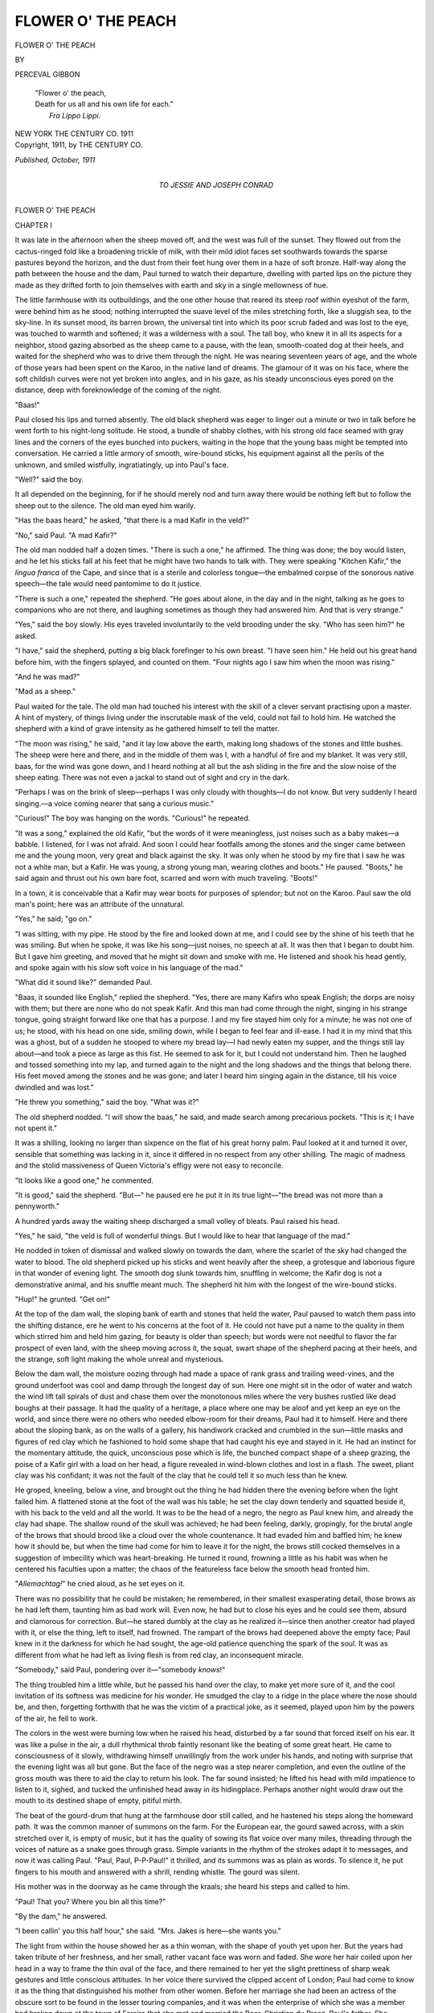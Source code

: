.. -*- encoding: utf-8 -*-

.. meta::
   :PG.Id: 44195
   :PG.Title: Flower o' the Peach
   :PG.Released: 2013-11-16
   :PG.Rights: Public Domain
   :PG.Producer: Al Haines
   :DC.Creator: Perceval Gibbon
   :DC.Title: Flower o' the Peach
   :DC.Language: en
   :DC.Created: 1911
   :coverpage: images/img-cover.jpg

===================
FLOWER O' THE PEACH
===================

.. clearpage::

.. pgheader::

.. container:: titlepage white-space-pre-line

   .. class:: x-large center 

      FLOWER O' THE PEACH

   .. vspace:: 2

   .. class:: medium center 

      BY

   .. class:: large center

      PERCEVAL GIBBON

   .. vspace:: 3

   ..

      |  "Flower o' the peach,
      |  Death for us all and his own life for each."
      |                                  *Fra Lippo Lippi*.

   .. vspace:: 3

   .. class:: medium center 

      NEW YORK
      THE CENTURY CO.
      1911

   .. vspace:: 4

.. container:: verso center white-space-pre-line

   .. class:: small

      Copyright, 1911, by
      THE CENTURY CO.

   .. class:: small

      *Published, October, 1911*

   .. vspace:: 4

.. container:: dedication center white-space-pre-line

   .. class:: medium

      TO
      JESSIE AND JOSEPH CONRAD

   .. vspace:: 4

.. _`CHAPTER I`:

.. class:: center x-large bold

   FLOWER O' THE PEACH

.. vspace:: 3

.. class:: center large bold

   CHAPTER I

.. vspace:: 2

It was late in the afternoon when the sheep moved
off, and the west was full of the sunset.  They
flowed out from the cactus-ringed fold like a
broadening trickle of milk, with their mild idiot faces set
southwards towards the sparse pastures beyond the
horizon, and the dust from their feet hung over them
in a haze of soft bronze.  Half-way along the path
between the house and the dam, Paul turned to watch
their departure, dwelling with parted lips on the picture
they made as they drifted forth to join themselves with
earth and sky in a single mellowness of hue.

The little farmhouse with its outbuildings, and the one
other house that reared its steep roof within eyeshot of
the farm, were behind him as he stood; nothing interrupted
the suave level of the miles stretching forth, like
a sluggish sea, to the sky-line.  In its sunset mood, its
barren brown, the universal tint into which its poor
scrub faded and was lost to the eye, was touched to
warmth and softened; it was a wilderness with a soul.
The tall boy, who knew it in all its aspects for a
neighbor, stood gazing absorbed as the sheep came to a pause,
with the lean, smooth-coated dog at their heels, and
waited for the shepherd who was to drive them through
the night.  He was nearing seventeen years of age, and
the whole of those years had been spent on the Karoo,
in the native land of dreams.  The glamour of it was
on his face, where the soft childish curves were not yet
broken into angles, and in his gaze, as his steady
unconscious eyes pored on the distance, deep with
foreknowledge of the coming of the night.

"Baas!"

Paul closed his lips and turned absently.  The old
black shepherd was eager to linger out a minute or two
in talk before he went forth to his night-long solitude.
He stood, a bundle of shabby clothes, with his strong old
face seamed with gray lines and the corners of the eyes
bunched into puckers, waiting in the hope that the
young baas might be tempted into conversation.  He
carried a little armory of smooth, wire-bound sticks, his
equipment against all the perils of the unknown, and
smiled wistfully, ingratiatingly, up into Paul's face.

"Well?" said the boy.

It all depended on the beginning, for if he should
merely nod and turn away there would be nothing left
but to follow the sheep out to the silence.  The old man
eyed him warily.

"Has the baas heard," he asked, "that there is a mad
Kafir in the veld?"

"No," said Paul.  "A mad Kafir?"

The old man nodded half a dozen times.  "There is
such a one," he affirmed.  The thing was done; the
boy would listen, and he let his sticks fall at his feet
that he might have two hands to talk with.  They were
speaking "Kitchen Kafir," the *lingua franca* of the
Cape, and since that is a sterile and colorless
tongue—the embalmed corpse of the sonorous native
speech—the tale would need pantomime to do it justice.

"There is such a one," repeated the shepherd.  "He
goes about alone, in the day and in the night, talking
as he goes to companions who are not there, and
laughing sometimes as though they had answered him.  And
that is very strange."

"Yes," said the boy slowly.  His eyes traveled
involuntarily to the veld brooding under the sky.  "Who
has seen him?" he asked.

"I have," said the shepherd, putting a big black
forefinger to his own breast.  "I have seen him."  He held
out his great hand before him, with the fingers splayed,
and counted on them.  "Four nights ago I saw him
when the moon was rising."

"And he was mad?"

"Mad as a sheep."

Paul waited for the tale.  The old man had touched
his interest with the skill of a clever servant
practising upon a master.  A hint of mystery, of things
living under the inscrutable mask of the veld, could not
fail to hold him.  He watched the shepherd with a
kind of grave intensity as he gathered himself to tell
the matter.

"The moon was rising," he said, "and it lay low
above the earth, making long shadows of the stones and
little bushes.  The sheep were here and there, and in
the middle of them was I, with a handful of fire and
my blanket.  It was very still, baas, for the wind was
gone down, and I heard nothing at all but the ash
sliding in the fire and the slow noise of the sheep
eating.  There was not even a jackal to stand out of
sight and cry in the dark.

"Perhaps I was on the brink of sleep—perhaps I was
only cloudy with thoughts—I do not know.  But very
suddenly I heard singing.—a voice coming nearer that
sang a curious music."

"Curious!" The boy was hanging on the words.
"Curious!" he repeated.

"It was a song," explained the old Kafir, "but the
words of it were meaningless, just noises such as a baby
makes—a babble.  I listened, for I was not afraid.
And soon I could hear footfalls among the stones and
the singer came between me and the young moon, very
great and black against the sky.  It was only when he
stood by my fire that I saw he was not a white man,
but a Kafir.  He was young, a strong young man,
wearing clothes and boots."  He paused.  "Boots," he said
again and thrust out his own bare foot, scarred and
worn with much traveling.  "Boots!"

In a town, it is conceivable that a Kafir may wear
boots for purposes of splendor; but not on the Karoo.
Paul saw the old man's point; here was an attribute
of the unnatural.

"Yes," he said; "go on."

"I was sitting, with my pipe.  He stood by the fire
and looked down at me, and I could see by the shine
of his teeth that he was smiling.  But when he spoke,
it was like his song—just noises, no speech at all.  It
was then that I began to doubt him.  But I gave him
greeting, and moved that he might sit down and smoke
with me.  He listened and shook his head gently, and
spoke again with his slow soft voice in his language of
the mad."

"What did it sound like?" demanded Paul.

"Baas, it sounded like English," replied the shepherd.
"Yes, there are many Kafirs who speak English;
the dorps are noisy with them; but there are none who
do not speak Kafir.  And this man had come through
the night, singing in his strange tongue, going straight
forward like one that has a purpose.  I and my fire
stayed him only for a minute; he was not one of us;
he stood, with his head on one side, smiling down, while
I began to feel fear and ill-ease.  I had it in my mind
that this was a ghost, but of a sudden he stooped to
where my bread lay—I had newly eaten my supper,
and the things still lay about—and took a piece as
large as this fist.  He seemed to ask for it, but I could
not understand him.  Then he laughed and tossed
something into my lap, and turned again to the night and
the long shadows and the things that belong there.  His
feet moved among the stones and he was gone; and
later I heard him singing again in the distance, till his
voice dwindled and was lost."

"He threw you something," said the boy.  "What was it?"

The old shepherd nodded.  "I will show the baas,"
he said, and made search among precarious pockets.
"This is it; I have not spent it."

It was a shilling, looking no larger than sixpence on
the flat of his great horny palm.  Paul looked at it and
turned it over, sensible that something was lacking in
it, since it differed in no respect from any other shilling.
The magic of madness and the stolid massiveness of
Queen Victoria's effigy were not easy to reconcile.

"It looks like a good one," he commented.

"It is good," said the shepherd.  "But—" he
paused ere he put it in its true light—"the bread was
not more than a pennyworth."

A hundred yards away the waiting sheep discharged
a small volley of bleats.  Paul raised his head.

"Yes," he said, "the veld is full of wonderful
things.  But I would like to hear that language of the
mad."

He nodded in token of dismissal and walked slowly
on towards the dam, where the scarlet of the sky had
changed the water to blood.  The old shepherd picked
up his sticks and went heavily after the sheep, a
grotesque and laborious figure in that wonder of evening
light.  The smooth dog slunk towards him, snuffling
in welcome; the Kafir dog is not a demonstrative
animal, and his snuffle meant much.  The shepherd hit
him with the longest of the wire-bound sticks.

"Hup!" he grunted.  "Get on!"

At the top of the dam wall, the sloping bank of
earth and stones that held the water, Paul paused to
watch them pass into the shifting distance, ere he went
to his concerns at the foot of it.  He could not have put
a name to the quality in them which stirred him and
held him gazing, for beauty is older than speech; but
words were not needful to flavor the far prospect of
even land, with the sheep moving across it, the squat,
swart shape of the shepherd pacing at their heels, and the
strange, soft light making the whole unreal and mysterious.

Below the dam wall, the moisture oozing through
had made a space of rank grass and trailing
weed-vines, and the ground underfoot was cool and damp
through the longest day of sun.  Here one might sit
in the odor of water and watch the wind lift tall spirals
of dust and chase them over the monotonous miles where
the very bushes rustled like dead boughs at their
passage.  It had the quality of a heritage, a place
where one may be aloof and yet keep an eye on the
world, and since there were no others who needed
elbow-room for their dreams, Paul had it to himself.  Here
and there about the sloping bank, as on the walls of
a gallery, his handiwork cracked and crumbled in the
sun—little masks and figures of red clay which he
fashioned to hold some shape that had caught his eye
and stayed in it.  He had an instinct for the momentary
attitude, the quick, unconscious pose which is life, the
bunched compact shape of a sheep grazing, the poise
of a Kafir girl with a load on her head, a figure
revealed in wind-blown clothes and lost in a flash.  The
sweet, pliant clay was his confidant; it was not the
fault of the clay that he could tell it so much less than
he knew.

He groped, kneeling, below a vine, and brought out
the thing he had hidden there the evening before when
the light failed him.  A flattened stone at the foot of
the wall was his table; he set the clay down tenderly and
squatted beside it, with his back to the veld and all the
world.  It was to be the head of a negro, the negro as
Paul knew him, and already the clay had shape.  The
shallow round of the skull was achieved; he had been
feeling, darkly, gropingly, for the brutal angle of the
brows that should brood like a cloud over the whole
countenance.  It had evaded him and baffled him; he knew
how it should be, but when the time had come for him
to leave it for the night, the brows still cocked
themselves in a suggestion of imbecility which was
heart-breaking.  He turned it round, frowning a little as his
habit was when he centered his faculties upon a matter;
the chaos of the featureless face below the smooth head
fronted him.

"*Allemachtag!*" he cried aloud, as he set eyes on it.

There was no possibility that he could be mistaken;
he remembered, in their smallest exasperating detail,
those brows as he had left them, taunting him as bad
work will.  Even now, he had but to close his eyes
and he could see them, absurd and clamorous for
correction.  But—he stared dumbly at the clay as he
realized it—since then another creator had played with
it, or else the thing, left to itself, had frowned.  The
rampart of the brows had deepened above the empty
face; Paul knew in it the darkness for which he had
sought, the age-old patience quenching the spark of the
soul.  It was as different from what he had left as
living flesh is from red clay, an inconsequent miracle.

"Somebody," said Paul, pondering over it—"somebody *knows*!"

The thing troubled him a little while, but he passed
his hand over the clay, to make yet more sure of it,
and the cool invitation of its softness was medicine for
his wonder.  He smudged the clay to a ridge in the
place where the nose should be, and then, forgetting
forthwith that he was the victim of a practical joke,
as it seemed, played upon him by the powers of the air,
he fell to work.

The colors in the west were burning low when he
raised his head, disturbed by a far sound that forced
itself on his ear.  It was like a pulse in the air, a dull
rhythmical throb faintly resonant like the beating of
some great heart.  He came to consciousness of it
slowly, withdrawing himself unwillingly from the work
under his hands, and noting with surprise that the
evening light was all but gone.  But the face of the
negro was a step nearer completion, and even the
outline of the gross mouth was there to aid the clay to
return his look.  The far sound insisted; he lifted his
head with mild impatience to listen to it, sighed, and
tucked the unfinished head away in its hidingplace.
Perhaps another night would draw out the mouth to its
destined shape of empty, pitiful mirth.

The beat of the gourd-drum that hung at the farmhouse
door still called, and he hastened his steps along
the homeward path.  It was the common manner of
summons on the farm.  For the European ear, the
gourd sawed across, with a skin stretched over it, is
empty of music, but it has the quality of sowing its
flat voice over many miles, threading through the voices
of nature as a snake goes through grass.  Simple
variants in the rhythm of the strokes adapt it to
messages, and now it was calling Paul.  "Paul, Paul,
P-P-Paul!" it thrilled, and its summons was as plain
as words.  To silence it, he put fingers to his mouth
and answered with a shrill, rending whistle.  The
gourd was silent.

His mother was in the doorway as he came through
the kraals; she heard his steps and called to him.

"Paul!  That you?  Where you bin all this time?"

"By the dam," he answered.

"I been callin' you this half hour," she said.  "Mrs. Jakes
is here—she wants you."

The light from within the house showed her as a
thin woman, with the shape of youth yet upon her.
But the years had taken tribute of her freshness, and
her small, rather vacant face was worn and faded.
She wore her hair coiled upon her head in a way to
frame the thin oval of the face, and there remained
to her yet the slight prettiness of sharp weak gestures
and little conscious attitudes.  In her voice there
survived the clipped accent of London; Paul had come to
know it as the thing that distinguished his mother from
other women.  Before her marriage she had been an
actress of the obscure sort to be found in the lesser
touring companies, and it was when the enterprise of
which she was a member had broken down at the town
of Fereira that she met and married the Boer,
Christian du Preez, Paul's father.  She preserved from
the old days a stock of photographs inscribed in
dashing hands—"yours to the dregs"—"your old pal"—"yours
ever most sincerely"—and so on a few cuttings
from newspapers—"Miss Vivie Sinclair as Gertie
Gottem was most unique," said the *Dopfontein
Courant*—a touch of raucousness in her voice, and a
ceaseless weary longing for the easy sham life, the foolish
cheerful companions, the stimulus of the daily publicity.

She drew the boy in, sliding her arm through his,
to where Mrs. Jakes sat waiting.

"Here he is at last," she said, looking up at him
prettily.  She often said she was glad her boy was tall
enough to go into a picture, but a mother must admire
her son for one thing or another.

Mrs. Jakes acknowledged Paul's arrival with a
lady-like little smile.  "Better late than never," she
pronounced.

She was the wife of the doctor at the Sanatorium,
the old Dutch house that showed its steep roofs within
a couple of miles of the farm, where came in twos and
threes the consumptives from England, to mend their
broken lungs in the clean air of the Karoo.  They
came not quite so frequently nowadays, for a few that
returned healed, or believing themselves to be healed,
had added to their travel-sketches of the wonderful old
house and its surroundings an account of Dr. Jakes
and his growing habit of withdrawing from his duties
to devote himself to drink.  Their tales commonly
omitted to describe justly the anxious, lonely woman
who labored at such times to supply his place,
driving herself to contrive and arrange to keep the life
of the house moving in its course, to maintain an
assured countenance, and all the while to screen him
from public shame and ruin.  She was a wan little
woman, clinging almost with desperation to those trivial
mannerisms and fashions of speech which in certain
worlds distinguished the lady from the mere person.
She had lain of nights beside a drunken husband, she
had fought with him when he would have gone out to
make a show of his staggering gait and blurred
speech—horrible silent battles in a candle-lit room, ending
in a gasping fall and sickness—she had lied and cheated
to hide the sorry truth, she had bared her soul in
gratitude to her kind God that her child had died.  These
things as a matter of course, as women accept and
belittle their martyrdom; but never in her life had she
left the spoon standing in her tea-cup or mislaid her
handkerchief.  The true standards of her life were
still inviolate.

She liked Paul because he was shy and gentle, but
not well enough to talk to him without mentioning the
weather first.

"The evenings are drawing out nicely," she remarked,
leaning to one side in her chair to see through
the door the darkness growing dense upon the veld.
"It reminds me a little of a June evening in
England—if only the rain holds off."

"Yes," said Paul.  There would be rain in the ordinary
course in three months or so, if all went well, but
it was not worth while to go into the matter with Mrs. Jakes.

"We are to have another guest," the lady went on.
The doctor's patients were always "guests" when she
spoke of them.  "A young lady this time.  And that
is what I came about, really."

"Mrs. Jakes wants you to go in to the station with
the Cape-cart and fetch her out, Paul," explained his
mother.  "You 'll 'ave the first look at her.  Mrs. Jakes
takes her oath she is young."

Mrs. Jakes shuddered faintly, and looked at the floor.

"About twenty-six, I understand," she said.  "About
that."  Her tone reproached Mrs. du Preez for a lapse
of good manners.  Mrs. Jakes did not understand the
sprightliness of mild misstatement.  She turned to Paul.

"If you could manage it," she suggested.  "If it
wouldn't be too much trouble!  The doctor, I 'm sorry
to say, has a touch of the sun; he is subject, you
know."  Her hands clasped nervously in her lap, and her face
seemed blind as she beat bravely on.  "The climate
really does n't suit him at all; he can't stand the heat.
I 've begged and prayed him to give it up and go back
to private practice at home.  But he considers it his
duty to keep on."

"The morning train?" asked Paul.

"It is early," lamented Mrs. Jakes.  "But we should
be so much obliged."

Paul nodded.  "All right," he said.  "I will bring
her, Mrs. Jakes."

There are transactions consecrated to the humorous
point of view, landmarks in the history of laughter.
Mrs. du Preez honestly believed that a youth and a
girl alone in the dawn were a spectacle essentially mirthful.

"Catch him missing the chance," she said, with her
slightly jarring laugh.  "None of your larks, now,
Paul!  Promise you 'll behave!"

"Yes, mother," Paul promised gravely, and her face
went blank before the clear eyes he turned upon her.
Mrs. Jakes in her chair rustled her stiff dress in a
wriggle of approval.

"Miss Harding is the name," she told Paul.  "You 'll
manage to find her?  I don't know at all what she 's
like, but she comes of a very good family, I believe.
You can't mistake her."

"Paul knows the look of the lungy ones by now,"
Mrs. du Preez assured her.  "Don't you, Paul?  It 's
lungs, of course, Mrs. Jakes?"

"Chest trouble," corrected Mrs. Jakes, nervously.
She preferred the less exact phrase, for there is
indelicacy in localising diseases, and from the lungs to the
bowels it is but a step.  "Chest trouble, a slight
attack.  Fortunately, Miss Harding is taking it in time.
The doctor lays stress on the necessity for taking it in
time."

"Well," said Mrs. du Preez, "whatever it is, she 'll
'ave the fashions.  Lungs or liver, they 've got to
dress, and it 'll be something to see a frock again.
She 's from London, you said?"

Mrs. Jakes rearranged her black skirts which had
suffered by implication, and suppressed an impulse to
reply that she had not said London.

"The address is Kensington," she answered.  "Very
good people live in Kensington."

"There 's shops there, at any rate," said Mrs. du
Preez.  "Lord, don't I remember 'em!  I had
lodgings at Hammersmith once myself, and an aunt in the
High Street.  There 's not much you can tell me about
that part."

She nodded a challenge to Mrs. Jakes, who shrank
from it.

"Then I can tell the doctor that you 'll meet Miss
Harding?" Mrs. Jakes asked Paul.  "He will be so
obliged.  You see, he 'd go himself, only—you quite
see?  Then I 'll expect Miss Harding for breakfast."

She rose and shook herself, the gentle expert shake
that settles a woman's clothes into their place, and
tendered him a vague, black-gloved hand.  Gloves were
among her defenses against the crudities of the Karoo.
She was prim in the lamp-light, and extraordinarily
detached from the little uncomfortable room, with its
pale old photographs of forgotten actors staring down
from wall and mantel.

"She may as well see you first," she said, and smiled
at him as though there were an understanding between
them.





.. vspace:: 4

.. _`CHAPTER II`:

.. class:: center large bold

   CHAPTER II

.. vspace:: 2

At three o'clock in the morning it was still dark,
though in the east, low down and gradual, there
paled an apprehension of the dawn.  From the
driving-seat of the high two-wheeled cart, Paul looked
forward over the heads of his horses to where the station
lights were blurred like a luminous bead on the
thread of railway that sliced without a curve from
sky to sky.  It was the humblest of halting places, with
no town at its back to feed the big trains; it owed
its existence frankly to a gaunt water-tank for the
refreshment of engines.  But for Paul it had the
significance of a threshold.  He could lose himself in the
crowding impressions of a train's arrival, as it
broadened and grew out of the distance and bore down
between the narrow platforms, immense and portentous,
and thudded to a standstill as though impatient of the
trivial delay.  The smell of it, the dull shine of glass
and varnish, were linked in his mind with the names
of strange, distant cities; it was freighted with the
romance of far travel.  There were glimpses of
cushioned interiors, and tired faces that looked from the
windows, giving a perfunctory glance to the Karoo
which Paul knew as the world.  And once he had
watched four men, with a little folding table cramped
between their knees, playing cards, low-voiced, alert,
each dark predatory face marked with an impassivity
that was like the sheath that hides a blade.  He stared
at them fascinated; not once did they raise their eyes
to glance through the window, nor for an instant did
one of them slacken his profound attention.  Ahead, at
the platform's end, the great engine whined like a
child that gropes for the breast, till the feed-hose
contented it and its gurgle-gurgle succeeded to the thin
wail of the steam.  The Kafir orange woman made
melodious offers of *naartjes* and a hammer clinked
critically along the wheels.  It was the live season of
the day, the poignant moment, its amends for the slow
empty hours.  But the men about the table had graver
concerns.  The feed-hose splashed back out of the way,
the guard shouted, the brakes whanged loose.  The
long train jolted and slid, and still they had not looked
up.  Paul could not leave them; he even ran along the
platform till their window distanced him, and then
stopped, panting, to watch the tail of the train sink to
the horizon.  He had seen the Jew in earnest and it
left him daunted.

"They wouldn't even look," he was saying, as he
went back to his cart.  "They wouldn't even look."  It
served as a revelation to one who looked so much and
so fervently.

The other train, which came and went before the
daylight, had its equal quality of a swift, brief visitor,
and the further mystery of windows lighted dimly
through drawn curtains, whereon surprising shadow
heads would dawn and vanish in abrupt motion.  It was
strange to stand beside one and hear from within the
crying of an infant and the soothing of a mother,
both invisible, arriving from the void on one hand
and bound for the void on the other, with the Karoo
not even an incident in their passage.  Paul
wondered whether one day that infant might not pass
through again, with trousers and a mustache and a
cigar, and another trouble to perturb him and cards
and partners to do the soothing.

He arrived well in advance of the time of the train,
and tied his docile horses to the hitching rail beside
the road.  Within the station there was the usual
expectant group under the dim lamps, the two or three
men who attended to the tank, a Cape Mounted Policeman,
spurred and trim, and a few others, besides the
half-dozen or so mute and timid Kafirs who lounged
at the end of the platform.  The white men talked
together and shivered at the cold of the night; only the
Cape Policeman, secure in his uniform great-coat, stood
with legs astraddle and his whip held behind his back,
a model of correct military demeanor in the small
hours.  Paul noted the aggressive beauty of his
attitude and his fine young virility, and stared somewhat
till the armed man noticed it.

"Well, young feller," he drawled.  "You haven't
fallen in love with me, have you?"

"No," answered Paul, astonished.

Two or three of the bystanders laughed, and made
him uncomfortable.  He did not fully understand why
he had been spoken to, and stared at his questioner a
little helplessly.  The policeman smacked his boot with
his whip.

"Nor yet me with you," he said.  "So if you want
to stare, go and stare at something else.  See?"

Paul backed away, angry and shy, and moved down
the platform to be out of the sound of their voices.
The things that people laughed at were seldom clear
to him; it seemed that he had been left out of some
understanding to take certain things as funny and
laugh at them.  His mother's mirth, breaking startlingly
out of unexpected incidents, out of words spoken
without afterthought, out of little accidents and
breakages, always puzzled him.  It was as little to be
understood as her tears, when she would sit silent through
a long afternoon of stagnant heat, and burst suddenly
into weeping when some one spoke to her.

He came to a standstill at the point where the
station roof ended and left the platform bare to the calm
skies.  The metals gleamed before his feet, ranging
out to the veld whence the train would come.  He
listened for the sound of it, the low drum-note so like
the call of the gourd-drum at the farmhouse door,
which would herald it even before its funnel dragged
its glare into view.  There was nothing to be heard,
and he turned to the Kafirs behind him, and spoke
to one who squatted against the wall apart from the rest.

"Is the train late?" he asked, in the "Kitchen
Kafir" of his everyday commerce with natives.

The black man raised his head at the question, but
did not answer.  Paul repeated it a little louder.

The native held his head as if he listened closely or
were deaf.  Then he smiled, his white teeth gleaming
in the black circle of his shadowed face.

"I 'm sorry," he answered, distinctly; "I can't
understand what you say.  You 'll have to speak English."

It was the voice of a negro, always vaguely musical,
and running to soft full tones, but there was a note
in it which made it remarkable and unfamiliar, some
turn which suggested (to Paul, at any rate) that this
was a man with properties even stranger than his speaking
English.  He thrilled with a sense of adventure, for
this, of course, was the mad creature of the shepherd's
tale, who sang to himself of nights when the moon
rose on the veld.  If a dog had answered him in set
phrases, it would not have been more amazing than
to hear that precise, aptly modulated voice reply in
easy English from the mouth of a Kafir.

"I—I 've heard of you," he said, stammering.

"Have you?"  He remembered how the old shepherd
had spoken of the man's smile.  He was smiling now,
looking up at Paul.

"You 've heard of me—I wonder what you 've
heard.  And I 've seen you, too."

"Where did you see me?  Who are you?" asked
Paul quickly.  The man was mad, according to the
shepherd, but Paul was not very clear as to what it
meant to be mad, beyond that it enabled one to see
things unseen by the sane.

The Kafir turned over, and rose stiffly to his feet,
like a man spent with fatigue.

"They 'll wonder if they see me sitting down while
I talk to you," he said, with a motion to the group
about the Cape Mounted Policeman.  His gesture
made a confidant of Paul and enlisted him, as it were,
in a conspiracy to keep up appearances.  It was
possible to see him when he stood on his feet, a young man,
as tall as the boy, with a skin of warm Kafir black.
But the face, the foolish, tragic mask of the negro,
shaped for gross, easy emotions, blunted on the
grindstone of the races of mankind, was almost unexpected.
Paul stared dumbly, trying to link it on some plane of
reason with the quiet, schooled voice.

"What was it you were asking me?" the Kafir inquired.

But Paul had forgotten.  "Don't you speak anything
but English?" he demanded now.

The Kafir smiled again.  "A little French," he
replied.  "Nothing to speak of."  He saw that the lad
was bewildered, and turned grave at once.  "Don't
be frightened," he said quickly.  "There 's nothing to
be frightened of."

Paul shook his head.  "I 'm not frightened," he
answered slowly.  "It 's not that.  But—you said you
had seen me before?"

"Yes," the Kafir nodded.  "One evening about a
fortnight ago; you didn't notice me.  I was walking
on the veld, and I came by a dam, with somebody sitting
under the wall and trying to model in clay."

"Oh!"  Paul was suddenly illuminated.

"Yes.  I 'd have spoken to you then, only you
seemed so busy," said the Kafir.  "Besides, I didn't
know how you 'd take it.  But I went there later on
and had a look at the things you 'd made.  That 's how
I saw you."

"Then," said Paul, "it was *you*—"

"Hush!" The Kafir touched him warningly on the
arm, for the Cape Policeman had turned at his raised
voice to look towards them.  "Not so loud.  You mean
the head?  Yes, I went on with it a bit.  I hope you
didn't mind."

"No," replied Paul.  "I did n't mind.  No!"

His mind beat helplessly among these incongruities;
only one thing was clear; here was a man who could
shape things in clay.  Upon the brink of that world
of which the station was a door, he had encountered
a kindred spirit.  The thought made him tremble; it
was so vital a matter that he could not stay to consider
that the spirit was caged in a black skin.  The single
fact engrossed him to the exclusion of all the other
factors in the situation, just as some sight about the
farm would strike him while at work, and hold him,
absorbed and forgetful of all else, till either its
interest was exhausted or he was recalled to his task by
a shout across the kraals.

"I did n't mind at all," he replied.  "How did you do
it?  I tried, but it wouldn't come."

"You were n't quite sure what you were trying for,"
said the Kafir.  "Was n't that it?"

"Was it?" wondered Paul.

"I think so."  The Kafir's smile shone out again.
"Once you 're sure what you mean to do, it 's easy.
If I had a piece of clay, I 'd show you.  There 's a way
of thumbing it up, just a trick, you know—"

"I 'm there every evening," said Paul eagerly.  "But
tell me: *do* other people make things out of clay,
too—over there?"

His arm pointed along the railway; the gesture
comprehended sweepingly the cities and habitations of men.
The idea that there was a science of fingering clay, that
it was practised and studied, excited him wildly.

"Gently!" warned the Kafir.  He looked at the boy
curiously.  "Yes," he said.  "Lots of people do it,
and lots more go to look at the things they make and
talk about them.  People pay money to learn to do it,
and there are great schools where they are taught to
model—to make things, you know, in clay, and stone,
and bronze.  Did you think it was all done behind dam
walls?"

Paul breathed deep.  "I did n't know," he murmured.

"Do you know Capetown?" asked the other.  "No?
It doesn't matter.  You 've heard of Jan van Riebeck,
though?"

As it happened, Paul had heard of the Surgeon of the
Fleet who first carried dominion to the shadow of
Table Mountain.

"Well," said the Kafir, "you can imagine Jan van
Riebeek, shaped in bronze, standing on a high pedestal
at the foot of a great street, with the water of the bay
behind him, where his ships used to float, and his
strong Dutch face lifted to look up to Table Mountain,
as it was when he landed?  Don't think of the bronze
shape; think of the man.  That's what clay is
for—to make things like that!"

"Yes, yes.  That's what it's for," cried Paul.
"But—I never saw anything like that."

"Plenty of time," said the other.  "And that's only
one of the things to see.  In London—"

"You 've been in London?" asked Paul quickly.

"Yes," said the Kafir, nodding.  "Why?"

Paul was silent for a space of seconds.  When he
answered it was in a low voice.

"I 've seen nothing," he said.  "I can't find out
those ways to work the clay.  But—but if somebody
would just show me, just teach me those—those tricks
you spoke about—"

"All right."  The Kafir patted his arm.  "Under
the dam wall, eh?  In the evenings?  I 'll come, and
then—"

"What?" said Paul eagerly, for he had broken off
abruptly.

"The train," said the Kafir, pointing, and sighed.

Paul had been too intent in talk to hear it, but he
could see now, floating against the distance, the bead
of light which grew while he watched.  The group
further down the platform dissolved, and the tank-men
went past at a run to their work.  A voice at his elbow
made Paul turn quickly.  It was the Cape Mounted
Policeman.

"You 're not having any trouble with this nigger,
hey?" he demanded.

"No," said Paul, flushing.  The Kafir bit off a smile
and stood submissive, with an eye on the boy's troubled
face.

"You don't want to let them get fresh with you,"
said the policeman.  "I 've been keepin' my eye on
him and he talks too much.  Have you finished with
him now?"

His silver-headed whip came out from behind his
back ready to dismiss the negro in the accepted
manner.  Paul trembled and took a step which brought him
near enough to seize the whip if it should flick back
for the cut.

"Let him alone," he said wrathfully.  "Mind your
own business."

"Eh?" the policeman was astonished.

"You let him alone," repeated Paul, bracing himself
nervously for combat, and ready to cry because he
could not keep from trembling.  He had never come
to blows in his life, but he meant to now.  The
policeman stared at him, and laughed harshly.

"He 's a friend of yours, I suppose," he suggested,
striving for a monstrous affront.

"Yes," retorted Paul hotly, "he is."

For a moment it looked as though the policeman,
outraged in the deepest recesses of his nature, would burst
a blood vessel or cry for help.  A man whose prayer
that he may be damned is granted on the nail could
scarcely have looked less shocked.  He recovered
himself with a gulp.

"Oh, he is, is he?  A friend of yours?  A
nigger!"  Then, with a swelling of rage he dodged Paul's
grasping hand and swung the whip.  "I 'll teach him to—"

He came to a stop, open-mouthed.  The Kafir was
gone.  He had slipped away unheard while they
quarreled, and the effect of it was like a conjuring trick.
Even Paul gaped at the place where he had been and
now was not.

"Blimy!" said the policeman, reduced to an expression
of his civilian days, and vented a short bark
of laughter.  "And *so*, young feller, he 's a friend o'
yours, is he?  Now, lemme give you just a word of
advice."

His young, sun-roughened face was almost paternal
for a moment, and Paul shook with a yearning to
murder him, to do anything that would wipe the
self-satisfaction from it.  He sought furiously for a form
of anathema that would shatter the man.

"Go to hell," he cried.

"Oh, well," said the policeman, tolerantly, and then
the train's magnificent uproar of arrival gave Paul
an opportunity to be rid of him.

In the complication of events Paul had all but
forgotten his duty of discovering the young lady with
"chest trouble," and now he wondered rather
dolefully how to set about it.  He stood back to watch
the carriage windows flow past.  Would it be at all
possible just to stand where he was and shout "Miss
Harding" till she answered?  To do that needed some
one more like the policeman and less like Paul; the
mere thought of it was embarrassing.  The alternative
was, to wait until such passengers as alighted—they
would not be many—had taken themselves away, and
then to go up to the one that remained and say, "Is
your name Miss Harding, if you please?"  But
supposing she answered, "Mind your own business!"

The train settled and stood, and Paul became aware
that from the carriage nearest him a woman was
looking forth, with her face in the full light of a lamp.
The inveterate picture-seeker in him suddenly found
her engrossing, as she leaned a little forward, lifting
her face to the soft meager light, and framed in the
varnished wood of the window.  It was a pale face, with
that delicacy and luster of pallor which make rose
tints seem over-robust.  It was grave and composed;
there was something there which the boy, in his
innocence, found at once inscrutable and pitiful, like the
bravery of a little child.  Distinctly, this was a day
of surprises; it came to him that he had not known
that the world had women like this.  His eyes, always
the stronghold of dreams, devoured her, unconscious
that she was returning his gaze.  Perhaps to her, he
also was a source of surprise, with his face rapt and
vague, his slender boyishness, his general quality of
standing always a little aloof from his surroundings.
On the Karoo, people said of him that he was
"old-fashioned"; one word is as good as another when
folk understand each other.  The point was that it was
necessary to find some term to set Paul apart from
themselves.

He saw the girl was making preparations to leave
the carriage, and was suddenly inspired.  He found
the handle of the door and jerked it open, and there
she was above him, and looking down.  She wore some
kind of scent, very faint and elusive; he was conscious
of her as a near and gentle and fragrant personality.

"I hope," he said, letting the words come, "I
hope you are Miss Harding?"

The girl smiled.  It had been prettily spoken, with
the accent of sincerity.

"Yes," she answered.  "You have come to meet me?"

The thing about her to which Paul could put no
name was that she was finished, a complete and
perfect product of a special life, which, whatever its
defects and shortcomings, is yet able to put a polish of
considerable wearing qualities on its practitioners.
She knew her effect; her education had revealed it to
her early; she was aware of the pale, intent figure she
cut, and her appearance of enlightened virginity.  The
reverence in the boy's eyes touched her and warmed
her at once; it was a charming welcome at the end of
that night's journey.  Paul's guilelessness had served
the specious ends of tact, for to corroborate a woman's
opinion of herself is the sublime compliment.

He received the lesser luggage which she handed
down to him and then she came down herself, and one
train, at least, had shed its marvel upon the Karoo.
She was not less wonderful and foreign on the
platform than she had been at the window; the Cape
Policeman, coming past again, lost his military-man air
of a connoisseur in women and stiffened to a strutting
perfection of demeanor at sight of her.  South Africa
is still so short of women that it makes the most of
those it can get, both as goddesses and as beasts of
burden.  Paul was free of the evil civilized habit of
thinking while he could feel, and the girl had to
despatch the single lanky porter for her baggage
herself and attend to having it stacked at the back of
the cart.  Then she was beside him, with the poignant
air from the open south fresh on their faces, and the
empty veld before them.  The slow dawn was suddenly
magical and the stillness was the hush that
attends miracles.

He had to give his mind to steering the big cart
through the gateway to the road, and it was here
that he saw, against the white fence, a waiting figure
that looked up and was silent.  He bent forward and
waved his hand, but the Kafir did not respond.  The
girl at his side broke silence in her low rich voice.

"That was a native, was n't it?" she asked.

Paul looked at her.  "It was a—a friend of mine,"
he answered seriously.  "A Kafir, you know."

The light in the eastern sky had grown and its lower
edge, against the rim of the earth, was tinged with a
rose-and-bronze presentiment of the sunrise.  The
Karoo lay under a twilight, with the night stripping
from its face like a veil drawn westwards and away.
In that half-light, its spacious level, its stillness, its
quality of a desert, were enhanced; its few and little
inequalities were smoothed out and merged in one
empty flatness, and the sky stood over in a single
arch, sprinkled with stars that were already burning
pale.  In all the vast expanse before them, there rose no
roof, no tree, no token of human habitation; the eye
that wandered forward, returned, like the dove to the
Ark, for lack of a resting-place.  It was a world at
gaze, brooding grimly.  The little morning wind, which
would die when the sun rose clear of the horizon and
leave the veld to its day-long torpor of heat, leaned
upon their faces; the girl raised her brows against it
and breathed deeply of its buoyancy.

"Oh," she said; "this is what I came for."

"The air?"  Paul glanced sideways at her clear
profile set against the shadowy morning.  "They say it
is good for—for—"

He hesitated; Mrs. Jakes had managed to make the
word difficult.  But Miss Harding took it in her stride.

"For the lungs?" she suggested without compunction.
"Yes, I 'm sure it is.  And you live here all the
time, do you?"

"I was born here," Paul answered.

"How you must love it," she said, and met his eyes
with a look in which there was a certain curiosity.  "All
this, I mean," she explained.  Then: "But do you?"

"Yes," he answered.  "It 's—it's fine to look at—if
you like looking at things."

It was not all that he desired to say, for he was
newly eager to make himself clear to this wonderful
person at his side, and he felt that he was not doing
himself justice.  But Miss Harding had seen inarticulate
souls before, aching to be confidential and to make
revelations and unable to run their trouble into a mould
of speech.  They were not uncommon in the neighborhood
of her address in Kensington.  She smiled her
recognition of the phenomenon.  "There are not many
kinds of men, and only two kinds of boy," she said to
herself.  She was twenty-six, and she knew.

"Oh, I," she answered.  "Yes, I like looking at things."

Paul nodded, watching his horses.  "I was sure you
did when I saw you at the window," he said.  He
turned to her, and she smiled at him, interested in the
strong simplicity with which he spoke.

"I was sure," he repeated, "and yet nobody like you
ever came here before, ever.  They always went on in
the train.  I used to wonder if one of them would never
get out, but they never did.  They just sat still by the
window, with their faces tired and sleepy, and went
on again."

He loosed the lash of his whip, and it made lightning
circles over the off horse, and the tail of the lash
slapped that animal reproachfully on the neck.  Miss
Harding contented herself with a little incoherent noise
of general sympathy.  "If I say anything," she
thought, "I 'll be knocked off my seat with a compliment."

But Paul had only wanted to tell her; it seemed
necessary that she should know something of her value.
That done, he was content to drive on in dreaming
silence, while the pair of them watched the veld grow
momentarily lighter, its bare earth, the very hue and
texture of barrenness, spreading and widening before
them like water spilt on a floor.  The stronger light
that showed it to them revealed only a larger vacancy,
a void extending where the darkness had stood like a
presence.  Beside the cart, and no more than a dozen
yards away, a heavy bird suddenly uttered a cry and
spouted up into the air, with laborious wings, flapping
noisily.  It rose perhaps thirty feet, with an appearance
of great effort, whistled and sank again forthwith,
girl laughed; it was such a futile performance.

"What was that?" she asked.

"A lark," was the answer, and Paul turned his eyes
to the east.  "Look!" he bade her, pointing.

Over the horizon which was like a black bar, set rigid
against the heavens, stood the upper edge of the sun,
naked and red,—a fiery eye, cocked arrogantly over
the sky-line.  About it, the very air seemed flooded
with color, and the veld reflected it in dull gleams of
red.

"And there!" said Paul again, pointing ahead.

They were at the top of a gentle slope, so gradual that
it had made no break in the flat prospect of ten
minutes ago, and before them, and still so far off that it
had the appearance of a delicate and elaborate toy,
stood the Sanatorium.  In that diamond clearness of
air, every detail of it was apparent.  Its beautiful
serene front, crowned by old Dutch gables mounting in
steps to the height of the rooftree, faced them, frank
and fair, over the shadowy reticence of the stone-pillared
stoep.  Beyond and behind it, the roof of the
farm, Paul's home, stood in a dim perspective.

"Is that it?" asked Miss Harding.  "Where I am
going, I mean."

"Yes," said Paul.

"It's very beautiful," she said.

He smiled contentedly.  "I was sure you would say
that," he replied.  "I am so glad you have come here."

Miss Harding regarded him doubtfully, but decided
that no rebuke was necessary.

"Yes," she said, soberly.  "It ought to give my
lungs a chance."

Paul flicked the long lash towards the off horse again,
and spoke no more till he brought the cart to a stand-still
at the foot of the fan-shaped flight of steps that
led up to the door on the stoep.  The big house was
voiceless and its windows blank; he was preparing to
call out when the front door opened, uncovering a vista
of a stone corridor within, simple and splendid, and
there emerged Mrs. Jakes to the glory of the new day.
She crossed the stoep, challenging the dignity of smooth
cold stone with her little black figure of ceremony and
her amiable, empty face of formal welcome.

"Miss Harding?" she enquired.  "I scarcely
expected you so early.  Isn't it charming weather?"

Paul helped the girl to alight, and watched the two
women as they stood, before entering the house, and
exchanged perfunctory civilities.

"And now, to see your room," said Mrs. Jakes at
last, and let her pass.  "Isn't it fortunate that the
rain has held off so nicely?"

Her small voice tinkled indefatigably, and she worked
through all the motions of hospitable politeness.  But
behind her smile her eyes were haggard and stale, and
Paul thought that she looked at the girl, as they went
in, with the very hate of envy.





.. vspace:: 4

.. _`CHAPTER III`:

.. class:: center large bold

   CHAPTER III

.. vspace:: 2

In the years of his innocence, when the art and
practice of medicine were rich with enticements
like a bride, Dr. Jakes had taken his dreams in hand to
mold them to the shape of his desire.  A vision had
beckoned to him across the roofs and telegraph wires
of South London, where he scuffled for a livelihood as
the assistant of a general practitioner; and when he
fixed his eyes upon it, it spread and took shape as a
great quiet house, noble and gray, harboring within its
sober walls the atmosphere of distinguished repose
which goes with a practice of the very highest class.
Nothing of all its sumptuous appointment was quite so
clear to him as that flavor of footfalls muffled and voices
subdued; to summon it was to establish a refuge in
which he might have brief ease between a tooth-drawing
and a confinement.  Kindly people who excused a
certain want of alacrity in the little doctor by the
reflection that he was called out every night might have
saved their charity; his droop, his vacancy were only
a screen for the splendid hush and shadow of that great
visionary mansion.  It was peopled, too, with many dim
folk, resident patients in attitudes of relaxation; and
among them, delicate and urbane, went Dr. Jakes, the
sweet and polished vehicle of healing for the
pulmonary complaints of the well-bred.  Nor was there
lacking a lady, rather ghostlike and faint in conformity with
the dreamer's ideal of the highest expression of a
lady-like quality, but touched, none the less, with warm
femininity, an angel and a houri in one, and answering, in
the voice of refinement, to the title of Mrs. Jakes.

She had no Christian name then; she was a haunting
mellowness, a presence delicate and uplifting.  In the
murk of the early morning, after a night spent behind
drawn blinds in a narrow, tragic room, where another
human being entered the world between his hands, he
would go home along empty furtive streets, conscious
of the comfort of her and glad as with wine, and in such
hours he would make it clear to himself that she, at any
rate, should never bear a child.

"No," he would say, half aloud and very seriously.
"No; it's not in the part.  No!"

That gracious and mild presence—he did not entirely
lose it even when its place was assailed by the advent
of the timid and amiable lady whom he married.  She
was a daughter of the landed interest; her father owned
"weekly property" about Clapham Junction, two streets
of forlorn little houses, which rang day and night with
the passing of trains, and furnished to the population a
constant supply of unwelcome babies.  Dr. Jakes knew
the value of property of that kind, and perhaps his
knowledge did something to quicken his interest in a
sallow, meager girl whom he encountered in the house
of his employer.  She brought him a thousand pounds
in money, means ready to his hand to anchor the old
vision to earth and run it on commercial lines; it
puzzled him a little that the vision no longer responded
to his summons so readily as of old.  It had
degenerated from an inspiration to a mere scheme, best
expressed in the language of the prospectus; the fine zest
of it was gone beyond recovery.  There was no
recapturing its gentle languors, the brooding silence of it;
still less was it possible when, by the mere momentum
of his plans, he had moved to South Africa and found
him a house, to reproduce that reposefulness as the main
character of the establishment.  Such effects as he
gained, during the brief strenuousness that he
manifested on taking possession, were the merest caricatures
of the splendid original, mocking his impotence.  The
thousand pounds, too, which at first had some of the
fine, vague, inexhaustible quality of a dream, proved
inelastic, and by the time the baby came, Dr. Jakes was
already buying whisky by the case.  The baby was a
brief incident, a caller rather than a visitor, so
ephemeral that it was scarcely a nuisance before it departed
again in search of a peace less dependent on the arrangement
of furniture than that which Dr. Jakes had sought
to bring into being.

All life is a compromise; between the dream and the
exigencies of Dr. Jakes' position the Sanatorium had
emerged.  The fine, simple, old house had an air of its
own, which no base use could entirely destroy.  Its flat
front, pedestaled upon a wide, flagged stoep, faced to
the southeast and made a stronghold of shade in the
noonday vehemence of the sun.  Its rooms were great
and low, with wide solemn windows regarding the
monotony of the level veld; they stood between straight
corridors where one's footsteps rang as one walked.
The art of its builders had so fashioned it that it stood
on the naked ground like a thing native to it, not
interrupting nor affronting that sweep of vacant miles,
but enhancing it.  The stolid Dutch builders knew how
to make their profit out of wide horizons.  They had
conceived a frame for lives which should ripen in face
of the Karoo, gleaming on its barrenness a measure of
its tranquillity.  They built a home; and of it Dr. Jakes
had made a Home.

There remained yet, of all the decorous and ceremonial
processes which were to maintain and give color to the
life of the Sanatorium as he had conceived it of old,
only one function.  The two men patients who were
left to him did as they pleased in most respects, but if
they took tea in the afternoon they took it from
Mrs. Jakes in the drawing-room after an established usage,
with formal handing to and fro of plates and cups in
the manner of civilized society.  Jakes was seldom too
unwell to be present at this function, and it was here,
with his household at his back, that Margaret saw him
first.

Weariness had come upon her with the rush of an
overtaking pursuer as Mrs. Jakes brought her into the
house and away from the spreading dawn, and that
lady had cut short the forms of politeness to bid her
go to bed.  She woke to the warmth of afternoon and
the glow of its sun slanting upon the floor of her room
and was aware at once of a genial presence.  At the
window a tall, stout Kafir woman, her head bound in a
red and yellow handkerchief in a fashion which
reminded Margaret of pictures of pirates, was tweaking
the tails of the spring-blinds and taking delight in
watching them run up with a whir and click.  She
turned at the sound of Margaret's movement, and
flashed a brilliant smile upon her.

"Missis sleeping too long," she observed.  "Tea now."

The mere good humor of her was infectious and
Margaret smiled in return.

"Who are you?" she asked.

"Me?  Fat Mary," was the answer.  She laughed
easily, willing to make or be a joke according to
Margaret's humor.  "Fat Mary, because—" she sought for
a word in the unfamiliar English and then gave it up.
"Because," she repeated, and traced her ample
circumference with a black finger.  "You see?"

"I see," said Margaret, and prepared to get up.

Her long sleep had restored her and there was
comfort, too, in waking to the willing humanity of Fat
Mary's smiles, instead of to the starched cuffs and
starched countenance of some formal trained and
mechanical nurse.  Fat Mary was not a deft maid; she was
too easily amused at niceties of the toilet, and Margaret
could not help feeling that she regarded the process of
dressing as a performance which she could discuss later
with her friends; but at least she was interested.  She
revolved helpfully about the girl, to the noise of bumped
furniture and of large bare feet scraping on the mats,
like a bulky planet about a wan and diminutive sun,
and made mistakes and laughed and was buoyant and
alight with smiles—all with a suggestion of gentle and
reverent playfulness such as a more than usually grown
person might use with a child.

"Too much clothes," was her final comment, when
Margaret at last was ready and stood, slim and sober,
under her inspection.  "Like bundles," she added,
thoughtfully.  "But Missis is skinny."

"Where do we go now?" asked Margaret.

"Tea," replied Fat Mary, and led the way downstairs
by a wide and noble staircase to the gray shadows
of the stone hall.  There was a simple splendor about
the house which roused the connoisseur in Margaret, a
grandeur which was all of proportion and mass, and
the few articles of furniture which stood about were dim
and shabby in contrast to it.  She had only time to
note so much when Fat Mary opened a door for her, and
she was facing across a wide room to broad windows
flooded with sunlight and aware of Mrs. Jakes rising
from behind a little tea-table and coming forward to
meet her.  Two men, a young one and an old one, rose
from their chairs near the window as she entered, and a
third was standing on the hearth-rug, with his back to
the empty hearth.

"Quite rested now?" Mrs. Jakes was asking.
"You 've had a nice long sleep.  Let me introduce the
doctor.  Eustace—this is Miss Harding."

Dr. Jakes advanced from the hearth-rug; Margaret
thought he started forward rather abruptly as his name
was spoken.  He gave her a loose, hot hand.

"Charmed," he said in a voice that was not quite
free from hoarseness.  "We were just out of ladies,
Miss Harding.  This is a great pleasure; a great pleasure."

"Thank you," murmured Margaret vaguely.

He was a short plump man, with a big head and
round spectacles that gave him the aspect of a large,
deliberate bird.  He was dressed for the afternoon in
formal black, the uniform of his calling, though the
window framed shimmering vistas of heat.  He peered
up at her with a sort of appeal on his plump, amiable
face, as though he were conscious of that quality in him
which made the girl shrink involuntarily while he held
her hand, which no decent austerity of broadcloth
could veil from her scrutiny.  There was something
about him at once sleepy and tormented, the state in
which a man lies all day full-dressed upon a bed and
goes habitually unbuttoned.  It was the salient
character in him, and he seemed to search her face in a faint
hope that she would not recognize it.  He dropped her
hand with a momentary knitting of his brows like the
ghost of despair, and talked on.

"It 's the air we depend on," he told her.  "Wonderful
air here, Miss Harding—the breath of healing,
you know.  It doesn't suit me, but then I 'm not here
for my health."

He laughed uncertainly, and ceased abruptly when
he saw that no one laughed with him.  He was like a
child in disgrace trying to win and conciliate a circle
of remorseless elders.

Mrs. Jakes interrupted with a further introduction.
While the doctor spoke, she had been standing by like
an umpire.  "Mr. Ford," she said now, and the younger
of the two men by the window bowed to her without
speaking across the tea-table.  His back was to the
window and he stood silhouetted against the golden haze
which filled it, and Margaret saw only that he was tall
and slender and moved with easy deliberation.

"Mr. Samson," said Mrs. Jakes next.

This was the elder man.  He came forward to her,
showing a thin, sophisticated old face with cloudy white
eyebrows, and shook hands in a pronounced manner.

"Ah, you come like a gleam of sunshine," he
announced, in a thin voice that was like a piece of
bravado.  "A gleam of sunshine, by gad!  We 're not much
to look at, Miss Harding; a set of crocks, you know—bellows
to mend, and all that sort of thing, but, by gad,
we 're English, and we 're glad to see a countrywoman."

He cocked his white head at her gallantly and straddled
his legs in their neat gray trousers with a stiff
swagger.

"My mother was Irish," observed Mrs. Jakes brightly.
"But Miss Harding must have some tea."

Mr. Samson skipped before to draw out a chair for
her, and Margaret was established at Mrs. Jakes' elbow.
The doctor came across the room to hand her bread and
butter; that done, he retired again to his place on the
hearth-rug and to his cup, lodged upon the mantel-shelf.
It seemed that this was his place, outside the
circle by the window.

"Charming weather we 're having," announced Mrs. Jakes,
conscientiously assailing an interval of silence.
"If it only lasts!"

Mr. Samson, with his back to the wall and his teacup
wavering in his thin hand, snorted.

"Weather!" he said.  "Ya-as, we do get weather.
'Bout all we do get here,—eh, Jakes?"

Behind Margaret's back the doctor's teaspoon clinked
in his saucer, and he said something indistinct, in which
the words "wonderful air" alone reached her.  She
hitched her chair a pace sideways, so as to see him.

Mrs. Jakes was looking over her with the acute eyes
of a shopper which took in and estimated each detail
of her raiment.

"I suppose, now," she remarked thoughtfully, "in
England, the spring fashions were just coming out."

"I don't know, really," Margaret answered.  "When
I left, the principal wear seemed to be umbrellas.  It 's
been an awful winter—rain every day."

"Aha!"  Mr. Samson returned to the charge.
"Rain, eh?  Cab-wheels squirting mud at you all along
the street, eh?  Trees blubbering over the railings like
bally babies, eh?  Women bunchin' up their skirts and
hoppin' over the puddles like dicky-birds, eh?  I know,
I know; don't I just know!  How 'd you like a mouthful
of that air, eh, Ford?  Bad for the lungs—yes!
But good, deuced good for the heart."

The young man in the window raised his head when
he was addressed and nodded.  From the hearth-rug
Dr. Jakes murmured audibly: "Influenza."

"That of course," said Mrs. Jakes indulgently.
"Were there many people in town, Miss Harding?"

"People!"  Margaret was mystified for the moment.
"Oh, yes, I think so."

She was puzzled by the general attitude of the others
towards the little doctor; it was a matter into which she
had yet to be initiated.  It was as though there existed a
tacit understanding to suffer his presence and keep
an eye upon him.  It conveyed to her a sense that these
people knew things about him which would not bear
telling, and held the key to his manner of one dully
afflicted.  When he moved or managed to make some
small clatter in setting his cup on the mantel-shelf,
Mrs. Jakes turned a swift eye upon him, inspected him
suspiciously and turned away again.  If he spoke, the
person addressed seemed to turn his remark over and
examine it for contraband meanings before making a
perfunctory answer.  He was like a prisoner handicapped
by previous convictions or a dog conscious of a
bad name.  When he managed to catch the girl's eye,
he gave her weak, hopeful, little smiles, and subsided
quickly if any one else saw him, as though he had
been caught doing some forbidden thing.  The thing
troubled her a little.  Her malady had made a sharp
interruption in her life and she had come to the Karoo
in the sure hope that there she would be restored and
given a warrant to return finally to her own world
and deal with it unhampered.  The doctors who had
bidden her go had spoken confidently of an early cure;
they were smooth men who made a good show of their
expert knowledge.  She had looked to find such a man
at her journey's end, a doctor with the marks of a
doctor, his social adroitness, his personal strength and
style, his confidence and superiority to the weaknesses
of diseased flesh.  This little man, dazed and dumb,
standing apart like a child who has been put in the
corner, did not realize her expectations.  If medical
skill, the art and dexterity of a physician, dwelt in him,
they had, she reflected, fallen among thieves.

"You have only three patients here now?" she asked
Mrs. Jakes.

"At present," answered Mrs. Jakes.  "It's a
convenient number.  The doctor, you see, can give them
so much more attention than if there were a houseful.
Yes, it's really better for everybody."

As she finished, Margaret looked up and caught the
eye of the young man, Ford, fixed upon her, as though
he watched to see how she would take it.  He was a tall
youth with a dark impassive face and level brows, and
his malady announced itself in a certain delicacy of
coloring and general texture and in attitudes which
slacked naturally to invalid languors.  While the others
talked, he sat on the ledge of the window, looking out
to the veld prostrate under the thresh of the sun.  In
any talkative assembly, the silent man is at an advantage,
and this tall youth seemed to sit without the little
circle of desultory tongues and dwarf it by his mere
aloofness.  His glance now seemed to convey a hint to
her to accept, to pass over, things that needed
explanation and to promise revelations at a more fitting
time.

"You see," Mrs. Jakes continued, when Margaret had
murmured noises of acquiescence; "you see, each
patient requires his individual attention.  And—" she
sank her voice to a confidential undertone—"he 's not
*strong*."

She nodded past Margaret's shoulder at Jakes, who
was drinking from his cup with precautions against
noise.  He caught her look over the rim of it and
choked.  Ford smiled faintly and turned to the window
again.

"The Karoo does n't suit him a bit," Mrs. Jakes went
on.  "Too bracing, you know.  He 's often quite ill.
But he won't leave."

"Why?" asked Margaret.  The doctor was busy with
his handkerchief, removing the traces of the accident
from his waistcoat.

Mrs. Jakes looked serious.  "Duty," she replied, and
pursed her pale lips.  "He considers it his duty to
remain here.  It 's his life-work, you know."

Ford's eye caught Margaret's again, warning and
inviting.  "It 's—it's very unselfish of him," she said.

"Yes!" said Mrs. Jakes.  "It is."  And she nodded
at Margaret as much as to ask, "And now, what have
you got to say?"

The doctor managed the tea stains to his satisfaction
and came across the room, replacing the cup and saucer
on the table with a hand that was not quite steady.  In
the broad light of the window, he had a strained look;
one familiar with such matters would have known that
the man was raw and tense with the after effects of
heavy drinking.  He looked down at Margaret with an
uncertain smile.

"I must have a little talk with Miss Harding," he
said.  "We must find out how matters stand.  Will you
bring her to my study presently, my dear?"

"In a quarter of an hour?" suggested Mrs. Jakes.
He nodded.  Ford did not turn from his idle gazing
through the window and old Samson did not cease from
looking at him with an arrogant fixity that seemed on
the point of breaking into spoken denunciations.  He
looked from one to the other with a hardy little smile,
then sighed and went out.

His going was the signal for the breaking up of the
gathering.  Old Samson coughed and walked off and
Ford disappeared with him.

"And what would you care to do now?" asked
Mrs. Jakes of Margaret.  "I have some very good views of
Windsor, if you like.  You know Windsor?"

Margaret shook her head.  Windsor had no attractions
for her.  What interested her much more was
the fact that this small, bleak woman was on the
defensive, patently standing guard over privacies of her
life, and acutely ready to repel boarders who might
endeavor to force an intimacy upon her.  It was plain
in the rigor of her countenance, set into a mask, and in
each tone of her voice.  Margaret had yet to undergo
her interview with Dr. Jakes in his study, and till that
was over, and she definitely enlisted for or against him,
Mrs. Jakes would preserve an armed neutrality.

"I think," said Margaret, "I 'd like to go out to the
veranda."

"We call it the stoep," corrected Mrs. Jakes.  "A
Dutch word, I believe.  By all means; you 'll probably
find Mr. Ford there and I will call you when the doctor
is ready."

The stone hall held its cathedral shadows inviolate,
and from it Margaret went forth to a westering sun that
filled the earth with light, and painted the shadow of the
house in startling black upon the ground.  She stood
between the square pillars with their dead and ruined
vines and looked forth at a land upon which the light
stood stagnant.  It was as though the Karoo challenged
her conception of it.  She had seen it last vague with
the illusions of the dawn, hemmed in by mists and
shadows that seemed to veil the distances and what they
held.  Now these were stripped from it to reveal only
a vast nakedness, of red and red-brown and gray, all
ardent in the afternoon sun.  The shadows had
promised a mystery, the light discovered a void.  It ran
from before her yet in a single sweep to a horizon
upon which the blue of remote hills was a faint blur,
and in all the far prospect of it there was not one
roof, no single interruption to its still level.  Margaret,
quickly sensitive to the quality of her environment,
gazed at it almost with a sense of awe, baffled by the fact
that no words at her command were pliant enough to fit
it.  It was not "wild" nor "desolate" nor even "beautiful";
none of the words allotted to landscapes, with
which folk are used to label the land they live upon,
could be stretched to the compass of this great staring
vacancy.  It was outside of language; it struck a note
not included in the gamut of speech.  "Inhuman" came
nearest to it, for the salient quality of it was something
that bore no relation to the lives—and deaths—of men.

A sound of coughing recalled her from her contemplation
of it, and she walked along the stoep towards
it.  Behind a pillar near the corner of the house, Ford
sat on a camp-stool, with a little easel before him, and
smudged with his thumb at the paint on a small canvas.

He looked up at her with no token of welcome, but
rather as though he withdrew himself unwillingly from
his picture.

"Well?" he said, motioning with his head at the wide
prospect before them.  "What d'you think of it?"

"Oh, a lot," replied Margaret, refusing to commit
herself with adjectives.  "Can I see?"

He sat back to give her room to look.  She had in her
time spent sincere days at one of the art schools which
help Kensington to its character and was prepared to
appreciate expertly.  It was a sketch in oils, done
mostly with the thumb and palette-knife, a *croûte* of the
most obvious—paint piled in ridges as though the artist
would have built his subject in relief upon the
canvas, perspective improvised by the light of nature,
crudities, brutalities of color, obtruded in the effort for
breadth.  They were all there.  She stared into this
mist of blemishes in an effort to see what the painter
saw and could not set down, and had to give it up.

In the art school it had been the custom to tell one's
fellows the curt, unwelcome truth.

"You can't paint," said Margaret.

"Oh, I know that," answered Ford.  "You weren't
looking for that, were you?"

"For what, then?" asked Margaret.

He hitched himself up to the canvas again, and began
to smudge with his thumb at a mess of yellow ocre.

"There 's something in it that I can see," he said.
"I 've been watching this—this desert for more than a
year, you know, and I try to get in what I see in it.
You can't see anything?"

"No," said Margaret.  "But I did try."  She
watched his unskilful handling of the ocre.  "I could
show you a thing or two," she suggested.

She had all a woman's love for technique, and might
have been satisfied with more skill and less purpose.
But Ford shook his head.

"No, thank you," he said.  "It's not worth while.
I 'm only painting for myself.  I know what I mean
by these messes I make; if I could paint more, I
mightn't be so pleased with it."

"As you like, of course," said Margaret, a little
disappointed.

He worked in silence for about a minute.

"You didn't like the looks of Dr. Jakes?" he
suggested suddenly.  "I saw you wondering at him in
there."

"Well," Margaret hesitated.  "He seemed rather out
of it," she answered.  "Is there anything—wrong—with
him?"

Ford was making an irreparable mess of his picture
and did not look up.

"Wrong?" he repeated.  "Well, depends what you
call wrong.  He drinks."

"Drinks!" Margaret did not like the matter-of-fact
way in which he said it.  "Do you mean—"

"He 's a drunkard—he goes to bed drunk.  His
nerves were like banjo strings this afternoon; he
couldn't keep his hands still.  You noticed it?  That
was last night's drinking; he didn't get to bed till
daylight.  I heard him struggling up the stairs, with
Mrs. Jakes whispering to him not to make a noise and
helping him.  That was just before you came."

"Poor thing!"

"Yes—poor thing!"  Ford looked up at the girl
sharply.  "You 've got it, Miss Harding.  It 's
Mrs. Jakes that suffers.  Jakes has got his liquor, and that
makes up to him for a lot.  You and I, we 've got—whatever
we have got, little or much.  Old Samson 's
got his memories and his pose; he gets along all right
with them.  But she 's got nothing at all—only the
feeling that she 's managed to screen him and prop him
and fooled people into thinking she 's the wife of a
decent man.  That 's all."

"But," said Margaret, "is he safe?"

"Safe?  Oh, I forgot that he was to see you in his
study.  He won't reel about and fall down, if that 's
what you mean.  *That* part of it is all done in private;
Mrs. Jakes gets the benefit of *that*.  And as to his
patients, he really does know a little about lungs when
he 's sober, and there 's always the air.  Oh, he 's safe
enough."

"It's dreadful," said Margaret.  She was at a loss;
the men she knew did not get drunk.  When they went
to the bad, they chose different roads; this one seemed
ankle-deep with defilement.  She recalled Mrs. Jakes
when she had come forth from the silent house to meet
her in the chill dawn, and a vision flashed upon her of
the vigil that must have been hers through the slow
night, listening to the chink of bottle on glass and
waiting, waiting in misery and fear to do that final office of
helping the drunken man to his bed.  Her primness, her
wan gentility, her little affectations of fashion, seemed
monstrously heroic in the light of that vision—she had
carried them with her to the pit of her humiliation and
brought them forth again unsullied, the spotless armor
of a woman of no account.

"You understand now?" asked Ford, watching her.

"Yes," answered Margaret, slowly.  "But it frightens
me.  I wish I hadn't got to see him in his study.
What will he do?"

"Hush!" said Ford.  "Here comes Mrs. Jakes.
Don't let her hear you.  He won't do anything."

He fell to his work again, and Margaret turned to
receive the doctor's wife.

"The doctor will see you now, Miss Harding," said
Mrs. Jakes.  "Will you come with me?"

She eyed the pair of them with a suspicion she could
not altogether hide, and Ford was careful to hold an
impassive face.

"I am quite ready," returned Margaret, nerving herself
for what had assumed the proportions of an ordeal,
and went with her obediently.

Jakes' study was a small, rather dark room opening
off the hall, in which the apparatus of his profession
was set forth to make as much show as possible.  His
desk, his carpet, his leather chairs and bookcases did
their best to counterfeit a due studiousness in his behalf,
and a high shelf of blue and green bottles, with a
microscope among them, counteracted their effect by
suggesting to the irreverent that here science was "skied"
while practice was hung on the line.  This first
interview was a convention in the case of every new patient.
Dr. Jakes always saw them alone as a matter of
professional honor.  Mrs. Jakes would make a preliminary
inspection of him to assure herself and him that he was
fit for it; old Mr. Samson, passing by the half-open
door once, had seen her bending over him, smelling his
breath critically; and then she would trust him to his
patient's good will and to the arbitrary Providence
which ruled her world.

"Miss Harding, Eustace," she announced at the door
of the study and motioned the girl to enter.

The little doctor rose with bustling haste, and looked
at her with melancholy eyes.  There was a smell of eau
de Cologne in the room, which seemed natural at the
time to its rather comfortable shabbiness.

"Sit down, sit down, Miss Harding," he said, and
made a business of thrusting forward one of the leather
chairs to the side of his desk.  Seated, she faced him
across a corner of it.  In the interval that had elapsed
since she had seen him at tea, he seemed to have
recovered himself somewhat.  Some of the strain was gone
from him, and he was grave with a less effect of effort
and discomfort.

He put his open hand upon a paper that lay before him.

"It was Dr. Mackintosh who ordered you south?" he
asked.  "A clever man, Miss Harding.  I have his
letter here about your case.  Now, I want you to answer
a question or two before we listen to that lung of
yours."

"Certainly," said Margaret.

She was conscious of some surprise that he should
move so directly to the matter in hand.  It relieved her
of vague fears with which Ford's warning had filled
her, and as he went on to question her searchingly, her
nervousness departed.  The little man who fell so far
short of her ideal of a doctor knew his business; even
a patient like herself, with all a patient's prejudice
and ignorance, could tell by the line his questions took
that he had her case by heart.  He was clearly on
familiar ground, a fact which had power to reassure
her, and she told herself that, after all, his resigned,
plump face was not entirely repulsive.

"A queer little man," she said to herself.  "Queer
enough to be a genius, perhaps."

"And, now, please, we 'll just hear how things really
are.  No, I don't think you need undo anything.  Yes,
like that."

As he explored her chest and side with the stethoscope,
his head was just under her face, the back of it
rumpled like the head of some huge and clumsy baby.
It was fluffy and innocent and comical, and Margaret
smiled above him.  Every one has his best aspect, or
photographers would crowd the workhouses and the
manufacturers of pink lampshades would starve.  Dr. Jakes
should have made more of the back of his head and
less of his poor, uncertain face.

But he was done with the stethoscope at last, and as he
raised his head his face came close to hers and the taint
of his breath reached her nostrils.  Suddenly she
understood the eau de Cologne.

"Well," he said, sitting down again; "now we know
where we are."

He had seen her little start of disgust and annoyance
at the smell of him, and kept his eyes on the paper
before him, playing with a corner of it between his
fingers as he spoke.

"Will I get well?" asked Margaret, directly.

"Yes," he answered, without hesitating.

"I 'm glad," she said.  "I 'm awfully glad.  Thank you."

"I 'll see about your treatment," he said, without
raising his eyes.  "But I needn't keep you now.  Only—"

"Yes?"

"You mustn't be afraid," he continued.  "Not of
anything.  Do you understand?  You mustn't be afraid."

Margaret wished he would look up.  "I 'm not
afraid," she answered.  "Really I 'm not."

Dr. Jakes sighed and rose slowly.  The trouble had
descended on him again, and he looked sorry and dull.

"That 's right," he said without heartiness, and
moved to open the door for her.  His appealing eyes
dwelt on her for a moment.  "This isn't England," he
added, with a heavy deliberation.  "We 're none of us
here because we like it.  But—but don't be afraid,
Miss Harding."

"I 'm sure there 's nothing to be afraid of,"
answered Margaret, moved—he was so mournful in his
shame.  He bowed to her, a slow peck of his big head,
and she went.

In the hall, Mrs. Jakes met her and challenged her.

"Well," she said; "and what does the doctor say
about you?"

Margaret smiled at her.  "He says I shall get well,
and I believe he knows," she answered.

It was as though some stiffening in Mrs. Jakes had
suddenly resigned its functions.  She softened before
the girl's eyes.

"Of course he knows," she said contentedly.  "Of
course he knows.  My dear, he really does know."

"I 'm sure he does," agreed Margaret.

Mrs. Jakes put a hand on her arm.  "I feel certain
we 're going to be friends," she said.  "You 're so
pretty and—and distinguished.  And—and what a
pretty frock you 've got!"

She hesitated an instant, and was very timid and
humble.

"I should love to see you unpack," she said earnestly.





.. vspace:: 4

.. _`CHAPTER IV`:

.. class:: center large bold

   CHAPTER IV

.. vspace:: 2

The strength of a community, of almost any
community, is its momentum; it is easier to go on
than to pull up, even though its progress be erratic
and the tear exceed the wear.  Dr. Jakes' Sanatorium
was a house divided against itself and poised for a
downfall; but the course of its daily life had yet
current enough to pick up a newcomer and float him from
his independent foothold.  The long languors of its
days, its deep whispering nights, were opiates for the
critical and exacting, so that before they had made it
clear to themselves that this was no place for them,
they were absorbed, merged in, the eventless quiet
of the house and its people.  For some—for most of
them, indeed—there came at last a poignant day when
Paul and his tall horses halted at the door to carry
them to the station, and it was strange with what a
reluctance they rode finally across the horizon that rose
up to shut the big gray house from view, and how they
hesitated and frowned and talked curtly when the
station opened out before them and offered them the
freedom of the world.  And for the others, those who
traveled the longer journey and alone, there stood upon
the veld, a mile from the house, an enclosure of barbed
wire—barbed against—what?  For them came stout
packing cases, which made the Kafirs sweat by their
weight, and being opened, yielded some small cross of
marble, black-lettered with name and dates and
sorrowful texts; the lizards sunned themselves all day upon
these monuments, for none disturbed them.

At the Sanatorium, day began in the cool of morning
with a padding of bare feet in the long corridors and
the fresh wakeful smell of coffee.  Africa begins its
day with coffee; it is the stirrup-cup of the country.
Margaret opened her eyes to the brightness of morning
and the brisk presence of Fat Mary, radiant across
her adventurously held tray of coffee cups and
reflecting the joy of the new light in her exulting smile.
She had caught from Mrs. Jakes the first rule of polite
conversation, though none of the subsequent ones, and
she always began with a tribute of words to the weather.

"Sun burning plenty; how 's Missis?" was her usual
opening gambit.

The wide-open windows flushed the room with air,
sweet from the night's refreshment; and Margaret
came to value that hour between the administration of
coffee and the time for rising; it was the *bonne bouche*
of the day.  From her pillows she could lie and see
the far mists making a last stand against the shock
of the sun, breaking and diffusing before his attack
and yielding up wider views of the rusty plain at each
minute, till at last the dim blue of infinitely remote
hills thickened the horizon.  At the farm, a mile away,
figures moved about and among the kraals, wonderfully
and delicately clear in that diamond air which stirred
her blood like wine.  She could even make out Paul;
the distance robbed him of nothing of his deliberate,
dreamy character as he went to and fro with his air
of one concerned with greater things than the mere
immediacies of every day.  There was always a
suggestion about him of one who stoops from cloudy
altitudes of preoccupation to the little concerns of men,
and towards Margaret he wore the manner of having
a secret to divulge which was difficult to name.  She
met him sometimes on the veld paths between the two
houses, and each time he seemed to draw near the
critical moment of confession and fall back from it baffled.
And though Margaret in her time had heard many
confidences from many men and had made much progress in
the subtle arts of the confidante, this was a case beyond
her powers.  The deftly sympathetic corkscrew failed to
unbottle whatever moved in his mind; he evidently
meant to bide his time.  Meanwhile, seen from afar, he
was a feature of the before-breakfast hour, part of
the upholstery of the morning.

It was when she heard Mr. Samson pass her door
on his way to the bath that she knew the house was
definitely awake.  He wore Turkish slippers that
announced him as he went with the slap-slap of their
heels upon the floor.  Once, putting her head forth
from the door incautiously to scout for Fat Mary she
had beheld him, with his bath-robe girt about him by
its tasseled cord and bath towels round his neck, going
faithfully to the ritual initiation of his daily round,
a figure consistent with the most correct gentlemanly
tradition.  The loose robe and the towels gave him
girth and substance, and on the wary, intolerant old
face, with its gay white mustache, was fixed a look of
serious purpose.  Mr. Samson never trifled with his
toilet, by gad—what?  Later, on his return, she would
hear his debonair knock on Ford's door.  "Out with
you!" he would pipe—he never varied it.  "Out with
you!  Bright and early, my boy—bright and
early—what?"  An answer growled from within contented
him, and he would turn in at his room, there to build
up the completed personality which he offered daily
to the world.  It took time, too, and a meek Kafir
valet, for a man is not made and perfected in a minute
or two, and the result never failed to justify the labor.
When next he appeared it would be as a member of the
upper classes, armored and equipped, treading the stoep
in a five-minutes' constitutional in a manner that at
once dignified and lightened it.  When one looked at
him, one thought instinctively of exclusive clubs, of
fine afternoons in Piccadilly, of the landed interest and
the Church of England.  One judged that his tailor
loved him.  He had a cock of the head, with a
Homburg hat upon it, and a way of swelling his neck over
the edge of his conservative collar, that were the very
ensign of gallantry and spirit.  It was only when he
coughed that the power abandoned him, and it was
shocking and pitiful to see the fine flower of gentility
rattled like a dice-box in the throes of his malady and
dropped at last against a wall, wheezing and gasping
for breath in the image of a weak and stricken old man.

"Against the ropes," he would stammer shakily as
he gathered himself together again, sniffling into his
beautiful handkerchief.  "Got me against the ropes, it
did.  Damn it—what?"

He suffered somewhat in his aggressive effect from
the lack of victims.  He had exhausted his black valet's
capacity for being blasted by a glance, and had fallen
back on Dr. Jakes.  The wretched little doctor had to
bear the brunt of his high severity when he came among
his patients racked and quivering from his restless
bed, and his bleared and tragic eyes appealed in vain
for mercy from that high priest of correct demeanor.
Mr. Samson looked at him as a justice of the peace,
detained upon the bench when he should be at lunch
and conscious that his services to the State are
gratuitous, might look upon a malefactor who has gone to
the length of being without visible means of subsistence.
The doctor might wriggle and smile painfully and seek
the obscurity of corners, but it could not serve him;
there was no getting out of range of that righteous and
manly battery while he stayed in the same room with
it.  Once, however, he spiked its guns.  The glare across
the tea-table, the unspoken sheer weight of rebuke and
condemnation, seemed to suddenly break up the
poisoned fog that clouded his faculties, and he lifted
his face, shining a little as with sweat, in a quick look
at Mr. Samson.  Margaret, who saw it, recognized it;
just so he had looked in his study when he questioned
her on her case and bent his mind to the consideration
of it.  It was direct, expert, impersonal, the dehumanized
scrutiny of the man whose trade is with flesh and
blood.  Something had stirred the physician in the
marrow of the man, and from a judge and an executioner
of justice, a drawing-room hangman, Mr. Samson
had become a case.  At the beginning of it, Mrs. Jakes,
unfailingly watchful, had opened her mouth to
speak and save the situation, but she too saw in time
and closed her mouth again.  Mr. Samson glowered and
the hectic in his thin cheeks burned brighter.

"You 've seen me before, Jakes!" he said, crisply.

The little doctor nodded almost easily.  "Your hand,
please," he said.  "Thanks."

His forefinger found the pulse and dwelt on it; he
waited with lips pursed, frowning.

"As I thought," he said, dropping the stringy white
hand again.  "Yes!  I 'll see you in the study,
Mr. Samson, please—in half an hour."

Mr. Samson gulped but stood up manfully.  He was
at his best, standing, by reason of a certain legginess
which had been taken into account in the design of his
clothes, but now those clothes seemed big for him.

"What is it?" he demanded, throwing his courage
into his voice.

Dr. Jakes warned him with an uplifted finger.

"Sit down," he said.  "Keep quiet.  I 'll see you in
half an hour."

He looked round at Margaret and the rest of them
thoughtfully and went back to his place by the mantel-piece,
sighing.  It was his signal to them that his brief
display of efficiency was over, and as though to screen his
retreat, Mrs. Jakes coughed and hoped loudly that the
rain would hold off.

But Mr. Samson made his way to a chair and sat down
in it heavily, grasping its arms with his hands, and
Margaret noticed for the first time that he was an old man.

Apparently the thing that threatened Mr. Samson
was not very serious, or else the doctor had found
means to head it off in time, for though he went from
the study to his bed, he was at breakfast next morning,
with a fastidious appetite and thereafter the course
of his life remained unaltered.

Breakfast at the Sanatorium was in theory a meal
that might be taken at any hour from eight till half past
eleven.  In the days of his dream, Dr. Jakes had seen
dimly silver dishes with spirit lamps under them and
a house-party effect of folk dropping in as they came
down and helping themselves.  But Mrs. Jakes' thousand
pounds had stopped short of the silver dishes and
Mrs. Jakes herself could not be restrained from attending
in person to see that the coffee was hot.  Therefore,
since it was not possible in any conscience to bind
Mrs. Jakes to her post till noon, breakfast occurred between
half-past eight and half-past nine.

The freshness, the exuberance, of the morning were
not for her; already she wore the aspect of one who has
done a stage of the day's journey and shed the bloom
of her vigor upon it.  The sunlight, waxing like a tide
in flood, was powerless to lift her prim, black-dressed
personality from the level of its cares and functions.
She made to each as he entered the same mechanical
little bow across the crockery, smiled the same formal
smile from the lips outwards and uttered the same small
comment on the blaze of day that filled the earth
without the window.  She had her life trimmed down to
a routine for convenience of handling; she was one of
those people—they are the salt of the earth!—whose
passions are monosyllabic, whose woes are inarticulate.
The three who sat daily at meat with her knew and
told each other that her composure, her face keyed
up like an instrument to its pitch of vacant propriety,
were a mask.  Sometimes, even, there had been sounds
in the night to assure them of it; occasionally Jakes,
on his way to bed in the small hours, would slip on
the stairs and bump down a dozen or so of them, and
lie where he fell till he was picked up and set on his
way again; there would be the rasp of labored breath
as he was supported along the corridor, and the
mumble of his blurred speech hushed by prayerful
whispers.  A door slammed, a low cry bitten off short,
and then silence in the big house, and in the morning
Mrs. Jakes with her coffee pot and trivial tinkle of
speech and treble armor of practised bearing against
the pity of those who knew!  The sheer truculence of
it held them dumb; it was the courage of a swashbuckler,
of a bravo, and it imposed on them the decorum
of silence.

The doctor, she gave them to understand, suffered
from the climate.

"He never was strong," she would say, with her
eyes fixed on the person addressed as though she would
challenge him to dispute or question it.  "Never!  It 's
the sun, I think; he suffers from his head, you
know.  He used to take aspirin for it when we were
first married, but it doesn't seem to do him any good
now."

The three of them would nod sympathetically and
look hastily elsewhere, as though ashamed to be the
spectators of her humiliation.

Poor Mrs. Jakes!  Seven thousand miles from the
streets of Clapham Junction, an exile from the cheeriness
and security of its little decent houses, she held
yet with a frail hand to the skirts of its beatitude.  In
the drawer in her bedroom which also contained Jakes'
dress suit, she kept in tissue paper and sincere regard
a morocco-bound mausoleum of memory—an album.
Only two or three times in Mr. Samson's experience—and
he had been an inmate of the Sanatorium for four
years—had she brought it forth.  Once was on the night
before young Shaw died, and when no soothing would
hold him at peace in his bed, he had lain still to look
through those yellowing portraits and hear Mrs. Jakes
tell how this one was doing very well as a job-master
and that one had turned Papist.  But Margaret Harding
had seen it.  Mrs. Jakes had sat on her bed, quelling
Fat Mary with her eye, and seen her unpack her
clothes, the frocks new from dressmakers and tailors in
London, the hats of only a month ago.  Margaret had
been aided in buying them by a philosophic aunt who
had recently given up vegetarianism on the advice of
her hairdresser.  "My child, play light," had been the
counsel of this relative.  "Don't surprise the natives;
they never like it.  No frills; a vigorous vicarage style
is what you want."  And she had brought considerable
powers of personality and vocabulary to bear on
Margaret's choice, so that in the result there predominated
a certain austerity of raiment which Margaret found
unexciting.  But Mrs. Jakes received them as canons
of fashion, screwing up her mouth and nodding gravely
as she mastered saliencies.

"I can't quite imagine them in these styles," she said;
"the people in the Park, I mean.  I suppose it's this
golf that's done it."

In return for the exhibition, she had shown Margaret
her album.  It had many thick pages with beveled gilt
edges, each framing from one to six portraits or
groups, and she had led her hearer through the lot
of them, from the first to the last.  They sat side by
side on the bed in Mrs. Jakes' room, and the album lay
open on their laps, and Mrs. Jakes' finger traveled like
a pointer among the pictures while she elucidated them
in a voice of quiet pride.  These pale and fading faces,
fixed to the order of the photographer in more than
human smiles, with sleek and decorative hair and a
show of clothes so patently reserved for Sundays, were
neither pale nor faded for her.  She knew the life
behind them, their passions and their strength, and spoke
of them as she might have spoken had they been
waiting in the next room.

"That 's my sister," she said, her finger pausing.
"Two years older than me, but she never married.
And what she used to suffer from indigestion, words
can't tell.  And here 's my Aunt Martha—yes, she died
seven years ago.  My mother's sister, you know.  My
mother was a Penfold—one of the Penfolds of Putney.
You 've heard of them?  Ah, and here 's Bill Penfold,
my cousin Bill.  Poor Bill, he didn't do well, ever.
He had a fancy for me, once, or so they said, but my
father never could bear him.  No harm, you know, no
real harm, but larky—sort of.  This one?  Oh, that 's
nobody—a Mr. Wrench, who used to collect for my
father; he had a hair-lip.  I did n't like him."

The thick page turned, and showed on the other side
a single cabinet portrait of a thin woman, with her head
a little on one side.

"My mother," said Mrs. Jakes, and shifted the album
that Margaret might see better.

"She was a Penfold of Putney," she said, gently.
"I think she shows it, you know.  A bit quiet and
refined, especially about the eyes.  Don't you think so?"

It was the picture of the wife of a robust and hardy
man, Margaret thought, and as for the eyes and their
slight droop, the touch of listlessness which bespeaks an
acquired habit of patience and self-suppression, she had
only to look up and they returned her look from the face
of Mrs. Jakes.

"And this?" she asked.

Mrs. Jakes smiled quite brightly; the photograph was
one of a baby.

"That 's little Eustace," she answered, with no trace
of the softness of regret which had hushed her tone when
she spoke of her mother.  "My little baby; he 'd have
been a big boy now.  He was like his father—very like.
Everybody noticed it.  And that"—her finger passed
on—"is George Penfold, Sergeant-Major in the
Guards.  His widow married again, a gunner in the Navy."

No sorrow for little Eustace.  He, at any rate,
would never see his dreams dislimn and fail him; no
wife would watch the slow night through for his
unsteady step nor read the dishonor written in his eyes.
The first of the crosses in the barbed wire enclosure,
Mrs. Jakes' empty and aching heart and her quick smile
of triumph at his easy victory over all the snares of
life—these and the faint, whitening photograph remained
of little Eustace.  Many a man leaves less when his
time comes in South Africa.

"The weather is holding up nicely," she would say
at breakfast.  "Almost too fine, isn't it?  But I
suppose we oughtn't complain."

It was a meal over which one lingered, for with the
end of it there closed the eventful period of the day.
While it lasted, the Sanatorium was at its best; one
saw one's fellows in faint hues of glamour after the
night's separation and heard them speak with a sense
of receiving news.  But the hour exhausted them of
interest and one left the table, when all pretexts for
remaining there had been expended, to face the
emptiness of a morning already stale.  That, in truth, was
the price one paid for healing, the wearing, smothering
monotony of the idle days, when there was nothing
to do and one saw oneself a part of the stagnation
that ruled the place.  Mrs. Jakes withdrew herself to
become the motor of the domestic machinery, and till
lunch time was not available for countenance and
support.  Ford occupied himself gravely with his little
canvases, plastering upon them strange travesties of
landscape, and was busy and intent and impatient of
interruption for long periods at a time, while Mr. Samson,
keeping a sufficient offing from all human contact,
alternately strutted to and fro upon the stoep in a
short quarter-deck promenade of ten steps and a right
about turn, and lay in a deck chair with a writing case
upon his knee and wrote fitfully and with deep thought
long, important looking letters which never reached the
post.

"You 're feeling the need of something to do," Ford
told Margaret, when in desperation she came behind
him and watched him modeling—as it seemed—in
burnt sienna.  "Why don't you knit—or something?"

"Knit?" said Margaret with huge scorn.

"You 'll come to it," he warned her.  "There was
a chap here before you came who taught himself the
harp.  A nuisance he was, too, but he said he 'd have
been a gibbering idiot without it."

"That was n't saying much, perhaps," retorted Margaret.

"Oh, I don't know.  He was a barrister of sorts, I
believe.  Not many barristers who can play the harp,
you know."

"For goodness' sake, don't knead the stuff like that!"
cried Margaret, watching his thumb at work.  "You 're
painting, not—not civil engineering!  But what were you?"

"Eh?"  He looked up at her.

"Before you had to come here, I mean?  Oh, do talk
for a minute," she begged.

"Sorry," he said.  "I was in the army."

"And was it rather awful to have to give up and
nurse yourself?"

"Well!"  He glanced at her consideringly, as
though to measure her intelligence.  "It was rough,"
he admitted.  "You see, the army 's not like barristering,
for instance.  It 's not a thing you can drop for a
bit and then take up again; once you 're out, you 're out
for good."  He paused.  "And I meant it," he added.

"Meant it?"

"Yes, there 's a chance nowadays for a chap with
a turn for soldiering.  There 's a lot to know, you
see, and, well—I was by way of knowing it.  That 's all."

He turned to his canvas again, but did not fall to
work.  Margaret saw his back, thin under his silk coat
but flat and trim as a drilled man's should be.

"So for you, it meant the end of everything?" she
suggested.

"Looks like it, doesn't it!" he answered.  "Still—we 'll
see.  They trained me and there 's just a
chance, in the event of a row, that they might have a
use for me.  They 'd be short of officers who knew the
game.  You see—"

He hitched sideways on his camp-stool so that he
might make himself clear to her.

"You see, the business of charging at the head of
your men is a thing of the past, pretty nearly.  All
that gallery play is done away with.  But take a
hundred Tommies and walk 'em about for half a year,
dry-nurse 'em, keep them fed and healthy and
moderately happy and as clean as you can, be something
between an uncle and a schoolmaster to them, and have
'em ready at the end of it to march forty miles in a day
and then fight—that's an art in itself!  In fact, it's
a trade, and it can't be learned in a week."

"I 'm perfectly sure it can't," agreed Margaret.

"Well, that was my trade," said Ford.  "That's
where I 'll come in when the band begins to play.  See?"

He nodded at her expressively but with finality.  If
was plain that he considered the subject drained dry,
and only waited for her to go to return to the mysteries
of art.

"Oh, well," sighed Margaret, and left him to it.

Lunch lacked the character of breakfast.  For one
thing, it was impossible for three feeble people,
debarred from exercise, to arrive at a state of appetite
during a morning of semi-torpor, with a prospect before
them of an afternoon of the same quality.  For
another, tempers had endured the heat and burden of
four hours of enforced idleness and emerged from the
test frayed at the edges.

This meant more labor for poor Mrs. Jakes, who
could by no means allow the meal to be eaten in a
bitter silence, and was driven by a stern sense of duty to
keep up a dropping fire of small talk.  Their sour
faces, the grimness with which they passed the salt,
filled her with nervous tremors, and she talked as a
born hostess might talk to cover the confusion induced
by an earthquake under the table, trembling but fluent
to the last.  There were times when her small, hesitating
voice wrought Margaret up to the very point of
flat interventions.  At one such moment, it was Ford
who saved the situation.

"Miss Harding," he said, in a matter-of-fact way.
"You are a pig!"

Mrs. Jakes gasped and bounded in her chair, and old
Mr. Samson choked.

"And you," replied Margaret with intensity, "are
just a plain beast!"

"That 's the idea," said Ford.  "You feel better now?"

"Ever so much better, thank you," answered Margaret.
"It was just what I wanted."

Mrs. Jakes was staring at them as though convinced
that sudden mania had attacked them both at the same
moment.

"It 's all right," Ford assured her.  "It's a dodge
for blowing off temper.  If you 'd just call Mr. Samson
something really rude, he 'd be ever so grateful.
Call him a Socialist, Mrs. Jakes."

"Oh, I couldn't," said Mrs. Jakes, while Mr. Samson,
mastering his emotions, glared and reddened.
"You did alarm me," she said.  "I thought for a
moment—well, I don't know what I did think."

She was distinctly not at her ease for the remainder
of the meal, and even at tea that afternoon, she kept
an eye on the pair of them.  To her mind, they were
playing with edged tools.

It was at tea, as a rule, that Dr. Jakes was first
visible, very tremulous and thirsty, but always
submissive and content to be overlooked and forgotten.
At dinner, later on, he would be better and able to
talk with a jerky continuity to Margaret who sat at
his right hand.  He bore himself always with an air of
effort, like one who is not at home and whose
acquaintance with his fellows is slight, and drank at table
nothing but water.  His eyes kept the Kafir servants
under observation as they waited, and the black boys
were full of alacrity in the consciousness that he was
watching.  "It 's strange," Mrs. Jakes used to say;
"Eustace is so quiet, and yet the natives obey him
wonderfully."  Afterwards, in the drawing-room, he
would flicker to and fro restlessly, growing each
moment more irritable and incapable of hearing a
sentence to the end.  Half-way through the evening, he
would seize an occasion to escape to his own quarters,
and thereafter would be invisible till next day.  Every
one knew whither he went and for what purpose; eyes
met in significant glances as the door closed softly
behind him and Mrs. Jakes raised her voice in rapid
speech to hide the sound of his tiptoe crossing of the
hall; his secret was anybody's and even the Kafirs
shared it, and yet the man had the force of mystery.
He slid to and fro in the interstices of their lives and
came to the surface only to serve and heal them.  That
done, he dropped back again to the solace that was his
behind his locked door, while about him the house
slept.  He knew himself and yet could look his
patients and his wife in the face.  Mingled with their
contempt and disgust, there was an acknowledgment of the
quality of him, of a kind of wry and shabby greatness.

And thus the day came to its end.  One by one,
Margaret, Ford and Mr. Samson drew off and made their
way to the dignified invitation of the big staircase and
their rooms.  Mrs. Jakes was always at hand to bid
them good night, for her day was yet a long way from
its finish.

"Tired, my dear?" she would ask Margaret.  "It 's
been a tiring day; I feel it myself.  Good night to you."

In her room, Margaret would find Fat Mary waiting
for her, sleepy in her vast, ridiculous way, but still
prodigal of smiles, and ready to put her to bed with
two left hands equipped with ten thumbs.  She had a
yawn which would have reminded Jonah of old times,
but nothing could damp her helpful ardor, not even
being discovered stretched fast asleep on Margaret's
bed and being waked with the bath sponge.  She made
it clear that she would stop at few things to be of
service.

"Missis not sleepy?  Ah!"  She stood in thought
for five seconds.  "Me nurse Missis, all same baby?
Plenty strong—me!"

She dandled an imaginary child in her great arms,
smiling cheerfully but quite in earnest.  "Plenty
strong," she assured the young lady from Kensington.
"No?  No?  All a-right!"

Darkness at last, and the window wide to the small,
whispering winds which people the veld at night!  A
sky of blue-black powdered with misty white stars, and
from the distance, squeaks, small cries, the wary voice
of the wilderness!  Sometimes a jackal would range
within earshot and lift up his voice under the stars
to cry like a child, in the very accent of heartbroken,
helpless woe.  The nightly traffic of the veld was in
full swing ere her eyes closed and its subdued clamor
followed her into her dreams.

Silence in the big house and along the matted
corridors—and one voice, speaking guardedly, in the hall.
It never happened to Margaret to hear it and go to
the stair-head and look down.  Thence she might have
seen what would have made her less happy—Mrs. Jakes
on her knees at the locked door of the study,
with her candle set on the floor beside her, casting a
monstrous shadow-caricature of her upon the gray
stone wall.  In her sober black dress she knelt on the
mat and her small, kitchen-reddened hands tapped
gently, carefully on the panels.  She spoke through the
keyhole and her fruitless whisperings rustled in light
echoes about the high ceiling.

"Eustace, it's me.  Eustace!  I 'm so tired, Eustace.
Please open the door.  Please, Eustace!  It 's only me,
dear."





.. vspace:: 4

.. _`CHAPTER V`:

.. class:: center large bold

   CHAPTER V

.. vspace:: 2

"Hardly smart," pronounced Mrs. du Preez,
speaking low into Mrs. Jakes' ear.  "Smart 's
not the word I 'd use for her myself.  *Distangay*, now,
or *chic*, if you understand what that means!"

"Oh, quite!" replied Mrs. Jakes coldly.

They were seated side by side upon the sofa in the
little parlor of the farm; its dimensions made it impossible
for Mrs. Jakes to treat her hostess as distantly as
she could have wished.  There was nothing for it but
to leave her ear and her unresponsive profile, composed
to a steadfast woodenness, to the mercy of those critical
and authoritative whispers until deliverance should
offer itself.  She settled her small black-gowned figure
and coughed behind three gloved fingers.

Near the window looking forth across the kraals,
Margaret Harding, the subject of Mrs. du Preez's
comments, had the gaunt Boer for a companion.  This was
her visit of ceremony, her "return call"; two or three
earlier visits, mere incidents of morning walks, when
she had stopped to talk to Paul and been surprised and
captured by Paul's mother, were understood not to
count, and the Recording Angel would omit them from
his notes.  Mrs. du Preez had taken the initiative in
due order by appearing at the Sanatorium one afternoon
at tea-time; she had asked Dr. Jakes if he had "a
mouth on him" and Margaret if there were many people
in town.  The next step in the transaction was for
Margaret to put on a real frock and a real hat, and take
herself and her card-case through the white, scornful
sunshine to the farm; and behold! by virtue of this
solemnity, two women marooned at the heart of an
ocean of sun-swamped desert had license to distinguish
one another from common objects of the country side.

Even Mrs. Jakes, whose attitude towards Mrs. du
Preez was one of disapproval tempered by dread, could
see no alternative to this course.  She shook her head
at Margaret's amusement.

"This is not London, of course," she said reasonably.
"I know that.  But, my dear, we 're Christian
people—even here."

At Margaret's side, the tall Boer, Christian du
Preez, leaned against the wall and regarded her with
shy, intent eyes that were oddly like Paul's.  There
was lacking in him that aloof and almost reverent quality
of the boy which made him seem as though he regarded
all things with an equal wonder and an equal kinship;
he was altogether harder and more immediately
forceful, a figure at home in his narrow world; but the
relationship between him and his son was obvious.
Margaret had only to glance across the room to where
Paul sat by the door, following the trickle of conversation
around the room from face to face with his eyes,
to see the resemblance.  What was common to them
both was a certain shadowy reserve, a character of
relationship to the dumbness and significance of the
Karoo, and something else which had the gloom of
melancholy and the power of pride.  In each of them
the Boer, the world's disinherited son, was salient.

Mrs. du Preez had secured his presence to grace the
occasion after some resistance on his part, for he
entered the parlor seldom and was not at his ease there.
Its atmosphere of indoor formality daunted and
oppressed him, and he felt coarse and earth-stained under
the eyes of the serene young men who watched him
from their plush and fret-work frames.  He had
nothing to set against their sleek beauty and their calm
sophistication but his fathom and odd inches of lean,
slow-moving strength, his eyes of patient expectancy
and the wild beard that redeemed his countenance from
mildness.  He had come under protest and for the sake
of peace, and sat scowling in a chair, raw with shyness
and irritation, in the dreadful interval between the
completion of Mrs. du Preez's preparations and the
arrival of the guests, while in face of him "yours
blithely, Boy Bailey," set him a hopeless example of
iron-clad complacency.

Then came Margaret and Mrs. Jakes, and at the
first sign of them he was screened as in a cloud by the
welcome of Mrs. du Preez.  Their step upon the
threshold was her cue for a cordiality of greeting that
filled the room and overflowed into the passage in a
rapid crescendo of compliment, inquiries as to health,
laughter and mere bustle; it was like the entrance of
two star performers supported by a full chorus and
*corps de ballet*.

"So here you are, the two of you," was her style.
"On time to a tick, too!  Come right in, Miss Harding,
and look out for that step—it 's a terror.  A death-trap,
*I* call it!  And you, Mrs. Jakes.  I won't say
I 'm glad to see you, 'cause you 'll believe that without
me telling you.  You found it pretty hot walking, I
know; we 're all pretty warm members in this
community, aren't we?  Sit down, sit down; no extra
charge for sitting down, y'know.  And now, how are
you?  Sitting up and taking nourishment, eh?  That's
the style!"

Margaret was aware, across her shoulder, of a
gloomy male presence inhabiting the background.

"Let me introduce my husband," said Mrs. du
Preez, following her glance.  "Christian, this is Miss
Harding.  And now, Mrs. Jakes, let you an' me have
a sit-down over here.  You first—age before innocence,
y'know.  And how 's the poor old doctor?"

"Thank you," said Mrs. Jakes firmly, "he is quite
well."

She smiled graciously at Paul, who was watching her,
and took her seat, resigned to martyrdom.

Christian du Preez gave the girl a slack hand and
murmured incoherently some salutation, while his gaze
took in avidly each feature of her and summed up her
effect of easy modernity.  He recognized in her a
certain feminine quality for which he had no name.  Once
before he had glimpsed it as in a revelation, when, as
a youth newly returned from service on commando
against rebellious Kafirs, he had spent an evening in
a small town and there seen a performance by a
traveling theatrical company.  It was a crude and
ill-devised show, full of improbable murders that
affronted the common-sense of a man fresh from
various killings; but in an interval between slaughters,
there was a scene that brought upon the stage a slim
girl who walked erect and smiled and shrugged easily
at the audience.  Her part was brief; she was not visible
for more than a few minutes, and assuredly her shaft,
so soon sped, struck no one else.  It needed a Boer,
with his feet in the mud and his head among the stars,
to clothe her with dignity as with a robe and add to
her valuation of herself the riches of his woman-haunted
imagination.  She passed from sight again,
and for the time he scarcely regretted her, for she left
glamour behind her and a vision of womanhood
equipped, debonnaire, heart-breaking in its fragility and
its daring.

The outcome of that revelation was marriage within
the week; but it never revisited the bored and weary
woman whom Christian du Preez had brought home to
his farm and its solitudes.  It was as though he had
tried to pick an image from still water; the fruit of
that endeavor was memory and an empty hand.  Even
as he greeted Margaret he turned slowly and looked
from her to his wife in unconscious comparison, and
turned as unconsciously back again.  Only Mrs. du
Preez knew the meaning of that glance; she answered
it with an obstinate compression of the mouth and went
on talking to Mrs. Jakes about the hang of Margaret's
skirt.

"It 's all right for her," she was saying.  "These
leggy ones can wear anything.  But think how you 'd
look in it, for instance.  Why you 'd make a horse
laugh!"

"Indeed!" said Mrs. Jakes, unhappy but bristling.
She never grew reconciled to Mrs. du Preez's habit of
using her as a horrible example.

"You would that," Mrs. du Preez assured her.
"You see, my dear, yours is an elderly style."

At the window, Margaret was doing what she could
to thaw the tall Boer into talk, and meeting with
some success.  He liked, while possibly he did not quite
understand, her relish for the view from the window,
with the rude circles of the kraals near at hand, the
scattered huts of the farm Kafirs beyond them, and the
all-subduing brown of the Karoo slipping forth to the
edge of the sky.  He had once heard a young man from
the Sanatorium agree with Mrs. du Preez that the
Karoo resembled a brick-field established in a cemetery.
Margaret did better than that.

"I suppose you 've traveled all over it?" she asked him.

"When I was a young man, I rode transport," he
answered.  "Then I traveled; now I sit still in the
middle of it and try to grow wool."

"Is it all like this?" she asked.

"Sometimes there is grass—a little—not much, and
milk bushes and prickly pear," he told her.  "But it
is hard ground, all of it.  It is very peaceful, though."

She nodded comprehendingly, and he found a stimulant
in her quiet interest.  He had not Paul's tense
absorption in the harvest of the eye, but he would
have been no Boer had the vacant miles not exercised
a power over him.

"You 're never—discontented with it?" asked
Margaret.  "I mean, you find it enough for you, without
wanting towns and all that?"

He shook his head, hesitating.  "I do not know
towns," he answered.  "No, I don't want towns.
But—every day the same sights, and the sun and the
silence—"

"Yes?" she asked.

He was little used to confessing himself and his
shyness was an obstacle to clear speech.  Besides, the
matter in his mind was not clear to himself; he was aware
of it as a color to his thoughts rather than as a fact
to be stated.

"It makes you guess at things," he said at last.
"You guess, but you don't ever know."

"What things?" asked Margaret.

"A lot of things," he answered.  "God, and the
devil, and all that.  It's always there, you see, and you
must think."

A rattle in the passage and a start from Mrs. du
Preez heralded tea, borne in upon a reverberating iron
tray by a timid and clumsy Kafir maid, who set her
burden insecurely upon the table and fled in panic.
Christian du Preez ceased to speak as if upon a signal
and Mrs. du Preez entered the arena hospitably.

"You 're sure you wouldn't rather have something
else?" she asked Margaret, as she filled the cups.
"There 's afternoons when a whisky-and-soda is more
in my line than tea.  Sure you won't?  P'r'aps Mrs. Jakes
will, then?  We won't tell, will we, Paul?  Well,
'ave it your own way, only don't blame me!  Christian,
reach this cup to Miss Harding."

The tall man did as he was bidden, ignoring
Mrs. Jakes.  In his world, women helped themselves.  Paul
carried her cup to Mrs. Jakes and sat down beside her
in the place vacated by his mother.  From there, he
could see Margaret and look through the window as
well.

"If you 'll have one, I 'll keep you company,"
suggested Mrs. du Preez privately to Mrs. Jakes.

"One what?" inquired Mrs. Jakes across her cup.
The poor lady was feeling very grateful for the strong
tea to console her nerves.

"One what!" Mrs. du Preez was scornful.  "A
drink, of course—a drink out of a glass!"

"No, thank you," replied Mrs. Jakes hastily.  "I
never touch stimulants."

"Oh, well!" Mrs. du Preez resigned herself to
circumstances.  "I suppose," she enquired, nodding
towards Margaret, "*she* don't either?"

"I believe not," replied Mrs. Jakes.

Mrs. du Preez considered the matter.  "You 'd think
they 'd grow out of it," she observed enigmatically.
"She seems to be lively enough, too, in her way.  First
person I ever saw who could make Christian talk."

Christian was talking at last.  Margaret had paused
to watch a string of natives pass in single-file, after the
unsociable Kafir fashion, before the window, going
towards the huts, with the sun-gilt dust rising about them
in a faint haze.  They were going home after their
day's work, and she wondered suddenly to what secret
joy of freedom they re-entered when the hours of the
white man's dominion were over and the coming of
night made a black world for the habitation of black men.

"I suppose there is no knowing what they really feel
and think?" she suggested.

That is the South African view, the white man's
surrender to the impregnable reserve of the black races;
native opinion is only to be gathered when the native
breaks bounds.  Christian du Preez nodded.

"No," he agreed.  "I have always been among them,
and I have fought them, too; but what they think they
don't tell."

"You have fought them?  How was that?"

"When I was young.  On commando," he explained,
with his eyes on her.  It was luxury to see the
animation of her pale, clear-cut face as she looked up and
waited for him to go on.

"It was a real war," he answered her.  "A real war.
There was a chief—Kamis, they called him—down there
in the south, and his men murdered an officer.  So
the government called out the burghers and sent Cape
Mounted Rifles with us to go and punish him.  I was
twenty years old then, and I went too."

In the background Mrs. du Preez sniffed.  "He 's
telling her about that old Kafir war of his," she said.
"He always tells that to young women.  I know him!"

Christian went on, lapsing as he continued from the
careful English he had spoken hitherto to the cruder
vernacular of the Cape.  He told of the marching and
the quick, shattering attack against Kafirs at bay in the
low hills bordering the Karoo, of a fight at night in a
rain-squall, when the "pot-leg," the Kafir bullets
hammered out of cold iron, sang in the air like flutes and
made a wound when they struck that a man could put
his fist into.  His eyes shone with the fires of warm
remembrance as he told of that advance over
grass-grown slopes slippery with wet, when the gay
desperadoes of the Cape Mounted Rifles went up singing,
"Jinny, my own true loved one, Wait till the clouds
roll by," and on their flank the burghers found
cover and lit the night with the flashes of their
musketry.  It was an epic woven into the fiber of the
narrator's soul, a thing lived poignantly, each moment of
it flavored on the palate and the taste remembered.  He
had been in the final breathless rush that broke the
Kafirs and sent them scuttling like rock-rabbits—"dassies,"
he called them—through the rocks to the
kopje-ringed hollow where they would be held till morning.

And then that morning!

"Man, it was cold," he said.  "There was no fires.
We were lying in the bushes with our rifles under our
bellies till coffee-time, and that Lascelles, our general,
walked up and down behind us all the night.  He was
a little old soldier-officer from Capetown; his face was
red and his mustache was white.  The rain was falling
on my back all the time, but sometimes I slept a little.
And when it was sun-up, I could see down the krantz
to the veld below, and there was all the Kafirs together,
all in a bunch, in the middle of it.  They didn't look
much; I was surprised to see so few.  They were
standing and lying on the wet grass, and they seemed tired.
Some were sleeping, even, stretched out like dead men
below us, but what made me sorry for them was, they
were so few.

"I was sorry," he added, thoughtfully.

Margaret nodded.

"But it was a real war," he assured her quickly.
"When the sun was well up, we moved, and presently
all the burghers were lying close together with our rifles
ready.  It was Lascelles that ordered it.  I didn't
understand, then, for I knew a beaten Kafir when I saw
one, and those below were beaten to the ground.  By
and by the Cape Mounted Rifles went past behind us, and
dipped down into a hollow on our right; we had only
to wait, and it was very cold.  I was wondering when
they would let us make coffee and talking to the next
man about it, when from our right, so sudden that I
jumped up at the sound of it, the Cape Mounted Rifles
fired at the Kafirs down below.  Man, that was awful!
It was like a thunder on a clear day.  All of us were
surprised, and some called out and swore and said
Lascelles was a fool.  But it was queer, all the same, to
see the Kafirs.  Twenty of them was killed, and one
of them had a bullet in his stomach and rolled about
making screams like laughing.  The rest—they didn't
move; they didn't run; they didn't cry out.  A few
looked up at us; I tell you, it was near enough to see
their white eyes; but the others just stopped as they
were.  They was like cattle, like sick cattle, patient and
weak and finished; the Cape Mounted Rifles could have
killed them all and they wouldn't have lifted their hands.

"Our commandant—Van Zyl, he was called, a very
fat man—clicked with his tongue.  'Wasting them,' he
said.  'Wasting them!'

"Then we went down the hill and came all round
them, standing among the dead bodies, and Lascelles
with his interpreter and his two young officers in tight
belts went forward to look for Kamis, the chief.  The
interpreter—he was a yellow-faced Hollander—called
out once, and in the middle of the Kafirs there stood up
an old Kafir with a blanket on his shoulders and his wool
all gray.  He came walking through the others with a
little black boy, three or four years old, holding by his
hand and making big round eyes at us.  It was the son
that was left to him; the others, we found out, were all
killed.  He was an old man and walked bent and held
the blanket round him with one hand.  He looked to
me like a good old woman who ought to have been
sitting in a chair in a kitchen.

"'Are you Kamis?' they asked him.

"'I am Kamis,' he said, 'and this is my son who is
also Kamis.'

"He showed them the little plump piccanin, who hung
back and struggled.  One of the young officers with
tight belts put an eye-glass in his eye and laughed.
Lascelles did not laugh.  He was a little man, as neat
as a lady, with ugly, narrow eyes.

"'Tell him he 's to be hanged,' he ordered.

"Old Kamis heard it without a sign, only nodding
as the interpreter translated it to him.

"'And what will they do to my son?' he asked.

"Lascelles snuffled in his nose angrily.  'The Government
will take care of his son,' he said, and turned
away.  But when he had gone a few steps he turned
back again.  'Tell the old chap,' he ordered, 'and tell
him plainly, that his son will be taken care of.  He 'll
be all right, he 'll be well looked after.  Savvy?' he
shouted to Kamis.  'Piccanin all right; plenty *skoff*,
plenty *mahli*, plenty everything.'

"The Hollander told the old chief while Lascelles
waited, and the men of the Cape Mounted Rifles who
had the handcuffs for him stood on each side.  Kamis
heard it with his head on one side, as if he was a bit
deaf.  Then he nodded and put out his hands for the
irons.

"Lascelles held out his hands to the baby Kafir.

"'Come with me, kid!' he said.

"The baby hung back.  He was scared.  Old Kamis
said something to him and pushed him with his
knee, and at last the child went and took Lascelles'
hand.

"'That 's it,' said Lascelles, and lifted him up.  As
he carried him away, I heard him talking to the young
officer with the eye-glass.  'That 's a damned silly grin
you 've got, Whitburn,' he said, 'and you may as well
know I 'm sick of it.'

"I think he was a bit ashamed of carrying the baby.
He had n't any of his own.  I saw his wife later, when
we were disbanded—a skinny, yellow woman who played
cards every evening.

"And then, at Fereira, they hanged old Kamis, while
we all stood round with our rifles resting on the ground.
There was a man to hang him who wore a mask, and I
was sorry about the mask, because I thought I might
meet him sometime and not know him and be friends
with him.  He had red hair though; his mask couldn't
hide that, and there is something about red hair that
turns me cold.  There were about fifty of his tribe who
were brought there to see the end of Kamis and take
warning by him, and when he came out of the jail door,
between two men, with his hands tied behind him, they
all lifted a hand above their heads to salute him.  The
men on each side of him held him by the elbows and
hurried him along.  They took him so fast that he
tripped his foot and nearly fell.  'Slower, you swine!'
said Lascelles, who was there with a sword on.  He
walked across and spoke to Kamis.  'Piccanin all right!'
he said, 'All-a right!' said Kamis, and then they led
him up the steps.  They were all about him there, the
jail men and the man with the mask; for a minute I
couldn't see him at all.  Then they were away from
him, and there was a bag on his head and the rope was
round his neck.  The man with the mask seemed to be
waiting, and at last Lascelles lifted his hand in a tired
way and there was a crash of falling planks and a cry
from the Kafirs, and old Kamis, as straight and lean
as a young man, was hanging under the platform just
above the ground and swinging a little."

Christian du Preez frowned and looked at Margaret
absently.

"And then I was sick," he said reflectively.  "Quite
sick!"

"I don't wonder," said Margaret.  "But the baby!
What happened to the Kafir baby?"

"I didn't see the baby any more," replied the Boer.
"But I read in a newspaper that they sent it to
England.  Perhaps it died."

"But why send it to England?" asked Margaret.
"What could it do there?"

Christian du Preez shrugged one shoulder.  "The
Government sent it," he replied, conclusively.  No Boer
attempts to explain a government; it is his eternal
unaccountable.  "You see it was the Chief, that baby was,
so they wanted to send it a long way off, perhaps."

"And now, I suppose it 's a man," said Margaret; "a
poor negro all alone in London, who has forgotten his
own tongue.  He wears shabby clothes and makes
friends with servant girls, and never remembers how
he held his father's hand while you burghers and the
soldiers came down the hillside.  Don't you think that's
sad?"

"Yes," said the Boer thoughtfully, but without alacrity,
for after all a Kafir is a Kafir and his place in the
sympathies of his betters is a small one.  "Kafirs
look ugly in clothes," he added after a moment.

At the other side of the room, the others had ceased
their talk to listen.  Mrs. du Preez laughed a little
harshly.

"They 're worse in boots," she volunteered.  "Ever
seen a nigger with boots on, Miss Harding?  He walks
as if his feet weighed a ton.  Make a clatter like
clog-dancin'.  But round here, of course, there 's no boots
for them to get."

"There 's one now," said Margaret.  "Look—he 's
passing the kraals.  He 's got boots on."

They all looked with a quick curiosity that was a little
strange to see; one would have thought a passing Kafir
would scarcely have interested them by any eccentricity
of attire.  Even Mrs. Jakes rose from her place on the
sofa and stood on tip-toe to see over Mrs. du Preez's
shoulders.  There is an instinct in the South African
which makes him conscious, in his dim, short-sighted
way, that over against him there looms the passive,
irreconcilable power of the black races.  He is like a man
carrying a lantern, with the shifting circle of light about
him, and at its frontier the darkness pregnant with
presences.

The Boer, learned in Kafir varieties, stared under
puckered brows at the single figure passing below the
kraals.  He marked not so much any unusual feature
in it as the absence of things that were usual.

"Paul," he said, "go an' see what he 's after."

Paul was already at the door, going out silently.  He
paused to nod.

"I 'm going now," he said.

"Strange Kafirs want lookin' after," explained Mrs. du
Preez to Margaret as the boy passed the window
outside.  "You never know what they 're up to.  Hang
out your wash when they 're around and you 're short
of linen before you know where you are, and there 's a
nigger on the trek somewhere in a frilled petticoat or
a table-cloth.  They don't care what it is; anything 'll
do for them.  Why, last year one of 'em sneaked a skirt
off Mrs. Jakes here.  Didn't he, now?"

"It was a very good skirt," said Mrs. Jakes, flushing.
"A very good one—not even turned."

"Well, he was in luck, then," said Mrs. du Preez.
"And what he looks like in it—well, I give it up!  Miss
Harding, you ain't going yet, surely?"

"I 'm afraid *I* must," put in Mrs. Jakes, seizing her
opportunity.  "I have to see about dinner."

They shook hands all round.  "You must all come
up to tea with me some afternoon soon," suggested
Margaret.  "You will come, won't you?"

"Will a duck swim?" inquired Mrs. du Preez, genially.
"You just try us, Miss Harding.  And oh! if you
want to say good-by to Paul, I know where he 's gone.
He 'll be down under the dam, makin' mud pies."

"Not really?"

"You just step down and see; it won't take you a
moment.  He makes things, y'know; he made a sort of
statue of me once.  'If that 's like me,' I told him, 'it 's
lucky I 'm off the stage.'  And what d 'you think he
had the cheek to answer me?  'Mother,' he says, 'when
you forget what you look like, you look like this.'"

"I think I will just say good-by to Paul," said
Margaret, glancing at Mrs. Jakes.

"Come on after me, then," answered the doctor's
wife.  "I really must fly."

"Pigs might fly," suggested Mrs. du Preez, enigmatically.

The Boer did not go to the door with them; he waited
where he stood while Mrs. du Preez, her voice waxing
through the leave-takings to a shrill climax of farewell,
accompanied them to her borders.  When she returned
to the little room, he was still standing in his place,
returning "Boy Bailey's" glazed stare with gloomy intensity.

His wife looked curiously at him as she moved to the
table and began to put the scattered tea-cups together
on the tray.

"She 's a nice girl, Christian," she said, as she
gathered them up.

He did not answer, though he heard.  She went on
with her work till the tray was ready to be carried
forth, glancing at his brooding face under her eyebrows.

"Christian," she said suddenly.  "I remember when
you told me about the war and the Kafir baby."

He gave her an absent look.  "You said, 'Hang the
Kafir baby!'" he answered.

He turned from her, with a last resentful glare at the
plump perfection of Boy Bailey, and slouched heavily
from the room.  Mrs. du Preez, with a pursed mouth,
watched him go in silence.

Mrs. Jakes was resolute in her homeward intentions;
she had a presentiment of trouble in the kitchen which
turned out to be well grounded.  So Margaret went
alone along the narrow rut of a path which ran down
towards the shining water of the dam, which the
slanting sun transmuted to a bath of gold.  She was glad
of the open air again, after Mrs. du Preez's carefully
guarded breathing-mixture with its faint odor of
furniture polish and horsehair.  Paul, by the way, knew
that elusive fragrance as the breath of polite life; it
belonged to the parlor, where his father might not smoke,
and to nowhere else, and its usual effect was to rarefy
human intercourse to the point of inanity.  In the
parlor, one spoke in low tones and dared not clear one's
throat and felt like an abortion and a monstrosity.
Years afterwards, when the doors of the world had
been forced and it had turned out to be a smallish place,
only passably upholstered, it needed but a sniff of that
odor to make his hands suddenly vast and unwieldy
and reduce him to silence and discomfort.

The path skirted the dam, at the edge of which grew
rank grass, and dipped to turn the corner of the sloping
wall of earth and stones at its deeper end.  As she
went, she stooped to pick up a fragment of sun-dried
clay that caught her eye; it had been part of a face, and
on it the mouth still curved.  It was rudely done, but
it was there, and it had, even the broken fragment that
lacked the interpretation of its context, some touch of
free vigor that arrested her in the act of letting it drop.
She went on carrying it in her hand, and at the corner
of the wall stopped again at the sound of voices.  Some
one was talking only twenty paces away, hidden from
her by the bulk of the wall.

"You must shape it in the lump," she heard.  "You
must go for the mass.  That's everything—the mass!
Do you see what I mean?"

She knew the tones, the clear modulations of the
pundit-speech which belonged to her class, but there was
another quality in the voice that was only vaguely
familiar to her, which she could not identify.  It brought
to her mind, by some unconscious association, the
lumbering gaiety of Fat Mary.

"Ye-es," very slowly.  That was Paul's voice
answering.  "Yes.  Like you see it in the distance."

"That 's it," the baffling voice spoke again.  "That 's
it exactly.  And work the clay like this, without
breaking it, smoothly."

She still held the broken fragment in her hand as she
stepped round the corner of the wall to look.  Paul,
sitting cross-legged on the ground, had his back to her,
and facing him, with a lump of red clay between his
hands, which moved upon it deliberately, molding it
with care, sat a Kafir.  He was intent upon his work,
and the brim of his hat, overhanging his eyes, prevented
him from seeing her arrival.  She stood for a moment
watching; the two of them made a still group to which
all the western sky and the wide land were a
background.  And then the clay fragment dropped from her
hand, hit on a stone underfoot and cracked into pieces
that dissolved the dumb curve of the mouth in ruin.

At the little noise it made, Paul turned sharply and
the Kafir raised his head and looked at her.  There was
an instant of puzzled staring and then the Kafir lifted
his hat to her.

"I 'll be going," he said, and began to rise to his feet.

"Don't," said Paul.  "Don't go."  He was looking
at the girl expectantly, waiting for her to justify
herself.  Now was the time to confirm his faith in her.
"Don't go," he repeated.  "It's Miss Harding that I
told you about."  He hesitated a moment, and now
his eyes appealed to her.  "She 's from London," he
said; "she 'll understand."

The Kafir waited, standing up, a slender, upright
young man in worn discolored clothes.  To Margaret
then, as to Paul in his first encounter with him at the
station, there was a shock in the pitiful, gross negro face
that went with the pleasant, cultivated voice.  It
added something slavish to his travel-stained
appearance that touched the girl's quick pity.

She stepped forward impulsively.

"Please don't go," she begged, "I should be so sorry.
And Paul will introduce us."

He smiled.  "It shall be as you like, of course," he
answered.  "Will you sit down?  The grass is always
dry here."

He made an oddly conventional gesture, as though
the slope of the dam wall were a chair and he were
going to place it for her.

"Oh, thanks," said Margaret, and sat down.





.. vspace:: 4

.. _`CHAPTER VI`:

.. class:: center large bold

   CHAPTER VI

.. vspace:: 2

The Kafir seated himself again in his old place and
let his hand fall upon the mass of clay which he
had been fashioning for Paul's instruction.  He was
the least perturbed of the three of them.  He sank
his finger-tops in the soft plasticity of the stuff, and
smiled across it at the others, at the boy, embarrassed
and not sure of Margaret yet, and at her, still mastered
by her curiosity.  It was almost as if he were used to
being regarded with astonishment, and his self-possession
had a touch of that deliberate lime-lit quality which
distinguishes the private lives of preachers and actors
and hunchbacks.

For the rest, he seemed to be about Margaret's age,
clean run and of the middle stature.  Watching him,
Margaret was at a loss to discover what it was about
him that seemed so oddly commonplace and familiar till
she noted his clothes.  They were "tweeds."  Though
he had apparently slept on the bare ground in them
and made them a buffer between his skin and many
emergencies of travel, they were still tweeds, such as
any sprightly youth of Bayswater might affect for a
week-end in the country.

It needed only a complexion and an attitude to render
him inconspicuous on a golf-course, but in that place,
under the majestic sun, with the heat-dazzle of the
Karoo at his back, his very clothes made him the more
incomprehensible.

Margaret realized that he was waiting for her to
speak.

"You model, then?" she asked, striving to speak in an
altogether matter-of-fact tone, as though to come across
gifted, English-speaking negroes, giving art lessons in
odd corners, were nothing unusual.

"Just a little," he answered.  "Enough to help Paul
to make a beginning.  Eh, Paul?"

Paul nodded, turning to Margaret.  "He knows
lots," he said.  "*He 's* been in London, too.  It was
there he learned to—to model."

Paul had a way of uttering the word "London"
which conveyed to Margaret's ready sympathies some
little part of what it meant to him, the bright unattainable
home of wonderful activities, the land of heart's
desire.

"In London?"  She turned to the Kafir, "London
seems a long way from here, doesn't it?"

"Yes; a long way."  He was not smiling now.  "It
is seven months since I left London," he said; "and
already it seems dim and unreal.  It's as if I 'd
dreamed about it and only remembered parts of my
dream."

Paul was listening with that profound attention he
seemed to give to all things.

"I don't feel it 's as far as all that," said Margaret.
"But then, I was there two months ago.  Probably that
makes a difference."

She was only now beginning to realize the strangeness
of the encounter, and as she talked her faculties,
taken by ambush and startled from their functions,
regained their alertness.  She watched him composedly
as he replied.

"Yes," he said.  "And there are other differences,
too.  Since I left London I have not slept under a roof."

While he spoke he did not cease to finger the clay;
as he turned it here and there, Margaret was able to see
it was the head of a negro that he was shaping and the
work was already well forward.  It was, indeed, the
same head whose unexpected scowl had astonished Paul;
and as he moved it about, the still gloomy face of clay
seemed to glance backward and forward as though it
heard him and doubted.

"But why not?" demanded Margaret.

He seemed to hesitate before answering, and meanwhile
his hands were busy and deft.

"Why not?" she repeated.  "Seven months!  I
don't understand.  Why have n't you slept under a roof
all that time?"

"Well!" He smiled as he spoke at last.  "You see—I
don't speak Kafir.  That's where the trouble is.
When first I came up here, I went across to the southern
districts, where Kafirs are pretty numerous.  My idea
was to live among them, in order to—well, to carry out
an idea of mine."

He paused.  "They didn't know what to make of
you?" suggested Margaret.

"No—unless it was a corpse," he answered.  "I
don't really blame them; they must have been horribly
suspicious of me.  At the first kraal I came to—the first
village, that is—I tried to make myself known to a
splendid old chap, sitting over a little fire, who seemed
to be in charge.  That was awfully queer.  Every man,
woman and child in the place stood round and stared
and made noises of distrust—that's what they sounded
like; and the old chap just squatted in the middle and
blinked up at me without a word.  I 'd heard that most
of the Kafirs about here could understand a little
English, so I just talked away and tried to look innocent
and useful and I hoped I was making the right
impression.  The chap listened profoundly till I had quite
done, looking as though he were taking in every word
of it.  Then he lifted both arms, with exactly the
movement of a cock when it 's going to crow, and two young
fellows behind him leaned down and took hold of them
and helped him very slowly to his feet.  I made sure
I 'd done the trick and that he was getting up to shake
hands or something.  But instead of that he groped
about with his right hand in a blind, helpless kind of
way, till one of his private secretaries put a knobherry,
a bludgeon with a knob on the end, into it.  And then,
the poor old thing who had to be helped to his feet took
one quick step in my direction and landed me a bang
on the head with the club.  I just remember that all the
others burst into screams of laughter; I must have heard
them as I went down."

"What a horrible thing!" exclaimed Margaret.

He smiled again, his teeth flashing brilliantly in his
black face.

"It was awkward at the time," he admitted.  "I came
to later on the veld where they dragged me, with a
lump on my head the size of my fist.  And sore—by
Jove!  I was sore.  Still, it's just possible I might
have gone back for another try, if the first thing I
saw hadn't been a tall black gentleman sitting at
the entrance to the kraal with an assegai—a spear,
that is—ready for me.  I concluded it was n't good
enough!"

"No!" Margaret agreed with him.  "I should think
not.  But why should they receive you like that?"

"Perhaps," he suggested, "they learned it from the
white men!"

("He means to look ironical," Margaret thought.
"It isn't a leer; it 's irony handicapped by a negro
face.  Poor thing!")

"Then you had a bad time somewhere else?" she
asked aloud.  "Would you mind telling how?  If you
would, please don't tell me.  But I 'd like to hear."

"Then you shall.  Of course you shall."  The look
that tried to be ironical vanished.  "If you could only
know how grateful I am for—for this—for just your
politeness.  For you being what you are—"

"Please," interrupted Margaret.  "Please don't.  I
want to hear.  Just tell me."

There was something pathetic in his prompt obedience.
He shifted ground at once like a child that is snubbed.

"It was in Capetown," he said; "when I landed from
the boat.  There was trouble on the boat, too; it was full
of South Africans, and I had to have my meals alone
and only use the deck at certain hours.  I could n't even
put my name down for a sovereign in the subscription
they raised for the ship's band; the others wouldn't
have it.  I only got rid of that sovereign on the last
evening, when the leader of the band came to me as I
walked up and down on the boat deck.  He passed me
once or twice before he stopped to speak to me—making
sure that nobody was looking.  'Hurry up!' he said, in a
whisper.  'Where 's the quid you was going to
subscribe?'  'Say Sir!' I said—for the fun of the thing.
He couldn't manage it for fully a minute; his share
of it wasn't more than half-a-crown.  I went on walking
and left him where I stood, but as I came back again
he was ready for me.  'No offense, sir,' he said, quite
clearly.  I gave him the money and passed on.  But
he was still there when I turned again, and ever so
anxious to put himself right with his conscience.  'D'you
know what I 'd do with you niggers if I had my way?'
he began, still in a large hoarse whisper, like air
escaping from a pipe.  'I 'd 'ave you back into slavery, I
would.  I 'd sell the lot of you.'  I laughed.  'You
couldn't buy many of us with that sovereign!' I told
him.  Really, I rather liked that man."

"There are men like that," said Margaret thoughtfully.
"And women, too."

"Yes, aren't there?" he agreed quickly.  "But I 'd
rather—it 's a pity you should know it.  However, you
wanted to hear about Capetown."

The afternoon was waning; the Kafir, with his hat at
the back of his head and the rim of its brim framing his
patient face, was set against a skyful of melting color.
Even in face of those two attentive hearers, he sat as
though in an immense and significant isolation, imposing
himself upon them by virtue of his strong aloofness.
Margaret was conscious of a great gulf set between them,
an unbridgable hiatus of spirit and purpose.  The man
saw the life of the world not from above or below but
as through a barred window, from a room in which he
was prisoned and solitary.

He was entirely matter-of-fact as he told of his
troubles and difficulties when he landed in Capetown; he
spoke of them as things accepted, calling for no comment.
On the steamer from England he had been told of the
then recent experiences of a concert party of
American negroes who visited Africa and had been obliged
to sleep in the streets, but the tale had the sound of a
smoking-room ingenuity and had not daunted him.  But
it was true for all that and he ran full-tilt into the
application of it, when nightfall of the day of his arrival
found him still seeking vainly for a lodging.  He had
money in plenty, but neither money nor fair words
availed to bribe an innkeeper into granting him a bed.

"But I saw a lot of Capetown," he said.  "I walked
that afternoon and evening full twenty miles—once all
the way out to Sea Point and back again.  And I was
perhaps a little discouraged: there were so many
difficulties I hadn't expected.  I knew quite well before I
left England that I should have difficulties with the
whites, but I hadn't allowed for practically the same
difficulties with the blacks.  There was a place behind
the railway station, a tumble-down house in which about
a dozen Kafirs were living, and I tried that.  They
fetched a policeman who ordered me away, and I had
to go.  You see, they could n't make head or tail of me;
I was much too unusual for them to keep company with.
So about midnight I found myself walking down
towards the jetty at the foot of Adderly Street.  You
don't know Capetown, I suppose?  The jetty sticks out
into the bay; it 's no great use except for a few boats
to land and at night it serves the purpose of the Thames
Embankment for men who have nowhere else to go.  I
was very tired by then.  As I passed the Van Riebeck
statue, a woman spoke to me."

He hesitated, examining Margaret's listening face,
doubtfully.

"I understand," she said.  "Go on.  A white woman,
was it?"

"Yes, a white woman," he replied with the first touch
of bitterness she had seen in him.  "A poor devil who
had fallen so far that she had lost even the scruples of
her trade.  I heard her coughing in the shadow when
she was some distance from me, and saw her come out
into the lamplight still breathless, with the shadows
making a ruin of her poor painted face.  But she had
herself in hand; she was game.  At the moment I was near
enough, she smiled—I suppose the last thing they forget
is how to smile.  'Koos!' she called to me, softly.
'Koos!'  'Koos' is the Taal for cousin, you know; it 's a
sort of familiar address.  I couldn't pass her without
a word, so I stopped.  'You ought to see to that cough,'
I told her.  She was horribly surprised, of course, and
I rather think she started to bolt, but her cough stopped
her.  It was a bad case, that—a very bad case, and of
course she wasn't sufficiently clad or nourished.  I
advised her to get home to bed, and she leaned against the
wall wiping her eyes with the corner of her handkerchief
wrapped round her finger so as not to smudge the paint,
and stared at me with a sort of surrender.  I got her to
believe at last that I was what I said—a doctor—"

"*Are* you a doctor?" interrupted Margaret.

"Yes," he answered.  "I hold the London M.B.; oh,
I knew what I was talking about.  When she understood
it, she changed at once.  She was pretty near the
end of her tether, and now she had a chance, her first
chance, to claim some one's pity.  The lives they lead,
those poor smirched things!  She had a landlady; can
you imagine that landlady?  And unless she brought
money with her, she could not even go back to her
lodgings.  She told me all about it, coughing in between,
under the windows of a huge shopful of delicate
women's wear, with a big arc-light spluttering above
the empty street and Van Riebeck looking over our heads
to Table Mountain.  Wasn't it strange—us two homeless
people, cast out by our own folk and rejected by the
other color?"

"Yes," answered the girl; "very strange and sad."

"It was like a dream," said the Kafir.  "It was weird.
But I like the idea that she accosted a possible customer
and found a deliverer.  I gave her the money she needed,
of course, and listened to her lungs and wrote her a
prescription on the back of a card she produced.  No
real use, you know—just something to go on with.  She
was past any real help.  No use going into details,
but it was a bad case!"

He shook his head thoughtfully, in a mood of gloom.

"And then?" asked Margaret.

"Oh, then she went away," he said, "and I watched
her go.  She crossed the road, holding up her skirt clear
of the mud; she was a neat, appealing little figure in
spite of everything.  She passed with her head drooped
to the corner opposite and there she turned and waved
her hand to me, I waved back and she went into the
shadows.  She 's in the Valley of the Shadows now,
though; she hadn't far to go.

"But you can't conceive how still and wonderful it
was on the jetty, with the water all round and the moon
making a broad track of beams across it, and over the
bay the bulk of inland hills massive and inscrutable.  It
was like looking at Africa from a great distance; and
yet, you know, I was born here!"

His hands had fallen idle on the clay, but as he ceased
to speak he began to work again, with eyes cast down to
his task.  The light was already failing, and as the three
of them waited in the silence that followed on his words,
there reached them the dull pulse of the gourd-drum at
the farm, stealing upon their consciousness gradually.
Paul frowned as he recognized it, coming out of the
trance of his faculties unwillingly.  He had sat motionless
with parted lips through the Kafir's story, so still in
his absorption that the others had forgotten his presence.

"That 's for me," he said, slowly, but took his time
about getting up.  He was looking at the Kafir with the
solemn, sincere eyes of a child.

"I would like," he said, "to make a clay of that woman."

"Eh!"  The Kafir suppressed his smile.  "Time
enough, Paul.  Plenty of time and plenty of clay for
you to do that—and plenty of women, too."

Paul was on his feet by now, looking down at the
other two.

"But," he hesitated, "I *must* make it," he said.  "I
must."

The Kafir nodded.  "All right," he said.  "You
make it, Paul, and show it to me.  As you see her, you
know; that 's how you must do it."

"Yes," said Paul seriously.  "Brave and smiling and
dying.  I know!"

The gourd-drum throbbed insistently.  He moved
towards it reluctantly.  "Good night," he said.

"Goodnight, Paul!"

A moment later he was vague in the growing dusk,
and they heard his long whistle of answer to the drum.

Margaret, with her chin propped on her hand, sat on
the slope of the wall.  The Kafir began to put away
the clay on which he had been working.  Paul's store
was an abandoned ant-bear's hole across which there
trailed the broad dry leaves of a tenacious gourd.  He
put the unfinished head carefully in this receptacle, and
then drew from it another object, which he held out to
the girl.

"A bit of Paul's work," he explained.

She took it in her hand, but for the time being her interest
in the immaturities of art gave place to the strange
realities in whose presence she felt herself to be.  She
glanced at it perfunctorily, a little sketch of a woman
carrying a basket, well observed and sympathetic.

"Yes," she answered.  "He has a real gift.  But just
now I can't think about that.  I 'm thinking about you."

"I 've saddened you," he said.  "I didn't want to
do that.  I should have held my tongue.  But if you
could know what it means to talk to you at all, you 'd
forgive me.  I 'm not regretting, you know; I 'm going
through it of my own free will; but it 's a lonely
business.  I 'm always glad of a tramp making his way along
the railway line, and Paul was a godsend.  But you!
Oh, you 'll never understand how splendid it is to tell
you anything and have you listen to it."

He spoke almost humbly, but with a warmth of sincerity
that moved her.

"You 'll have to tell me more," she said.  "You 'll
be coming here again?"

"Indeed I will," he replied quickly.  "I 'll be here
often, if only in the hope that you 'll come down to the
dam sometimes.  But—there 's one thing."

"Yes?" asked Margaret.

"You know, it won't do for you to be seen with me,"
he said gently.  "It won't do at all."

Margaret laughed.  "I think I can bear up against
the ill-report of the neighborhood," she said.  "My
kingdom is not of this particular world.  We won't
bother about that, please."

The Kafir shook his head.  "There 's no help for it,"
he answered.  "I must bother about it.  It bothers me
so much that unless you will let me know best in this
(for I really do know) I 'll never come this way again.
Do you think I could bear it, if people talked about
you for suffering the company of a nigger?  You don't
know this country.  It 's a dangerous place for people
who go against its prejudices.  So if I am to see you,
for God's sake be careful.  I 'll look forward to it
like—like a sick man looking forward to health; but not if
you are to pay for it.  Not at that price."

"Oh, well!"  Margaret found the topic unpleasant.
"I don't see any risk.  But you 're rather putting me
into the position of the bandmaster on the ship, are n't
you?  I 'm to have the sovereign; that is, I 'm to hear
what I want to hear; but only when nobody 's looking.
However, it shall be as you say."

"Thank you."  He managed to sound genuinely
grateful.  "You 're awfully kind to me.  You shall
hear everything you want to hear.  Paul can always lay
hands on me for you."

Margaret rose to her feet.  The evening struck chill
upon her and she coughed.  In the growing dark, the
Kafir knit his brows at the sound of it.

"I must be going now," she said.  "Paul didn't
introduce me after all, did he?  But I don't think it's
necessary."

She stood a little above him on the slope of the wall,
a tall, slight figure seen against its dark bulk.

"I know your name," he answered.

"And I know yours," she put in quickly.  "Tell me
if I 'm not right.  You 're Kamis.  I 've heard about
you this afternoon."

He stared at her for a space of seconds.  "Yes," he
said slowly.  "I 'm Kamis.  But—who told you?"

She laughed quietly.  "You see," she said, "I 've
got something to tell, too.  Oh, I know lots about you;
you 'll have to come and hear that, at any rate."

She put out her hand to him.

"Good night, Mr. Kamis," she said.

The Kafir bared his head before he took her hand.
He seemed to have some difficulty in speaking.

"Good night," he said.  "Good night!  I'll never
forget your goodness."

He let her go and she turned back to the path that
should take her past the farmhouse and the kraals to
the Sanatorium and dinner.  At the turn of the wall,
its lights met her with their dazed, unwinking stare,
shining from the dining-room which had no part in the
spacious night of the Karoo and those whose place is in
the darkness.  She had gone a hundred yards before she
looked back.

Behind her the western sky treasured still the last
luminous dregs of day, that leaked from it like water
one holds in cupped hands.  In the middle of it, high
upon the dam wall, a single human figure, swart and
motionless, stood to watch her out of sight.





.. vspace:: 4

.. _`CHAPTER VII`:

.. class:: center large bold

   CHAPTER VII

.. vspace:: 2

"Looks pooty bad for the huntin'," remarked
Mr. Samson suddenly, glancing up from the crinkly
sheets of the letter he was reading.  "Here 's a feller
writin' to me that the ground 's like iron already.  You
hunt, Miss Harding?"

"Oh, dear, yes," replied Margaret cheerfully.
"Lions and elephants and—er—eagles.  Such sport,
you know!"

"Hah!"  Mr. Samson shook his head at her indulgently.
"Your grandmother wouldn't have said that,
young lady.  But you youngsters, you don't know
what 's good for you—by gad!  Eagles, eh?"

Once in a week, breakfast at the Sanatorium gained
a vivid and even a breathless quality from the fact that
one found the weekly letters piled between one's knife
and fork, as though Mrs. Jakes knew—no doubt she
did—that her guests would make the chief part of their
meal on the contents of the envelopes.  The Kafir
runner who brought them from the station arrived in the
early dawn and nobody saw him but Mrs. Jakes; she
was the human link between the abstractions of the
post-office and those who had the right to open the letters
and be changed for the day by their contents.  It was
not invariably that the mail included letters for her,
and these too would be put in order on the breakfast
table, under the tap of the urn, and not opened till
the others were down.  Then Mrs. Jakes also, like a
well-connected Jack Horner, could pull from the
eloquence of her correspondents an occasional plum of
information to pass round the table.

"Only think!" she would offer.  "The Duchess of
York has got another baby.  Let me see now!  How
many does that make?"

It was always Mr. Samson who was down first on
mail-mornings, and his was always the largest budget.
His seat was at the end of the table nearest the window,
and he would read sitting a little sideways in his chair,
with the letter held well up to the light and his right
eyebrow clenched on a monocle.  Fat letters of many
sheets, long letters on thin foreign paper, newspapers,
circulars—they made up enough to keep him reading the
whole morning, and thoughtful most of the afternoon.
From this feast he would scatter crumbs of fashionable
or sporting intelligence, and always he would have
something to say about the state of the weather in England
when the post left, three weeks before.

"Just think!" he continued.  "Frost already—and
fogs!  Frost, Miss Harding; instead of this sultry old
dust-heap.  How does that strike you?  Eh?"

"It leaves me cold," returned Margaret agreeably.

"Cold!" he retorted, snorting.  "Well, I 'd give
something to shiver again, something handsome.
What 's that you 're saying, Ford?"

Ford had passed a post-card to Mrs. Jakes to read
and now received it back from her.

"It 's Van Zyl," he replied.  "He writes that he 'll
be coming past this afternoon, about tea time, and he 'll
look in.  I was telling Mrs. Jakes."

"Good!" said Mr. Samson.

"It's a man I know," Ford explained to Margaret.
"He looks me up occasionally.  He 's in the Cape
Mounted Police and a Dutchman.  You 'll be in for tea?"

"When somebody 's coming?  Of course I will," said
Margaret.  "A policeman, is he?"

"Yes," answered Ford.  "He 's a sub-inspector, an
officer; but he was a trooper three years ago, and he 's
quite a chap to know.  You see what you think of him."

"I 'll look at him carefully," said Margaret.  "But
tell me some more, please!  Is he a mute, inglorious
Sherlock Holmes, or what?"

Ford laughed.  "No," he said.  "No, it 's not that
sort of thing, at all.  It 's just that he 's a noticeable
person, don't you know?  He 's the kind of chap who 's
simply born to put into a uniform and astride of a horse;
you 'll see what I mean when he comes."

Mrs. Jakes leaned to the right to catch Margaret's
eye round the urn.

"My dear," she said seriously.  "Mr. Van Zyl is the
image of a perfect gentleman."

"All right!" said Margaret.  "Between you, you 've
filled me with the darkest forebodings.  But so long as
it's a biped, and without feathers, I 'll do my best."

Her own letters were three in number.  One was from
an uncle who was also her solicitor and trustee, the
source of checks and worldly counsel.  His letter
opened playfully; the legal uncle, writing in the inner
chamber of his offices in Lincoln's Inn Fields, hoped
that she did not find the local fashions in dress
irksome, and made reference to three mosquitos and a
smile.  The break of a paragraph brought him to
business matters and the epistle concluded with an
allusion to the effect of a Liberal Government on markets.
It was, thought Margaret, a compact revelation of the
whole mind of the legal uncle, and wondered why she
should get vaguely impatient with his implied suggestion
that she was in an uncivilized country.  The next
was from the strong-minded aunt who had imposed
austerity upon her choice of clothes for her travels—a
Chinese cracker of a letter, detonating along three sheets in
crisp misstatements that had the outward form of
epigrams.  The aunt related, tersely, her endeavor to
cultivate a physique with Indian clubs and the consequent
accident to her maid.  "But arms like pipe-stems can
be trusted to break like pipe-stems," she concluded
hardily.  "I 've given her cash and a character, and
the new one is fat.  No pipe-stems about her, though
she bruises with the least touch!"

These two she read at the breakfast table, drinking
from her coffee-cup between the bottom of one sheet
and the top of the next, savoring them for a vintage
gone flat and perished.  It came to her that their writers
lived as in dim glass cases, seeing the world beyond
their own small scope as a distance of shadows,
indeterminate and void, while trivialities and toys that were
close to them bulked like impending doom.  She laid
down the legal uncle in the middle of a sentence to
hear of Van Zyl and did not look back to pick up the
context when she resumed her reading.  The legal
uncle, in her theory, had no context; he ranked as a
printer's error.  It was the third letter which she
carried forth when she left the table, to read again on the
stoep.

The jargon of the art schools saves its practitioners
much trouble in accounting for those matters and things
which come under their observation, since a phrase is
frequently indistinguishable from a fact and very filling
at the price.  But Margaret was not ready with a name
for that quality in the third letter which caused her
to read it through again and linger out its substance.
It was from a girl who had been her school-fellow and
later her friend, and later still a gracious and
rarely-seen acquaintance, smiling a welcome at chance
meetings and ever remoter and more abstracted from those
affairs which occupied Margaret's days.  The name of
a Kensington square stood at the head of her letter
as her address; Margaret knew it familiarly, from the
grime on the iron railings which held its melancholy
garden a prisoner, to the deep areas of its houses that
gave one in passing glimpses of spacious kitchens under
the roots of the dwellings.  Three floors up from the
pavement, Amy Hollyer, in her brown-papered room,
with the Rossetti prints on the wall and the Heleu
etching above the mantel, had set her mild and earnest
mind on paper for Margaret's reading, news, comment,
small jest and smaller dogma, a gentle trickle of gossip
about things and people who were already vague in the
past.  It was little, it was trivial, but through it there
ran, like the red thread in a ripping-cord, a vein of
zest, of sheer gusto in the movement and thrill of
things.  It suggested an ant lost in a two-inch high
forest of lawn-grass, but it rendered, too, some of the
ant's passionate sense of adventure.

"She 's alive," thought Margaret, laying the letter
at last in her lap.  "Dear old Amy, what a wonderful
world she lives in!  But then, she 'd furnish any world
with complications."

Twenty feet way, Ford had his little easel between
his outstretched legs and was frowning absorbedly from
it to the Karoo and back again.  Twenty feet away on
her other side, Mr. Samson was crackling a three-weeks-old
copy of *The Morning Post* into readable dimensions.
Before her, across the railing of the stoep, the
Karoo lifted its blind face to the gathering might of
the sun.

"Even this," continued Margaret.  "She 'd find this
inexhaustible.  She was born with an appetite for life.
I seem to have lost mine."

From the great front door emerged to the daylight
the solid rotundity of Fat Mary, billowing forth on
flat bare feet and carrying in her hand a bunch of the
long crimson plumes of the aloe, that spiky free-lance of
the veld which flaunts its red cockade above the
abomination of desolation.  Fat Mary spied Margaret and
came padding towards her, her smile lighting up her
vast black face with the effect of "some great
illumination surprising a festal night."

"For Missis," she remarked, offering the crimson bunch.

Margaret sat up in her chair with an exclamation.
"Flowers!" she said.  "Are they flowers?  They 're
more like great thick feathers.  Where did you get them,
Mary?"

Fat Mary giggled awkwardly.  "A Kafir bring
'um," she explained.  "He say—for Missis Harding,
an' give me a ticky (a threepenny piece).  Fool—that
Kafir!"

Margaret stared, holding the fat, fleshy crimson
things in her hands.

"Oh!" she said, understanding.  "Where is he,
Mary?  The Kafir, I mean?"

Fat Mary shook her head placidly.  "Gone," she
said; and waved a great hand to the utter distance of
the heat haze.  "That Kafir gone, Missis.  He come
before breakfus'; Missis in bed.  Say for Missis
Harding an' give me ticky.  Fool!  Talk English—an'
boots!"

She shrugged mightily to express the distrust and
contempt she could not put into words.

"Boots!" she repeated darkly.

"Well," said Margaret, "they 're very pretty, anyhow."

Fat Mary wrinkled her nose.  "Stink," she observed.
"Missis smell 'em.  Stink like a hell!  Missis throw
'um away."

Margaret looked at the stout woman and smiled.
Fat Mary's hostility to the Kafir and the aloe plumes
and the ticky was plainly the fruit of jealousy.

"I won't throw them away yet," she said.  "I want
to look at them first.  But did you know the Kafir,
Mary?"

"Me!"  Fat Mary drew herself up.  "No, Missis—not
know that *skellum*.  Never see him before.
What for that Kafir come here, an' bring stink-flowers
to my Missis?  An' boots?  Fool, that Kafir!  *Fool*!"

"All right, Mary," said Margaret, conciliatingly.
"Very likely he won't come again.  So never mind this
time."

Fat Mary smiled ruefully.  Most of her emotions
found expressions in smiles.

"That Kafir come again," she said thoughtfully,
"I punch 'im!"

And comforted by this resolve, she retired along
the stone stoep and betook herself once more to her
functions indoors.

At his post further along the stoep, Ford was
looking up with a smile, for the sounds of Fat Mary's
grievance had reached him.  Margaret did not notice
his attention; she was turning over the great bouquet
of cold flaunting flowers which had come to her out of
the wilderness, as though to remind her that at the
heart of it there was a voice crying.

Ford's friend was punctual to his promise to arrive
for tea.  Upon the stroke of half-past four he reined
in his big horse at the foot of the steps and swung
stiffly from the saddle.  He came, indeed, with
circumstances of pomp, armed men riding before him and
captives padding in the dust between them.  Old
Mr. Samson sighted him while he was yet afar off and
cried the news and the others came to look.

"Who 's he got with him?" demanded Mr. Samson,
fumbling his papers into the pockets of his writing
case.  "Looks like a bally army.  Can you see what
it is, Ford?"

Ford was staring with narrowed eyes through the
sunshine.

"Yes," he said slowly.  "He 's got prisoners.  But
what 's he bringing them here for?"

"Prisoners?  Oh, do let me look!"

Margaret came to his side and followed his pointing
finger with her eyes.  A blot of haze was moving very
slowly towards them over the surface of the ground,
and through it as she watched there broke here and
there the shapes of men and horses traveling in that
cloud of dust.

"Why, they 're miles away," she exclaimed.
"They'll be hours yet."

"Say half-an-hour," suggested Ford, his face still
puckered with the effort to see.  "They 're moving
briskly, you know.  He 's shoving them along."

"But why prisoners?" enquired Margaret.  "What
prisoners could he get on the Karoo?  There 's nobody
to arrest."

"Van Zyl seems to have found somebody, anyhow,"
answered Ford.  "I had a glimpse of people on foot.
But I can't imagine why he brings 'em here."

"Ask him," suggested Mr. Samson.  "What 's your
hurry?  Wait till he comes and then ask him."

First Mrs. Jakes and then the doctor joined the
spectators on the stoep as the party drew out of the
distance and defined itself as a string of Kafirs on
foot, herded upon their way by five Cape Mounted Police
with a tall young officer riding in the rear.  It was
a monstrous phenomenon to emerge thus from the
vagueness and mystery of the haze, and Margaret
uttered a sharp exclamation of distress as it came
close and showed itself in all its miserable detail.
There were perhaps twenty Kafirs, men and women
both, dusty, lean creatures with the eyes, at once
timorous and untameable, of wild animals.  They shuffled
along dejectedly, their feet lifting the dust in spurts
and wreaths, their backs bent to the labor of the
journey.  Three or four of the men were handcuffed
together, and these made the van of the unhappy body,
but save for these fetters, there was nothing to distinguish
one from another.  Their separate individualities
seemed merged in a single slavishness, and as they
turned their heads to look at the white people
elevated on the stoep, they showed only a row of white
hopeless eyes.  Beside them as they plodded, the tall
beautiful horses had a look of nonchalance and
superiority, and the mounted men, bored and thirsty, looked
over their heads as perfunctorily as drovers keeping
watch on docile cattle.

"How horrible!" said Margaret, in a low voice, for
the officer, followed by an orderly, was at the foot of
the steps.

The prisoners and their guards did not halt; they
continued their way past the house and on towards the
opposite horizon.  Their backs, as they departed,
showed gray with clinging dust.

Sub-Inspector Van Zyl, booted and spurred, trim in
his dust-smirched blue uniform, with his holster at
his hip and the sling across his tight chest, lifted his
hand in the abrupt motions of a salute as he received
Mrs. Jakes' greeting.

"Kind of you," he said, with a sort of curt cordiality
and the least touch in life of the thick Dutch accent.
"Most kind!  Tea 's the very thing I 'd like.  Thank you."

At sight of Margaret, grave and young, as different
from Mrs. Jakes as if she had been of another sex,
a slight spark lit in his eye for a moment and there was
an even stronger abruptness of formality in his salute.
His curiously direct gaze rested upon her several times
during the administration of tea in the drawing-room,
where he sat upright in his chair, with knees apart,
as though he were still astride of a horse.  He was a
man made as by design for the wearing of official
cloth.  His blunt, neatly-modeled Dutch face, blond as
straw where it was not tanned to the hue of the earth
of the Karoo, had the stolid, responsible cast that is the
ensign of military authority.  His uniform stood on
him like a skin; and his mere unconsciousness of the
spurs on his boots and the revolver on his hip
strengthened his effect of a man habituated to the
panoply and accoutrement of war.  Even his manners,
precise and ordered like a military exercise, never
slackened into humanity; the Dutch Sub-Inspector of Cape
Mounted Police might have been a Prussian Lieutenant
with the eyes of the world on him.

"Timed myself to get here for tea," he explained to
Ford.  "Just managed it, though.  Hot work
traveling, to-day."

Hotter, thought Margaret, for those of his traveling
companions who had no horses under them, and who
would not arrive anywhere in time for tea.

"You seem to have made a bag," replied Ford.
"What 's been the trouble?"

"Fighting and looting," answered Sub-Inspector
Van Zyl carelessly.  "A row between two kraals, you
know, and a man killed."

"Any resistance?" enquired Ford.

"A bit," said Van Zyl.  "My sergeant got his head
split open with an axe.  Those niggers in the south
are an ugly lot and they 'll always fight.  You see, it 's
only about twenty years ago they were at war with us;
it 'll need another twenty to knock the fighting
tradition out of 'em."

"They looked meek enough as they passed," remarked
Ford.  "There didn't seem to be a kick left
among them."

Van Zyl nodded over the brim of his tea-cup.
"There isn't," he said shortly.  "They 've had the
kick taken out of 'em."

He drank imperturbably, and Margaret had a momentary
blurred vision of defeated, captured Kafirs in
the process of having the kick extracted from them and
the serene, fair-haired sub-inspector superintending its
removal with unruffled, professional calm.

"Been here long, Miss Harding?"

Van Zyl addressed her suddenly across the room.

"Not quite long enough to understand," she replied.
"Did you say those poor creatures were fighting—among
themselves?"

"Yes."

"But why?" she persisted.  "What did they fight for?"

He shrugged his neat shoulders.  "Why does a
Kafir do anything?" he enquired.  "They told a
cock-and-bull story that seems to be getting fashionable
among them of late, about a son of one of their old
chiefs appearing among them dressed like a white man.
He went from kraal to kraal, talking English and
giving money, and at one kraal the headman, an old
chap who used to be a native constable of ours,
actually seems to have laid his stick across some wandering
nigger who couldn't explain what he wanted.  The
next kraal heard of this, and decided at once that a
chief had been insulted, and the next thing was a fight
and the old headman with an assegai through him.
But if you want my opinion, Miss Harding—it does n't
make such a good story, but I 've had to do with niggers
all my life—"

"Yes?" said Margaret.  "Tell me."

"Well," said Van Zyl, "my opinion is that if the old
headman had n't been the owner of twelve head of cattle,
all ready to be stolen, he might have gone on whacking
stray Kafirs all his life without hurting anybody's
feelings."

"Except theirs," suggested Mr. Samson.  "Hah,
ha!  Except the chaps that he whacked—what?"

"Quite so!" Sub-Inspector Van Zyl smiled politely.
"He was a vigorous old gentleman, and rather given
to laying about him with anything that came handy.
Probably picked up the habit in the police; the Kafir
constables are always pretty rough with people of their
own color.  Anyhow, he 's done for; they drove a
stabbing assegai clean through him and pinned him to a
post of his own hut.  I think I 've got the nigger that
did it."

Mrs. Jakes at the tea-table shook her skirts
applaudingly.  At any rate, the rustle of them as she
shook came in like applause at the tail of the
sub-inspector's narrative.

"He ought to be hanged," she said.

"He will be," said the sub-inspector.  "But we 're
not at the bottom of it yet.  There is a fellow, so far
as I can find out, coming and going on the Karoo,
dressed in clothes and talking a sort of English.  He 's
the man I want."

"What for?" demanded Margaret, and knew that
she had spoken too sharply.  Van Zyl seemed to remark
it, too, for his eye dwelt on her inquiringly for a couple
of seconds before he replied.

"It'll probably be sedition," he replied.  "The
whole lot of 'em are uneasy down in the south there
and we 're strengthening our posts.  No!" he said, to
Mrs. Jakes' exclamation; "there 's no danger.  Not
the slightest danger.  But if we could just lay hands
on that wandering nigger who talks English—"

He left the sentence unfinished, and his nod
signified that dire experiences awaited the elusive Kafir
when he should come into the strong hands of authority.
The Cape Mounted Police, he replied, would cure
him of his eccentricities.

He passed on to talk with Ford and Mrs. Jakes about
common acquaintances, officers in the police and the
Rifles and people who lived in Dopfontein, sixty miles
away, and belonged to a tennis club.  Then the sound
of the softly-closing door advertised them of the tiptoe
departure of Dr. Jakes, and soon afterwards Van Zyl
rose and announced that he must leave to overtake
his party.

"If you can come to Dopfontein, Miss Harding,"
he said, as he took his leave, "hope you 'll let me
know.  Decent little place; we 'll try to amuse you."

The orderly, refreshed but dusty still, came quickly
to attention as the sub-inspector appeared in the
doorway, and his pert cockney face took on the blankness
proper to discipline.  At a window above, Fat Mary
shed admiring glances upon him, and a certain rigor
of demeanor might have been taken to indicate that
the warrior was not unconscious of them.  He looked
back over his shoulder as he cantered off in the wake
of the sub-inspector.

"What 's the trouble?" asked Ford, discreetly, as
the sun-warmed dust fluffed up and enveloped the
riders in a soft cloud of bronze.

Margaret turned impatiently from looking after them.

"I hate cruelty," she said, irritably.

Ford looked at her shrewdly.  "Of course you do,"
he said.  "But Van Zyl's not cruel.  What he said
is true; he 's been among Kafirs all his life."

"And learned nothing," retorted Margaret.  "It 's
beastly; it's just beastly.  He can't even think they
ever mean well; they only fight to steal, according to
him.  And then he 'takes the kick out of them!'  Some
day he 'll work himself up to crucify one of them."

"Hold on," said Ford.  "You mustn't get excited;
you know, Jakes doesn't allow it.  And you 're
really not quite just to Van Zyl."

"Isn't he proud of it?" asked Margaret scornfully.

"I wonder," said Ford.  "But it 's just as likely
he 's proud of policing a smallpox district
single-handed and playing priest and nurse when he was
only paid to be jailer and executioner.  He got his
promotion for that."

"Mr. Van Zyl did that?" asked Margaret incredulously.
"Did he arrange to have the deaths over in
time for tea?"

Ford laughed shortly.  "You must ask him," he
replied.  "He 'll probably say he did.  He 's very
fond of tea.  But at any rate, he sees as much
downright hard fighting in a year as a man in the army
might see in a lifetime and—" he looked at Margaret
out of the corners of his eyes—"the Kafirs swear by
him."

"The Kafirs do?" asked Margaret incredulously.

"They swear by him," Ford assured her.  "You try
Fat Mary some time; she 'll tell you."

"Oh, well," said Margaret; "I don't know.  Things
are beastly, anyhow, and I don't know which is
worse—cruelty to Kafirs or the Kafirs' apparent
enjoyment of it.  That man has made me miserable."

Ford frowned.  "Don't be miserable," he said,
awkwardly.  "I hate to think you 're unhappy.  You
know," he went on, more fluently as an argument
opened out ahead of him, "you 've no business really
to concern yourself with such things.  You don't
belong among them.  You 're a bird of passage, just
perching for a moment on your way through, and you
mustn't eat the local worms.  It 's poaching."

"There 's nothing else to eat," replied Margaret
lugubriously.

"You should have brought your knitting," said
Ford.  "You really should!  Capital thing for
staying the pangs of hunger, knitting!"

"Thank you," said Margaret.  "You 're very good.
But I prefer worms.  Not so cloying, you know!"

She did not, however, act upon Ford's suggestion to
ask Fat Mary about the sub-inspector.  Even as rats
are said to afford the means of travel to the bacillus
of bubonic plague, it is probable that the worms of a
country furnish vehicles for native prejudices and
habits of mind.  At any rate, when Margaret
surveyed Fat Mary, ballooning about the room and creased
with gaiety, there came to her that sense of the
impropriety of discussing a white man with her handmaid
which is at the root of South African etiquette.

"Them flowers gone," announced Fat Mary
tranquilly, when Margaret was in bed and she was
preparing to depart.

"Gone!  Where?" asked Margaret.

"I throw 'um away," was the contented answer.
"Stink—pah!  So I throw 'um.  Goo' night, missis."





.. vspace:: 4

.. _`CHAPTER VIII`:

.. class:: center large bold

   CHAPTER VIII

.. vspace:: 2

"Don't you some times feel," asked Margaret,
"as though dullness had gone as far as it possibly
can go, and something surprising simply must
happen soon?"

Ford glanced cautiously about him before he answered.

"Lots of things might happen any minute to some
of us," he said.  "You haven't been ill enough to
know, but we are n't all keen for surprises."

It was evening, and the big lamp that hung from
the ceiling in the middle of the drawing-room breathed
a faint fragrance of paraffin upon the inhabitants of
the Sanatorium assembled beneath it.  From the piano
which stood against the wall, Mrs. Jakes had removed
its usual load of photographs and ornamental pottery,
and now, with her back to her fellow creatures, was
playing the intermezzo from "Cavalleria Rusticana."  Her
small hands moving upon the keys showed the red
knuckles and uneven nails which had come to her since
first she learned that composition within earshot of
the diapason of trains passing by Clapham Junction,
mightily challenging her laborious tinkle-tinkle, and
with as little avail as now the night of the Karoo
challenged it.  Like her gloves and her company
manners, it stood between her shrinking spirit and those
poignant realities which might otherwise have
overthrown her.  So when she came to the end of it she
turned back the pages of the score which was propped
before her, and without glancing at the notes, played
it through again.

"For instance," whispered Ford, under cover of the
music; "look at Jakes.  He carries a catastrophe about
with him, don't you think?"

The doctor was ranging uneasily to and fro on the
hearth-rug, where the years of his exile were recorded
in patches worn bare by his feet.  There was already
a change to be remarked in him since Margaret had first
made his acquaintance; some of his softness and
appealing guiltiness was gone and he was a little more
desperate and unresponsive.  She had mentioned this once to
Ford, who had frowned and replied, "Yes, he 's showing
the strain."  She looked at him now covertly.  He
was walking to and fro before the empty fireplace with
quick, unequal steps and the fingers of one hand
fidgeted about his mouth.  His eyes, flickering back
and forth, showed an almost frantic impatience; poor
Mrs. Jakes' melodious noises that smoothed balm upon
her soul were evidently making havoc with his nerves.
He seemed to have forgotten, in the stress of his misery,
that others were present to see him and enter his
disordered demeanor upon their lists of his shortcomings.
As he faced towards her, Margaret saw the sideward
sag of his mouth under his meager, fair mustache and
the panic of his white eyeball upturned.  His decent
black clothes only accentuated the strangeness of him.

"He looks dreadful," she said; "dreadful.
Oughtn't you to go to him—or something?"

"No use."  Ford shook his head.  "*I* know.  But
I wish he 'd go to his study, all the same.  If he stays
here he may break down."

"Why doesn't he go?" asked Margaret.

"He can't make up his mind.  He 's at that stage
when to decide to do anything is an effort.  And yet the
chap 's suffering for the only thing that will give his
nerves relief.  Can't help pitying him, in spite of
everything, when you see him like that."

"Pitying him—yes," agreed Margaret.  Mrs. Jakes
with her foot on the soft pedal, was beginning the
intermezzo again for the fifth time and slurring it
dreamily to accord with her brief mood of contentment
and peace.

"You know," Margaret went on, "it 's awfully queer,
really, that I should be in the same room with a man
in that condition.  Three months ago, I couldn't have
borne it.  Except sometimes on the streets, I don't
think I 'd ever seen a drunken man.  I must have
changed since then in some way."

"Learned something, perhaps," suggested Ford.
"But you were saying you found things dull.  Well,
it just struck me that you 'd only got to lift up your
eyes to see the makings of a drama, and while you 're
looking on, your lungs are getting better.  Aren't you
a bit hard to satisfy?"

"Am I?  I wonder."  They were seated at opposite
ends of a couch which faced them to the room, and
the books which they had abandoned—loose-backed,
much-handled novels from the doctor's inelastic stock
of literature—lay face down between them.  Margaret
looked across them at Ford with a smile; he had always
a reasonable answer to her complainings.

"You don't take enough stock in human nature," he
said seriously.  "Too fastidious—that's what you are,
and it makes you miss a lot."

"Perhaps you 're right," she answered.  "I 've been
thinking something of the kind myself.  A letter I
had—from a girl at home—put it in my mind.  She writes
me six sheets all about the most trivial and futile
things you can imagine, but she speaks of them with
bated breath, as it were.  If only she were here
instead of me, she 'd be simply thrilled.  I wish you knew
her."

"I wish I did," he said.  "I 've always had an idea
that the good Samaritan was a prying, inquisitive kind
of chap, and that 's really what made him cross the
road to the other fellow.  He wanted to know what
was up, in the first place, and the rest followed."

"Whereas—" prompted Margaret.  "Go on.
What 's the moral?"

Ford laughed.  "The moral is that there 's plenty
to see if you only look for it," he answered.

"I 've seen one thing, at any rate, without looking
for it, since I 've been here," retorted Margaret.
"Something you don't know anything about, Mr. Ford."

"What was that?" he demanded.  "Nothing about
Jakes, was it?"

"No; nothing about him."

She hesitated.  She had it in her mind to speak to
him about the Kafir, Kamis, and share with him that
mystery in return for the explanations which he could
doubtless give of its less comprehensible features.  But
at that moment Mrs. Jakes ceased playing and began
to put the score away.

"I 'll tell you another time," she promised, and
picked up her book again.

The cessation of the music seemed to release
Dr. Jakes from the spell which had been holding him.  He
stopped walking to and fro and strove to master
himself for the necessary moment before his departure.
He turned a writhen, twitching face on his wife.

"You played it again and again," he said, with a sort
of dull resentment.

Mrs. Jakes looked up at him swiftly, with fear in her
eyes.

"Don't you like it, Eustace?" she asked.

He only stared without answering, and she went on
speaking hurriedly to cover him.

"It always seems to me such a sweet piece," she said.
"So haunting.  Don't you think so, Miss Harding?
I 've always liked it.  I remember there was a
tea-room in Oxford Street where they used to have a
band in the afternoons—just fiddles and a piano—and
they used to play it there.  Many 's the time I 've
dropped in for a cup of tea when I was shopping—not
for the tea but just to sit and listen.  Their
tea wasn't good, for the matter of that, but lots of
people went, all the same.  Tyler's, was the name,
I remember now.  Do you know Tyler's, Miss Harding?"

She was making it easy for the doctor to get away,
after his custom, but either the enterprise of making a
move was too difficult for him or else an unusual
perversity possessed him.  At any rate, he did not go.
He stood listening with an owlish intentness to her
nervous babble.

"I know Tyler's very well," answered Margaret,
coming to her aid.  "Jolly useful place it is, too.  But
I don't remember the band."

"*I* used to go to the Queen's Hall," put in Dr. Jakes
hoarsely.  "Monday afternoons, when I could
get away.  And afterwards, have dinner in Soho."

From the window, where Mr. Samson lay in an armchair
in apparent torpor, came a wheeze, and the single
word, "Simpson's."

Margaret laughed.  "How sumptuous," she said.
"Now, Mr. Ford, you tell us where you used to go."

"Club," answered Ford, promptly.  "I had to have
something for my subscription, you know, so I went
there and read the papers."

Mrs. Jakes was watching her husband anxiously,
while Ford and Margaret took up the burden of inconsequent
talk and made a screen of trivialities for her.
But to-night Dr. Jakes needed expression as much as
whisky; there was the hopeless, ineffectual anger of a
baited animal in his stare as he faced them.

"Why aren't any of you looking at me?" he said
suddenly.

None answered; only Mr. Samson sat up on his
creaking armchair of basketwork with an amazed,
"Eh?  What 's that?"  Margaret stared helplessly
and Mrs. Jakes, white-faced and tense, murmured
imploringly, "Eustace."

"Dodging with your eyes and babbling about tea-shops,"
said the doctor hotly.  "You think, because
a man 's a bit—"

"Eustace," cried Mrs. Jakes, clasping her hands.
"Eustace *dear*."

It was wonderful to notice how her habit of tone held
good in that peril which whitened her face and made
her tremble from head to foot as she stood.  From her
voice alone, one would have implied no more than some
playful extravagance on the doctor's part; she still
hoped that it could be carried off on the plane of small
affairs.

"You would go out without a proper hat on, Jakes,"
said Ford suddenly.  "Feel stuffy in the head, don't
you?"

"What do you mean—stuffy?" demanded Jakes.

But already the vigor that had spurred him to a
demonstration was exhausted and the need for alcohol,
the burning physical famine for nerve-reinforcement,
had him in its grip.

"Stuffy?" repeated Ford, watching him closely.
"Oh, you know what I mean.  I 've seen chaps like it
heaps of times after a day in the sun; they get the
queerest fancies.  You really ought to get a proper hat,
though."

Mrs. Jakes took him by the arm persuasively.
"Don't you think you 'd better lie down for a bit,
Eustace—in the study?"

"In the study?"  He blinked twice or thrice painfully,
and made an endeavor to smile.  "Yes, perhaps.
This—er—stuffy feeling, you know—yes."

His wife's arm steered him to the door, and once out
of the room he dropped it and fairly bolted across the
echoing hall to his refuge.  In the drawing-room they
heard his eager feet and the slam of the door that
shut him in to his miserable deliverance from pain,
and the double snap of the key that locked out the world
and its censorious eyes.

"You—you just managed it," said Margaret to
Ford.  The queer inconsequent business had left her
rather breathless.  "But wasn't it horrible?"

"Some day we shan't be able to talk him down, and
then it 'll be worse," answered Ford soberly.  "That 'll
be the end for Mrs. Jakes' home.  But you played up
all right, you know.  You did the decent thing, and in
just the right way.  And I was glad, because, you
know, I 've never been quite sure how you 'd shape."

"You thought I 'd scream for help, I suppose,"
suggested Margaret.

"No," he replied slowly.  "But I often wondered
whether, when the time came, you 'd go to your room
or stay and lend a hand.  Not that you wouldn't be
quite right to stand out, for it 's a foul business, all
this, and there 's nothing pretty in it.  Still, taking
sides is a sign of life in one's body—and I 'm glad."

"That's all right, then," said Margaret.  "And
it 's enough about me for the present, too.  You said
that some day it won't be possible any more to talk him
down.  Did you mean—some day *soon*?"

"Goodness knows," said Ford.  He leaned back and
turned his head to look over the back of the couch at
Mr. Samson.  "Samson," he called.

"Yes; what?"

"That was bad, eh!  What's the meaning of it?"

Mr. Samson blew out his breath windily and uncrossed
his thin legs.  "Don't care to go into it before
Miss Harding," he said pointedly.

"Oh, bother," exclaimed Margaret.  "Don't you
think I want to know too?"

"Well, then," said Mr. Samson, with careful
deliberation, "since you ask me, I 'd say it was a touch
of the horrors casting its shadow before.  He doesn't
exactly see things, y' know, but that 's what 's
coming.  Next thing he knows, he 'll see snakes or cuttle-fish
or rats all round the room and he 'll—he 'll gibber.
Sorry, Miss Harding, but you wanted to know."

"But—but—"  Margaret stared aghast at the feeble,
urbane old man asprawl in the wicker chair, who spoke
with genial authority on these matters of shadowy
horror.  "But how can you possibly know all this?"

Mr. Samson smiled.  He considered it fitting and
rather endearing that a young woman should be
ignorant of such things and easily shocked when they
were revealed.

"Seen it all before, my dear young lady," he assured
her.  "It 's natural you should be surprised, but it's
not so uncommon as you think.  Why, I remember,
once, in '87, a feller gettin' out of a cab because he said
there was a bally great python there—a feller I knew; a
member of Parliament."

Margaret looked at Ford, who nodded.

"He knows all right," he said, quietly.  "But I
don't think you need be nervous.  When it comes to
that, we 'll have to do something."

"I 'm not nervous—not in that way, at least," said
Margaret.  "Only—must it come to that?  Isn't there
anything that can be done?"

"If we got a doctor here, the chances are he 'd report
the matter to the authorities," said Ford.  "This place
is licensed or certified or something, and that would be
the end of it.  And then, even if there wasn't that, it
isn't easy to put the matter to Mrs. Jakes."

"I—I suppose not," agreed Margaret thoughtfully.
"Still, if you decided it was necessary—you and
Mr. Samson—I 'd be willing to help as far as I could.  I
wouldn't like to see Mrs. Jakes suffer for lack of
anything I could do."

"That's good of you," answered Ford.  "I mean—good
of you, really.  We won't leave you out of it when
the time comes, because we shall need you."

"Always knew Miss Harding was a sportsman," came
unexpectedly from Mr. Samson in the rear.  And then
the handle of the door, which was loose and arbitrary
in its workings, rattled warningly and Mrs. Jakes
re-appeared.

She made a compunctious mouth, and expressed with
headshakes a sense that all was not well, though
perfectly natural and proper, with the doctor.  Her eyes
seemed rather to dwell on Margaret as she gave her
bulletin.

"Mr. Ford was perfectly right about the hat," she
said.  "Perfectly right.  He ought to have one of those
white ones with a pugaree.  He never was really strong,
you know, and the sun goes to his head at once.
But what can I do?  He simply won't listen to me
when I tell him we ought to go Home.  The number
of times I 've said to him, 'Eustace, give it up; it 's
killing you, Eustace,'—you wouldn't believe.  But
he 's lying down now, and I think he 'll be better presently."

Mr. Samson spoke again from the background.  He
didn't believe in hitting a man when he was down,
Mr. Samson didn't.

"Better have that pith helmet of mine," he suggested.
"That 's the thing for him, Mrs. Jakes.  No sense in
losin' time while you 're writin' to hatters—what?"

"You 're very good, Mr. Samson," answered Mrs. Jakes,
gratefully, pausing by the piano.  "I 'll mention
it to the doctor in the morning; I 'm sure he 'll be
most obliged.  He 's—he 's greatly troubled, in case any
of you should feel—well—annoyed, you know, at
anything he said."

"Poor Dr. Jakes," said Margaret.  "Of course not,"
chorused the others.  "Don't know what he means,"
added Mr. Samson.

Mrs. Jakes looked from one to another, collecting
their responses and reassuring herself.

"He 'll be so glad," she said.  "And now, I
wonder—would you mind if I just played the intermezzo a
little again?"

The easy gradual cadences of the music resumed its
government of the room as Mrs. Jakes called up images
of less poignant days to aid her in her extremity,
sitting under the lamplight very upright and little upon
the pedestal stool.  For the others also, those too
familiar strains induced a mood of reflection, and
Margaret fell back on a word of Ford's that had grappled
at her mind and fallen away again.  His mention of
the need of a doctor and the difficulty of obtaining one
who could be relied upon to keep a shut mouth concerning
Dr. Jakes' affairs returned to her, and brought
with it the figure of Kamis, mute, inglorious, with his
London diploma, wasting his skill and knowledge literally
on the desert air.  While Mrs. Jakes, quite involuntarily,
recalled the flavor of the music-master of years
ago, who played of nights a violin in the orchestra of
the Putney Hippodrome and carried a Bohemian
glamour about him on his daily rounds, Margaret's mind
was astray in the paths of the Karoo where wandered
under the stars, unaccountable and heartrending, a
healer clothed with the flesh and skin of tragedy.  She
remembered him as she had seen him, below the dam
wall, with Paul hanging on his words and the humble
clay gathering shape under his hands, lifting his blunt
negro face to her and speaking in deliberate, schooled
English of how it fared in Africa with a black man
who was not a savage.  He had thanked her then very
movingly for merely hearing him and being touched
by the pity and strangeness of his fate, and had
promised to come to her whenever she should signify a wish
to speak with him again.  The wish was not wanting, but
the opportunity had failed, and since then the only
token of him had been the scarlet aloe plumes, fruit of
the desert gathered in loneliness, which he had
conveyed to her by the hands of Fat Mary.  Like himself,
they came to her unexpected and unexplained, and
she had had them only long enough to know they existed.

Her promise to Kamis to keep her acquaintance with
him a secret had withheld her so far from sharing the
matter with Ford, though she told herself more than
once that in his particular case the promise could not
apply.  With him she was sure there could be no risk;
he would take his stand on the clear facts of the
situation and be free from the first from the silly violence
of thought which complicates the racial question in
South Africa.  She had even pictured to herself his
reception of the news, when he received it, say, across
the top of his little easel; he would pause, the palette
knife between his fingers, and frown consideringly at
the sticky mess before him on the canvas.  His lean,
sober, courageous face would give no index to the
direction of his mind; he would put it to the test of his
queer, sententious logic with all due deliberation, till at
last he would look up decidedly and commit himself
to the reasonable and human attitude of mind.  "As
I see it," he would probably begin; or "Well, the
position 's pretty clear, I think.  It 's like this."  And
then he would state the matter with all his harsh,
youthful wisdom, tempered a little by natural kindliness and
gentleness of heart.  And all would be well, with a
confidant gained into the bargain.  But, nevertheless,
he had not yet been told.

Mrs. Jakes was perfunctory, that evening with her
good nights; with all her efforts to appear at ease the
best she could do was to appear a little absent-minded.
She gave Margaret her breakfast smile instead of her
farewell one and stared at her curiously as she stood
aside to let the girl pass up-stairs.  She had the air of
passing her in review.

It seemed to Margaret that she had been asleep for
many hours when she was awakened and found the
night still dark about her.  Some blurred fragments
of a dream still clung to her and dulled her wits; she
had watched again the passing before the stoep of Van
Zyl's captives and seen their dragging feet lift the dust
and the hopelessness of their white eyes.  But with
them, the mounted men seemed to ride to the accompaniment
of hoofs clattering as they do not clatter on the
dry earth of the Karoo; they clicked insistently like a
cab horse trotting smartly on wood pavement, and then,
when that had barely headed off her thoughts and let
her glimpse a far vista of long evening streets,
populous with traffic, she was awake and sitting up in her
bed, and the noise was Mrs. Jakes standing in the
half-open door and tapping on the panels to wake her.
She carried a candle which showed her face in an
unsteady, upward illumination and filled it unfamiliarly
with shadows.

"What is it?" called Margaret.  "Come in, Mrs. Jakes.
Is there anything wrong?"

Mrs. Jakes entered and closed the door behind her.
She was fully dressed still, even to the garnet brooch
she wore of evenings, which she had once purchased
from a countess at a bazaar.  Stranger far, she wore an
embarrassed, confidential little smile as though some
one had turned a laugh against her.  She came to
Margaret's bedside and stood there with her candle.

"My dear," she said; "I know it's very awkward,
but I feel I can trust you.  We are friends, aren't we?"

"Yes," said Margaret, staring at her.  "But what is it?"

"Well," said Mrs. Jakes, very deliberately, and still
with the same little smile, "it 's an awkward thing, but
I want you to help me.  I don't care to ask Mr. Samson
or Mr. Ford, because they might not understand.  So,
as we 're friends—"

"Is anybody dead?" demanded Margaret.

Mrs. Jakes made a shocked face.  "Dead.  No.  My
dear, if that was it, you may be sure I should n't trouble
you.  No, nobody 's dead; it 's nothing of that kind at
all.  I only just want a little help, and I thought—"

"You 're making me nervous," said Margaret.  "I 'll
help if I can, but do say what it is."

Mrs. Jakes' smile wavered; she did not find it easy to
say what it was.  She put her candle down upon a
chair, to speak without the strain of light on her face.

"It's the doctor," she said.  "He's had a—a fit,
my dear.  He thought a little fresh air would do him
good and he went out.  And the fact is, I can't quite
manage to get him in by myself."

"Eh?" Margaret stared.  "Where is he?" she asked.

"He got as far as the road and then he fell," said
Mrs. Jakes.  "I wouldn't dream of troubling you, my
dear, but I 'm—I 'm rather tired to-night and I really
couldn't manage by myself.  And then I remembered
we were friends."

"Not till then?" asked Margaret.  "You don't care
to wake Mr. Ford?  He wouldn't misunderstand."

"Oh, no—please," begged Mrs. Jakes, terrified.
"No, *please*.  I 'd rather manage alone, somehow—I
would, really."

"You can't do that," said Margaret, decidedly.  She
sat a space of moments in thought.  The doctor's fit
did not deceive her at all; she knew that for one of the
euphemisms that made Mrs. Jakes' life livable to her.
He was drunk and incapable upon the road before the
house, and Mrs. Jakes, helpless and frightened, had
waked her in the middle of the night to help bring the
drunken man in and hide him.

"I 'll help you," she said suddenly.  "Don't you
worry any more, Mrs. Jakes; we 'll manage it
somehow.  Let me get some things on and we 'll go out."

"It 's very kind of you, my dear," said Mrs. Jakes
humbly.  "You 'll put some warm things on, won't
you?  The doctor would never forgive me if I let you
catch cold."

Margaret was fumbling for her stockings.

"I 'm not very strong, you know," she suggested.
"I 'll do all I can, but hadn't we better call Fat Mary?
She 's strong enough for anything."

"Fat Mary!  A Kafir!"  Mrs. Jakes forgot her caution
and for the moment was shrill with protest.
"Why—why, the doctor would never hold up his head
again.  It wouldn't do at *all*; I simply couldn't *think*
of it."

"Oh, well.  As you like; I did n't know.  Here 's me,
anyhow; and awfully willing to be useful."

But Mrs. Jakes had been startled in earnest.  While
Margaret completed a sketchy toilet she stood murmuring:
"A Kafir!  Why, the very idea—it would break
the doctor's heart."

With her dressing-gown held close about her,
Margaret went down-stairs by the side of Mrs. Jakes and
her candle, with the abrupt shadows prancing before
them on wall and ceiling like derisive spectators of
their enterprise.  But there was no sense of adventure
in it; somehow the matter had ranged itself prosaically
and Mrs. Jakes, prim and controlled, managed to throw
over it the commonplace hue of an undertaking which
is adequately chaperoned.  The big hall, solemn and
reserved, had no significant emptiness, and from the study
there was audible the ticking of some stolid little clock.

The front door of the house was open, and a faint
wind entered by it and made Margaret shiver; it showed
them a slice of night framed between its posts and two
misty still stars like vacant eyes.

"It 's not far," said Mrs. Jakes, on the stoep, and
then the faint wind rustled for a moment in the dead
vines and the candle-flame swooped and went out.

"You haven't matches, my dear?" enquired Mrs. Jakes,
patiently.  "No?  But we 'll want a light.  I
could fetch a lantern if you wouldn't mind waiting.
I think I know where it is."

"All right," agreed Margaret.  "I don't mind."

It was the first thrill of the business, to be left alone
while Mrs. Jakes tracked that lantern to its hiding-place.
Margaret slowly descended the steps from the stoep and
sat down on the lowest of them to look at the night.
There was a touch of chill in it, and she gathered
herself up closely, with her hands clasped around her knees.
The wide sleeves of the dressing-gown fell back and
left her arms bare to the elbow and the recurring wind,
like a cold breath, touched her on the chest where the
loose robe parted.  The immensity of the night, veiling
with emptiness unimaginable bare miles, awed her like
a great presence; there was no illumination, or none
but the faintest, making darkness only apparent, from
the heavenful of pale blurred stars that hung over her.
Behind her, the house with those it held was dumb; it
was the Karoo that was vocal.  As she sat, a score of
voices pressed upon her ears.  She heard chirpings and
little furtive cries, the far hoot of some bold bird and by
and by the heartbroken wailing of a jackal.  She
seemed to sit at the edge of a great arena of unguessed
and unsuspected destinies, fighting their way to their
fulfilment in the hours of darkness.  And then
suddenly, she was aware of a noise recurring regularly,
a civilized and familiar noise, the sound of footsteps, of
somebody walking on the earth near at hand.

She heard it before she recognized it for what it was,
and she was not alarmed.  The footsteps came close
before she spoke.

"Is anybody there, please?" she called.

The answer came at once.  "Yes," it said.

"Who is it?" she asked again, and in answer to her
question, the night-walker loomed into her view and
stood before her.

She rose to her feet with a little breathless laugh, for
she recognized him.

"Oh, it 's you," she exclaimed.  "Mr. Kamis, isn't
it?  But what are you doing here at this time of night?"

It was not light enough to see his face; she had
recognized him by the figure and attitude; and she was
glad.  She was aware then that she rather dreaded
the negro face of him.

"What are you doing, rather?" he asked.  "Does
anybody know you 're out here like this?  Is it part of
some silly treatment, or what?"

"I 'm waiting for Mrs. Jakes," said Margaret.
"She 's coming with a lantern in a minute or two and
you 'll have to go.  It's all right, though; I shan't take
any harm."

"I hope not."  He was plainly dissatisfied, and it
was very strange to catch the professional restraint in
his voice.  "Your being here—if I may ask—hasn't
got anything to do with a very drunk man lying in
the road over there?"

"You 've seen him, then?" asked Margaret.  "It is
just drunkenness, of course?"

He nodded.  "But why—?" he began again.

"That's Dr. Jakes," explained Margaret.  "And
I 'm going to help Mrs. Jakes to fetch him in, quietly,
so that nobody will know.  So you see why you must
keep very quiet and slip away before she sees you—don't you?"

There was a pause before he answered.

"But, good Lord," he burst out.  "This is—this is
damnable.  You can't have a hand in this kind of thing;
it 's impossible.  What on earth are these people
thinking of?  You mustn't let them drag you into
beastliness of this kind."

"Wait," said Margaret.  "Don't be so furious.
Nobody is dragging me into anything, and I don't think
I 'm a very draggable person, anyhow.  I 'd only to be
a little shocked once or twice and I should never have
heard of this.  I 'm doing it because—well, because I
want to be useful and Mrs. Jakes came to me and asked,
'Was I her friend?'  That isn't very clear to you,
perhaps, but there it is."

"Useful."  He repeated the word scornfully.  "Useful—yes.
But do you mean that this is the only use
they can find for you?"

"I 'm an invalid," said Margaret placidly.  "A
crock, you know.  I 've got to take what chances I can
find of doing things.  But it 's no use explaining such
a thing as this.  If you 're not going to understand
and be sympathetic, don't let 's talk about it at all."

He did not at once reply.  She stood on the last step
but one and looked down towards him where he stood
like a part of the night, and though she could see of him
only the shape, she showed to him as a tall slenderness,
with the faint luminosity of bare arms and face and
neck.  He seemed to be staring at her very intently.

"Anyhow," he said suddenly—"what is wanted principally
is to bring him in.  That is so, is n't it?  Well,
I 'll fetch him for you.  Will you be satisfied with that?"

"No, you mustn't," said Margaret.  "Mrs. Jakes
wouldn't allow it.  Never mind why.  She simply
wouldn't."

"I know why," he answered.  "I 've come across all
that before.  But this Kafir has seen the state of that
white man.  That does n't make any difference?  No?"

Margaret had shaken her head.  "I 'm awfully
sorry," she said.  "I feel like a brute—but if you had
seen her when I suggested getting help.  It was the one
thing that terrified her.  You see, it 's her I want to
help, much more than Dr. Jakes, and she must have her
way.  So please don't be hurt, will you?"

He laughed a little.  "Oh, *that* doesn't hurt me,"
he said.  "If it were you, it would be different, but
Mrs. Jakes can't help it.  However—do you know
where this man keeps his drugs?"

"In the study," answered Margaret.  "In there, on
the left.  But why?"

"I 'm a doctor too; you 'd forgotten that, had n't you?
If I had two or three things I could mix something that
would sober him in a couple of minutes."

"Really?"  Margaret considered it for a minute, but
even that would not do.  She could not bring herself
to brave Mrs. Jakes' horror and sense of betrayal when
she should see the deliverer who came out of the night.
And, after all, it was she who had claimed Margaret's
help.  "We're friends, aren't we?" she had asked,
and the girl had answered "Yes."  It was not the part
of a friend to press upon her a gift that tasted
pungently of ruin and shame.

"No," said Margaret.  "Don't offer any more help,
please.  It hurts to keep on refusing it.  But it isn't
what Mrs. Jakes woke me up to beg of me and it isn't
what I got up from bed to grant her.  Can't you see
what I mean?  I 've told you all about it, and I 'm
trusting you to understand."

"I understand," he answered.  "But I hate to let
you go down to that drunken beast.  And suppose the
pair of you can't manage him—what will you do then?
You 'll have to get help somewhere, won't you?"

"I suppose so," said Margaret.

"Well, get me," he urged, and came a pace nearer,
so that only the width of the two bottom steps
separated them and she could feel his breath upon the hands
that hung clasped before her.  "Let me help, if you
need it," he begged.  "I 'll wait, out of sight.
Mrs. Jakes shan't guess I 'm there.  But I won't be far, and
if you just call quietly, I 'll hear.  It—it would be kind
of you—merciful to let me bear just a hand.  And if
you don't call, I 'll not show myself.  There can't be
any harm in that."

"No," agreed Margaret, uncertainly.  "There can't
be any harm in that."

She saw that he moved abruptly, and had an
impression that he made some gesture almost of glee.
But he thanked her in quiet tones for her grace of
consent.

Mrs. Jakes, returning, found Margaret as she had left
her.  She had in her hand one of those stable lanterns
which consist of a glass funnel protected by a wire cage,
and she spilled its light about her feet as she went and
walked in a shifting ring of light through a darkness
made more opaque by the contrast.  There was visible
of her chiefly her worn elastic-sided boots as she came
down the steps with the lantern swinging in her hand;
and the little feet in those uncomely coverings were
somehow appealing and pathetic.

"I found it in Fat Mary's room," she explained.
"She nearly woke up when I was taking it."

Margaret wondered whether Kamis were near enough
to hear and acute enough to picture the tiptoe search
for the lantern by the bedside of snoring Kafirs, the
breathless halts when one stirred, the determination
that carried the quest through, and the prosaic
matter-of-factness of it all.

They stumbled their way arm in arm across the spit
of patched grass that stood between the house and the
road, and the lantern diffused about them a yellow haze.
Then their feet recognized soft loose dust and they were
on the road and moving along it.

"It is n't far," said Mrs. Jakes, in her flat quiet voice.
"Be careful, my dear; there are sometimes snakes on
the road at night."

Dr. Jakes was apparent first as an indeterminate bulk
against the dust that spread before them under the
lantern.  Mrs. Jakes saw him first.

"He has n't moved," she remarked.  "I was rather
afraid he might have.  These fits, you know—he 's had
them before."

She stood at his head, with the lantern held before
her, like a sentinel at a lying-in-state, and the whole
unloveliness of his slumbers was disclosed.  He sprawled
upon the road in his formal black clothes, with one arm
outstretched and his face upturned to the grave
innocence of the night.  It had not the cast of repose; he
seemed to have carried his torments with him to his
couch of dust and to brood upon them under his mask
of sleep.  What was ghastly was the eyelids which
were not fully shut down, but left bare a thin line of
white eyeball under each, and touched the broken
countenance with deathliness.  His coat, crumpled about
him and over him, gave an impression of a bloated and
corpulent body, and he was stained from head to foot
with dust.

Mrs. Jakes surveyed him without emotion.

"He 's undone his collar, anyhow," she remarked.

"Did n't you do it?" asked Margaret, seeing the
white ends that rose on each side of his chin.

"No; I forgot," was the answer.  "He can't be very
bad, since he did that."

Margaret detected the hand of Kamis in this precaution.
She said nothing, but stooped with Mrs. Jakes
to try to rouse the doctor.  The sickening reek of the
man's breath affronted her as she bent over him.

Mrs. Jakes shook him and called on him by name in
a loud half-whisper, lowering her face close to his ear.
She was persuasive, remonstrant; she had the manner
of reasoning briskly with him and rousing him to better
ways.

"Eustace, Eustace," she called, hushing her tones
as though the night and the desert were perilous with
ears.  "Come, Eustace; you can get up if you try.
Make just one effort, now, and you 'll be all right."

The gurgle of his breath was the only answer.

"We 'll have to lift him," she said, staring across his
body at Margaret.

"All right," agreed the girl.

"Get hold of his right arm and I 'll take his left,"
directed Mrs. Jakes.  "If we get him on his feet,
perhaps he 'll rouse.  Are you ready?"

Margaret closed her lips and put forth the strength
that she had, and between them they dragged him to a
sitting posture, with his head hanging back and his
heels furrowed deep in the dust.

"Now, if I can just get behind him," panted Mrs. Jakes.
"Don't let go.  That's it.  Now!  Could you
just help to lift him straight up?"

Margaret went quickly to her aid.  It had become
horrible.  The gross carcass in their hands was inert
like a flabby corpse, and its mere weight overtaxed them.
They wrestled with it sobbingly, to the noise of their
harsh breath and the shuffle of their straining feet on
the grit of the road.  Suddenly Margaret ceased her
laboring and the doctor collapsed once more upon the
ground.

"Why did you do that?" cried Mrs. Jakes.  "He was
nearly up."

"It was my chest," answered Margaret weakly.  "It—it hurt."

There was a warm feeling in her throat and a taste in
her mouth which she knew of old.  She found her
handkerchief and dabbed with it at her lips.  The feeble
light of the lantern showed her the result—the red
spots on the white cambric.

"It 's just a strain," said Mrs. Jakes, dully.
"That 's all.  The doctor will see to it to-morrow.  If
you rest a moment, you 'll be all right."  She hesitated,
but her husband and her life's credit lay upon the
ground at her feet, and she could not weigh Margaret's
danger against those.  "You wouldn't leave me now,
my dear?" she supplicated.

"No," said the girl, after a moment's pause.  "I
won't leave you."

"What 's that?" cried Mrs. Jakes and put a quick
frightened hand upon her arm.  "Listen!  Who is it?"

Steps, undisguised and clear, passed from the grass
to the stone steps of the house and ascended, crossed
the stoep and were lost to hearing in the doorway.

The two women waited, breathless.  It sprang to
Margaret's mind that the lantern must have shown her
clearly to Kamis, where he waited in the darkness, and
he must have seen the climax of her efforts and her
handkerchief at her lips, and gone forthwith to the
study for the drugs which would put an end to the matter.

"Look," whispered Mrs. Jakes.  "Some one is striking
matches—in the study."

The window brightened and darkened again and then
lit with a steady glow; the invader had found a candle.
Mrs. Jakes dropped Margaret's arm.

"I must see who it is," she said.  "Walking into people's
houses like this."

Margaret held her back; she was starting forthwith
to bring the majesty of her presence to bear on the
unknown and possibly dangerous intruder.  Mrs. Jakes
had a house as well as a husband and could die at need
for either.

"No, don't go," said Margaret.  "I know who it is.
It's all right, if only you won't be—well, silly about
it."

"Who is it, then?" demanded Mrs. Jakes.

Margaret felt feeble and unequal to the position.  Her
chest was painful, she was cold, and now there was about
to be a delicate affair with Mrs. Jakes.  She could have
laughed at the growing complexity of things, but had the
wit not to.

"It 's a doctor," she said; "a real London doctor.  He
was passing when you left me to get the lantern, and I
wouldn't let him stay because I thought you 'd be
annoyed.  He 's gone into the house to—"

"Does he know?" whispered Mrs. Jakes, feverishly,
thrusting close to her.  "Does he know—about this?"  Her
downward-pointing finger indicated the slumbers
of Dr. Jakes.  "Say, can't you—does he know?"

"He 'd seen him," said Margaret.  "I expect he
loosened the collar—you know.  He wanted to help but
I wouldn't let him."

"Is he a friend of yours?" asked Mrs. Jakes again,
still in the same agitated whisper.

"Yes," answered Margaret.  "He is.  It 's all right,
really, if only you 'll be sensible and not make a fuss.
He 'll help us and then he 'll go away and he 'll say
nothing.  You did n't think I 'd do anything to hurt
you, did you?  Are n't we friends?"

Mrs. Jakes stood silent; she asked no questions as to
how a London doctor, a friend of Margaret's, chanced
to be walking upon the Karoo at night.

"Well," she said at last, with a long sigh; "perhaps
we might have needed some help, in any case."

That was all she said, till the footsteps came again
across the stoep and down the steps, more deliberately
this time, as though something were being carried with
precaution.  Then they were noiseless for a minute or
more on the grass, and at last the figure of Kamis came
into the further edge of the lighted circle.

"I had to do it," he said, before either of them could
speak, and showed the graduated glass in his hand.  "I
saw you with your handkerchief."

Margaret, with an instinct of apprehension, looked at
Mrs. Jakes.  At the first dim view of him, she had roused
herself from her dejection, and put on her prim, social
face to meet the London doctor effectively.  Her little
meaningless smile was bent for him; she would make a
blameless and uneventful drawing-room of the August
night and guard it against unseemly dramatics.

He turned from Margaret towards her and came further
into the lamp-light, and she had a clear view of the
black face and sorrowful, foolish negro features.  She
uttered a gasp that was like a low cry and stood aghast,
staring.

"Madam," began Kamis.

She shivered.  "A Kafir," she said.  "The doctor
will never forgive us."  And then, wheeling upon
Margaret, "And I 'll never forgive you.  You said we were
friends—and this is what you do to me."

"Mrs. Jakes," implored Margaret.  "You must be
sensible.  It 's all right, really.  This gentleman—"

"This gentleman," Mrs. Jakes uttered a passionate
spurt of laughter.  "Do you mean this nigger?
Gentleman, you call it?  A London doctor?  A friend of
yours?  A friend.  Ha, ha!"  She spun round again
towards Kamis, waiting with the glass in his hand, the
liquid in which shone greenish to the lamp.  "*Voetzaak!*"
she ordered, shrilly.  "*Hamba wena—ch'che.
Skellum.  Injah.  Voetzaak!*"

Kamis stood his ground.  He cast a look at Margaret,
past Mrs. Jakes, and spoke to her.

"Will she let me give him this?" he asked.  "Tell
her I am a doctor and this will bring him to very
quickly.  And then I 'll go away at once and never say
a word about it."

"Don't you dare touch him," menaced Mrs. Jakes.
"A filthy Kafir—I should think so, indeed."

Kamis went on in the same steady tone.  "If she
won't you must go in at once and send for another
doctor to-morrow.  This man ought to be reported."

"You dare," cried Mrs. Jakes.  "You 'd report him—a
Kafir."  She edged closer to the prostrate body of
Dr. Jakes and stood beside it like a beast-mother at bay.
"I 'll have you locked up—walking into my husband's
study like that."

"Mrs. Jakes."  Margaret tried once more.  "Please
listen.  If you 'll only let the doctor have this drink,
he 'll be able to walk.  If you don't, he 'll have to stay
here.  I am your friend; I got up when you came to me
and I said I wouldn't leave you even when I hurt my
chest.  Doesn't that prove that I am?  I wouldn't do
you any harm or shame you before other people for
anything.  What will Dr. Jakes say if he finds out that you
let me stay here pleading when I ought to be in bed?
He 's a doctor himself and he 'll be awfully annoyed—after
telling me I should get well, too.  Aren't you going
to give him a chance—and me?"

Mrs. Jakes merely glared stonily.

"Come," said Margaret.  "Won't you?"

Kamis uttered a smothered exclamation.  "I won't
wait," he said.  "I 'll count ten, slowly.  Then Miss
Harding must go in and I go away."

"Oh, don't begin that sort of thing," cried Margaret.
"Mrs. Jakes is going to be sensible.  Aren't you?"

There was no reply, only the stony and hostile stare
of the little woman facing them and the gray image
of disgrace.

"One," counted Kamis clearly.  "Two.  Three."

He counted with the stolid regularity of a clock; he
made as though to overturn the glass and waste its
contents in the dust as soon as he should have reached ten.
"Ten," he uttered, but held it safely still.  "Well?"

Mrs. Jakes did not move for some moments.  Then
she sighed and, still without speaking, moved away from
the slumbering doctor.  She walked a dozen paces from
the road and stood with her back to them.

With quick skilful movements, Kamis lifted the
unconscious man's head to the crook of his arm and the
rim of the glass clicked on his teeth.  Margaret walked
after Mrs. Jakes.

"Come," she said gently.  "I don't misunderstand.
You trusted me or you would n't have waked me.  Everything
will be all right soon and then you 'll forgive me."

"I won't—never."

Mrs. Jakes would not face her.  She stood looking
into the blackness, tense with enmity.

"Well, I hope you will," said Margaret.

They heard grunts from the doctor and then quavering
speech and one rich oath, and a noise of spitting.
The Kafir approached them noiselessly from behind
and paused at Margaret's side.

"That's done the trick," he said; "and he doesn't
even know who gave him the draft.  You 'll go in now?"

"Yes," said Margaret.  "You *have* been good, though."

Mrs. Jakes had returned to her husband; they were
for the moment alone.

"I didn't mean to force your hand," he whispered.
"But I had to.  A doctor has duties."

She gave him her hand.  "There was something I
wanted to tell you, but there 's no time to explain now.
Did you know you were wanted by the police?"

"Bless you, yes."  He smiled with a white flash of
teeth.  "Were you going to warn me?  How kind!
And now, in you go, and good night."

Dr. Jakes was sitting up, spitting with vigor and
astonishment.  He had taken a heroic dose of hair-raising
restoratives on the head of a poisonous amount of
whisky, and his palate was a moldering ruin.  But the
clearness of his faculties left nothing to be desired.

"Who 's that?" he demanded at sight of Margaret.
"Miss Harding.  How do you come to be out here at
this time?"

"You should time your fits more decently, doctor,"
answered Margaret coolly.

Mrs. Jakes hastened to explain more acceptably.  "I
was frightened, Eustace.  You looked so bad—and these
fits are terrible.  So I asked Miss Harding if she
wouldn't come and help me."

"A patient," said the doctor.  He turned over and
rose stiffly to his feet, dust-stained all over.  He stood
before her awkwardly.

"I am unfortunate," he said.  "You are in my care
and this is what happens.  It is my misfortune—and
my fault.  You 'll go back to bed now, Miss Harding,
please."

"Sure there 's nothing more you want?" inquired
Margaret.

"At once, please," he repeated.  "In the morning—but
go at once now."

On the stoep she paused to listen to them following
after her and heard a portion of Mrs. Jakes' excuses to
her husband.

"You looked so dreadful, Eustace, and I was frightened.
And then, you 're so heavy, and I suppose I was
tired, and to-night I couldn't quite manage by myself,
dear."

Margaret passed in at the door in order to cough
unheard, that nothing might be added to the tale of
Mrs. Jakes' delinquencies.





.. vspace:: 4

.. _`CHAPTER IX`:

.. class:: center large bold

   CHAPTER IX

.. vspace:: 2

"And what have we here?" said the stranger loudly.
"What have we here, now?"

Paul, sitting cross-legged in his old place under the
wall of the dam, with a piece of clay between his fingers,
looked round with a start.  The stranger had come up
behind him, treading unheard in his burst and broken
shoes upon the soft dust, and now stood leaning upon
a stick and smiling down upon him with a kind of
desperate jauntiness.  His attitude and manner, with their
parody of urbane ease, had for the moment power to
hide the miserable shabbiness of his clothes, which were
not so much broken and worn as decayed; it was decay
rather than hardship which marked the whole figure of
the man.  Only the face, clean-shaven save for a new
crop of bristles, had some quality of mobility and
temper, and the eyes with which he looked at Paul were
wary and hard.

"Oh, nothing," said Paul, uneasily, covering his clay
with one hand.  "Who are you?"

The stranger eyed him for some moments longer with
the shrewdness of one accustomed to read his fortune
in other men's faces, and while he did so the smile
remained fixed on his own as though he had forgotten
to take it off.

"Who am I!" he exclaimed.  "My boy, it 'd take a
long time to tell you.  But there 's one thing that
perhaps you can see for yourself—I 'm a gentleman."

Paul considered this information deliberately.

"Are you?" he said.

"I 'm dusty," admitted the other; "dusty both
inside and out.  And I 'm travelin' on foot—without
luggage.  So much I admit; I 've met with misfortunes.
But there 's one thing the devil himself can't
take away from me, and that 's the grand old name of
gentleman.  An' now, my lad, to business; you live at
that farm there?"

"Yes," replied Paul.  This tramp had points at
which he differed from other tramps, and Paul stared at
him thoughtfully.

"So far, so good," said the stranger.  "Question
number two: does it run to a meal for a gentleman
on his travels, an' a bed of sorts?  Answer me that.
I don't mean a meal with a shilling to pay at the end
of it, because—to give it you straight—I 'm out of
shillings for the present.  Now, speak up."

"If you go up there, they 'll give you something to
eat, and you can sleep somewhere," said Paul, a little
puzzled by the unusual rhetoric.

The stranger nodded approvingly.  "It's all right,
then?" he said.  "Good—go up one.  But say!  Ain't
you going there yourself pretty soon?"

"Presently," said Paul.

"Then, if it 's all the same to you," said the stranger,
"I 'll wait and go up with you.  Nothing like being
introduced by a member," he added, as he lowered
himself stiffly to a seat among the rank grass under the
wall.  "Gives a feller standing, don't it?"

He took off his limp hat and let himself fall back
against the slope of the wall, grunting with appreciation
of the relief after a day's tramp in the sun.  His
rather full body and thin legs, ending in a pair of
ruinous shoes that let his toes be seen, lay along the
grass like an obscene corpse, and above them his feeble,
sophisticated face leered at Paul as though to invite
him to become its confidant.

"You go on with what you 're doing," urged the
stranger.  "Don't let me hinder you.  Makin' marbles,
were you—or what?"

"No," said Paul.  He hesitated, for an idea had
come to him while he watched the stranger.  "But—but
if you 'll do something for me, I 'll give you a
shilling."

"Eh?"  The other rolled a dull eye on him.  "It
isn't murder, is it?  I should want one-and-six for
that.  I never take less."

Paul flushed.  "I don't know what you mean," he
said.  "I only want you to keep still like that while
I—while I make a model of you.  You said you had n't
got any shillings just now."

"Did I say that?" inquired the stranger.  "Well,
well!  However, chuck us over your shilling and I 'll
see what I can do for you."

He made a show of biting the coin and subjecting
it to other tests of its goodness while the boy looked on
anxiously.  Paul was relieved when at last he pocketed
it and lay back again.

"I 'll get rid of it somehow," he said.  "It's very
well made.  And now, am I to look pleasant, or what?"

"Don't look at all," directed Paul.  "Just be
like—like you are.  You can go to sleep if you like."

"I never sleep on an empty stomach," replied the
stranger, arranging himself in an attitude of comfort.

"Is this all right for you?  Fire away, then, Mike
Angelo.  Can I talk while you 're at it?"

"If you want to," answered Paul.  The clay which
he had been shaping was another head, and now he
kneaded it out of shape between his hands and rounded
it rudely for a sketch of the face before him.  The
Kafir, Kamis, had bidden him refrain from his attempts
to do mass and detail at once, to form the features and
the expression together; but Paul knew he had little
time before him and meant to make the most of it.
The tramp had his hands joined behind his head and
his eyes half-closed; he offered to the boy the spectacle
of a man beaten to the very ground and content to take
his ease there.

"D'you do much of this kind of thing?" asked the
tramp, when some silent minutes had passed.

"Yes," said Paul, "a lot."

"Nothing like it, is there?" asked the other.  He
spoke lazily, absorbed in his comfort.  "We 've all got
our game, every bally one of us.  Mine was actin'."

"Acting?"  Paul paused in his busy fingering to
look up.  "Were you an actor?"

The actors he knew looked out of frames in his
mother's little parlor, intense, well-fed, with an
inhuman brilliance of attire.

"Even me," replied the tramp equably.  He did not
move from his posture nor uncover his drowsy eyes;
the swollen lids, in which the veins stood out in purple,
did not move, but his voice took a rounder and more
conscious tone as he went on: "And there was a time,
my boy, when actin' meant me and I meant actin'.
In '87, I was playing in 'The Demon Doctor,' and
drawing my seven quid a week—you believe me.  Talk
of art—why!  I 've had letters from Irving that 'd
make you open your eyes."

"I 've heard about Irving," said Paul, glancing back
and fore from his clay to the curiously pouched mouth
of his recumbent model.

"Fancy," exclaimed the tramp softly.  "But it was
a great game, a great game.  Sometimes, even now, I
sort of miss it.  And the funny thing is—it is n't the
grub and the girls and the cash in my breeches pocket
that I miss so much.  It 's the bally work.  It 's the
work, my boy."  He seemed to wonder torpidly at
himself, and for some seconds he continued to repeat,
as though in amazement: "It 's the work."  He went
on: "Seems as if once an actor, always an actor,
don't it?  A feller 's got talent in him and he 's got
to empty it out, or ache.  Some sing, some write, some
paint; you prod clay about; but I 'm an actor.  Time
was, I could act a gas meter, if it was the part, and
that 's my trouble to this day."

He ceased; he had delivered himself without once
looking up or reflecting the matter of his speech by
a change of expression.  For all the part his body or
his features had in his words, it might have been a dead
man speaking.  Paul worked on steadily, giving small
thought to anything but the shape that came into being
under his hands.  His standard of experience was
slight; he knew too little of men and their vicissitudes
to picture to himself the processes by which the face
he strove to reproduce sketchily could have been shaped
to its cast of sorrowful pretense; he only felt, cloudily
and without knowledge, that it signaled a strange and
unlovely fate.

His knack served him well on that evening, and
besides, there was not an elusive remembrance of form
to be courted, but the living original before him.  The
tramp seemed to sleep; and swiftly, with merciless
assurance, the salient thing about him came into existence
between Paul's hands.  Long before the light failed or
the gourd-drum at the farmhouse door commenced its
rhythmic call, the thing was done—a mere sketch, with
the thumb-prints not even smoothed away, but stamped
none the less with the pitiless print of life.

"Done it?" inquired the tramp, rousing as Paul
uncrossed his legs and prepared to put the clay away.
"Let 's have a look?"

"It wants to be made smooth," explained Paul, as he
passed it to him.  "And it's soft, of course, so don't
squeeze it."

"I won't squeeze it," the tramp assured him and
took it.  He gazed at it doubtfully, letting it lie on
his knee.  "Oho!" he said.

"It's only a quick thing," said Paul.  "There
was n't time to do it properly."

"Wasn't there?" said the tramp, without looking up.
"It 's like me, is it?  Damn you, why don't you say
it and have done with it?"

"Why," cried Paul bewildered, and coloring furiously.
"What's the matter?  It *is* like you.  I modeled
it from you just now as you were lying there."

"An' paid me a shilling for it."  The tramp thrust
an impetuous hand into his pocket; possibly he was
inspired to draw forth the coin and fling it in Paul's
face.  If so, he decided against it; he looked at the coin
wryly and returned it to its place.

"Well," he said finally; "you 've got me nicely.
The cue is to shy you and your bally model into the
dam together—an' what about my supper?  Eh?  Yes,
you 've got me sweetly.  Here, take the thing, or I
might make up my mind to go hungry for the pleasure
of squashing it flat on your ugly mug."

"You don't like it?" asked Paul, as he received the
clay again from the tramp's hands.  He did not
understand; for all he knew, there were men who surprised
their mothers by being born with that strange stamp
upon them.

The tramp gave him a slow wrathful look.  "The
joke 's on me," he answered.  "*I* know.  I look a
drunk who 's been out all night; I 'm not denying it.
I 've got a face that 'll get me blackballed for admission
to hell.  I know all that and you 've made a picture
of it.  But don't rub it in."

Paul looked at the clay again, and although the man's
offense was dawning on his understanding, he smiled at
the sight of a strong thing strongly done.

"I didn't mean any joke," he protested.

"Let 's call it a joke," said the tramp.  "Once when
I was nearly dying of thirst up beyond Kimberly, a
feller that I asked for water gave me a cup of paraffin.
That was another joke.  Tramps are fair game for you
jokers, aren't they?  Well, if that meal you spoke
about wasn't a joke, too, let 's be getting up to the
house."

"All right," said Paul.  He hesitated a minute, for
he hated to part with the thing he had made.  "Oh,
it can go," he exclaimed, and threw the clay up over
the wall.  It fell into the dam above their heads with
a splash.

"I didn't mean any joke, truly," he assured the tramp.

"Don't rub it in," begged the other.  "We don't
want to make a song about it.  And anyhow, I want to
try to forget it.  So come on—do."

They came together through the kraals and across the
deserted yard to the house-door, the tramp looking about
him at the apparatus of well-fed and well-roofed life
with an expression of genial approval.  Paul would have
taken him round to the back-door, but he halted.

"Not bad," he commented.  "Not bad at all,
considering.  An' this is the way in, I suppose."

"We 'd better go round," suggested Paul, but the
tramp turned on the doorstep and waved a nonchalant
hand.

"Oh, this 'll do," he said, and there was nothing for
Paul to do but to follow him into the little passage.

The door of the parlor stood open, and within was
Mrs. du Preez, flicking a duster at the furniture in a
desultory fashion.  The tramp paused and looked at her
appraisingly.

"The lady of the house, no doubt," he surmised, with
his terrible showy smile, before she could speak.  "It 's
the boy, madam; he wouldn't take no for an answer.
I *had* to come home to supper with him."

His greedy quick eyes were busy about the little room;
they seemed to read a price-ticket on each item of its
poor pretentious furniture and assess the littleness of
those signed and framed photographs which inhabited
it like a company of ghosts.

"Why," he cried suddenly, and turned from his inspection
of these last to stare again at Mrs. du Preez.

His plausible fluency had availed for the moment to
hide the quality of his clothes and person, but now
Mrs. du Preez had had time to perceive the defects of both.

"What d'you mean?" she demanded.  "How d 'you
get in here?  Who are you?"

The tramp was still staring at her.  "It 's on the tip
of my tongue," he said.  "Give me a moment.
Why"—with a joyous vociferation—"who 'd ha'
thought it?  It 's little Sinclair, as I 'm a sinnair—little
Vivie Sinclair of the old brigade, stap my vitals if
it ain't."

"What?"

The man filled the narrow door, and Paul had to
stoop under his elbow to see his mother.  She was leaning
with both hands on the table, searching his face with
eyes grown lively and apprehensive in a moment.  The
old name of her stage days had power to make this
change in her.

"Who is it?" she asked.

"Think," begged the tramp.  "Try!  No use?
Well—" he swept her a spacious bow, battered hat
to heart, foot thrown back—"look on this picture"—he
tapped his bosom—"and on that."  His big
creased forefinger flung out towards the photograph
which had the place of honor on the crowded
mantel-shelf and dragged her gaze with it.

"It 's not—"  Mrs. du Preez glanced rapidly back and
forth between the living original and the glazed,
immaculate counterfeit—"it isn't—it can't be—*Bailey*?"

"It is; it can," replied the tramp categorically, and
Boy Bailey, in the too, too solid flesh advanced into the
room.

Mrs. du Preez had a moment of motionless amaze, and
then with a flushed face came in a rush around the
table to meet him.  They clasped hands and both
laughed.

"Why," cried Mrs. du Preez; "if this don't—but
Bailey!  Where ever do you come from, an' like this?
Glad to see you?  Yes, I am glad; you 're the first
of the old crowd that I 've seen since I—I married."

"Married, eh?"  The tramp tempered an over-gallant
and enterprising attitude.  "Then I mustn't—eh?"

His face was bent towards hers and he still held her
hands.

"No; you mustn't," spoke Paul unexpectedly, from
the doorway, where he was an absorbed witness of the
scene.

They both turned sharply; they had forgotten the boy.

"Don't be silly, Paul," said his mother, rather
sharply.  "Mr. Bailey was only joking."  But she
freed her hands none the less, while Mr. Bailey bent his
wary gaze upon the boy.

The interruption served to bring the conversation
down to a less emotional plane, and Paul sat down on
a chair just within the door to watch the unawaited
results of promising a meal to a chance tramp.  The
effect on his mother was not the least remarkable
consequence.  The veld threw up a lamentable man at your
feet; in charity and some bewilderment you took him
home to feed him, and thereupon your mother, your
weary, petulant, uncertain mother, took him to her arms
and became, by that unsavory contact, pink and vivacious.

"There 's more of you," said Mrs. du Preez, making
a fresh examination of her visitor.  "You 're fatter
than what you were, Bailey, in those old days."

Boy Bailey nodded carelessly.  "Yes, my figure 's
gone too," he agreed; "gone with all the rest.
Friends, position, reputation—all but my spirits and my
talents.  I know.  Ah, but those were good times,
weren't they?"

"Too good to last," sighed Mrs. du Preez.

"They didn't last for me," said Boy Bailey.
"When we broke down at Fereira—lemme see!  That
must be nearly twenty years ago, ain't it?—I took my
leave of Fortune.  Never another glance did I get
from her; not one bally squint.  I did advance agent
for a fortune-teller for a bit; I even came down to
clerking in a store.  I 've been most things a man can
be in this country, except rich.  And why is it?
What 's stood in my way all along?  What 's been my
handicap that holds me back and nobbles me every time
I face the starter?"

"Ah!" exclaimed Mrs. du Preez sympathetically.

"I don't need to tell you," continued Boy Bailey,
"you not being one of the herd, that it 's temperament
that has me all the time.  I don't boast of it, but you
know how it is.  You remember me when I had scope;
you 've seen me at the game; you can judge for
yourself.  A man with temperament in this country has got
as much chance as a snowflake in hell.  Perhaps,
though, you 've found that out for yourself before now."

"Don't I know it," retorted Mrs. du Preez.  "Bailey,
if you 'll believe me, I have n't heard that word
'temperament,' since I saw you last.  Talk of scope—why you
can go to the winder there and see with your eyes all
the scope I 've had since I married.  It 's been tough,
Bailey; it 's been downright tough."

"Still—" began Mr. Bailey, but paused.  "We must
have another talk," he substituted.  "There 's a lot to
hear and to tell.  Do you think you could manage to
put me up for a day or two?  I suppose your husband
wouldn't mind?"

"Why should he?" demanded Mrs. du Preez.
"You 're the first in all these years.  Still, it wouldn't
be a bad idea if you was to have a change of clothes
before he sees you, Bailey.  It isn't me that minds,
you know; so far as that goes, you 'd be welcome in
anything; but—"

Boy Bailey waved her excuses away.  "I understand,"
he said.  "I understand.  It's these prejudices—have
your own way."

The resources of Christian du Preez's wardrobe were
narrow, and Christian's wife was further hampered in
the selection of clothes for her guest by a doubt
whether, if she selected too generously, Christian might
not insist on the guest stripping as soon as he set
eyes on him.  Her discretion revealed itself, when
Mr. Bailey was dressed, in a certain sketchiness of his total
effect, an indeterminate quality that was not lessened
by the fact that all of the garments were too narrow
and too long; and though no alteration of his original
appearance could fail to improve it, there was no
hiding his general character of slow decay.

"It 's hardly a disguise," commented Boy Bailey, as
he surveyed himself when the change was made.
"Disguise is n't the word that covers it, and I 'm hanged if
I know what word does.  But these pants are chronic."

"You can roll 'em up another couple of inches,"
suggested Mrs. du Preez.

"It isn't that," complained Mr. Bailey.  "If they
want to cover my feet, they can.  But I 'd need a
waist like a wasp before the three top buttons would
see reason.  Damme, I feel as if I was going to break
in halves.  What 's that dear boy of yours grinning at?"

"I wasn't grinning," protested Paul.  "I was only
going to say that father 's coming in now."

The tramp and his mother exchanged a glance of
which the meaning was hidden from him, the look of
allies preparing for a crucial moment.  Already they
were leagued to defeat the husband.

Christian du Preez came with heavy footsteps along
the passage from the outer door, saw that there was a
stranger in the parlor and paused.

"Christian," said Mrs. du Preez, with a false
sprightliness.  "Come in; here 's a—an old friend of
mine come to see us."

"An old friend?"

The Boer stared at the stranger standing with
straddled legs before the fireplace, and recognized him
forthwith.  Without speaking, he made a quick
comparison of the bold photograph, whose fleshy perfection
had so often invited him to take stock of his own
imperfections, and then met the living Boy Bailey's rigid
smile with a smile of his own that had the effect of
tempering the other's humor.

"I see," said the Boer.  "What's the name?"  He
came forward and read from the photograph where
the bold showy signature sprawled across a corner.
"'Yours blithely, Boy Bailey,'" he read.  "And you
are Boy Bailey?"

"You 've got it," replied the photograph's original.
"Older, my dear sir, and it may be meatier; but the
same man in the main, and happy to make the
acquaintance of an old friend's husband."

His impudence cost him an effort in face of the Boer's
stare of contemptuous amusement, a stare which
comprehended, item by item, each article of his grotesque
attire and came to rest, without diminishing its
intensity, upon the specious, unstable countenance.

"*Allemachtag,*" was the Boer's only reply, as he
completed his survey.

"I don't think you saw Bailey, that time we were
married, Christian," said Mrs. du Preez.  "But he
was a dear old friend of mine."

Christian nodded.  "You walked here?" he inquired
of the guest.  On the Karoo, the decent man
does not travel afoot, and none of the three others who
were present missed the implication of the inquiry.
Mrs. du Preez colored hotly; Boy Bailey introduced his
celebrated wave of the hand.

"I see you know what walking means," he replied.
"It ain't a human occupation—is it now?  What I say
is—if man had been meant for a *voetganger* (a
walker)"—he watched the effect of the Dutch word on
the Boer—"he 'd have been made with four feet.  Is n't
that right?  You bet your shirt it is."

"My shirt."  Christian seemed puzzled for the
moment, though the phrase was one which his wife used.
She watched him uneasily.  "Oh, I see.  Yes, you can
keep that shirt you 've got on.  I don't want it."

Boy Bailey made him a bow.  "Ah, thanks.  A shirt
more or less don't matter, does it?"

Christian turned to Paul.  "You brought him in?"

"Yes," answered Paul.

"Well, come and help me with the sacks.  Your
mother an' her friend wants to talk, an' we don't want
to listen to them talking."

Boy Bailey watched them depart.

"What 's he mean by that?" he asked of Mrs. du Preez.

"Never mind what he means," she answered.  "He
can't have his own way in everything.  Sit down an'
tell me about the others an' what happened to them
after I left.  There was Kitty Cassel—what did she
do?  Go home?"

Boy Bailey pursed his lips.  "No," he answered
slowly.  "She and I went down to Capetown together.
She did n't come to any good, Kitty did n't.  Ask me
about some one else; I don't want to offend your ears."

.. vspace:: 2

But Mrs. du Preez was in error in one particular:
Christian had seen Boy Bailey "that time we were
married," and remembered him very clearly.  Those were
days when he, too, lived vividly and the petty incidents
and personalities of the moment wrote themselves deep
on his boyish mind.  As he worked at the empty sacks,
telling them over by the stencils upon them, while Paul
waded among them to his knees and flung them towards
him, he returned in the spirit to those poignant years
when a thin girl walking across a little makeshift stage
could shake him to his foundations.

He remembered the little town to which the
commando had returned to be paid off and disbanded, a
single street straggling under a rampart of a
gray-green mountain, with the crude beginnings of other
streets budding from it on either side, and the big
brown, native location like a tuberous root at its lower
end.  Along its length, beetle-browed shops, with
shaded stoeps and hitching-rails for horses, showed
interior recesses of shade and gave an illusion of dignified
prosperous commerce, and at the edge of it all there was
a string of still pools, linked by a dribble of water,
which went by the name of a river and nurtured along
its banks gums and willows, the only trees of greater
stature than a mimosa-bush that Christian had ever seen.

It was a small, stagnant veld dorp, in fact, one of
hundreds that are littered over the face of the Colony,
and have for their districts a more than metropolitan
importance.  Christian knew it as a focus of life, the
center of incomprehensible issues and concerns and when
his corps returned to it, flavored in its single street
the pungencies of life about town.  The little war in
the neighborhood had drawn to it the usual riff-raff
of the country that follows on the heels of troops,
wherever armed men are gathered together, predatory
women too wise in their generation, a sample or two
of the nearly extinct species of professional
card-sharper, a host of the sons of Lazarus intent upon
crumbs that should fall from the pay-table, and a fair
collection of ordinary thieves.  These gave the single
street a vivacity beyond anything it had known, and
the armed burgher, carrying his rifle slung on his back
from mere habit, would be greeted by the name of
"Piet" and invited to drink once for every ten steps he
took upon it.

Hither came Christian—twenty-two years of age,
six-foot in his bare soles of slender thew and muscle, not
yet bearded and hungry with many appetites after a
campaign against Kafirs.  The restless town was a bait
for him.

At that time, there was much in him of that
solemn-eyed quality which came to be Paul's.  The steely
women laughed harshly as he passed them by, with all
the sweetness of his youth in his still face, his lips parted,
his look resting on them and beyond them to the virtues
and the delicacy they had thrown off to walk the faster
on their chosen road.  His ears softened their
laughter, his eyes redeemed their bitterness; everything
was transfigured for him by the dynamic power of his
mere innocence and his potent belief in his own
inferiority to the splendor of all that offered itself to
his vision.  He saw his comrades, fine shots and hard
men on the trek, lapse into drunkenness and evil
communications, and it was in no way incompatible with his
own ascetic cleanliness of apprehension that he
excused them on the grounds of the hardships they had
undergone.  He could idealize even a sot puking in
a gutter.

It was here that he saw a stage-play for the first
time in his life, sitting in a back-seat in the town hall
among young shop-assistants and workmen, not a little
distracted between the strange things upon the stage
which he had paid to witness and the jocular
detachment from them by the young men about him.  The
play at first was incomprehensible; the chambermaid
and the footman, conversing explanatorily, with which
it opened, were figures he was unable to recognize, and
he could not share the impression that seemed to
prevail among the characters in general that the fat, whitish
heroine was beautiful.  The villain, too, was murderous
in such a crude fashion; not once did he make a
clean job of an assassination.  Christian felt himself
competent to criticize, since it was only a week or so
since he had pulled a trigger and risen on his elbow
to see his man halt in mid-stride and pitch face
forward to the earth.  He was confirmed in his
dissatisfaction by the demeanor of his neighbors; they, men
about town, broken to the drama and its surprises, were
certainly not taking the thing seriously.  After a while,
therefore, he made no effort to keep sight of the thread
of the play; he sat in an idle content, watching the
women on the stage, curious to discover what it was in
each one of them that was wrong and vaguely repellent.

His neighbors had no doubts about it.  "There 's not
a leg in the whole caboodle," one remarked.  "It 's all
mouth and murder, this is."

Christian did not clearly understand the first phrase,
but the second was plain and he smiled in agreement.
He looked up to take stock of another character, a girl
who made her entrance at that moment, and ceased to
smile.  Her share in the scene was unimportant enough,
and she had but a few words to speak and nothing to do
but to walk forward and back again.  She was thin
and girlish and carried herself well, moving with a
graceful deliberation and speaking in an appealing little
tinkle to which the room lent a certain ring and
resonance; she accosted the villain who replied with
brutality; she smiled and turned from him, made a face
and passed out again.  And that was all.

The young man who had deplored the absence of legs
nudged his neighbor to look at the tall young Boer and
made a joke in a cautious whisper.  His precaution
was unnecessary; he might have shouted and Christian
would not have heard.  He was like a man stunned by
a great revelation, sitting bolt upright and staring at
the stage and its lighted activity with eyes dazzled by
a discovery.  For the first time in his life he had seen
a woman, little enough to break like a stick across his
knee, brave and gay at once, delicate and tender,
touching him with the sense of her strength and courage
while her femininity made all the male in him surge
into power.  Gone was his late attitude of humorous
judgment, that could detach the actress from her work
and assess her like a cow; the smile, the little
contemptuous grimace had blown it all away.  He was aghast,
incapable of reducing his impression to thoughts.  For a
while, it did not occur to him that it would be possible
to see her again.  When it did, he leaned across the
two playgoers who were next to him and lifted a
program from the lap of the third, who gaped at him but
found nothing to say.

"That *meisjie*, the one in a red dress—is her name
in this?" he inquired of his neighbor, and surprised
him into assistance.  Together they found it; the
unknown was Miss Vivie Sinclair.

"Skinny, wasn't she?" commented the helpful
neighbor sociably.

But Christian was already on his feet and making
his way out, and the conversational one got nothing
but a slow glare for an answer across intervening
heads.

And yet the truth of it was, a connoisseur in girls
could have matched Miss Vivie Sinclair a hundred
times over, so little was there in her that was peculiar
or rare.  The connoisseur would have put her down
without hesitation for a product of that busy
manufactory which melts down the material of so many good
housemaids to make it into so many bad actresses.  Her
sex and a grimace—these were the total of her assets,
and yet she was as good a peg as another for a cloudy
youth to drape with the splendors of his inexperienced
fancy and glorify with the hues of his secret longings.
Probably she had no very clear idea of herself in those
days; she was neither happy nor sad, as a general thing;
and her aspirations aimed much more definitely at
the symptoms of success—frocks, bills lettered large
with her name, comely young men in hot pursuit of her,
gifts of jewelry—than at success itself.  As she passed
down the main street next morning, on her way to
the telegraph office in the town hall, she offered to
the slow, appraising looks from the stoeps a sketchy
impression of a rather strained modernity, an effect of
deftly managed skirts and unabashed ankles which in
themselves were sufficient to set Fereira thinking.  It
was as she emerged from the telegraph office that she
came face to face with Christian.

"Well, where d'you think you 're comin' to?"

This was her greeting as he pulled up all standing to
avert a collision.  Clothes to fit both his stature and
his esthetic sense had not been procurable, and he had
been only able to wash himself to a state of levitical
cleanliness.  But his youthful bigness and his obvious
reverence of her served his purpose.  She stood looking
at him with a smile.

"I saw you," he said, "in the play."

"Did you?  What d' you think of it?"

"*Allemachtag,*" he answered.  "I have been thinking
of it all night."

To his eye, she was all she had promised to be.  The
fragility of her was most wonderful to him, accustomed
to the honest motherly brawn of the girls of his
own race.  The rather aggressive perkiness of her
address was the smiling courage that had thrilled and
touched him.  He stood staring, unable to carry the
talk further.

But it was for this kind of thing that Miss Vivie
Sinclair had "gone on the stage," and she was not at
all at a loss.

"I 'm going this way," she said, and in her hands,
Christian was wax—willing wax.  He found himself
walking at her side under the eyes of the town.  She
waited before she spoke again till they were by the
stoep of Pagan's store, where a dozen loungers became
rigid and watchful as they passed.

"You 've heard about the smash-up?" she inquired then.

"Smash-up?"

"Our smash-up?  Oh, a regular mess we 're in, the
whole lot of us.  You had n't heard?"

"No," he answered.

"Padden 's cleared out.  He was our manager, you
know, and now he 's run away with the treasury and
left us high and dry.  Went last night, it seems, after
the show."

"Left you?" repeated Christian.  The old story was
a new one to him and he did not understand.  Miss
Sinclair thought him dense, but proceeded to enlighten
him in words of one syllable, as it were.

"That 's why I was telegraphing," she concluded.
"There was a feller in Capetown I used to know; I
want to strike him for my fare out of this."

So she was in trouble; there was a call upon her
courage, an attack on her defenselessness.  Miss Sinclair,
glancing sidelong at his face, saw it redden quickly
and was confirmed in her hope that the "feller" in
Capetown was but an alternative string to her bow.

"That telegram took all I 'd got but a couple of shillings,"
she added.  "Padden had been keeping us short
for a long time."

The long street straggled under the sun, bare to its
harsh illumination, a wide tract of parched dust hemmed
between walls and roofs of gray corrugated iron.  The
one thing that survived that merciless ordeal of light
without loss or depreciation was the girl.  They halted
at the door of the one-storied hotel where her room
was and here again the shaded stoep was full of ears
and eyes and Christian had to struggle with words to
make his meaning clear to her and keep it obscure to
every one else.

"It 'll be all right," he assured her stammeringly.
"I 'll see that it 's all right.  I 'll come here an' see
you."

"When?" she asked, and helped him with a suggestion.
"This evening?  There 'll be no show to-night."

"This evening," he agreed.

Miss Sinclair gave him her best smile, all the better
for the mirth that helped it out.  She was as much
amused as she was relieved.  As she passed the bar on
her way indoors, she winked guardedly to a florid youth
within who stood in an attitude of listening.

If Christian had celebrated the occasion with
libations in the local fashion, if he had talked about it
and put his achievement to the test of words—if, even,
he had been capable of thinking about it in any clear
and sober manner instead of merely relishing it with
every fiber of his body—the evening's interview might
have resolved itself into an act of charity, involving
the sacrifice of nothing more than a few sovereigns.
As it was, he spent the day in germinating hopes and
educating his mind to entertain them.  Under the
stimulating heat of his sanguine youth, they burgeoned
superbly.

As he walked away from the hotel, the florid youth
spoke confidentially to the fat shirt-sleeved barman.

"Hear that?" he asked.  "*She* 'll do all right, she
will.  That 's where a girl 's better off than a man.
Who 's the feller, d'you know?"

The barman heaved himself up to look through the
window, and laughed wheezily.  He was a married man
and adored his children, but it was his business to be
knowing and worldly.

"It 's young Du Preez," he answered, as Christian
stalked away.  "One of them Boers, y'know.  Got a
farm out on the Karoo."

"Rich?" queried the other.

"Not bad," said the barman.  "Most of those Dutch
could buy you an' me an' use us for mantel ornaments,
if they had the good taste."

"So—ho," exclaimed the florid youth.  "But they
don't carry it about with 'em, worse luck."

He sighed and grew thoughtful.  He was thoughtful
at intervals for the rest of the morning, and by the
afternoon was melancholy and uncertain of step.  But
he was on hand and watchful when Christian arrived.

Christian was vaguely annoyed when a young man of
suave countenance and an expression of deep solemnity
thrust up to him at the hotel door and stood swaying and
swallowing and making signs as though to command his
attention.

"What d'you want?" he demanded.

"Word with you," requested the other.  "Word
with you."

He was sufficiently unlike anything that was native
to Fereira to be recognizable as an actor and Christian
suffered himself to be beckoned into the bar.

"Shall I do it or you?" asked the other.  "I shtood
so many to-day, sheems to me it 's your turn.  Mine 's
a whisky.  Now, 'bout this li'l girl upshtairs."

"Eh?"  Christian was startled.

"I 'm man of the world," the other went on, with the
seriousness of the thoroughly drunken.  "Know more
'bout the world then ever you knew in yer bally life.
An' I don't blame you—norra bit.  Now what I want
shay is this: I can fix it for you if you 're good for
a fiver.  Jush a fiver—shave trouble and time, eh?
Nice li'l girl, too.  Worth it."

Christian watched him lift his glass and drink.  He
was perplexed; these folk seemed to have a language of
their own and to be incomprehensible to ordinary folk.

"Worth it?" he repeated.  "Fix *what*?" he demanded.

"Nod 's good 's wink," answered the other.  "Don't
want to shout it.  Bend your long ear down to me—tell
you."

They had a corner by the bar to themselves.  Near
the window the barman had a customer after his own
heart and was repeating to him an oracular saying by
his youngest daughter but two, glancing sideways while
he spoke to see if Christian and the other were listening.

Christian bent, and the hot breath of the other,
reeking of the day's drinking, beat on his neck and the side
of his head.  The hoarse whisper, with its infernal
suggestion, seemed to come warm from a pit of vileness
within the man's body.

"Is that plain 'nough?"

Christian stood upright again, trembling from head
to foot with some cold emotion far transcending any
rage he had ever felt.  For some instant he could not
lift his hand; he had seen the last foul depths of evil
and was paralyzed.  The other lifted his glass again.
His movement released the Boer from the spell.

He took the man by the wrist that held the glass with
so deadly a deliberation that the barman missed his
hostile purpose and continued to talk, leaning with his fat,
mottled arms folded on the bar.

"What you doin', y' fool?"  The cry was from the
florid youth.

"Ah!"  Christian put out his strength with a maniac
fury, and the youth's hand and the glass in it were
dashed back into that person's face.  No hand but his
own struck him, and the countenance Christian saw as
a blurred white disk broke under the blow and showed
red cracks.  He struck again and again; the barman
shouted and men came running in from outside.  Christian
dropped the wrist he held and turned away.  Those
in the doorway gave him passage.  On the floor in the
corner the florid youth bled and vomited.

Christian knew him later as a bold and serene face
in a plush photograph frame, signed across the lower
right corner: "Yours blithely, Boy Bailey."

How he made inquiries for the girl's room and came
at last to the door of it was never a clear memory to
him.  But he could always recall that small austere
interior of whitewash and heat-warped furniture to which
he entered at her call, to find her sitting on the narrow
bed.  He came to her bereft of the few faculties she
had left him, grave, almost stern, gripping himself by
force of instinct to save himself from the outburst of
emotion to which the scene in the bar had made him
prone.  Everything tender and protective in his nature
was awake and crying out; he saw her as the victim of
a sacrilegious outrage, threatened by unnamable dangers.

She looked at him under the lids of her eyes, quickly
alive to the change in him.  It is necessary to record
that she, too, had made inquiries since the morning, and
learned of the farm that stood at his back to guarantee
him solid.

"I wondered if you 'd come," she said.  "That feller
in Capetown has n't answered."

"I said I 'd come," he replied gravely.

"Yes, I know.  All the same, I thought—you know,
when a person 's in hard luck, nothing goes right, an'
a girl, when she 's in a mess, is anybody's fool.  Is n't
that right?"

She knew her peril then; she lived open-eyed in face
of it.

"You shall not be anybody's fool," he answered.  "If
anybody tries to be bad to you, I 'll kill him."

He was still standing just within the closed door, no
nearer to her than the size of the little chamber compelled.

"Won't you sit down?" she invited.

"Eh?"  His contemplation of her seemed to absorb
him and make him absent-minded.  "No," he replied,
when she repeated her invitation.

"As you like," she conceded, wondering whether after
all he was going to be amenable to the treatment she
proposed for him.  It crossed her mind that he was
thinking of getting something for his money and her silly
mouth tightened.  If her sex was one of her assets, her
virtue—the fanatic virtue which is a matter of prejudice
rather than of principle,—was one of her liabilities.
She had nothing to sell him.

"You know," she said, "the worst of it is, none of us
have n't had any salary for weeks.  That's what puts
us in the cart.  We 're all broke.  If Padden had let
us have a bit, we would n't be stranded like this.  And
the queer thing is, Gus Padden 's the last man you 'd
have picked for a wrong 'un.  Fat, you know, and
beaming; a sort of fatherly way, he had.  He used to remind
me of Santa Claus.  An' now he 's thrown us down
this way, and how I 'm going to get up again I can't
say."  She gave him one of her shrewd upward glances;
"tell me," she added.

"I can tell you," he replied.

"How, then?" she asked.

"Marry me," said Christian.  "This acting—it's no
good.  There 's men that is bad all around you.  One
of them—I broke his face like a window-glass downstairs
just now—he said you was—bad, like him.  And
it was time to see what he was worth.  Unless you can
you are ach—so—so little, so weak.  Marry me, my
*kleintje* and you shall be nobody's fool."

The girl on the bed stared at him dumbly: this was
what she had never expected.  Salvation had come to
her with both hands full of gifts.  She began to laugh
foolishly.

"Marry me," repeated Christian.  "Will you?"

She jumped up from her seat, still laughing and took
two steps to him.

"Will I?" she cried.  "Will a duck swim?  Yes, I
will; yes, yes, yes!"

Christian looked at her dazed; events were sweeping
him off his feet.  He took one of her hands and dropped
it again and turned from her abruptly.  With his arm
before his face he leaned against the door and burst
into weeping.  The girl patted him on the back soothingly.

"Take it easy," she said kindly.  "You'll be all
right, never fear."


"That 's all the Port Elizabeth ones," said Paul.
"How many do you make them?"

Christian du Preez looked up uncertainly.  "*Allemachtag,*"
he said.  "I forgot to count.  I was thinking."

"Oh.  About the tramp?"

"Yes.  Paul, what did you bring him in for?
Couldn't you see he was a *skellum*?"

Paul nodded.  "Yes, I could see that.  But—*skellums*
are hungry and tired, too, sometimes."

His father smiled in a worried manner.  He and Paul
never talked intimately with each other, but an intimacy
existed of feeling and thought.  They took many of the
same things for granted.

"Like us," he agreed.  "Come on to supper, Paul."





.. vspace:: 4

.. _`CHAPTER X`:

.. class:: center large bold

   CHAPTER X

.. vspace:: 2

It was nearing the lunch hour when Margaret
walked down from the Sanatorium to the farm,
leaving Ford and Mr. Samson to their unsociable
preoccupations on the stoep, and found Paul among the
kraals.  He had some small matter of work in hand,
involving a wagon-chain and a number of yokes; these
were littered about his feet in a liberal disorder and
he was standing among them contemplating them
earnestly and seemingly lost in meditation.  He turned
slowly as Margaret called his name, and woke to the
presence of his visitor with a lightening of his whole
countenance.

"Were you dreaming about models?" inquired Margaret.
"You were very deep in something."

Paul shook his head.  "It was about wagons," he
answered seriously.  "I was just thinking how they are
always going away from places and coming to more
places.  That's all."

"Wishing you had wheels instead of feet?  I
see," smiled the girl.  "What a traveler you are,
Paul."

He smiled back.  In their casual meetings they had
talked of this before and Paul had found it possible to
tell her of his dreams and yearnings for what lay at
the other end of the railway and beyond the sun mist
that stood like a visible frontier about his world.

"I shall travel some day," he answered.  "Kamis
says that a man is different from a vegetable because
he hasn't got roots.  He says that the best way to see
the world is to go on foot."

"I expect he 's right," said Margaret.  "It's jolly
for you, Paul, having him to talk to.  Do you know
where he is now?"

"Yes," answered the boy.

"Well, then, when can I see him?  He told me you
could always let him know."

"This afternoon?" suggested Paul.  "If you could
come down to the dam wall then, he can be there.
There is a signal I make for him in my window and he
always sees it."

"I 'll come then," promised Margaret.  "Thank you,
Paul.  But that signal—that 's rather an idea.  Did
you think of it or did he?"

"He did," answered Paul.  "He said it wouldn't
trouble him to look every day at a house that held a
friend.  And he does, every day.  There was only once
he didn't come, and then he had twisted his ankle a
long way off on the veld, walking among ant-bear holes
in the dark."

"Which window is it?" asked Margaret.

Paul pointed.  "That end one," he showed her.

Margaret looked, and a figure lounging against one
of the doorposts of the house took her look for himself
and bowed.

"That's nobody," said Paul quickly.  "Don't look
that way.  It 's—it 's a tramp that came to me—and I
gave him a shilling to keep still and be modeled—and
he knows my mother—and he 's staying in the house.
He 's beastly; don't look that way."

His solicitude and his jealousy made Margaret smile.

"I shouldn't see him if I did," she said.  "Don't
you worry, Paul.  Then—this afternoon?"

"Under the dam," replied Paul.  "Good-by.  He's
waiting for a chance to come and speak to you."

"Let him wait," replied Margaret, and turned homewards,
scrupulously averting her face from the ingratiating
figure of Boy Bailey.

That pensioner of fortune watched her pass along
the trodden path to the Sanatorium till she was clear
of the farm, and then put himself into easy movement
to go across to Paul.  The uncanny combination of
Christian's clothes and his own personality drifted
through the arrogant sunlight and over the sober earth,
a monstrous affront to the temperate eye.  He was like
a dangerous clown or a comical Mephistopheles.  Paul,
pondering as he came, thought of a pig equipped with
the venom of the puff-adder of the Karoo.  As he drew
near, the boy fell to work on the chain and yokes.

"Well, my dear boy."  The man's shadow and his
voice reached Paul together.  He did not look up, but
went on loosening the cross bar of a yoke from its
link.

"There 's more in this place of yours than meets the
eye at a first glance," said Boy Bailey.  "You 're well
off, my lad.  Not only milk and honey for the trouble
of lifting 'em to your mouth, but dalliance, silken
dalliance in broad daylight.  What would your dear mother
say if she knew?"

"I don't know," said the boy.  "Ask her?"

"And spoil sport?  Laddie, you 'll know me better
some day.  Not for worlds would I give a chap's game
away.  It's not my style.  Poor I may be, but not that.
No.  I admire your taste, my boy.  You 've an eye in
your head.  But you forgot to introduce the lady to your
mother's old friend.  However, you 'll be seeing her
again, no doubt, an' then—"

"I didn't forget," said Paul.  Still he did not look
up.  The iron links shook in his hands, and he detached
the stout crosspiece and laid it across his knees.

"Eh?"  Boy Bailey's face darkened a little, and his
wary eyes narrowed.  He looked down on the boy's
bent back unpleasantly.

"You didn't?" he said.  "I see.  Well, well.  A
chap that 's poor must put up with these slights."  His
slightly hoarse voice became bland again.  "But have
it your own way; Heaven knows, *I* don't mind.  She 's
a saucy little piece, all the same, an' p'r'aps you 're
right not to risk her with me.  If I got her by herself,
there 's no saying—"

He stopped; the boy had looked up and was rising.
His face stirred memories in Boy Bailey; it roused
images that were fogged by years, but terrible yet.  In
the instant's grace that was accorded him, he felt his
wrist gripped once more and saw the livid clenched
face, tense with the spirit of murder, that burned above
his ere his own hand and the glass it held were dashed
athwart his eyes.  The boy was rising and he held the
cross-bar of the yoke like a weapon.

Boy Bailey made to speak but failed.  With a sort of
squeak he turned and set off running towards the house,
pounding in panic over the ground with his grotesque
clothes flapping about him like abortive wings.  Paul,
on his feet amid the tangled chains, watched him with
the heavy cross-bar in his hand.

If he had any clear feeling at all, it was disappointment
at the waste of a rare energy.  He could have
killed the man in the heat of it, and now it was wasted.
Boy Bailey was whole, his pulpy face not beaten in, his
bones functioning adequately as he ran instead of
creaking in fractures to each squirm of his broken body.  It
was an occasion squandered, lost, thrown away.  It had
the unsatisfying quality of mere prevention when it
might have been a complete cure.

Margaret returned to the Sanatorium in time to meet
Mrs. Jakes in the hall as she led the way to lunch and to
receive the unsmiling movement of recognition which
had been her lot ever since the night of Dr. Jakes'
adventure.  Contrary to Margaret's expectation,
Mrs. Jakes had not come round; no treatment availed to
convince her that she had not been made a victim of black
treachery and the doctor wantonly exposed and humiliated.
When she was cornered and had to listen to explanations,
she heard them with her eyes on the ground
and her face composed to an irreconcilable woodenness.
When Margaret had done—she tried the line of humorous
breeziness, and it was a mistake—Mrs. Jakes sniffed.

"If you please," she said frigidly, "we won't talk
about it.  The subject is very painful.  No doubt all
you say is very true, but I have my feelings."

"So have I," said Margaret.  "And mine are being hurt."

"I am extremely sorry," replied the little wan woman,
with stiff dignity.  "If you wish it, I will ask the doctor
to recommend you a Sanatorium elsewhere, where you
may be more comfortable."

"You know that is n't what I want," protested Margaret.
"This is all very silly.  I only want you to
understand that I have n't done you any harm and that I
did the best I could and let's stop acting as if one of
us had copied the other's last hat."

"No doubt I am slow of understanding, Miss Harding,"
retorted Mrs. Jakes formidably.  "However—if
you have quite finished, I 'm in rather a hurry and I
won't detain you."

And she made her escape in good order, marching
unhurried down the matted corridor and showing to
Margaret a retreating view of a rigid black alpaca back.

Dr. Jakes was equally effective in his treatment of
the incident.  He went to work upon her lungs quite
frankly, sending her to bed for a couple of days and
gathering all his powers to undo the harm of which he
had been the cause.  On the third day, there was a
further interview in the study, a businesslike affair,
conducted without unnecessary conversation, with
monosyllabic question and reply framed on the most
formal models.  At the close of it, he leaned back in his
chair and faced her across the corner of his desk.  He
was irresistibly plump and crumpled in that attitude,
with his sad, uncertain eyes expressing an infinite
apprehension and all the resignation of a man who has
lost faith in mercy.

"That is all, then, Miss Harding.  Unless—?"

The last word was breathed hoarsely.  Margaret
waited.  He gazed at her owlishly, one nervous hand
fumbling on the blotting-pad before him.

"There is nothing else you want to say to me?" he
asked.

"I can't think of anything," said Margaret.

He continued to look at her, torpidly, helplessly.  It
was impossible to divine what fervencies of inarticulate
emotion burned and quickened behind his mask of
immobile flesh.  The rumpled hair, short and blond, lay
in disorder upon his forehead and his lips were parted
impotently.  He had to blink and swallow before he
could speak again, visibly recalling his wits.

"If you don't tell me, I can't answer," he said, and
sighed heavily.  He raised himself in his big chair
irritably.

"Nothing more, then?" he asked.  "Well—take care
of yourself, Miss Harding.  That 's all you have to do.
Whatever happens, your business is to take care of
yourself; it's what you came here for."

"I will," answered Margaret.  She wished she could
find a plane on which it would be possible to talk to
him frankly, without evasions and free from the
assumptions which his wife wove about him.  But the
resignation of his eyes, the readiness they expressed to
accept blows and penalties, left her powerless.  The gulf
that separated them could not be bridged.

"Then—" he rose, and in another pair of moments
Margaret was outside the study door in the hall, where
Mrs. Jakes, affecting to be concerned in the arrangement
of the furniture, examined her in sidelong glances,
to know whether she had used the weapon which the
doctor's adventure had put into her hand.  Apparently
there was no convincing her that the girl's intentions
were not hostile.

It did not simplify life for Margaret, this enmity of
Mrs. Jakes.  Lunch and breakfast under her pale,
implacable eye, that glided upon everything but skipped
Margaret with a noticeable avoidance, had become
ordeals to be approached with trepidation.  Talk, when
there was anything to talk about, died still-born in that
atmosphere of lofty displeasure.  It was done with a
certain deftness; Mrs. Jakes was incapable of anything
crude or downright; and when it was necessary, in
order that the state of affairs should not be conspicuous,
she could smile towards the wall at the girl's back and
spare her an empty word or so, in a way that was
sometimes as galling as much more dexterous snubs that
Margaret had seen administered.  One can "field" a snub
that conveys its purpose in its phrasing and return it
with effect to the wicket; but there is nothing to be
done with the bare word that just stops a gap from
becoming noticeable.

Ford was waiting outside the front door when Margaret
came out after exercising the virtue of forbearance
throughout a meal for which she had had no appetite.

"What 's the row with Mrs. Jakes?" he asked,
without wasting words on preamble.

"Oh, nothing," answered Margaret crossly.  "You 'd
better ask her if you want to know.  I 'm not going to
tell you anything."

"Well, don't, then.  But you couldn't arrange a
truce for meal-times, could you?  It turns things
sour—the way you two avoid looking at each other."

"I don't care," said Margaret.  "It 's not my fault.
I 've been as loyal as anybody—more loyal, I think, and
certainly more helpful.  I 've done simply everything
she asked of me, and now she 's like this."

Ford gave her a whimsical look of question.

"Sure you haven't at some time done more than she
asked you?" he inquired.

"Why?"  Margaret was surprised.  She laughed
unwillingly.  "Is it shrewdness or have you heard
something?"

"I haven't heard a word," he assured her.  "But is
that it?"

"It 's just your natural cleverness, then?  Wonderful,"
said Margaret.  "You ought to go on the stage,
really.  Yes, that 's what it is—I suppose.  And now
d'you think she 'll see the reasonable view of it?  Not
she!  I 'm a villain in skirts and if I won't stand it,
she 'll ask the doctor to recommend a Sanatorium where
I can be more comfortable.  And just at this moment, I
don't think I can stand much more of it."

"Eh?"  Ford scowled disapprovingly.  "That 's a
rotten thing to say.  You don't feel inclined to tell me
about it?"

"I can't; I mustn't.  That 's the worst of it,"
answered Margaret.  "I can't tell you anything."

"At any rate," said Ford, "don't take it into your
head to go away.  This won't do you any harm in the
end.  You weren't thinking of it seriously, were you?"

"Wasn't I?  I was, though.  I hate all this."

Ford took a couple of steps toward the door and a
couple back.

"It won't weigh with you," he said, "but I 'd be
sorry if you went.  *I* would, personally—awfully sorry.
But if you must go, you must.  It 's a thing you can
judge for yourself.  Still, I 'd be sorry."

Margaret shrugged impatiently.

"Oh, I 'd be sorry, too.  It 's been jolly, in a way,
with you here, and all that.  I 'd miss you, if you want
to know.  But—"

She stopped.  Ford was looking at her very gravely.

"Don't go," he said, and put his thin, sun-browned
hand upon her shoulder.  "It 'll make things simpler
for me if you say you won't.  Things will arrange
themselves, but even if they don't—don't go away."

"Simpler?  How do you mean?"

"Just that," he answered.  "If you stay, here we
are—friends.  We help each other out and talk and
see each other and have time before us and there 's no
need to say anything.  And it's because a lunger like
me must n't say anything till he sees whether he 's
going to get well or—or stay here forever, that it 'll be
simpler if you don't go.  Do you see?"

His hand upon her shoulder was pleasant to feel; she
liked the freedom he took—and gave—in resting it there;
and his young, serious face, touched to delicacy by the
disease that governed him, was patient and wise.

"It 's not because of that *that* you mustn't say
anything," she answered.  "I did n't know—you 've given
me no warning.  What can I say?"

"Say you won't go," he begged.  "Say you won't
act on any decision you 've made at present.  And then
we can go on—me lecturing you, and you flouting me,
till—till I can say things—till I 'm free to say what I
like to anybody."

She smiled rather nervously.  "If I agree now," she
answered, "it will look as if—" she paused; the thing
was difficult to put in its nicety.  But he was quick in
the uptake.

"It won't," he said.  "I 'm not such a bounder as that."

"But I 'd rather be here than take my chance among
other people," she went on.  "I suppose I can
stand Mrs. Jakes if I give my mind to it, particularly
if you 'll see me through."

"I 'll do what I can," he promised.  "You 'll do it,
then?  You'll stay?"

"I suppose so," said Margaret.  His hand for a
moment was heavier on her shoulder; she felt as though she
had been slapped on the back, with the unceremoniousness
of a good friend; and then he loosed her.

"Good of you," he answered shortly.

Both were weighted by the handicap of their race;
they had been, as it were, trapped into a certain depth
of emotion and self-revelation, and both found a
difficulty in stepping down again to the safe levels of
commonplace intercourse.  Ford shoved both hands into his
pockets and half-turned from her.

"Well—doing anything this afternoon?" he inquired
in his tersest manner.

"Yes," said Margaret, whom the position could amuse.

"What?"

"Oh—going yachting," she retorted.

He sniffed and nodded.  "I 'm going to paint," he
announced.  "So long."

Margaret smiled at his back as he went, and its
extravagant slouch of indifference and ease.  She knew
he would not look round; once his mood was defined, it
was reliable entirely; but she felt she would have
forgiven him if he had.  The last word in such a matter
as this is always capable of expansion, and probably
some such notion was in the mind of the oracle who first
pronounced that to women the last word is dear.

He was still at his easel when she set forth to keep her
appointment under the dam wall, working on his helpless
canvas with an intensity that spared not a look as
she went by on the parched grass below the stoep.  It
was a low easel, and he sat on a stool and spread his
legs to each side of it, like a fighter crouched over an
adversary, and his thumb was busy smudging among
masses of pigment.  Margaret could see the canvas as a
faintly shining insurrection of colors which suggested
that he had broken an egg upon it.  A score of times
in the past weeks those cryptic messes had irritated her
or showed themselves as a weakness in their author.
The domineering thumb and the shock tactics of the
palette knife had supplied her with themes for ridicule,
and the fact that the creature could not paint and yet
would paint and refused all instruction had put the seal
of bitterness on many a day of weary irritation.  But
suddenly his incompetence and his industry, and even
the unlovely fruit of their union—the canvases that he
signed large with his name and hung unframed upon
the walls of his room—were endearing; they were laughable
only as a little child is laughable, things to smile
at and to prize.

Her smiling and thoughtful mood went with her
across the grass and dust and around the curved
shoulder of the dam wall, where Kamis, obedient to
Paul's signal, sat in the shade and awaited her.  At her
coming he sprang up eagerly with his face alight.  His
tweed clothes were, if anything, shabbier than before,
but it seemed that no usage could subdue them to
congruity with the broad black face and its liberal smile.

"This is great luck," he said.  "I half expected
you 'd find it too hot for you.  Are you all right again
after that night?"

Margaret seated herself on the slope of the wall and
rested with one elbow on the freshness of its water-fed
grass.

"Quite all right," she assured him.  "Dr. Jakes has
done everything that needed to be done.  But I didn't
thank you half enough for what you did."

He smiled and murmured deprecatingly and found
himself a place to sit on at the foot of the wall, with legs
crossed and his back to the sun.  Leaning forward a
little in this posture, with his drooping hat-brim
shadowing him, it was almost possible for Margaret to avoid
seeing the blunt negro features for which she had come
to feel something akin to dread; they affected her in the
same way that darkness with people moving in it will
affect some children.

"I saw Paul's signal," said Kamis.  "We have an
understanding, you know.  He hangs a handkerchief in
his window when he wants me and when you want me
he hangs two.  It shows as far as one can see the
window; all the others are just black squares, and his has a
white dash in it.  That 's rather how I see Paul, you
know.  Other people are just blanks, but he means
something—to me, at any rate.  By the way, before I
forget—did you want me for anything in particular?"

Margaret shook her head.  "I wanted to talk," she
said; "and to make that police matter clear to you."

"Oh, that."  He looked up.  "Thank you."

"Do you know of a Mr. Van Zyl, a police-officer?"
she asked him.  "He thinks you are guilty of sedition
among the natives.  I suppose it 's nonsense, but he
means to arrest you, and I thought you 'd better
know."

"It 's awfully good of you to bother about it," he
answered.  "I 'll take care he doesn't lay hands on me.
But it is nonsense, certainly, and anybody but he would
know it.  He 's been scouring the kraals in the south
for me and giving the natives a tremendous idea of my
importance.  They were nervous enough of me before,
but now—"

He shrugged his shoulders disgustedly, but still
smiled.

"That is what he said—they 're uneasy," agreed
Margaret.  "But why are they?  You see, I know scarcely
more of you than Mr. Van Zyl.  What is it that
troubles them about you?"

"Oh," the Kafir deliberated.  "It's simple enough,
really.  You see," he explained, "the fact is, I 'm out
of order.  I don't belong in the scheme of things as the
natives and Mr. Van Zyl know it.  These Kafirs are the
most confirmed conservatives in the world, and when
they see a man like themselves who can't exist without
clothes and a roof to sleep under, who can't walk
without boots or talk their language and is unaccountable
generally, they smell witchcraft at once.  Besides, it has
got about that I 'm Kamis, and they know very well
that Kamis was hanged about twenty years ago and his
son taken away and eaten by the soldiers.  So it's
pretty plain to them that something is wrong somewhere.
Do you see?"

"Still"—Margaret was thoughtful—"Mr. Van Zyl
is n't an ignorant savage."

"No," agreed Kamis.  "He isn't that.  For dealing
with Kafirs, he 's probably the best man you could find;
the natives trust him and depend on him and when
they 're in trouble they go to him and he gives them the
help they want.  When they misbehave, he 's on hand
to deal with them in the fashion they understand and
probably prefer.  And the reason is, Miss Harding—the
reason is, he 's got a Kafir mind.  He was born among
them and nursed by them; he speaks as a Kafir,
understands as a Kafir and thinks as a Kafir, and he 'll never
become a European and put away Kafir things.
They 've made him, and at the best he 's an ambassador
for the Kafirs among the whites.  That 's how they
master their masters.  Oh, they 've got power, the Kafirs
have, and a better power than their hocus-pocus of
witchcraft."

The afternoon was stored with the day's accumulated
heat and the cool of the grass beneath and the freshness
of the water, out of sight beyond the wall but diffusing
itself like an odor in the air, combined to contrast the
spot in which they talked with the dazed sun-beaten
land about them and gave to both a sense of privacy and
isolation.  The Kafir's words stirred a fresh curiosity
in Margaret.

"He thinks you are making the natives dangerous,"
she said.  "I don't believe that, of course, but what are
you doing?"

"What am I doing?"

The black face was lifted to hers steadily and regarded
her for a space of moments without replying.  Nothing
mild or subtle could find expression in its rude shaping
of feature; the taciturnity of the Karoo itself
governed it.

"What am I doing?" repeated Kamis.  He dropped
his eyes and his hands plucked at the grass absently.
"Well, I 'm looking for a life for myself."

Margaret waited for him to continue but he was silent,
plucking the grass shoots and shredding them in his fingers.

"A life," she prompted.  "Yes; tell me."

Kamis finished with the grass in his hand and threw
it with an abrupt gesture from him.

"I 'll tell you if you like," he said, as though
suppressing a feeling of reluctance.  "It isn't anything
wonderful; still—.  You know already how I began;
Paul told me how you learnt that; and you can see where
I 've got to with my education and my degree and my
profession and all that.  I 'm back where I came from,
and besides what I 've learned, I 've got a burden of
civilized habits and weaknesses that keep me tied by the
leg.  I need friendship and company and equality with
people about me, just as you do, and I 'm apt to find
myself rather forlorn and lost without them.  In England,
I had those things—I had some of them, at any rate;
but what was there for a black doctor to do, do you
think, among all those people who look on even a white
foreigner as rather a curiosity?"

"Wasn't there anything?"  Margaret was watching
the nervous play of his gesticulating hands, so oddly
emphasizing his pleasant English voice.

"Nothing worth while.  That 's another of my troubles,
you see.  They taught me and trimmed me till I
could n't be content with occasional niggers at the docks
suffering from belaying-pin on the brain.  It was n't odd
jobs I wanted, handed over to me to keep me happy; I
wanted work.  We niggers, we 're a strong lot and we
can stand a deal of wear and tear, but we don't improve
by standing idle.  I wanted to come out of that glass
case they kept me in, with tutors and an allowance from
the Government and an official guardian and all that
sort of thing, and make myself useful."

He paused.  "You understand that, don't you?" he asked.

"Of course I do," replied Margaret.  "If I could
only come out too!  But I 've got all those weaknesses
of yours and this as well."  Her hand rested on her
chest and he nodded.

"You 're different," he said.  "You must n't be worn
and torn."

"Well, so you came out here?"

"It 's my country," he answered, and waved a hand
at its barrenness.  "It was my father's, a good deal of
it, in another sense too.  When I saw that living in
England wasn't going to lead to anything, I thought of
this.  Somebody ought to doctor the poor beggars who
live here and give them a lead towards a more comfortable
existence, and I hoped I was the man to do it.  I
must have relations among them, too; that 's queer, is n't
it?  Aunts—my father had lots of wives—and lashings
of cousins.  I thought the steamer was bringing me out
to them and I had a great idea of a welcome and all
that; but I 'm no nearer it now than I was when I
started.  If ever I seem too grateful to you for your
acquaintance, Miss Harding—if I seem too humble to be
pleasant when I thank you for letting me talk to you—just
remember I know that over there my poor black
aunts are slaving like cattle and my uncles are driving
them, and when I come they dodge among the huts and
maneuver to get behind me with a club."

"No," answered Margaret slowly.  "I 'll remind you
instead of all you 're doing while I do nothing."

He shook his head.  "I know what you do to me," he
said.  "And I can't let you pity me.  It was n't for want
of warnings I came out here.  I even had a letter from
the Colonial Secretary.  And I must tell you about the
remonstrances of my guardian."

He laughed, with one of those quick transitions of
mood which characterize the negro temperament.  It
jarred a little on Margaret.

"He was the dearest old thing," he went on.  "He 's
one of the greatest living authorities on the Bantu
tongues—those are the real old negro languages, I
believe—and he was out here once in his wild youth.  The
Colonial Office appointed him to take charge of me and
he used to come down to the schools where I was and
give me a sovereign.  He 'd have made a capital uncle.
He had a face like a beefy rose, one of those big flabby
ones that tumble to pieces when you pick them—all pink
and round and clean, with kind, silly blue eyes behind
gold spectacles.  I had to get his consent before I could
move, and I went to see him in a little room at the
British and Foreign Bible Society's place in Queen Victoria
Street, where they grow the rarer kinds of Bible under
glass in holes in the wall; you know.  He was correcting
the proofs of a gospel in some Central African dialect
and he had smudges of ink round his mouth.  Sucking
the wrong end of the pen, I suppose.  He really was
rather like a comic-paper professor, but as kind as could
be.  I sat down in the chair opposite to him, with the
desk between us, and he heard what I 'd got to say,
wiping his pen and sucking it while I told him.  I fancy I
began by being eloquent, but I soon stopped that.  He 's
good form to the finger-tips and he looked so pained.
So I cut it short and told him what I wanted to do and
why.  And when I 'd finished, he gave me a solemn
warning.  I must do what seemed right to me, he said;
he wouldn't take the responsibility of standing in my
way; but there were grave dangers.  He had known
young men, promising young men, talented young
men—all negroes, of course—who had returned to
Africa after imbibing and accepting the principles of
our civilization.  They, it was true, were West
Africans, but my danger was the same.  They had left
England in clothes, with a provision of soap in their trunks,
and the result of their return to their own place
was—they had lapsed!  They had discontinued the clothes
and forsworn the soap.  'One of them,' he said,
'presented a particularly sad example.  He whom we had
known and respected as David Livingstone Smith
became the leader of a faction or party whose activities
necessitated the despatch of a punitive expedition.
Under a name which, being interpreted, signifies "The
Scornful," he presided over the defeat and massacre
of that armed force.'  And he went on warning me
against becoming an independent monarch and forcing
an alliance on Great Britain by means of an ingenious
war.  He seemed relieved when I assured him that I had
no ambition to sit in the seat of the Scornful."

He laughed again, looking up at Margaret with his
white teeth flashing broadly.

"Yes," she said.  "That was—funny."

Odd!  It made her vaguely restive to hear the Kafir
make play with the shortcomings of the white man.  It
touched a fund of compunction whose existence she had
not suspected.  Something racial in her composition,
something partizan and unreasoning, lifted its obliterated
head from the grave in which her training and the
conscious leanings of her mind had buried it.

He had no thoughts of what it was that kept her from
returning his smile.  He imagined that his mission, his
loneliness and his danger had touched her and made her
grave.

"Well, you see how it all came about?" he went on.
"It isn't really so extraordinary, is it?  And I 'm not
discouraged, Miss Harding.  I shall find a way, sooner
or later; they 're bound to get used to me in the end.
In the meantime, Paul is teaching me Kafir, and there 's
you.  You make up to me for a lot."

"Do I?"  Margaret roused herself and sat up, deliberately
thrusting down out of her consciousness that
instinctive element which bade her do injustice and
withhold from the man before her his due of acknowledgment.

"Do I?" she said.  "I 'd be glad if that were so."

He made to speak but stopped at her gesture.

"No," she said.  "I *would* be glad.  It 's a wonderfully
great thing you 've started to do, and you 're lucky
to have it.  You feel that, don't you?"

"Yes," he said thoughtfully.  "Oh, yes."

She eyed him with a moment's hesitation, for he had
not agreed with any alacrity, and a martyr who regards
his stake with aversion is always disappointing.

"Oh, you 're sure to succeed," she said.  "People
who undertake things like this don't fail.  And if, as
you say, I 'm any kind of help to you, I 'm glad.  I 'm
awfully glad of it.  It makes coming out here worth
while, and I shall always be proud that I was your
friend."

"Will you?  Does it strike you like that?"

"Yes," said Margaret.

She was above him on the bank and he sat on the
ground with his head at the level of her knees.  His
worn and shabby clothes, the patience of his face, and
even the hands that lay empty in his lap, joined with
his lowly posture to give him an aspect of humility.
He was like a man acclimatized to oppression and ill
fortune, accepting in a mild acquiescence, without
question and without hope, the wrongs of a tyrannous
destiny.

"I shall be proud," she repeated.  "Always."  She
held forth her hand to him in token of that friendship,
leaning down that he might take.

He did not do so at once.  His eyes flashed to her
with a startled glance, and he seemed at a loss.  He
lifted himself to his knees and put his own hand, large
and fine for all the warm black of the back of it, the
hand of a physician, refined to nice uses, under hers
without clasping it.  His movement had some of the
timidity and slavishness of a dog unused to caresses; a
dumb-brute gratitude was in his regard.  He bent his
black head humbly and printed a kiss upon her slender
fingers.

It was a thing that exhausted the situation; Margaret,
a little breathless and more than a little moved, met
his gaze as he rose with a smile that was not clear of
embarrassment.  Neither knew what to say next; the
kiss upon her hand had transformed their privacy into
secrecy.

   |  "My love is like a black, black rose."
   |

It sounded above them, from the top of the dam wall,
an outrageous bellow of melody that thrust itself
obscenely between them and split them asunder with the
riving force of a thunderbolt.  Intolerably startled by
the suddenness of it, Margaret nearly fell down the
slope, and saving herself with her hands turned her
face, whitened by the shock, towards the source of the
noise.  Another face met hers, parting the long grasses
on the crown of the wall.

Her amazed and ambushed faculties saw it as a face
only.  It was attached to no visible body, solitarily
self-sufficient in an unworthy miracle.  It did not occur to
her that the owner of it must be lying on his belly at
the water's edge, and for the moment she was not
equal to deducing that he must have heard, and possibly
even seen, all that had passed.  She saw merely a
face projected over her, that grinned with a fixity that
was not without an imbecile suggestion.  It was old with
a moldy and decayed quality, bunched into pouches
between deep wrinkles, and yet weak and appealing.  A
wicked captive ape might show that mixture of gleeful
sin and slavishness.

"Don't think I 'm not shocked, because I am," it
uttered distinctly.  "Kissing!  *I* saw you.  An' if
anybody had told me that a lady of your looks would take
on a Kafir, I wouldn't ha' believed it."

The face heaved and rose and lifted to corroborate it
the cast-off clothes of Christian du Preez, enveloping
the person of Boy Bailey.  He shuffled to a sitting
position on the edge of the wall, and it was a climax to
his appearance that his big and knobly feet were bare
and wet.  He had been taking his ease with his feet in
the water while they talked below, a hidden audience
to their confidences.  He shook his head at them.

"Dam walls have got dam ears," he observed.  "You
naughty things, you."

Margaret turned helplessly to Kamis for light.

"What is it?" she asked.

He had jumped to his feet and away from her at
the first sound, and now turned a slow eye upon her.
The negro countenance is the home of crude emotions;
the untempered extremes have been its sculptors through
the ages.  Its mirth is a guffaw, its sorrow is a howl,
its wrath is the naked spirit of murder.  He looked
at her now with a face alight and transfigured with
slaughterous intention.

"Go away," he said, in a whisper.  "Go away now.
He must have heard.  I 'll deal with him."

"Don't," said Margaret.  She rose and put a hand
on his arm.  "Will you speak to him, or shall I?"

"Not you," he answered quickly.  "But—" he was
breathless and his face shone as with a light sweat.
"He 'll *tell*," he urged, still whispering.  "You don't
know—it would be frightful.  Go quickly away and
leave me with him."

"They 're at it still," sounded the voice above them.
"Damme, they can't stop."

Kamis was desperate and urgent.  He cast a wild eye
towards the man on the top of the wall, and went on
with agitated earnestness.

"I tell you, you don't know.  It 's enough that you
were here with a Kafir and he kissed your hand."  He
slapped his forehead in an agony.  "Oh, I ought to be
hanged for that.  They 'll never believe—nobody will.
In this country that sort of thing has only one
meaning—a frightful one.  I can't bear it.  If you don't
go"—he gulped and spoke aloud—"I 'll go up and
kill him before your eyes."

"Now, now!"  The voice remonstrated in startled tones.

Margaret still had her hand on his arm, and could
feel that he was trembling.  She had recovered from
the shock of the surprise and was anxious to purge the
situation of the melodramatic character which it seemed
to have assumed.  Kamis' whispered fears failed to
convince her.

"You 'll do nothing of the kind," she said.  "I don't
care what people think.  Speak to the man or I will."

Kamis lifted his head obediently.

"Come down," he said.  "Come down and say what
you want."

Mr. Bailey recovered his smile as he shook his head.

"I can say it here," he replied.  "Don't you worry,
Snowball; it won't strain my voice."

Kamis gulped.  "What do you want?" he repeated.

"Ah!  What?" inquired Boy Bailey rhetorically.
"I come here of an afternoon to collect my thoughts an'
sweeten the dam by soaking my Trilbies in it an' what
happens?  I 'm half-deafened by the noise of kissing.
I look round, an' what do I see?  I ask you—what?"

He brought an explanatory forefinger into play, thick
and cylindrical like a damaged candle.

"First, thinks I, here 's a story that's good for
drinks in any bar between Dopfontein and Fereira—with
perhaps a tar-and-feathering for the young
lady thrown in."  He nodded meaningly at Margaret.
"And it wouldn't be the first time that's happened
either."

"Ye-es," said Kamis, who seemed to speak with
difficulty.  "But you won't get away alive to tell that
story."

"Hear me out."  Boy Bailey shook his finger.
"That 's what I thought *first*.  My second thought was:
what 's the sense of making trouble when perhaps
there 's a bit to be got by holdin' my tongue?  How
does that strike you?"

Margaret had been leaning on her stick while he
spoke, prodding the earth and looking down.  Now she
raised her eyes.

"The first thought was the best," she said.  "You
won't get anything here."

"Eh?"  Mr. Bailey was astonished.  "You don't
understand, Miss," he said.  "Ask Snowball, there—he 'll
tell you.  In this country we don't stand women
monkeying with niggers.  Hell—no.  It 's worth,
well—"

"Not a penny," said Margaret.  "I don't care in
the least whom you tell.  But—not one penny."

Kamis was listening in silence.  Margaret smiled at
him and he shook his head.  On the top of the wall
Mr. Bailey leaned forward persuasively.  He had
something the air, in so far as his limitations permitted, of
benevolence wrestling with obstinacy, the air which in
auctioneers is an asset.

"You don't mean that, I know," he said indulgently.
"I can see you 're going to be sensible.  You would n't
let a trifle of ready money stand between you an'
keepin' your good name—a nice, ladylike girl like
you.  Why, for less than what you 've done, women
have been stoned in the streets before now.  Come now;
I 'm not going to be hard on you.  Make an offer."

He sat above them against the sky, beaming painfully,
always with a wary apprehension at the back of
his regard.

"You won't go away?" demanded Kamis suddenly.
"You won't?  You know I can't do it if you 're here.
Then I 'm going to pay."

"You shan't," retorted Margaret.  "I won't have
it, I tell you.  I don't care what he does."

"I 'm going to pay," repeated Kamis.  "It 's that
or—you won't go away?"

"No," said the girl angrily.

"Then I 'm going to pay."  He turned from her.
"I 'll give you twenty pounds," he called to Bailey.

"Double it," replied Boy Bailey promptly; "add
ten; take away the number you thought of; and the
answer is fifty pounds, cash down, and dirt cheap at
that.  Put that in my hand and I 'll clear out of here
within the hour and you 'll never hear of me again."

Kamis nodded slowly.  "If I do hear of you again,"
he said, "I 'll come to you.  Paul will bring you the
money to-morrow morning, and then you 'll go."

"Right-O."  Mr. Bailey rose awkwardly to his feet
and made search for his boots.  With them in his hands,
he looked down on the pair again.

"It's your risk," he warned them.  "If that cash
don't come to hand, you look out; there 'll be a slump
in Kafirs."

He went off along the wall, disappearing in sections
as he descended its shoulder.  His gray head in its
abominable hat was the last to disappear; it sailed
loftily, as became the heir to fifty pounds.

Margaret frowned and then laughed.

"What an absurd business," she cried.  "Supposing
he had told and there had been a row—it would have
been better than this everlasting stagnation.  It would
have been more like life."

The Kafir sighed.  "Not life," he answered gently.
"Not your life.  It meant a death in life—like mine."

His embarrassed and mournful look passed beyond
her to the Karoo, spreading its desolation to the skies
as a blind man might lift his eyes in prayer.





.. vspace:: 4

.. _`CHAPTER XI`:

.. class:: center large bold

   CHAPTER XI

.. vspace:: 2

The deplorable hat which shielded Mr. Bailey
from the eye of Heaven traveled at a thoughtful
pace along the path to the farmhouse, cocked at a
confident angle upon a head in which faith in the
world was re-established.  Boy Bailey had no doubt
that the money would be forthcoming.  What he had
heard of the conversation between Margaret and Kamis
had assured him of the Kafir's resources and he felt
himself already as solvent as if the minted money were
heavy in his pockets.  A pleasant sense of security
possessed his versatile spirit, the sense that to-morrow
may be counted upon.  For such as Mr. Bailey, every
day has its price.

He gazed before him as he walked, at the house, with
its kraals clustered before it and its humble appanage
of out-buildings, with a gentle indulgence for all its
primitive and domestic quality.  Meals and a bed were
what they stood for, merely the raw framework of
intelligent life, needing to be supplemented and filled
in with more stimulating accessories.  They satisfied
only the immediate needs of a man adrift and hungry;
they offered nothing to compensate a lively mind for
its exile from the fervor of the world.  Fifty pounds,
the fine round sum, not alone made him independent
of its table and its roof, but opened afresh the way to
streets and lamplight, to the native heath of the
wandering Bailey, who knew his fellow men from above and
below—Kafirs, for instance, he saw from an altitude—but
had few such opportunities as this of meeting
them on a level of economic equality.  There came to
him, as he dwelt in thought upon his good fortune,
a clamorous appetite for what fifty pounds would buy.
Capetown was within his reach, and he recalled small
hotels on steep streets, whose back windows looked
forth on flat roofs of Malay houses, where smells of
cooking and people loaded the sophisticated air and
there was generally a woman weeping and always a man
drunk.  A little bedroom with an untidy bed and beer
bottles cooling in the wash-hand basin by day;
saloons where the afternoon sun came slanting upon
furtive men initiating the day's activities over glasses;
the electric-lit night of Adderley Street under the big
plate-glass windows, where business was finished for the
shops and offices and newly begun for the traders in
weakness and innocence—he knew himself in such
surroundings as these.  He could slip into them as
noiselessly as a snake into a pool, with no disturbance to
those inscrutable devotees of daylight and industry
who carry on their plain affairs and downright
transactions without suspecting the existence of the world
beneath them, where Boy Bailey and his fellows stir
and dodge and hide and have no illusions, save that
hunger is ever fed or thirst quenched.

He paused at the open door of the farmhouse, recalled
to the present by the sound of voices from the
kitchen at the end of the passage, where Christian du
Preez and his wife were engaged in bitter talk.  Boy
Bailey stepped delicately over the doorstep on to the
mat within and stood there to listen, if there should be
anything worth listening to.  A smile played over his
large complacent features, and he waited with his head
cocked to one side.  Something in which the word
"tramp" occurred as he came through the door
flattered him with the knowledge that the dispute was
about himself.

Mrs. du Preez spoke, and her shrill tones were
plainly audible.

"I don't make no fuss when your dirty old Doppers
outspan here an' come sneakin' in for coffee, an' some
of them would make a dog sick.  Bailey 's got his
troubles, but he don't do like Oom Piet Coetzee did
when—"

An infuriate rumble from Christian broke in upon
her.  Boy Bailey smiled and shook his head.

"Now, now," he murmured.  "Language, please."

"He 's worse than a Kafir in the house," Christian
went on.  "Woman, it makes me sick when he looks at
you, like an old silly devil."

"So long as he don't look like an old silly Dutchman,
I don't mind," retorted his wife.  "I 'm fairly
sick of it all—you an' your Doppers and all.  And just
because you can't tell when a gentleman 's having his
bit of fun, you come and howl at me."

"Howl."  The word seemed to sting.  "Howl.  Yes,
instead of howling I should take my gun and let him
have one minute to run before I shoot at him.  You
like that better, eh?  You like that better?"

"Christian."  There was alarm in Mrs. du Preez's
voice.  Behind the shut door of the kitchen, Bailey
could picture Christian reaching down the big Martini
that hung overhead with oiled rags wrapped about its
breech.

"Time for me to cut in at this," reflected Mr. Bailey.
"I never was much of a runner."

He walked along the passage with loud steps, acting
a man returned from a constitutional, restored by the
air and at peace with the whole human race.

Mrs. du Preez and Christian were facing one another
over the length of the table; they turned impatient and
angry faces towards the door as he opened it and thrust
his personality into the scene.  He fronted them with
his terrible smile and his manner of jaunty amity.

"Hot, ain't it?" he inquired.  "I 've been down by
the dam and the water 's nearly on the boil."

Neither answered; each seemed watchful of the
other's first step.  Christian gave him only a dark
wrathful look and Mrs. du Preez colored and looked
away.  Boy Bailey, retaining his smile under difficulties,
tossed his hat to a chair and entered.

"Not interrupting anything, am I?" he inquired.

"You 're not interrupting *me*," replied Mrs. du
Preez.  "I 've said all I 'd got to say."

"But I haven't said all I 've got to say," retorted
Christian from his end of the table.  "We was talking
about you."

"About me?" said Bailey, with mild surprise.  "Oh."

"Yes."  The Boer, leaning forward with his hands
gripping the thick end of the table, had a dangerous
look which warned Bailey that impudence now might
have disastrous consequences.

"Yes—about you.  My wife says you are a gentleman
and got gentleman's manners and you are her old
friend.  She says you don't mean harm and you
don't look bad and dirty.  She says I don't know how
gentlemen speak and look and I am wrong to say you
are a beast with the mark of the beast."

Bailey shifted uncomfortably under his gaze of fury
held precariously in leash, and edged a little towards
Mrs. du Preez.  He was afraid the big, bearded man
might spring forward and help out his words with his
fist.

"Very kind of Mrs. du Preez," he murmured warily.

"She says all that.  But *I* say"—the words rasped
from Christian's lips—"*I* say you are a man rotten
like an old egg and the breath in your mouth is a stink
of wickedness.  And I tell her that sometimes I get up
from my food and go out because if I don't I shall
stamp you to death.  *Gott verdam*!  Your dirty eyes
and your old yellow teeth grinning—I stand them no
longer.  You have had rest and *skoff*—now you go."

Bailey's face showed some discomposure.  His
disadvantage lay in the danger that the Boer was plainly
willing to be violent.  He had returned to the house
with the intention of announcing that on the morrow
he would take his departure, but it was not the prospect
of spending a night in the open that disconcerted him.
It was simply that he disliked to be treated thus loftily
by a man he despised.  He stole a glance at Mrs. du
Preez.

She was staring at her husband with shrewdness and
doubt expressed in her face, as though she were checking
her valuation of him by the fierce figure at the other
end of the table, with big, leathery hands clutched on
the edge of the board and thin, sun-tanned face intent
and wrathful above the uneven beard.  She was
revisiting with an unsympathetic eye each feature of that
irreconcilable factor in her life, her husband.

"D'you hear me?" thundered the Boer.  "You go."

He pointed with sudden forefinger to the door, and his
gesture was unspeakably daunting and wounding.

"Ye-es," hesitated Boy Bailey, and sighed.  The
pointing finger compelled him like a hand on his
collar, and he moved with shuffling and unwilling feet to
the chair where his hat lay.  He fumbled with it as
he picked it up and it fell to the floor.  The finger did
not for a moment pretermit its menacing command.
He sighed again and drew the door open.

"Bailey."  Mrs. du Preez spoke sharply, with a
trembling catch in her voice.  "Bailey, you stop here."

"Eh?"  He turned in the doorway with alacrity.
Another moment and it might have been too late.

"Go on," cried the Boer.  "Out you go, or I 'll—"

"Stop where you are, Bailey," cried Mrs. du Preez.

She came across the room with a run and put herself
in front of Bailey, facing her husband.

"Now," she said, "*now* what d'you think you'll do?"

The Boer heaved himself upright, and they fronted
one another stripped of all considerations save to be
victor in the struggle for the fate of Boy Bailey.  It
was the iron-hard cockney against the Boer.

"I told him to go," said Christian.  "If he doesn't
go—I'll shoot."

He cast an eye up to the gun in its place upon the wall.

"You will, will you?" The bitter voice was mocking.
"Now, Christian, you just listen to me."

"He 'll go," said the Boer.

"Oh, he 'll go," answered Mrs. du Preez.  "He 'll
go all right, if you say so.  But mark my words.  You
go turning my friends out of the house like this, and
so help me, I 'll go too.  Get that straight in your head,
old chap—it's right.  Bailey 's not fretting to stay
with you, you know.  You 're not such good company
that you need worry about it.  It 's me he came to
see, not you.  And you pitch him out; that 's all.
Bailey goes to-night, does he?  Then I go in the morning."

She nodded at him, the serious, graphic nod that
promises more earnestly than a shaken fist.

"What!"  The Boer was taken by surprise.  "If
he goes—"

"I 'll go—yes."

She was entirely in earnest; her serious purpose was
plain to him in every word she spoke.  She threatened
that which no Boer could live down, the flight of a
wife.  He stared at her almost aghast.  In the slow
processes of his amazed mind, he realized that this, too,
had had to come—the threat if not the deed; it was
the due and logical climax of such a marriage as his.
Her thin face, still pretty after its fashion, and her
slight figure that years had not dignified with matronly
curves, were stiffened to her monstrous purpose.
Whether she went or not, the intention dwelt in her.
It was another vileness in Boy Bailey that he should
have given it the means of existence.

Both of them, his wife and Mr. Bailey, screened by
her body, thought that he was vanquished.  He stood
so long without answering that they expected no
answer.  Bailey was framing a scene for the morrow in
which he should renounce the reluctant hospitality of
the Boer: "I can starve, but I can't stand meanness."  He
had got as far as this when the Boer recovered himself.

With an inarticulate cry he was suddenly in motion,
irresistibly swift and forceful.  A sweep of his arm
cleared Mrs. du Preez from his path and sent her
reeling aside, leaving Boy Bailey exposed.  Christian
seemed to halt at the threshold of the room and thrust
a long arm out, of which the forked hand took Boy
Bailey by the thick throat and dragged him in.  He
held the shifty, ruined face, now contorted and writhen
from his grip like the face of a hanged man, at the
level of his waist and beat upon it with the back of
his unclenched right hand again and again.  Boy
Bailey's legs trailed upon the floor lifelessly; only at
each dull blow, thudding like a mallet on his blind
face, his weak arms fluttered convulsively.  Mrs. du
Preez, who had fallen against the table, leaned forward
with hands clasped against her breast and watched with
a fascinated and terror-stricken stare.

Boy Bailey uttered a windy moan and Christian
dropped him with a gesture of letting fall something
that defiled his hand.  The beaten creature fell like a
wet towel and was motionless and limp about his feet.
Across his body, Christian looked at his wife.  He
seemed to her to tower above that meek and impotent
carcass, to impend hatefully and dreadfully.

"Throw water on him," he said.  "In an hour, I will
come back and if I see him then, I will shoot."

She did not answer, but continued to stare.

"You hear?" he demanded.

She gulped.  "Yes."

"Good," he said.  He stepped over the body of Boy
Bailey and mounted on a chair, where he reached down
the rifle.  He gave his wife another look; she had not
moved.  He shrugged and went out with the gun under
his arm.

It was not till the noise of his steps ceased at the
house-door that Mrs. du Preez moved from her attitude
of defeat and fear.  She came forward on tiptoe, edged
past Boy Bailey's feet and crouched to peer round the
doorpost.  She had to assure herself that Christian was
gone.  She went furtively along the passage and
peeped out over the kraals to be finally certain of it
and saw him, still with the gun, walking down to the
further fold where Paul was knee-deep in sheep.  She
came back to the room and closed the door carefully,
going about it with knitted brows and a face steeped
in preoccupation.  Not till then did she turn to attend
to Boy Bailey.

"Oh, God," she cried in a startled whisper as she bent
above him, for his eyes were open in his bloody face
and the battered features were feeling their way to the
smile.

She fell on her knees beside him.

"Bailey," she said breathlessly.  "I thought you—I
thought he 'd killed you."

Boy Bailey rose on one elbow and felt at his face.

"Him!" he exclaimed, with all the scorn that could
be conveyed in a whisper.  "Him!  He couldn't kill
me in a year.  Why, he never even shut his fist."

He wiped the blood from his fingers by rubbing them
on the smooth earth of the floor and sat up.

"Why," he said, "take his gun away and I wouldn't
say but what I 'd hammer him myself.  Him kill
me—why, down in Capetown once I had a feller go for
me with a bottle an' leave me for dead, an' I was
havin' a drink ten minutes after he 'd gone.  He isn't
coming back yet, is he?"

"No—not for an hour."

She had hardly heard him, so desperately was she
concentrated on the one idea that occupied her mind.

"Well, I won't wait for him," said Mr. Bailey.
"I 'll get some of this muck off my face an'—an' have
a drink, if you 'll be so kind, and then I 'll fade.  But
if ever I see him again—"

"Bailey," said Mrs. du Preez, "where 'll you go?"

"Where?  Well, to-night I reckon to sleep in plain
air, as the French say—or is it the Germans?—somewhere
about here till I can get word with a certain
nigger who owes me money.  And then, off to the
station on my tootsies and take train back to the land
of ticky (threepenny) beer and Y.M.C.A.'s."

"England?" asked Mrs. du Preez.

"England be—" Boy Bailey hesitated—"mucked,"
he substituted.  "Capetown, me dear; the metropolis
of our foster motherland.  It 's Capetown for me, where
the Christian Kafirs come from."

"Bailey," said Mrs. du Preez.  "Bailey, take me."

"What?" demanded Boy Bailey.  "Take you where?"

"Take me with you."  She was still kneeling beside
him and she put a hand on his arm urgently, looking
into his blood-stained and smashed face.  "I won't stay
with him now.  I said I wouldn't and I won't.  I 'd
die first.  And you and me was always good pals,
Bailey.  Only for that breakdown at Fereira, we 'd
have—we might have hitched up together.  You were
always hinting—you know you were, Bailey.  Don't
you know?"

"Hinting?"  He was surprised at last, but still
wary.  "But I wasn't hinting at—supporting you?"

"I didn't say you were," she answered eagerly.
"Bailey, I 'm not a fool; I 've got temperament too.
You said yourself I had, only the other day.  And—and
I can't stop with him now."

Mr. Bailey looked at his fingers thoughtfully and felt
his face again.

"Fact is," he said deliberately, "you 're off your
balance.  You 'll live to thank me for not taking
advantage of it.  You 'll say, 'Bailey had me and let me
go, as a gentleman would.  He remembered I was a
mother.  Bless him.'  That 's what you 'll say when
you 're an old woman with your grandchildren at your
knee.  And anyhow, what d'you think you 'd do in
Capetown?  You ain't far off forty, are you?"

She shook him by the arm she held to fix his attention.

"Bailey," she said.  "That don't matter for a time.
I 've got a bit of money, you know.  I 'm not leaving
that behind."

"Money, have you?"

The wonderful thing in women such as Mrs. du Preez
is that they see so clearly and yet act so blindly.
They know they are sacrificed for men's gain and do
not conceal their knowledge.  They count upon
baseness, cruelty and falsity as characteristics of men in
general and play upon these qualities for their purposes.
But furnish them with a reason for depending upon a
man, and they will trust him, uphold him, obey him, lean
upon him and compensate the flimsiest rascal for the
world's contempt and hardness by yielding him a
willing victim.

They looked at each other.  Bailey still sitting on
the floor, she on her knees, and each read in the other's
eyes an appraisement and a stratagem.  The coffee-pot
that stood all day beside the fire to be ready for
Boer visitors, sibilated mildly at their backs.

"It would n't last for ever, the bit you 've got," said
Bailey.  "There 's that to think of."

"It 's a good bit," she replied.

"Is it—is it as much as fifty pounds?" he asked.

"It 's more," she answered.  "Never you mind how
much it is, Bailey.  It's a good bit and it 's mine, not
his."

He thought upon it with his under-lip caught up between
his teeth, almost visibly reviewing the possibilities
of profit in the company of a woman who had money
about her.  Mrs. du Preez continued to urge him in hard
whispers.

"I 'd never manage it by myself, Bailey, or I
wouldn't be begging you like this.  I 've tried to bring
myself to it again and again, but I was n't game enough.
And it isn't as if I was goin' to be a burden to you.
It won't be long before I 'll get a job—you 'll see.
A barmaid, p'r'aps, or I might even get in again with
a show.  I haven't lost my figure, anyhow.  And as
for staying here now, with him, after this—Bailey, I 'll
take poison if you leave me."

Boy Bailey frowned and looked up at the clock which
swung a pendulum to and fro against the wall, as
though to invite human affairs to conduct themselves in
measure.

"Well, we haven't got too much time to talk about
it," he said.  "He said an hour.  Now supposin' I
take you, you know it's a case of footin' it down the
line to the next siding?  It wouldn't suit me to be
nabbed with you on my hands.  He 'd shoot as soon
as think about it, and then where would I be?"

"I can walk," Mrs. du Preez assured him eagerly.
"You 'll take me with you, then, Bailey?"

Boy Bailey sighed.  "Oh, I'll take you," he said.
"I 'll take you, since your mind 's made up.  My good
nature has been the ruin of me—that and my temperament.
But don't forget later on that I warned you."

Mrs. du Preez jumped up.  "I won't forget," she
promised.  "This is my funeral.  Get up from there,
Bailey, and we 'll have a drink on it."

They made their last arrangements over the glasses.
Christian's absence was to be counted upon for the
greater part of the next day; their road would be clear.

The first word above a whisper which had been
spoken since Christian left them was by Mrs. du Preez.
She sat down her glass at the last with a jolt.

"But, Bailey," she cried, on a note of hysterical
gaiety, "Bailey—we got to be careful, I know, and all
that—but what a lark it 'll be."

He stared at her, not quick enough to keep up with
her mounting mood.  She was flushed and feverish with
excitement and the reaction of strong feeling and her
eyes danced like a child's on the brink of mischief.

"The woman 's a fool," thought Boy Bailey.

His own attitude towards the affair, as he reviewed
it that night in the forage-shed, where he reposed full
dressed in the scent of dry grasses and stared reflectively
through a gap in the roof at the immortal patience of
the stars, was strictly businesslike.  Not even a desire
to be revenged upon Christian du Preez, who had called
him names and beaten him, impaired the consistency of
that attitude.  Boy Bailey allowed for a certain
proportion of thrashings in his experiences; they ranked
in the balance-sheet of his transactions as a sort of
office expenses.  They had to be kept down to the
lowest figure compatible with convenience and good
business, but they were not to be weighed against a
lucky deal.  The one thing that engaged his fancy was
the fact that the woman, though close on forty, would
come with money about her—more than fifty pounds.
It would make up his equipment to a handsome, an
imposing, figure.  Never before had he possessed a round
hundred pounds in one sum.  The mere possibilities
that it opened out were exciting; it seemed as large
and as inexhaustible as any other large sum.  He did
not dwell on the fact that it belonged to Mrs. du Preez
and not to him; he did not even give his mind to a
scheme for securing it.  All that was detail, a thing to
be settled at any advantageous moment.  A dodge, a
minute of drowsiness on her part—or perhaps, at most,
a blow on the breasts—would secure the conveyance of
the money to him.  In the visions of Capetown that
hovered on the outskirts of his thought, a ghostly
seraglio attending his nod, there moved many figures,
but Mrs. du Preez was not among them.  His imagination
made a circuit about her and her fate, or at most
it glanced with brevity and distaste on the spectacle of a
penniless woman weeping on a bench at a wayside
station, seeing the tail-lights of a vanishing train
blurred through tears.

"I knew I 'd strike it lucky one of these days," was
Mr. Bailey's reflection, as he composed himself to
slumber.  "With two or three more like her—I 'll be a
millionaire yet."

The stars watched his upturned face as he slept with
a still scrutiny that must have detected aught in its
unconscious frankness that could redeem it or suggest
that once it had possessed the image of God.  He
slept as peacefully, as devotedly, as a baby, confiding
his defenselessness to the night with no tremors or
uncertainty.  He left unguarded the revelations of his
loose and feeble face that the mild stars searched,
always with their stare of stagnant surprise.

In the farmhouse, there was yet a light in the
windows when dawn paled the eastward heaven.  Christian
du Preez slept in his bed unquietly, with clenched hands
outstretched over the empty place beside him, and in
another room Paul had transferred himself from
waking dreams to a dream-world.  Tiptoeing here and there
in the house, Mrs. du Preez had gathered together the
meager handful of gear that was to go with her; she
had shaken out a skirt that she treasured and made
ready a hat that smelt of camphor.  Her money, in
sovereigns, made a hard and heavy knob in a knotted
napkin.  All was gathered and ready for the journey
and yet the light shone in the window of the parlor
where she sat through the hours.  Her hands were in
her lap and there were no tears in her eyes—it was
beyond tears.  She was taking leave of her furniture.

She saw her husband at breakfast, facing him across
the table with a preoccupied expression that he took
for sullenness.  She did not see the grimness of his
countenance nor mark his eye upon her; she was
thinking in soreness of heart of six rosewood chairs,
upholstered in velvet, a rosewood table, a sofa, and the
rest of it—the profit of her marriage, her sheet-anchor
and her prop.  She felt as though she had given her
life for them.

Christian rode away with his back to the sun, with
no word spoken between them, and as his pony broke
into a lope—the Boer half-trot, half-canter,—he caught
and subdued an impulse to look back at the house.
Even if he had looked, he would hardly have seen the
cautious reconnoiter of Boy Bailey's head around the
corner of it, as that camp-follower of fortune made
sure of his departure.  Thrashings Mr. Bailey could
make light of, but the Boer's threat of shooting had
stuck in his mind.  He rested on his hands and knees
and stuck his chin close to the ground in prudent care
as he peered about the corner of the house to see the
owner of the rifle make a safe offing.

Even when the Boer had dwindled from sight, swallowed
up by the invisible inequalities of the ground
that seemed as flat as a table, he avoided to show
himself in the open.  He lurked under the walls of kraals,
frightening farm Kafirs who came upon him suddenly
and finally made a sudden appearance before Paul at
the back of the house.

"I won't waste words on you," he said to the boy.
"I 've got something better to do, thank God.  But I 'm
told you have a message for me."

"Two messages," said Paul.

"One 'll do," replied Boy Bailey.  "I don't want to
hear you talking.  I 've been insulted here and I 'm
not done with you yet.  Mind that.  So hand over what
you 've got for me and be done with it—d'you hear?"

"Here it is."  Paul put his hand into the loose bosom
of his shirt and drew out a small paper packet.  He
held it out to Boy Bailey.

"That!" Boy Bailey trembled as he seized it, with
a frightful sense of disappointment.  He had seen the
money as gold, a brimming double handful of minted
gold, with gold's comforting substance and weight.
The packet he took into his hand was no fatter than
a fat letter and held no coin.

He rent the covering apart and stared doubtfully at
the little wad of notes it contained, sober-colored paper
money of the Bank of Africa.  It had never occurred
to him that the Kafir, Kamis, would have his riches in so
uninspiring a shape.  Two notes of twenty pounds each
and one of ten and all three of them creased and dirty.
No chink, no weight to drag at his pocket and keep him
in mind of it, none of the pomp and panoply of riches.

"Why—why," he stammered.  "I told him—cash
down.  Damn the dirty Kafir swindler, what does he
call this?"

"Blackmail, I think he said," replied Paul.  "That
was the other message.  If you don't do what you said
you 'd do, you 'll go to *tronk* (jail) for it, and I am to
be a witness.  That 's if he does n't kill you himself—like
I told him he 'd better do."

Boy Bailey arrived by degrees at sufficient composure
to pocket the notes, thrusting them deep for greater
security and patting them through the cloth.

"Oh, you told him that, did you?" he said.  "And
you call yourself a white man, do you?  Murder, is it?
You look out, young feller.  You don't know the risks
you 're running.  I 'm not a man that forgets."

But Paul was not daunted.  He watched the battered
face that threatened him with an expression which the
other did not understand.  There was a curious warm
interest in it that might have flattered a man less bare
of illusions as to his appearance.

"I suppose you 've never seen a black eye before,
you gaping moon-calf," he cried irritably.  "What are
you staring like that for?"

Paul smiled.  "I would give you a shilling again to
let me make a model of you," he answered.  "I 'd give
you two shillings."

Boy Bailey swore viciously and swung on his heel.
He was stung at last and he had no answer.  He made
haste to get around the corner and away from eyes that
would keep the memory of him as he appeared to Paul.

It was more than an hour later that Mrs. du Preez
discovered him, squatting under the spikes of a dusty
aloe, humped like a brooding vulture and grieving over
that last affront.  He lifted mournful eyes to her as she
stood before him.

"Bailey," she said breathlessly.  "I hunted everywhere
for you.  I thought you 'd gone without me."

She was ready for the long flight on foot.  All that
she had in the way of best clothes was on her body,
everything she could not bring herself to leave.  The
seemliness of Sunday was embodied in her cloth coat
and skirt, her cream silk bosom and its brooches, the
architectural elaborateness of her hat.  She stood in the
merciless sun in all her finery, with sweat on her
forehead and a small bundle in each hand.

"You 're coming, then?" he asked stupidly.

She stamped her foot impatiently.  "Of course I 'm
coming," she said.  "Don't go into all that again,
Bailey.  D' you think I 'd stop with him now,
after—after everything?"

She was holding desperately to her resolution, eager
to be off before the six rosewood chairs, the table and
the sofa should overcome her and make good their claim
to her.

"What 's those?"  Bailey nodded at the bundles torpidly.

"Oh," she was burning to be moving, to be committed,
to see her boats flaming and smoking behind
her.  "This is grub, Bailey.  We 'll want grub, won't
we?  And this is my things."

"The—er—money, I suppose, an' all that?"

"Yes, yes.  Oh, do come on, Bailey.  The money 's
all here.  Everything 's here.  You carry the grub an'
let 's be going."

"The grub, eh?"  Mr. Bailey rose grunting to his
feet.  "You 'd rather—well, all right."

None viewed that elopement to mark how Mrs. du
Preez slipped her free hand under Bailey's arm and
went forth at his side in the bravery she had donned
as though to bring grace to the occasion.  Paul was
down at the dam with sheep, and before he returned the
brown distances of the Karoo had enveloped them and
its levels had risen behind them to blot out the
dishonored roof of the house.

At the hour of the midday meal, Paul ate alone,
contentedly and unperturbed by his mother's absence.
For all he knew she had one of her weeping fits
upstairs in her bedroom, and he was careful to make no
noise.





.. vspace:: 4

.. _`CHAPTER XII`:

.. class:: center large bold

   CHAPTER XII

.. vspace:: 2

Margaret entered the drawing-room rather
late for tea and Mrs. Jakes accordingly
acknowledged her arrival with an extra stoniness of
regard.  In his place by the window, Ford turned from
his abstracted contemplation of the hot monotony
without and sent her a discreet and private smile
across the tea-table.  Mrs. Jakes, noting it and the
girl's response, tightened her mouth unpleasantly as
the suspicion recurred to her that there was "something
between" Mr. Ford and Miss Harding.  More than
once of late she had noticed that their intercourse had
warmed to the stage when the common forms of expression
need to be helped out by a code of sympathetic looks
and gestures.  She addressed the girl in her thinnest
tones of extreme formality.

"I thought perhaps you were n't coming in," she said.
"I 'm afraid the tea 's not very hot now."

"I 'll ring," said Mr. Samson, diligently handing a
chair.

"Please don't," said Margaret, taking it.  "I don't
mind at all.  Don't bother, anybody."

"I forget if you take sugar, Miss Harding," said
Mrs. Jakes, pouring negligently from the pot.  Ford
grinned and turned quickly to the window again.

"No sugar, thanks," answered Margaret agreeably;
"and no milk and no tea."

"No tea?"  Mrs. Jakes raised her eyebrows in severe
surprise and looked up.  The movement sufficed to
divert the stream from the tea-pot so that it flowed
abundantly on the hand which held the cup and splashed
thence into the sugar basin.  She sat the pot down
sharply and reached for her handkerchief with a
smothered ejaculation of annoyance.

"Oh, I 'm sorry," said Margaret.  "But how lucky
you didn't keep it hot for me.  You might have been
scalded, might n't you?"

"Thank you," replied Mrs. Jakes, with all the dignity
she could summon while she mopped at her sleeve.
"Thank you; I am not hurt."

That was the second time Margaret had turned her
own guns, her own little improvised pop-guns of
ineffectual enmity, back upon her; and she did not quite
understand how it was done.  The first time had been
when she had pretended not to hear a remark
Margaret had addressed to her.  The girl had crossed the
room and joined Dr. Jakes in his hearth-rug exile, and
Mr. Samson had stared while Ford laughed silently
but visibly.  Mrs. Jakes had not understood the
implication of it; she was only aware, reddening and
resentful, that Margaret had scored in some subtle
fashion.

The hatred of Mrs. Jakes was a cue to consistency
of action no less plain than her love.  "I like people to
know their own minds," was one of her self-revelations,
and she believed that worthy people, decent people, good
people were those who saw their way clear under all
circumstances of friendship and hostility and were
prepared to strike and maintain a due attitude upon any
encounter.  Her friends were those who indulged her
the forms of courtesy and consideration; her
enemies those who opposed her or were rude to her.  To
her friends she returned their indulgence in kind; her
enemies she pursued at each meeting and behind their
backs with an implacable tenacity of hate.  One
conceives that in the case of such lives as hers, only those
survive whose feebleness is supplemented by claws.
Take away their genuine capacity for making themselves
disagreeable at will, and they would be trodden under
and extinguished.  Mrs. Jakes' girlhood was illuminated
by the example of an aunt, who lived for fourteen years
with only a thin wall between her and a person with
whom she was not on speaking terms.  The aunt had
known her own mind with such a blinding clearness that
she was able to sit with folded hands, listening through
the wall to the sounds of a raving husband murdering
her enemy, and no impulse to cry for help had arisen
to dim the crystal of that knowledge.  "She was a bad
one at forgiving, was your Aunt Mercy," Mrs. Jakes
had been told, always with a suggestion in the speaker's
voice that there was something admirable in such
inflexibility.  Primitive passions, the lusts of skin-clad
ancestors, fortified the anemia of the life from which she
was sprung.  Marriage by capture would have shocked
her deeply, but she would not have been the worse squaw.

She dropped into a desultory conversation with
Mr. Samson, with occasional side-references to Dr. Jakes,
and managed at the same time to keep an eye on the other
two.  Margaret had walked across to Ford, and was
sitting at his side on the window-ledge; he had a
three-days-old copy of the *Dopfontein Courant*, in which the
scanty news of the district was printed in English and
Dutch and they were looking it over together.  Ford
held the paper and Margaret leaned against his arm to
share it; the intimacy of their attitude was disagreeable
to Mrs. Jakes.  An alliance between the two of them
would be altogether too strong for her, and besides, it
was warfare as she understood it to destroy the foe's
supports whenever possible.

"Nothing in the rag, I suppose, Ford?" asked
Mr. Samson, in his high, intolerant voice.

"Not a thing," answered Ford, "unless you 're
interested in the price of wools."

"Grease wool per pound," suggested Margaret.
"Guess how much that is, Mr. Samson."

"It ought to be cheap," said Mr. Samson.  "It sounds
beastly."

"Well, then, how 's this?"  Margaret craned across
Ford's shoulder and read: "'Mr. Ben Bongers of Tomtown,
the well-known billiard-marker, underwent last
week the sad experience of being kicked at the hands of
Mr. Jacobus Van Dam's *quaai* cock.  Legal proceedings
are pending.'  There now.  But does anybody know
what kicked him?"

"Cock ostrich," rumbled Dr. Jakes from the back of
the room.  "*Quaai*—that means bad-tempered."

"You see," said Ford, "ostriches are common hereabouts.
They say cock and ostrich is understood.  What
would they call a barn-door cock, though?"

"A poultry," said Mr. Samson.  "But we must watch
for those legal proceedings; they ought to be good."

Mrs. Jakes had listened in silence, but now an idea
occurred to her.

"There 's nothing about that woman in Capetown
this week?" she asked, and smiled meaningly as she
caught Margaret's eye.

"No," said Ford.  "I was looking for that, but
there 's nothing."

"What woman was that?" inquired Margaret.

"Oh, a rotten business.  A woman married a Kafir
parson—a white woman.  There 's been a bit of a row
about it."

"Oh," said Margaret, understanding Mrs. Jakes'
smile.  "I didn't see the paper last week."

She looked at Mrs. Jakes with interest.  Evidently
the little woman saw the matter of Kamis, and Margaret's
familiar acquaintance with him, as a secret with
which she could be cowed, a piece of dark knowledge that
would be held against her as a weapon of final resort.
The fact did more than all Kamis' warnings and Boy
Bailey's threats to enlighten her as to the African view
of a white woman who had relations, any relations but
those of employer and servant, with a black man.  Not
only would a woman in such a case expose herself to the
brutal scandal that flourishes in the atmosphere of bars
where Boy Baileys frame the conventions that society
endorses, but she would be damned in the eyes of all the
Mrs. Jakes in the country.  They would tar and feather
her with their contumely and bury her beneath their
disgust.

She returned Mrs. Jakes' smile till that lady looked
away with a long-drawn sniff of defiance.

"But why a row?" asked Margaret.  "If she was
satisfied, what was there to make a row about?"

She really wanted to hear what two sane and average
men would adduce in support of Mrs. Jakes' views.

Old Mr. Samson shook his head rebukingly.

"Men and women ain't on their own in this world,"
he said seriously.  "They 've got to think of the rest of
the crowd.  We 're all in the same boat out here—white
people holdin' up the credit of the race.  Can't afford
to have deserters goin' over to the other camp, don't y'
know.  Even supposin'—I say, *supposin'*—there was
nothing else to prevent a white girl from taking on a
nigger, it's lowerin' the flag—what?"

"A woman like that deserves to be horsewhipped,"
cried Mrs. Jakes, with sudden vigor.  "To go and marry
a *Kafir*—the vile creature."

"This is very interesting," said Margaret.  "Do you
mean the Kafir is vile, Mrs. Jakes, or the woman?"

"I mean both," retorted Mrs. Jakes.  "In this
country we know what such creatures are.  A respectable
woman does n't let a Kafir come near her if she can help
it.  She never speaks to them except to give them their
orders.  And as to—to marrying them, or being friendly
with them—why, she 'd sooner die."

Margaret had started a subject which no South
African can exhaust.  They discuss it with heat, with
philosophic impartiality, with ethnological and eugenic
inexactitudes, and sometimes with bloodshed; but they
never wear it out.

"You see, Miss Harding, there are other reasons against
it," Mr. Samson struck in again.  "There 's the general
feelin' on the subject and you can't ignore that.  One
woman mustn't do what a million other women feel
to be vile.  It 's makin' an attack on decency—that 's
what it comes to.  A woman might feel a call in the
spirit to marry a monkey.  It might suit her all right—might
be the best thing she could do, so far as a woman
of that sort was concerned; but it would n't be playin'
the game.  It wouldn't be cricket."

He shook his spirited white head with a frown.

"I see," said Margaret.  "But there 's one other
point.  I only want to know, you know."

"Naturally," agreed Mr. Samson.  "What's the point?"

"Well, there are about ten times as many black people
as white in this country.  What about their sense of
decency?  Doesn't that suffer a little by this—this
trades-union of the whites?  That woman in Capetown
has all the whites against her and all the blacks for her—I
suppose.  There 's a majority in her favor, at any rate."

"Hold on," cried Mr. Samson.  "You can't count
the Kafirs like that, you know.  They 're not in it.
We 're talking about white people.  The whole point is
that Kafirs *are n't* whites.  A white woman belongs to
her own people and must stand by their way of lookin'
at things.  If we take Kafir opinion, we 'll be chuckin'
clothes next and goin' in for polygamy."

"Would we?" said Margaret.  "I wonder.  D'you
think it will come to that when the Kafirs are all as
civilized as we are and the color line is gone?"

"The color line will never go," replied Mr. Samson,
solemnly.  "You might as well talk of breakin' down
the line between men and beasts."

"Well, evolution did break it down," said Margaret.
"Think, Mr. Samson.  There will come a day when we
shall travel on flying machines, and all have lungs
like drums.  We shall live in cities of glazed brick
beside running streams of disinfectant.  There will be no
poverty and no crime and no dirt, and only one language.
Where will the Kafirs be then?  Still in huts on the
Karoo being kept in their place?"

"I 'm not a prophet," said Mr. Samson.  "I don't
know where they 'll be.  It won't bother me when that
time comes.  I 'll be learning the harp."

"There 'll be a statue in one of those glazed-brick
cities to the woman in Capetown," Margaret went on.

"It 'll be inscribed in letters of gold—'To —— (whatever
her name was): She felt the future in her bones.'"

Mr. Samson blew noisily.  "Evolution 's not in my
line," he said.  "It 's all very well to drag in Darwin
and all that but black and white don't mix and you can't
get away from that."

"I should think not, indeed."  Mrs. Jakes corroborated
him with a shrug.  She had found herself intrigued
by the glazed-brick cities, and shook them from
her as she remembered that she was not "friends" with
their inventor.

But Margaret was keen on her theory and would not
abandon it for a fly-blown aphorism.

"You 'd never have been satisfied with that woman,"
she said.  "Supposing she had n't married the Kafir?
Supposing that being fond of him and believing in him,
she had bowed down to your terrible decency and not
married?  You 'd still have been down on her for liking
him, and she 'd have been persecuted if she spoke to him
or let him be friendly with her.  Is n't that so?"

Mr. Samson pursed his lips and bristled his white
mustache up under his nose.

"Yes," he said.  "That is so.  I won't pretend I 've
got any use for women who go in for Kafirs."

"Nobody has."  Mrs. Jakes came in again at the tail
of his reply with all the confidence of a faithful
interpreter.

Margaret, marking her righteous severity, had an
impulse to stun them both with a full confession.  She
found in herself an increasing capacity for being
irritated by Mrs. Jakes, and had a vision of her, flattened
beyond recovery, by the revelation.  She repressed the
impulse because the vision went on to give her a glimpse
of the tragedy that would close the matter.

Ford had not yet spoken.  He sat beside her, listening.
Across the room, Dr. Jakes was listening also.
She put the question to him.

"What do you think, Dr. Jakes?" she asked.

"Eh?"  He started at the sound of his name and
put up an uncertain hand to straighten his spectacles.

"About all this—about the general principle of it?"
she particularized.

"Oh, well."  He hesitated and cleared his throat.
There was a fine clear-cut idea floating somewhere in
his mind, but he could not bring it into focus with his
thoughts.

"It's simply that—Kafirs are Kafirs," he said dully.
Mrs. Jakes interposed a warm, "Certainly," and further
disordered him.  He gave her a long and gloomy look
and tried to go on.  "When they are—further
advanced, that will be the time to—to think about
inter-marriage, and all that.  Now—well, you can see what
they are."

He wiped his forehead nervously with his handkerchief,
and Ford entered the conversation.

"Jakes has got it," he said.  "Intermarriage may
come—perhaps; but at present every marriage of a
white person with a Kafir means a loss.  It's a sacrifice
of a civilized unit.  D' you see, Miss Harding?  You 've
got to reckon not only what that woman in Capetown
does but what she doesn't do as well.  She might have
been the mother of men and women.  Well, now she 'll
bear children to be outcasts.  She ought to have waited
a couple of hundred years."

"Perhaps she was in a hurry," answered Margaret.
"But there 's the other question—what if she hadn't
married?"

"Oh," said Ford.  "In point of reason and all that,
she 'd have been right enough.  But people are n't
reasonable.  Look at Samson—and look at me."

"You mean—you 've 'no use' for her?"

"It's prejudice," he answered.  "It's anything you
like.  But the plain fact is, I 'd probably admire such
a woman if I met her in a book; but as flesh and blood,
I decline the introduction.  Does that shock you?"

Margaret smiled rather wryly.  "Yes," she said.
"It does, rather."

He turned towards her, humorous and whimsical, but
at that moment Dr. Jakes made a movement doorward
and Mrs. Jakes began her usual brisk fire of small-talk
to cover his retreat.

"I only wish there was some way we could get the
papers regularly—such a lot of things seem to be
happening just now," she prattled.  "Some of the papers
have cables from England and they are most interesting.
That *Cape Times* you lent me, Mr. Samson—it
had the names of the people at the Drawing-Room.
Do you know, I 've often been to see the carriages drive
up, and it 's just like reading about old friends.  There
was one old lady, rather fat, with a mole on her chin,
who always went, and once we saw her drinking out of
a flask in the carriage.  My cousin William—William
Penfold—nicknamed her the Duchess de Grundy, and
when we asked a policeman about her, it turned out she
really was a Duchess.  Was n't that strange?"

Mr. Samson heard this recital with unusual attention.

"A flask?" he asked.  "Leather-covered thing, big
as a quart bottle?  Fat old girl with an iron-gray
mustache?"

"Why," cried Mrs. Jakes.  "You 've seen her too."

Mr. Samson glared around him.  "Seen her," he
exclaimed.  "Why, ma 'am, once—she would walk with
the guns, confound her—once I put a charge of shot
into her.  And why I didn't give her the other barrel
while I was about it, I 've never been able to imagine.
Seen her, indeed.  I 've seen her bounce like a bally
india-rubber ball with a gunful of lead to help her
along.  Used to write to me, she did, whenever a pellet
came to the surface and dropped out.  I should just
think I had seen her."

"Fancy," said Mrs. Jakes.

Mr. Samson did not go off forthwith, as his wont was.
He showed a certain dexterity in contriving to keep
Margaret in the room with himself till the others had
gone.  Then he closed the door and stood against it,
smiling paternally but still with gallantry.

"I wanted just a word with you, if you 'll allow me,"
he said, with a hand to the point of his trim mustache.
He was a beautifully complete thing as he stood with his
back to the door, groomed to a hair, civilized to the
eyebrows.  He presented a perfected type of the utterly
conventionalized, kindly and uncharitable gentleman of
England.

"Oh, Mr. Samson, this is so sudden," said Margaret.

"What's that?  Oh, you be—ashamed of yourself," he
answered.  "Tryin' to fascinate an old buffer like me.
But, I say, Miss Harding, I wish you 'd just let me say
something I 've got on my mind—and forgive
beforehand anything that sounds like preaching.  We old
crocks—we 've got nothing to do but worry the
youngsters, and we have to be indulged—what?"

"Go ahead," agreed Margaret.  "But if you preach
at me, after shooting a duchess,—I'll scream for help.
What is it?"

"It's a small matter," said Mr. Samson.  "I want
you just to let us go on likin' and admirin' you, without
afterthought or anything to spoil the effect.  You're
new out here, and of course you don't know and could n't
know; you 're too fresh and too full of sweetness and
innocence; but—well, it kind of jars to hear you standin'
up for a woman like that woman in Capetown.  You
mean a lot to us, Miss Harding.  We have n't got much
here, you know; we had to leave what we had and run
out here for our lives—run like bally rabbits when a
terrier comes along.  It 'ud be a kindness if you
wouldn't—you know."

There was no mistaking the kindliness with which he
smiled at her as he spoke.  It was another warning, but
conveyed differently from the others she had received.
Mr. Samson managed to make his air of pleading for a
matter of sentiment convincing.

"You—you 're awfully kind," she said.

"Not kind," he replied.  "Oh no; it is n't that.  It 's
what I said.  It 's us I 'm thinking of.  You 've no idea
of what you stand for.  You 're home, and afternoons
when one meets pretty girls who are all goin' to marry
some bally cub, and restaurants full of nice women with
jolly shoulders, and fields with tailor-made girls runnin'
away from cows.  You 're the whole show.  But if you
start educatin' us, though we 're an ignorant lot, we lose
all that."

He looked at her with a trace of anxiety.

"It 's cheek, I know, puttin' it to you like this," he
added.  "But I 'm relyin' on your being a sportsman,
Miss Harding."

"It is n't cheek," Margaret answered.  "It's awfully
good of you.  I—I see what you mean, and I should be
sorry if I—well, failed you."

He stood aside from the door at once, throwing it open
as he did so.

"Sportsman to the bone," he said.  "Bless your heart,
did n't I know it.  Though I could n't have blamed you
if you 'd kicked at all this pow-wow from a venerable
ruin old enough to be your grandfather."

Hand to mustache, crooked elbow cocked well up,
brows down over bold eyes, the venerable ruin
challenged the title he gave himself.  Margaret found
his simple and comely tricks of posture and
expression touching; he played his little game of pose so
harmlessly and faithfully.  She stopped in front of him
as she walked to the door.

"If you 'll shut your eyes and keep quite still, I 'll
give you something," she offered.

"Ha!" snorted Mr. Samson zestfully.

He closed his eyes and stood to attention, smiling.
The lids of his eyes were flattened and seamed with blue
veins, and they gave him, as he waited unmoving, some
of the unreality and remoteness of a corpse.  He looked
like a man who had died suddenly while proposing a
loyal toast or paying a compliment, who carries his
genial purpose with him into the dark and leaves only the
shell of it behind.

Margaret put a light hand on his trim gray shoulder
and rising on tiptoe touched him with her lips between
the eyes.  Then she turned and went out, unhurrying,
and Mr. Samson still stood to attention with closed eyes
till the sound of her feet was clear of the stone-flagged
hall and had passed out to the stoep.

She did not go at once to the spot where a square stone
pillar screened Ford's easel, as her custom was.  She
came to rest at the side of the steps and stood
thoughtfully looking out to the veld, where the brown showed
hints of gold as the sun went westward.  It hung now,
very great and blinding, above the brim of the earth, and
bathed her with steep rays that riddled the recesses of the
stoep with their radiant artillery.  To one hand, a road
came from the horizon and passed to the opposite
horizon on the other hand, linking unseen and unheard-of
stopping-places across the gulf of that emptiness.

"What has all this got to do with me?" was her
thought, as her eyes traveled over the flat and unprofitable
breast of land, whose featurelessness seemed to defy
her even to fasten it in her memory.  She recollected
Ford's saying that she was a bird of passage, with all
this but a stage in her flight from sickness to health.
Her starting and halting points were far from Karoo;
she touched it only as the dust that moves upon it when
a chance wind raises fantastic spirals and drives them
swaying and zigzagging till they break and are gone.
Nothing that she did could be permanent here; her pains
would be spent in vain.  Even the martyrdom that had
been held up to her for a warning—even that, if she
accepted it, would be ineffectual, the "sacrifice of a
civilized unit."

Along the stoep, Ford's leg protruded from behind the
pillar as he sat widely asprawl on his camp-stool; the
heel of the white canvas shoe was on the flags and the
toe cocked up energetically.  He found things simple
enough, reflected Margaret; as simple as Mrs. Jakes
found them.  Where knowledge and reason failed him,
he availed himself frankly of prejudices and dealt
honestly with his instincts.  He permitted himself the
indulgence of plain dislikings and was not concerned to
justify or excuse them.  It was possible to conceive him
wrong, irrational, perverse, but never inconsistent or
embarrassed.  In the drawing-room he had spoken
lightly, but Margaret knew the steadfastness of mind
that was behind the trivial manner of speech.  Well, he
would have to be told, sooner or later, of the secret she
shared with the veld.  That confession was pressing
itself upon her.  With Mrs. Jakes and Boy Bailey already
privy to it, it could not be withheld much longer.  She
stood, gazing at the outstretched leg, and tried to
foresee his reception of the news.

"Well," said Ford, looking up absently when
presently she walked down to him.  "Did Samson crush you
or did you crush him?"

"It was a draw," answered Margaret.  "He 's a dear
old thing, though.  And what a guarantee of good faith
to be able to cap a duchess story like that.  Wasn't it
good?"

"Rotten shooting, though," said Ford.  "He
wouldn't have admitted he 'd peppered a commoner."

"You're jealous," retorted Margaret.  "Mr. Samson 's
quite all right, and I won't have him sneered at
after he 's been paying me compliments."

"Once I hit an Honorable with a tennis racket.  It
slipped out of my hand just as I was taking a fearful
smack at a high one and hit him like a boomerang.  So
I 'm not as jealous as you might think."

"One can't throw a tennis racket without hitting an
Honorable nowadays.  That 's nothing," said Margaret.
"And you 're just an ordinary person, anyhow.  Mr. Samson,
now—he 's not only a gentleman, but he looks
like it and sounds like it, and you could tell him with a
telescope twenty miles off for the real thing."

"Ye-es."  Ford drew a leisurely thumb across the
foreground of his picture and surveyed the result with
his head on one side.  "You know," he went on, kneading
reflectively at the sticky masses of paint, "some of
that 's true.  He does sound exactly like it.  If you
wanted to know the broad general view of the class that
he represents, and all the other classes that take a pattern
from it, you 'd be fairly safe in asking Samson.  Those
dashing men of the world, you know—they 're all for the
domestic virtues and loyalty and fair play.  If you find
fault with gambling and drinking and cursing, they say
you 've got the Nonconformist Conscience.  But when
they stand for a principle, they 've got the consciences
of Sunday School pupil-teachers.  Samson's ideal of
England is a nation of virtuous women and honest men,
large families, Sunday observance, and no damned
French kickshaws.  For that, he 'd go to the stake smiling."

"Well," said Margaret, "why not?"

"Oh, I 'm not saying anything against him," answered
Ford.  "I 'm telling you what he stands for and how
far he counts when he turns on the oracle."

"You mean that Kafir business, of course?"

"Yes," said Ford.  "That 's what I mean."

"I gathered," said Margaret slowly, "that you agreed
with him about that."

He was still at work with his colors and did not raise
his head as he answered.

"Not a bit of it.  I don't agree with him at all.  He
talks absolute drivel as soon as he begins to argue."

"But," began Margaret.

"I say I don't agree with him," continued Ford;
"but that 's not to say I don't feel just the same.  As a
matter of fact I do."

"Oh, you 're too subtle," said Margaret impatiently.

"That 's not subtle," said Ford imperturbably.  "You
were sounding us all inside there and you got eloquence
from old Samson and a shot in the dark from Jakes and
thunder and lightning from Mrs. Jakes.  Now, if you
listen, you 'll get the real thing from me.  As you said,
I 'm just an ordinary person.  Well, the ordinary
person knows all right that a matter of tar-brush in the
complexion doesn't make such a mighty difference in
two human beings.  He sees they 're both bustling along
to be dead and done with it as soon as possible, and that
they 'll turn into just the same kind of earth and take
their chance of the same immortality or annihilation—as
the case may be.  He sees all right; he even sees a sort
of romance and beauty in it, and makes it welcome when
it doesn't suggest the real thing too clearly.  But all
that doesn't prevent him from barring niggers utterly
in his own concerns.  It doesn't stop his flesh from
creeping when he reads of the woman in Capetown, and
imagines her sitting on the Kafir's knee.  And it does n't
hinder him from looking the other way when he meets
her in the street.  It isn't reason, I know.  It isn't
sense.  It is n't human charity.  But it is a thing that's
rooted in him like his natural cowardice and his bodily
appetites.  Is that at all clear?"

Margaret did not answer at once.  She seemed to be
looking at the canvas.

"Yes," she said finally.  "It 's clear enough.  But
tell me—is that you?  I mean, were you describing your
own feelings about it?"

"Yes," he said.

"You and I are going to quarrel before long," Margaret
answered.  "We 'll have to.  You won't be able
to help yourself."

"Oh," said Ford.  "Why 's that?"

"Because you 're such an ordinary person," retorted
Margaret.

He lifted his head at the tone of her voice, but further
talk was arrested by the sight of a man on horseback
coming across from the road towards them.  Both
recognized Christian du Preez.  They saw him at the
moment that he switched his cantering pony round towards
the house, and came swiftly over the grass.  He had his
rifle slung upon his back by a sling across the chest, and
he reined up short immediately below them, so that he
remained with his face just above, the rail of the stoep.

"*Daag,*" he said awkwardly.

"Afternoon," replied Ford.  "Are you painted for
war, or what, with that gun of yours?"

The Boer, checking his fretting pony with heel and
hand, gave him a bewildered look.  The dust was thick
in his beard, as from long traveling, and lay in damp
streaks in each furrow of his thin face.  The faint, acrid
smell of sweating man and horse lingered about him.
He moistened his lips before he could speak further.

"My wife is gone out," he said, speaking as though
he restrained many eager words.  "I must speak to her
at once.  She is not here—not?"

"I don't think so," said Ford.

Margaret was more certain.  "Mrs. du Preez has n't
been here this afternoon," she assured the Boer.
"There 's nothing wrong, I hope."

Christian looked from one to the other as they
answered with quick nervous eyes.

"No," he said.  "But it is something—I must speak
to her.  She is not here, then?"

They answered him again, wondering somewhat at his
strangeness.  He tried to smile at them but bit his lip
instead.

"Well—" he hesitated.

"I will fetch Mrs. Jakes if you like," said Margaret.
"But I 'm quite sure Mrs. du Preez hasn't been here."

"No," he said forlornly.  "Thank you.  Good-by,
Miss Harding."

The pony leaped under the spur, and they saw him
gallop back to the road and across it towards the farm.

"Queer," said Ford.  "Did you notice how humble
he was while his eyes looked like murder?"

But Margaret had been struck by something else.

"I thought he looked like Mrs. Jakes," she said,
"when I answer her back."





.. vspace:: 4

.. _`CHAPTER XIII`:

.. class:: center large bold

   CHAPTER XIII

.. vspace:: 2

It was Kamis, the Kafir, ranging upon one of his
solitary quests, who came upon them in the late
afternoon, arriving unseen out of the heat-haze and
appearing before them as incomprehensibly as though he
had risen out of the ground.

Mrs. du Preez had groaned and sat down for the
fourth or fifth time in three miles and Mr. Bailey's
patience was running dry.  For himself, the trudge
through the oppression of the sun was not a new
experience; he was inured to its discomforts and pains by
many years of use while he had been a pilgrim from door
to distant door of the charitable and credulous, and he
had gathered a certain adeptness in the arts of the trek.
He had set a good lively pace for this journey, partly
because a single vigorous stage would see them at the
railway line, but also because he sincerely believed in
Christian du Preez's willingness to shoot him, and was
concerned to be beyond the range of that vengeance.
Therefore, at this halt, he turned and swore.

Mrs. du Preez fanned herself feebly with one hand
while the other still held the little bundle that contained
her money.

"I can't help it, Bailey," she said painfully.  "I mus'
have a rest.  I 'm done."

"Done."  He spat.  "Bet I could make you walk if
I started.  Are you goin' to come on?"

She shook her head slowly, with closed eyes.

"I can't," she said.  "I mus' jus'—have a sit down,
Bailey."

Her elaborate hat nodded drunkenly on her head, and
all the dust of the long road could not make her clothes
at home in the center of the wide circle of dumb and
forsaken land in which she sat, surrendered to her
weariness, but never relaxing her hold on her money.  Not
once since their setting out had she loosed her grip on
that, save when she changed the burden of it from one
hand to the other.  Her faith was in the worth and
power of that double handful of sovereigns, and she
would have felt poorer on a desert island by the loss of
a single one of them.

"I 've been patient with you," Boy Bailey said,
looking at her fixedly.  "I 've been very patient with you.
But it 's about time there was an end of this
two-steps-and-a-squat business.  There 's no knowing what minute
that husband of yours might come ridin' up with his gun."

"I 'll be—all right—soon," she said.  "Give me a
half hour, Bailey."

"Take your own time," he replied.  "Take all the
time there is.  Only—I 'm goin' on."

She opened her eyes at that and blinked at him in an
effort to see him through the hot mist that stood before
them.

"Goin'—to leave me?"

"Yes," he said.  "What d' you think?"

Her look, her parted lips and all her accusing
helplessness were before his eyes; he looked past them and
shuffled.  To the weak man, weakness is horrible.

"I warned you about comin'," he said, seeking the
support of reasonable words as such men do.  "You 've
got yourself to blame, and I don't see why I should stop
here to be shot by a man that grudged me a bite and a
bed.  It isn't as if I 'd asked you to come."

"I 'll be better soon," was all she could say, still
holding him with that look of a wounded animal, the reproach
that neither threatens nor defies and is beyond all answer.

"Better soon," he grumbled scornfully, and fidgeted.
Her hand never left the little bundle.  Would she
struggle much, he was thinking.  He could take it from her,
of course, but he did n't want her to scream, even in that
earless solitude.  The thought of her screams made him
uneasy.  She might go on crying out even when he had
torn the bundle from her and the cries would follow at
his back as he carried it off, and he would know that she
was still crying when he had passed out of hearing.

Still—a kick, perhaps.  Boy Bailey looked at her
bowed body and at the toe of his shoe.  He began to
breathe short and to tremble.  It was necessary to wait
a moment and let energy accumulate for the deed.

"Don't—go off," gasped Mrs. du Preez, with her face
bent over her knees, and Bailey relaxed.  The words
had snapped the tension of his resolve, and it would have
to be keyed up again.

"Give me that bundle," he said hoarsely.  "Give it to
me, or else—"

She sat up with an effort and he stopped in the middle
of his threat.  He was pale now and trembling strongly.
She drew the bundle closer to her defensively.

"No," she answered.  "I won't."

"Give it here," he croaked, from a dry throat.
"Come on—God!  I'll—"

The moment of resolution had come to him, and for
the instant he was fit and strong enough to do murder.
He plunged forward with his lower lip sucked in and
his ragged teeth showing in a line above his chin, and
all his loose and fearful face contorted into a maniac
rage.  The woman fell over sideways with a strident
cry, her bundle hugged to her breast.  Boy Bailey
gasped and flung back his foot for the swinging kick that
would save him from the noise of her complainings.

He kicked, blind to all but the woman on the ground,
alone with her in a narrow theater of bestial purpose
and sweating terrors.  He neither heard nor saw the
quick spring of the waiting Kafir, who charged him
with a shoulder, football fashion, while the kick still
traveled in the air and pitched him aside to fall brutally
on his ear and elbow.  He tumbled and slid upon the
dust with the unresisting lifelessness of a sack of flour
and lay, making noises in his throat and moving his
head feebly, till the world grew visible again and he
could see.

The Kafir stood above Mrs. du Preez, who lay where
she had thrown herself, and stared up at him with eyes
in which the understanding was stagnant.

"Don't be frightened," he said.  "I know who you
are.  I 'll take you safely where you want to go."

He spoke in tones as matter-of-fact as he could make
them, for his professional eye told him that the woman
was at the limit of her endurance and could support
no further surprises.  But he took in the pretentious
style of her dress with the dust upon it and the fact
that she was in company with the tramp upon a path
that led to the railway and wondered darkly.  It was
almost inconceivable, in spite of the situation in which
he found her, that she could be running away from her
husband in favor of the creature who now lay in the
road, moving his limbs tentatively and watching with
furtive eyes to see if it was safe to sit up.

Mrs. du Preez moistened her lips.  "I got nowhere to
go, now," she said.

"Then you 'd better go home," said Kamis.  "Rest
a little first—there 's plenty of time, and it 'll be cooler
presently.  Then I 'll take you back."

He turned to look over his shabby tweed shoulder at
Boy Bailey and addressed him curtly.

"You can go now," he said.

Boy Bailey sat up awkwardly, with an expression of
pain, as though it hurt him to move.  He had not yet
mastered the change in the state of affairs and
attempted to temporize till matters should define themselves.

"I 've got to see first if I can stand," he said.  "It's
all very well, but you can't slam a man down on his
funny-bone and then order him to do the goose-step."

"Hurry," said the Kafir.

Mr. Bailey passed an exploring hand about his
shoulder.  "Ouch!" He winced.  "Broken bone," he
explained.  "You say you 're a doctor—see for
yourself.  And anyhow, I want a word in private with the
lady."

Kamis took two deliberate steps in his direction
and—

"Hey!" yelled Boy Bailey, and scrambled to his
feet.  "What d'you kick me like that for, you black
swine?"

He backed before the Kafir, with spread hands in
agitated protestation.

"Kickin' a man when he 's down," he cried.  "Is
that a game to play?  All right, all right; I 'm goin',
aren't I?  You keep where you are and let me turn
round.  No, you stop first.  I 'm not goin' to be kicked
again like that if I can help it."

Kamis came to a halt.

"Next time I see you, I 'll murder you," he
promised.  "Murder you."  He paused at Mr. Bailey's
endeavor to save his dignity with a sneer.  "Don't you
believe that?" he asked.  "Say—don't you believe I 'll
do it?"

Mr. Bailey's sneer failed as he looked into the black
face that confronted him.  By degrees the sheer
sinister power that inhabited it, lighting it up and making
it imminently terrible with its patent willingness to
kill, burned its way to his slow intelligence.  His
pendulous underlip quivered.

"Don't you?" repeated the Kafir, with a motion of
his shoulders like a shrug.  "Don't you believe I 'll
slaughter you like a pig next time I see you?
Answer—don't you believe it?"

"Ye-es," stammered Boy Bailey.

The Kafir's deliberate nod was indescribably menacing.

"That's right," he said.  "It's very true indeed.
And you remember what I paid you fifty pounds for,
too.  A word about that, Bailey, and I 'll have you.
Now go."

A hundred paces off, Boy Bailey halted, to get breath
and ideas, and stood looking back.

He waited, watching the Kafir bring Mrs. du Preez to
a condition in which she could stand again and bear the
view of the backward road coiling forth to the featureless
skyline, and thence to further and still featureless
skylines, traversing intolerably far vistas that gave no
sign of a destination.  With his returning wits, he
found himself wondering what arguments the man had
to induce her to brave her husband.

As it happened, there was need of none.  The woman
was broken and beyond thought.  She was reduced to
instincts.  The homing sense that sets a wounded
rock-rabbit of the kranzes crawling in agony to die in its
burrow moved in her dimly; she could not even summon
force to wonder at the apparition of the English-speaking,
helpful Kafir.  Under the practised deftness
of his suggestion and persuasion she rose and put her
limp arm in his, and they moved away together, following
their long shadows that went before them, gliding
upon the dust.

"There they go," said Mr. Bailey bitterly.  "There
they go.  And what about *me*?"

He saw that the Kafir propped the exhausted woman
with his arm and helped her.  He was protecting and
assured, a strength and a shield.  Almost unconsciously
Boy Bailey followed after them.  He could not have
given a reason for doing so; he only knew that he was
very unwilling to be left alone with his bruises and his
sense of failure and defeat.  In less than a quarter of
an hour, the veld that had been comfortingly empty
had become lonely.  He went on tiptoe, with long
ungainly strides and much precaution to be unheard.

He followed perhaps for half a mile and then the
Kafir looked back and saw him.  Mr. Bailey stopped
within speaking distance.

"I was coming to apologize," he called.  "That 's
all.  I lost my temper and I want to apologize."

The Kafir let Mrs. du Preez sit down and came
walking back slowly.  When half the distance to
Mr. Bailey was covered he broke suddenly into a run.  For
some seconds Mr. Bailey abode, his mind racing, and
then he too turned and ran as he had never run before.
With fists clenched and head back, he faced the west
and fled in leaps, and as he went he emitted small
squeals and fragments of speech.

"My mistake," he would utter, through failing
breath.  "As long as I live, I 'll never—I swear
it—I swear it.  O-o-oh.  You 're very—hard—on me."

The Kafir had ceased to run when Mr. Bailey
turned to flee.  He stood and watched him go,
unpursued and terrified, with the dust spirting under
his feet like the smoke of a powder-train.  Then he
went back and aided Mrs. du Preez to rise and together
they set out again.

The last of Boy Bailey was a black blot against the
sky; he was too far off for Kamis to see whether he
still ran or stood.  It merely testified that a
degenerate human frame will stand blows and much emotion
and effort under a hot sun and yet hold safe for
further evil the life within it.  Man of all animals is the
most tenacious of his existence; he lives not for food
but for appetite.  What was assured was that the far
blot that represented Boy Bailey was still avid and still
unsatisfied.  He had not even gratified his last desire
to apologize.

The sun dawdled over the final splendid ceremony
of his setting, drawing out the pomp of departure while
night waited in the east for his going with pale
premature stars.  The small wind that clears the earth
of the sun's leavings of heat sighed about them, and
produced from each side of their path a faint rustle as
though it stirred trees at a little distance.  Above
them the sky began to light up with a luminous powder
of stars, that strained into radiant clearness before
the west was empty of its last pink stain.  They went
slowly, Mrs. du Preez leaning heavily on Kamis' arm,
and still faithfully carrying her bundle.  She had not
spoken since they started.  She went with her eyes on
the ground, and unequal steps, till the evening breeze
touched her and she lifted her face to its gentle
refreshment.

She had to sit down every little while, but she was
stronger after the setting of the sun, and it was not
till the night had surrounded them that she spoke.

"When I saw you first," she said suddenly, "the sun
was in my eyes.  And I thought you was—*black*?"

"Yes?" said Kamis.  "That wasn't the sun," he
said slowly.  "I am black."

"But—" she hesitated.  "I don't mean just black,"
she said vaguely.  "I meant—a black man, a nigger."

She was peering up at him anxiously, while her
weight rested in his arm.

"Well, wouldn't you have let a nigger help you?"
asked Kamis quietly.  "Isn't it a nigger's business,
when he sees a white woman in trouble, to do what he
can for her?  One of your farm niggers, now—wouldn't
you have called to him if he 'd been there?"

"Yes," fretfully.  "But I thought *you* was a nigger."

"I 'm a doctor," said Kamis.  "I was at schools and
colleges in England.  The English Government gives
me hundreds of pounds a year.  You 're quite safe with me."

"It was the sun in my eyes," she murmured uncertainly.
"I said it was the sun."

"No, it wasn't the sun," he said.  "You saw quite
well.  I am a nigger."

"How can a doctor be a nigger?" she asked.  "Niggers—why,
I know all about niggers.  You can't fool me."

"I won't try," answered Kamis.  "But—one thing;
you 've got to get home, haven't you?  And you can't
do it alone.  You wouldn't refuse to let a nigger help
you to walk, would you?"

"No," she said wonderingly.  "I *got* to get home.
I got to."

"All right," said Kamis.  "Then look here.  Take
a good look and satisfy yourself.  There 's no sun now
to get in your eyes."

He had halted and drawn his arm from hers.  A
match crackled and its flame showed him to her,
illuminating his negro features, and her drawn face,
frowning in an effort to comprehend.  He held it till it
burned to his fingers and then dropped it, and the
darkness fell between them again like a curtain.

"Now do you see?" he asked.  "A Kafir like any
other, flat nose, big lips, woolly hair, everything—just
plain Kafir; but a doctor none the less.  The Kafir will
help you to walk and the doctor will see to you if you
find by and by that you can't walk any further.  Will
that satisfy you?"

She did not answer immediately; she stood as though
she were still trying to scan the face which the match
flame had revealed.  She was searching for a formula,
he told himself with a momentary bitterness, which
would save her white-skinned dignity and yet permit
her to avail herself of his services.

Then her moving hand touched him on the arm,
gently and unexpectedly, and she answered.

"You poor devil," she said.  "You poor devil."

Kamis stood quite still, her timid touch upon him,
the ready pity of her voice in his ears.  Mingled with
his surprise he felt a sense of abasement in the presence
of this other outcast, so much weaker than he, and he
could have begged for her pardon for the wrong which
his thoughts had done her.

"Thank you," he said abruptly.  "Thank you, Mrs. du
Preez.  It's—it's kind of you.  You shall be very
safe with me."

It was a strange companionship in which they went
forward through the night, he matching his slow steps
to her weariness, with her thin arm, bony and rigid
through the cloth sleeve, weighing within his.  She was
too far spent for talk; they moved in a silence of effort
and desperate persistence, with only her harsh and
painful breathing sounding in reply to the noises which
the darkness evoked upon the veld.  Every little while
she had to sit down on the ground, and at each such
occasion she would make her small excuse.

"I 'll have to take a spell, now," she would say
apologetically.  "You see, I was walking since before noon."

Then her arm would slide from his and she would
sink to earth at his feet, panting painfully, with her
head bowed on her bosom and her big hat roofing her
over.  Thus she would remain motionless for a space
till her breath came more easily, and then the hat
would tilt up again.

"I could move on a bit, now, if you 'd give me a
hand up."

Her courage was a thing he wondered at.  Again
and again, as the hours spun themselves out, she rose
to her feet, groped for his sustaining arm, with her
face a pallid disk against the shadow of her hat, and
faced the cruel miles.  Her feet, in her smart town
boots, tormented her without ceasing; her strength was
drained from her like blood from an opened vein; and
the slowness of their progress protracted the dreary
horror of the road that remained to be covered.  At
times she seemed to talk to herself in whispers
between sobbing breaths, and his ear caught hints of
words shaped laboriously, but nothing that had
meaning.  But she uttered no complaint.

At one point where she rested rather longer than
usual, he tried to find out what she expected at the
journey's end.

"Have you thought what you 'll say," he asked,
"when you get home?"

She raised her head slowly.

"I don't know," she answered.  "I—I got to take my
gruel, I suppose.  Whatever it is, I got to take it.
It 's up to me."

It was the sum of her wisdom; those free-lances of
their sex add it early into the conclusion that saves
them the futile effort of evading payment for the
fruit they snatch when the world is not looking.  After
the fun, the adventure, the thrill, comes the gruel, and
they have to take it.  It is up to them.  By the short
cut of experience, they reach thus the end and destination
of a severe morality.

"He can't shut you out, at any rate," said Kamis,
half-aloud.

"Can't he?" she said.  "Can't he, though!  Can't
stand there feelin' noble and righteous and point to the
veld and shut the door with a big slam?  You don't
know him."

She rose again presently, clicking her tongue
between her teeth at the anguish of her swollen and
abraded feet.

"The Boers got sense," she said.  "A person 's a
fool to go on foot."

It was the only reference she made to her pain and
weariness.

It was long past midnight when they came at last
past the sheds behind the farmhouse and saw that there
was yet a light in the kitchen.  The window shone
broad and yellow in the vague bulk of the house, and
as they lifted their faces towards it, a shadow moved
across it, grotesque and abrupt after the manner of
shadows, which seem to have learned from men how to
mock their makers.

"That 's Christian," said Mrs. du Preez, whispering
harshly.

"Are you afraid?" asked Kamis.  "Will you sit
here while I go and speak to him first?"

"No," she replied.  "No use.  This is where I get
what's comin' to me.  I wish I wasn't so done up,
though.  If he knew, I believe p'r'aps he 'd let me off
till the morning.  But he doesn't know, and it
wouldn't be him if he did."

"Better let me speak to him first," urged Kamis.
"I could tell him—"

"No," she said again.  "No use dodging it.  We 'll
go to the back door; I 'd rather have him shut that on
me than the front."

Near the door she drew her arm away from the
Kafir's and left him standing to one side, while she
approached and knocked upon it with the back of her
hand.  She meant to eat the dreaded gruel alone.

Silence succeeded upon her knocking, and then
deliberate footsteps within that came towards the door.
A pair of bolts were thrust back, crashing in their
sockets.  Mrs. du Preez gathered her sparse energies
and stood upright as the door opened and the figure of
her husband appeared, tall and black against the light
inside which leaked past him and spilt itself about her
feet.  For some moments they stood facing each other,
and neither spoke.

There was drama in the atmosphere.  The Kafir
standing without its scope, watched absorbedly.

"Christian," said Mrs. du Preez, at length; "it's me."

"Yes."  The Boer's deep voice was grave.  "Where
have you been?"

She lifted her shoulders in a faint hopeless shrug.

"I ran away," she said.  "Like I said I would.  But
I wasn't up to it."

"You ran away," he repeated slowly.  "With that Bailey?"

"Yes, Christian.  But—"

Christian caught sight of the dark figure of the Kafir
and started sharply.

"Is that him there?" he cried.  "Is that Bailey?"

"No, no," she answered eagerly.  "That 's—that 's
a Kafir, Christian; he helped me to get back.  He came
up when I was too tired to go any further, and Bailey
was starting to kick me to get my money away from
me—I 've got it here, Christian, all safe—an' he
knocked Bailey over and chased him off.  If it hadn't
ha' been for him—"

"What?"  Christian interrupted strongly.  "What
did you say?  Bailey was going to—kick you?  You
was too tired to walk and he was going to kick you?"

"Yes, Christian.  And if it hadn't ha' been for this
Kafir, he would ha' done.  I was sitting down, you see,
and he got mad with me and wanted me to hand him
over the money.  So when I screamed—what did you
say, Christian?"

"I swore," answered the Boer.

"Oh," exclaimed Mrs. du Preez, as though she
apologized for interrupting.  "And then the Kafir
came up.  If it was n't for him, Christian, I 'd—I 'd ha'
had to die out of doors.  I could never have managed
to get back by myself."

The effort merely to stand upright taxed her
sorely, but she went on doggedly to praise the Kafir
and to try in her confused and inadequate tongue to
convey to the Boer that this Kafir was not as other
Kafirs.  Her small voice, toneless and desperate, beat
on pertinaciously.

"He 's a doctor, Christian," she concluded.  "He 's
been educated an' all that, an' he speaks English like a
gentleman.  And he 's been a white man to me."

"Yes," said the Boer.  His mind was stuck fast
upon one point of her story.  "Yes.  But—you said
Bailey was going to *kick* you—out there all alone by
yourselves in the veld?"

It daunted him; his intelligence shrank from the
picture of that brutality unleashed under the staring
skies.

"Yes, Christian," answered Mrs. du Preez submissively.

"Here—come in," he bade abruptly, and stood aside
to make room for her to pass.  "Come in.  Come in."

It was a couple of seconds before she fully
comprehended.  She made a small moaning sound and began
to totter.  The Boer took her by the arm.

"Wait," he said curtly, over her head, to the Kafir,
and led her within.

Kamis waited, leaning against the wall of the house.
He had brought his task to an end and the finish had
arranged itself fortunately; it had been worthy of his
pains.  The Boer had been startled from his balance;
he had seen that nothing he could do would bear an
equality with Boy Bailey's natural impulses; pardon
and generosity were the only course left open to him.
The work was complete and pleasing; and now he had
leisure to feel how weary he was.  He shut his eyes
with an exhausted man's content at the relaxation of
effort, and opened them again to find the Boer had
returned and was standing in the doorway.  He started
upright, amazed to find that sleep had trapped him
while he leaned and was aware that the Boer made a
sudden and indistinct movement.  Something heavy
struck the ground at his feet.

He looked down at it where it lay, white and
rounded, and recognized Mrs. du Preez's bundle, for
which Boy Bailey had been ready to kick her into
dumbness.  Without addressing a word to him, the
Boer had tossed him that double handful of money.

It took him a moment to realize what had taken place.

"What's this for?" he demanded then, possessed by
a sudden anger that forgot he spoke from the mouth
of a negro to ears of a white man.

"It is true you speak English, then?" said the Boer.
"That is money—about a hundred pounds.  It is for
you.  Pick it up."

"Pick it up yourself," retorted the Kafir.  "I don't
want your money."

"Eh?"  The Boer did not understand in the least.
"It is for you," he repeated.  "A hundred sovereigns,
because you have been good, very good, to the Vrouw
du Preez.  It is in that bundle."

The Kafir turned on his heel.  "Take care of your
wife," he said shortly.  "If you worry her now,
she 'll be ill.  Good night."

"Here," cried the Boer, as Kamis walked away.
"Here, boy, wait.  Come back."

Kamis halted.  "I 've plenty of money," he
answered.  "I 'm not Boy Bailey, you know."

"Come here," called the Boer.

Kamis did not move, so he stepped down and went
forward himself.  The Kafir's last word stuck in his
thought.

"No," he agreed.  "But who are you?  Man, why
don't you take the money?"

"If I were a Boer, I should take it," answered
Kamis.  "I 'd pick it up from a dunghill, wouldn't I?
But, then, you see, I 'm not a Boer.  I 'm a Kafir."

"What do you want, then?" demanded Christian.

"Oh, nothing that you can give," was the retort.

"Well—but you must have something," urged
Christian.  "You—you have saved my wife."

"And you haven't even said 'thank you,'" replied
the Kafir.

"I threw you the money," protested Christian.  "It
is a hundred pounds.  But—well—you have been
good and I thank you."

The Kafir laughed.  He knew the mere words
created an epoch, for Boers do not thank Kafirs.
They pay them, but no more.  Strange how a matter
of darkness abrogates a difference of color.  It would
never have happened in the daytime.

"You 're satisfied, then?" he inquired.

"Me?"  The Boer was puzzled.  "You will take the
money now?"

"No, thanks.  I 'm too—oh, much too tired and
hungry to carry it.  You see, I brought your wife a
long way."

"Yes," said Christian.  "She said so—a very long
way.  I will wake the boys [the Kafirs of the household].
They will find you a place to sleep and I will
make them bring you some food."

"No, thanks," said the Kafir again.  "I don't
speak their language.  You—you haven't a man who
speaks English, I suppose?"

"No," said Christian.  "You want—yes, I see.
But—you 'd better take the money."

"I don't want it."

"But take it," urged the Boer.  "A hundred
pounds—it is much.  Perhaps it is more; I have not
counted it.  If it is less, I will give the rest, to make
a hundred pounds.  You will take it—not?"

"No."  The answer was definite.  "No—I won't
take it, I tell you."

"Then—"  Christian half-turned towards the
house, with a heaviness in his movements which had
not been noticeable before.  "Come in and eat," he
bade gloomily.  "*Gott verdam*—come and eat."

The Kafir checked another laugh.  "With
pleasure," he said, and followed at the Boer's back.

The Boer stooped to pick up the bundle of money
where it lay on the earth and led the way without
looking round to the kitchen where he had left his
wife.  The Kafir paused in the kitchen door, looking in,
acutely alive to the delicacy of a situation in which he
figured, under the Boer's eye, as part of the company
which included the Boer's wife.  He waited to see how
Christian would adjust matters.

The table was spread with the materials of supper.
Mrs. du Preez had a chair by it, and now leaned over
it, with her head resting on her arms, to make room
for which plates and cups were disordered.  Her
flowery hat was still on her head; she had not
commanded the energy necessary to withdraw the long
pins that held it and take it off.  In her dust-caked
best clothes, she sprawled among the food and slept,
and the paraffin lamp on the wall shed its uncharitable
glare on her unconscious back.

Christian dumped the heavy little bundle on the
table beside her and she moved and muttered.  He
called her by name.  With a sigh she dragged her heavy
head up and her black-rimmed tragic eyes opened to
them in an agony of weariness.  They rested on the
waiting Kafir on the doorway.

"You 've brought him in?" she said.  "Christian,
I hoped you would."

"He is going to eat with me," said Christian, with
eyes that evaded hers.

"Yes," she said dully.

"And you go to bed," he urged, with an effort to
seem natural.  "You—you're too sleepy; you go to
bed now.  I 'll be up soon."

"But, Christian," she protested, while she wrestled
with the need for slumber that possessed her; "I got to
speak to you.  There—there 's something I want to say
to you first about—about—"

"No."  His hand rested on her shoulder.  "It's all
right.  There 's nothing to say; I don't want to hear
anything.  It 's all right now; you go on up to bed."

She rose obediently, but with an effort, and her hands
moved blindly in front of her as she made for the
door, as though she feared to fall.

"Good night, Christian," she quavered.  "You 're
awful good.  An' good night, you"—to the Kafir.
"You been a white man to me."

"Good night," replied Kamis, and made way for her
carefully.

The queer little scene was sufficiently clear to him.
He understood it entirely.  The Boer, face to face with
an emergency for which his experience and his training
prescribed no treatment, could stoop to sit at meat
with a Kafir, but he could not suffer his wife to share
that descent.  The white woman must be preserved at
any cost in her aloofness, her sanctity, none the less
strong for being artificial, from contact and communion
with a black man.  Better anything than that.

"Sit down," bade Christian.  "Take one of those
cups, and I will bring you coffee."

"Thank you," replied the Kafir, and obeyed.

The paraffin lamp shed its unwinking light on a
scene that challenged irresponsible fancy with the
reality of crazy fact.  The Boer's consciousness of the
portentous character of the event governed him
strongly; there was majesty in his bearing as he brought
the coffee pot from the fire and stood at the side of
the seated Kafir and poured him a cupful.  It was done
with the high sense of ceremony, the magnificent
humility, of a Pope washing the immaculate feet of
highly sanitary and disinfected beggars.

"There is mutton," he said, pointing; "or I have
sardines.  Shall I fetch a tin?"

"I will have mutton, thanks," replied Kamis, with
an equal formality, and drew the dish towards him.

The Boer seated himself at the opposite side of the
table.  The compact, as he understood it, required that
he should eat also.  He cut himself meat and bread
very precisely, doubtfully aware that he was rather
hungry.  This, he felt vaguely, stained a situation
where all should have been formal and symbolic.  He
ate slowly, with a dim, religious appetite.

Kamis might have found the meal more amusing if he
had been less weary.  An idea that he would insist
upon conversation visited him, but he dismissed it; he
was really too tired to assault the heavy solemnity which
faced him across the table.  It would yield to no casual
advances; he would have to exert himself, to be
specious and dexterous, to waylay the man's interest.

He pushed his unfinished food from him.

"I will go home, now," he said.

"You have had enough?" questioned the Boer.

"Thank you," said Kamis, and rose.

The Boer rose, too, very tall and aloof.  His hand
touched the money which still lay on the table.

"You will take this with you?" he questioned.
"No?" as the Kafir shook his head.  "You are sure?
You will not have it?  Nor anything else?"

"I have had all I want," replied Kamis, taking up
his battered hat.  "You 've done everything, and more
than I thought you would."

The Boer was insistent.

"I want you to be—satisfied," he said, still standing
in the same place.  Kamis found his lofty, still face
rather impressive.  It had a certain high austerity.

"You must say if you want anything more," he
went on, with a grave persistence.  "All you want you
shall have—till you are satisfied."

("Can't rest under an obligation to me," thought Kamis).

"I 'm quite satisfied," he replied.  "You don't owe
me anything, if that's what 's worrying you.  I 'm
paid in full."

"In full," repeated the Boer.  "You are paid in full?"

"Yes."

"Very well, then.  And now you shall go."

He went before and stood at the side of the door
while Kamis went forth, ready to bolt it at his back.

"Tell me," he said, as the Kafir stepped over the
threshold.  "Who are you?"

The other turned.  "My name is Kamis," he replied.

"Kamis?"  The Boer leaned forward, trying to
peer at him.  "You said—Kamis?  You are the little
Kafir that the General Lascelles took when—"

"Yes," said the Kafir.

The Boer did not answer at once.  He hung in the
doorway, staring.

"I saw them hang your father," he said at last,
very slowly.

"Did you?" said Kamis.  "Good night."

"Good night," replied the Boer when he was some
paces distant and closed the door carefully.

The noise of its bolts being shot home was the last
sound the Kafir heard from the house.  The wind that
comes before the dawn touched him and he shivered.
He turned up the collar of his coat and set off walking
as briskly as his fatigue would allow.





.. vspace:: 4

.. _`CHAPTER XIV`:

.. class:: center large bold

   CHAPTER XIV

.. vspace:: 2

The drawing-room of the Sanatorium was available
until tea-time for the practice of correspondence.
It offered for this purpose a small table with
the complexion of mahogany and a leather top, upon
which reposed an inkstand containing three pots,
marked respectively in plain letters, "black," "red,"
and "copying," and a number of ancient pens.  When
a new arrival had overcome his wonder and consternation
at the various features of the establishment, he
usually signalized his acceptance of what lay before
him by writing to Capetown for a fountain-pen.  As
old inhabitants of the Cape reveal themselves to the
expert eye by carrying their tobacco loose in a side
pocket of their coats, so the patient who had conceded
Dr. Jakes' claims to indulgence was to be distinguished
by the possession of a pen that made him independent
of the establishment's supply and frequently by stains
of ink upon his waistcoat in the region of the
left-hand upper pocket, where custom has decided a man
shall carry his fountain-pen.

Margaret had brought her unanswered letters to this
privacy and her fountain-pen was busy in the
undisturbed interval following the celebration of lunch.
Hers was the common task of the exile in South Africa,
to improvize laboriously letters to people at home who
had plenty to see and do and no need of the post
to inject spice into their varied lives.  There was
nothing to write about, nothing to relate; the heat
of the sun, the emptiness of the veld, the grin of Fat
Mary—each of her letters played over these worn
themes.  Yet unless they were written and sent, the
indifferent folk to whom they were addressed would
not write to her, and the weekly mail, with its
excitements and its reminders, would fail her.  No dweller
in lands where the double knock of the postman comes
many times in the day can know the thrill of the
weekly mail, discharged from the steamship in
Capetown and heralded in its progress up the line by
telegrams that announce to the little dorps along the
railway the hour of its coming.  They have not waited
with a patient, preoccupied throng in the lobby of
the post-office where the numbered boxes are, and heard
beyond the wooden partition the slam of the bags
and the shuffle of the sorters, talking at their work
about things remote from the mail.  The Kafir
mail-runners, with their skinny naked legs and their
handfuls of smooth sticks know how those letters are
awaited in the hamlets and farms far remote from the
line, by sun-dried, tobacco-flavored men who are up
before the dawn to receive them, by others whose
letters are addressed to names they are not called by,
and by Mrs. Jakes, full-dressed and already a little
tired two hours before breakfast.  All those letters are
paid for by screeds that suck dry the brains of their
writers, desperately searching over the chewed ends
of penholders for suggestions on barren ground.

There was one letter which Margaret had set herself
to compose that had a different purpose.  There were
not lacking signs that her position in Dr. Jakes'
household would sooner or later become impossible, and it
was desirable to clear the road for a retreat when
no other road would be open to her.  It was not only
that Mrs. Jakes burned to be rid of her and had taken
of late to dim hints of her desire in this respect, for
Margaret was prepared, if she were forced to it, to
find Mrs. Jakes' enmity amusing and treat it in that
light.  Such a course, she judged would paralyze
Mrs. Jakes; in the face of laughter, the little woman was
impotent.  But there was also the prospect, daily
growing nearer and more threatening, of an exposure
which would show her ruthlessly forth as the friend
and confidante of the Kafir, Kamis, the woman for
whom Ford and Mr. Samson, had, in their own
phrase, "no use."  The hour when that exposure
should be made loomed darkly ahead; nothing could
avert its sinister advance upon her, nor lighten it of
its quality of doom.  She no longer invited her secret
to make itself known.  By degrees the warnings of
Kamis, the threats of Boy Bailey, the malice of
Mrs. Jakes, had struck their roots in her consciousness,
and she was becoming acclimatized to the South-African
spirit which threatens with vague penalties,
not the less real for being vague, such transgressors
as she of its one iron rule of life and conduct.  When
it should come upon her, she decided, she would
summon her strength to accept it, and confront it serenely,
in the manner of good breeding.  But when that was
done, she would have to go.

She was writing therefore to the legal uncle of
Lincoln's Inn Fields, who controlled her affairs and
manifested himself with sprightly letters and punctual
cheques.  He was an opinionative uncle, like most men
who jest along the established lines of humor, but
amenable to a reasonable submissiveness on the part
of his ward and niece.  He liked to be inflexible—good-naturedly
inflexible, like an Olympian who condescends
to earth, but he could be counted upon to repay an
opportunity for a display of his inflexibility by liberal
indulgence upon other points.  Therefore Margaret,
after consideration, commenced the serious part of her
epistle to the heathen with a suggestion in regard to
investments which she knew would rouse him.  Then, in a
following paragraph:

.. vspace:: 2

I am better than I was when I came out, but not
better than I was a month ago, and I don't think I
am improving as rapidly as Dr. David hoped.  It may
be that I am a little too far to the East of the Karoo.
Was it you or somebody else who advised me to keep
to the West?

.. vspace:: 2

"That 'll help to fetch him," murmured Margaret, as
she wrote the last words.

.. vspace:: 2

Perhaps, later on, if Dr. Jakes thinks well of it, I
might move to a place I hear of over in the West.  I 'm
letting you know now in plenty of time; but I don't
want you to think there is anything seriously wrong.
Please don't be at all anxious.

.. vspace:: 2

"Now something fluffy," pondered Margaret.  "If I
get it right, he 'll order me to go."

.. vspace:: 2

What makes me hesitate, she wrote, is the trouble
it will cost me to move from here.  Would you please
show this letter to Dr. David and ask his opinion?

.. vspace:: 2

"That 'll do the trick," she decided unscrupulously.
"Dr. David will see there 's something in it and he 'll
back me up.  And then, when the row comes, they shall
each have a cut at me,—Mrs. Jakes and Fat Mary and
all—they shall each have their chance to draw blood,
and then I 'll go."

While she wrote, there had been the sound of footsteps
on the stone floor of the hall outside the room, but she
had been too busy to note them.  Otherwise, she would
quickly have marked an unfamiliar foot among them.
They were reduced to that at the Sanatorium; they knew
every foot that sounded on its floors and a strange one
fetched them running to look from doors.  But Margaret's
occupation had robbed her of that mild exhilaration,
and she looked up all unsuspiciously as Mrs. Jakes
pushed open the door of the drawing-room, entered and
closed it carefully behind her.

She came a couple of paces into the room and halted,
looking at the girl in a manner that recalled to
Margaret that fantastic night when she had come with a
candle to seek aid for Dr. Jakes.  Though she had not
now her little worried smile, she wore the same
bewildered and embarrassed aspect, as of a purpose crossed
and complicated by considerations and doubts.

"Are you looking for me, Mrs. Jakes?" asked Margaret,
when she had waited in vain for her to speak.

"Yes," replied Mrs. Jakes, in a hushed voice, and
remained where she stood.

Again Margaret waited in vain for her to speak.

"I 'm rather busy just now," she said.  "What is
it you want with me, please?"

Mrs. Jakes looked to see that the door was closed
before she answered.

"It isn't me," she said then.  "We—we don't get
on very well, Miss Harding; but this isn't my doing.
I 've never whispered a word to a soul.  I haven't,
indeed, if I never speak another word."

Margaret stared at her, perceiving suddenly that the
small bleak woman was all a-thrill with some nervous
tension.  Her own nerves quivered in response to it.

"What is it?" she demanded.  "What has happened?"

"It 's the police," breathed Mrs. Jakes.  She gave
the word the accent in which she felt it.  "The police,"
she said, with a stricken sense of all that police stand
for, of which unbearable and public shame is chief.
She was trembling, and her small hands, with their
rough red knuckles like raw scars upon them, were
picking feverishly at her loose black skirt.

Margaret's heart beat the more quickly at the mere
tone of her whisper, fraught with dim fears; but the
words conveyed nothing to her.  If anything, they
relieved her.  In the hinterland of her consciousness the
forward-cast shadow of that impending hour was
perpetually dark; but the police could have no concern in
that.

"Oh, do please talk plainly," she said irritably.
"What exactly do you want to tell me?  And what
have I got to do with the police?"

The stimulus of her impatient tones was what was
needed to restore Mrs. Jakes to coherence.  She stared
at the girl with a sort of stupefaction.

"What have you got to do with it," she repeated.
"Why—it 's all about you.  Somebody 's told about you
and that Kafir—about you knowing him and all about
him, and now Mr. Van Zyl is in the doctor's study.
He 's come to inquire about it."

"Oh," said Margaret slowly.

It had struck then, the bitter hour of revelation; it
had crept upon her out of an ambush of circumstance
when she least expected it, and the reckoning was due.
There was to be no time allowed her in which to build
up her courage; even her retreat must be over strange
roads.  Before the gong went to gather the occupants
of the house for tea, the stroke would have fallen, and
her place in the minds of her fellows would be with
Dr. Jakes on the hearth-rug, an outcast from their circle.
Unless, indeed, Dr. Jakes should also decline her
company, as seemed likely.

It was the image in her mind of a scornful and superior
Jakes that excited the smile with which she looked
up at Jakes' frightened wife.

"So long as he does n't bother me, he can inquire as
much as he likes," she said.

Mrs. Jakes did not understand.  "It 's you he 's
going to inquire of," she said.  "I suppose, of course—I
suppose you 'll tell him about—about that night?"

"I shan't tell him anything," replied Margaret.
"Oh, you needn't be afraid, Mrs. Jakes.  I 'm not
going to take this opportunity of punishing you for all
your unpleasantness.  I shall simply refuse to answer
any questions at all."

"You can't do that."  Mrs. Jakes showed her relief
plainly in her face and in the relaxation of her attitude.
She had forgotten one of the first rules of her manner
of warfare, which is to doubt the enemy's word.  But
in spite of a reluctant gratitude for the contemptuous
mercy accorded to her, she felt dully resentful at this
high attitude of Margaret's towards the terrors of the
police.

"You can't do that," she said.  "He 's got a right
to know—and he 's a sub-inspector.  He 'll insist—he 'll
make you tell—"

"I think not," said Margaret quietly.

"But he 's—"

Mrs. Jakes broke off sharply as a hand without turned
the handle of the door and pushed it open.  Ford
appeared, and paused at the sight of them in conversation.

"Hallo," he said.  "Am I interrupting?"

Mrs. Jakes hesitated, but Margaret answered with
decision.

"Not at all," she said.  "Come in, please."

It occurred to her that the blow would be swifter if
Ford himself were present when it fell and there were
no muddle of explanations to drag it out.

Ford entered reluctantly, scenting a quarrel between
the two and suspicious of Margaret's intentions in
desiring his presence.

"There 's a horse and orderly by the steps," he said.
"Is Van Zyl somewhere about?  That's why I came
in, to see if he was here."

"He—he is in the study," answered Mrs. Jakes, in
extreme discomfort.  She turned to Margaret.  "If
you will come now, I will take you to him."

Ford turned, surprised.

"What for?" asked Margaret.

"He—sent for you."  Mrs. Jakes did not understand
the question; she only perceived dimly that some quality
in the situation was changed and that she no longer
counted in it.

"But what the dickens did he do that for?" asked Ford.

"We 'll see," said Margaret, forestalling Mrs. Jakes'
bewildered reply.  "Please tell him, Mrs. Jakes, that
I am here and can spare him a few minutes at once."

"Yes," acquiesced Mrs. Jakes, helplessly, and departed.

Ford came lounging across the room to Margaret.

"What's up?" he inquired.  "You haven't been
murdering somebody and not letting me help?"

Margaret shook her head.  She was standing guard
over her composure and could not afford to jest.

"Sit down over there," she bade him, motioning him
towards the couch at the other side of the wide room.
"And don't go away, even if he asks you to.  Then
you 'll hear all about it."

He wondered but obeyed slowly, leaning back against
the end of the couch with one long leg lying up on the
cushions.

"If he talks in the tone of his message to you,"
he said meditatively, "I shall be for punching his
head."

Sub-Inspector Van Zyl had had the use of a clothes-brush
before expressing his desire to see Margaret; it
was a tribute he paid to his high official mission.  He
had cleared himself and his accoutrement of dust and
the stain of his journey; and it was with the enhanced
impressiveness of spick-and-span cleanliness that he
presented himself in the drawing-room, pausing in the
doorway with his spurred heels together to lift his hand
in a precise and machine-like salute.  At his back,
Mrs. Jakes' unpretentious black made a relief for his rigid
correctitude of attire and pose, and the pallid agitation
of her countenance, peering in fearful curiosity to one
side of him, heightened his military stolidity.  His
stone-blue eyes rested on Ford's recumbence with a
shadow of surprise.

"Afternoon, Ford," he said curtly.  "You 'll excuse
me, but I 've a word or two to say to Miss Harding."

"Afternoon, Van Zyl," replied Ford, not moving.
"Miss Harding asked me to stay, so don't mind me."

Van Zyl looked at him inexpressively.  "I 'm on
duty," he said.  "Sorry, but I wish you 'd go.  My
business is with Miss Harding."

"Fire away," replied Ford.  "I shan't say a word
unless Miss Harding wishes it."

Margaret moved in her chair.

"You will say what you please," she said.  "Don't
regard me at all, Mr. Ford.  Now—what can I do for
you, Mr. Van Zyl?"

Van Zyl finished his scrutiny of Ford and turned to
her.

"I sent to ask you to see me in the other room, Miss
Harding, because I thought you would prefer me to
speak to you in private," he said, with his wooden
preciseness of manner.  "That was why.  Sorry if it
offended you.  However—"

He stood aside and held the door while Mrs. Jakes
entered, and closed it behind her.  Stalking imperturbably,
he placed a chair for her and drew one out for
himself, depositing his badged "smasher" hat on the
ground beside it.  Seated, he drew from his smoothly
immaculate tunic a large note-book and snapped its
elastic band open and laid it on his knee.  Ford, from
his place on the couch, watched these preparations with
gentle interest.

Van Zyl looked up at Margaret with a pencil in his
fingers.  His pale, uncommunicative eyes fastened on
her with an unemotional assurance in their gaze.

"First," he said; "where were you, Miss Harding,
on the afternoon of the —th?"

He mentioned a date to which Margaret's mind ran
back nimbly.  It was the day on which Boy Bailey had
made terms from the top of the dam wall, the day on
which the Kafir had kissed her hand, nearly two weeks
before.

She had herself sufficiently in hand, and returned
his gaze with a faint smiling tranquillity that told him
nothing.

"I have no information to give you, Mr. Van Zyl,"
she replied evenly.  "It is quite useless to ask me any
questions; I shan't answer them."

He was not disturbed.  "Sorry," he said, "but I 'm
afraid you must.  I hope you 'll remember that I have
my duty to do, Miss Harding."

"Must, eh?"

That was Ford, thoughtfully, from the couch.  Van
Zyl looked in his direction sharply with a brief frown,
but let it pass.

"It's no use, Mr. Van Zyl," said Margaret.  "I
simply am not going to answer any questions, and your
duty has nothing to do with me.  So if there is nothing
else that you wish to say to me, your business is
finished."

"No," he said; "it isn't finished yet, Miss Harding.
You refuse to say where you were on that afternoon?"

Margaret smiled slowly and he made a quick note
in his book.

"I ought to say, perhaps," he went on, looking up
when he had finished writing, "that the information I
am asking for relates to a—a person, who is wanted by
the police on a charge of sedition and incitement to
commit a breach of the peace.  You were seen on the
afternoon in question in the company of that—person,
Miss Harding; and I believe—I *believe* you can help us
to lay hands on him."

"Is it Samson?" inquired Ford, raising his head.
"I 've always had my suspicions of Samson."

"Oh, Mr. Ford," exclaimed Mrs. Jakes, pained.

"It 's not Mr. Samson," said the sub-inspector
calmly; "and it is not any business of yours, Ford."

"Oh, yes; it is," answered Ford.  "Because if it
isn't Samson it must be me—unless it 's Jakes.  You
seem to think we see a good deal of company here, Van
Zyl."

"I don't think anything at all," retorted the sub-inspector
stiffly; "and I 've nothing to say to you.  My
business is with Miss Harding, and you won't help her
by making a nuisance of yourself."

"Eh?"  Ford sat up suddenly.  "What's that—won't
help her?  Are you trying to frighten Miss Harding
by suggesting that you can use any sort of compulsion
to her?  Because, if that 's your idea, you 'd better
look out what you 're doing."

"I 'm not responsible to you, Ford," replied Van Zyl
shortly.  "You can hold your tongue now.  Miss
Harding understands well enough what I mean."

"Oh, yes," said Margaret, as Ford looked towards
her.  "I understand, but I don't care."

It was taking its own strange course, but she was not
concerned to deflect it or make it run more directly.
She conserved her powers for the moment when the
thing would be told, and Ford's indignant championship
arrested brusquely by the mere name of her offense.
Presently Van Zyl would cease to speak of "a person"
and come out with the plain word, "Kafir."  How he
had gained his information she did not attempt to guess;
but that he had the means to break her there was no
doubting.  She would answer no questions; she was
determined upon that; but now that the hour of revelation
was come, she would do nothing to fog it.  It should
pass and be done with and leave her with its
consequences clear to weigh and abide.

She made a motion of the hand that hung over the
back of her chair to Ford, as though she would hush
him.  He was puzzled and looked it, but subsided
provisionally against the end of the couch again.

Van Zyl eased his shoulders in their bondage of slings
and straps with a practised shrug, crossed one booted leg
over the other and faced her afresh.

"Now, Miss Harding, you see that I am not speaking
by guess; and it 's for you to say whether you will have
the rest of this here or in private.  I 'm anxious to give
you every possible consideration."

"I shan't answer any questions," said Margaret,
"and I decline any privacy, Mr. Van Zyl."

"No?  Very well.  I must do my duty as best I
can," replied the sub-inspector, with official resignation.
He referred to a back page of his note-book perfunctorily.

"On the —th of this month, man discovered weeping
and disorderly on the platform at Zeekoe Siding, stated
to Corporal Simms that he had been robbed of five
hundred pounds by confidence trick on down train.  Under
examination, varied the sum, and finally adhered to
figure of forty-three pounds odd, which he alleged was
part of fifty pounds he had received from the—person
in whose company he had seen you."

"Ah!"  Margaret found herself smiling absently at
the memory of Boy Bailey making his bargain on the
top of the dam wall, with his bare unbeautiful feet
fidgeting in the grass.

Sub-inspector Van Zyl surveyed her with his
impersonal stare and continued:

"He gave the name of Claude Richmond, but was
afterwards identified as one Noah Bailey, alias Boy
Bailey, alias Spotted Dog, etc., wanted by the police in
connection with—a certain affair.  On being charged,
feigned to fall in a fit but came to under treatment, and
made a certain communication, which was transmitted
to me as bearing upon my search for this—person.  The
communication was detailed, Miss Harding, and he stood
to it under a searching examination, and satisfied us
that we were getting the truth out of him.  Acting upon
the information thus received, I next called upon you."

He looked up.  "You see what I have to go upon?"
he said.  "Since you know yourself what took place on
the afternoon about which I asked you, you can understand
that the police require your assistance.  Do you
still refuse to answer me, Miss Harding?"

"Of course," replied Margaret.

Now it would come, she thought.  Van Zyl would
spare her no longer.  She watched his smooth, tanned
face with nervous trepidation.

He frowned slightly at her answer, and leaned forward
with the note-book in his hand, his forefinger
between the pages to keep the place.

"You do?" he demanded, his voice rising to a sharp
note.  Ford sat up again, watchful and angry.  "You
refuse, do you?  Now, look here, Miss Harding, we 'll
have to make an end of this."

Ford struck in crisply.  "Good idea," he said.  "I
suggest Miss Harding might quit the room for that
purpose, and leave you to explain to me what the devil
you mean by this."

Van Zyl turned on him quickly.  "You look out," he
said.  "If I 've got to arrest you to shut your mouth,
I 'll do it—and quick too."

"Why not?" demanded Ford.  "That 'll be as good
a way for you to get the lesson you need as any
other."

"*You'll* get a lesson," began Van Zyl, making as
though to rise and put his threat into action.

"Oh, please," cried Margaret; "none of this is
necessary.  Sit down, Mr. Ford; please sit down and listen.
Mr. Van Zyl, you have only to speak out and you will be
free from further trouble, I 'm sure."

"I 've taken too much trouble as it is," retorted the
sub-inspector.  "I 'll have no more of it."

He glared with purpose at Ford.  Though he had not
at any moment doffed his formality of demeanor, the
small scene had lit a spark in him and he was newly
formidable and forceful.  Ford met his look with the
narrow smile with which a man of his type masks a
rising temper, but so far yielded to Margaret's urgency
as to lean back upon one elbow.

"You 'll be sorry for all this presently," Margaret
said to him warningly.

"Very soon, in fact," added the sub-inspector, "if
he repeats the offense."

He settled himself again on his chair, confronting
Margaret.

"Now, Miss Harding," lie resumed briskly.  "Out
with it?  You admit you were there, eh?"

"Oh, no," said Margaret.  "You 're asking
questions again, Mr. Van Zyl."

"And I 'm going to have an answer, too," he replied
zestfully.  "You 've got a wrong idea entirely of
what 's before you.  You can still have this in private,
if you like; but here or elsewhere, you 'll speak or out
comes the whole thing.  Now, which is it going to
be—sharp?"

"I 've nothing to tell you," she maintained.

His blond, neat face hardened.

"Haven't you, though.  We'll see?  You know a
Kafir calling himself—" he made a lightning reference
to his book—"calling himself Kamis?"

She made no answer.

"You know the man, eh?  It was with him you spent
the afternoon of the —th, was n't it?  Under the wall of
the dam down yonder—yes?  You 've met him more
than once, and always alone?"

She kept a constraint on herself to preserve her
faintly-smiling indifference of countenance, but her face
felt stiff and cold, and her smile as though it sagged to
a blatant grin.  She did not glance across to see how
Ford had received the news; that had suddenly become
impossible.

"You see?"  There was a restrained triumph in Van
Zyl's voice.  "We know more than you think, young
lady—and more still.  You won't answer questions,
won't you?  You let a Kafir kiss you under a wall, and
then put up this kind of bluff."

There was an explosion from Ford as he leaped to his
feet, with the hectic brilliant on each cheek.

"You liar," he cried.  "You filthy Dutch liar."

Van Zyl did not even turn his head.  A hard smile
parted his squarely-cut lips as he watched Margaret.
At his word, she had made a small involuntary
movement as though to put a hand on her bosom, but had let
it fall again.

"You may decide to answer that, perhaps," suggested
the sub-inspector.  "Do you deny that he kissed
you?"

There was a pause, while Ford stood waiting and the
sound of his breathing filled the interval.  The fingers
of Margaret's left hand bent and unbent the flap of the
envelope destined for the legal uncle, but her mind was
far from it and its contents.  "You liar," Ford had
cried, and it had had a fine sound; even now she had
but to rise as though insulted and walk from the room,
and his loyalty would endure, unspotted, unquestioning,
touchy and quick.  She might have done well to
choose the line that would have made that loyalty valid,
and she felt herself full of regrets, of pain and loss,
that it must find itself betrayed.  The vehemence of the
cry was testimony to the faith that gave it utterance.

And then, for the first time in the interview, she dwelt
upon the figure that stood at the back of all this
disordered trouble—that of Kamis, remote from their
agitated circle, companioning in his solitude with griefs of
his own.  He came into her mind by way of comparison
with the directness and vivid anger of Ford, standing
tense and agonized for her reply, with all his honest
soul in his thin dark face.  His flimsy silk clothes made
apparent the lean youth of his body.  The other went
to and fro in the night and the silence in shabby tweeds,
and his face denied an index to the strong spirit that
drove him.  He suffered behind blubber lips and a
comical nose; he was humble and grateful.  The two had
nothing in common if it were not that faith in her, to
which she must now do the peculiar justice that the
situation required.

"Let 's have it," urged the sub-inspector.  "He
kissed you, this nigger did, and you let him?  Speak up."

Boy Bailey had said, imaginatively: "She held out
both her arms to him—wide; and he took hold of her an'
hugged her, kissin' her till I couldn't stand the sight
any longer.  'You shameless woman!' I shouted"—at
that point he had been kicked by a scandalized corporal,
and had screamed.  "I wish I may die if he did n't kiss
her," was the form that kicking finally reduced it to,
but they could not kick that out of him.  He stood for
one kiss while bruises multiplied upon him.

"Well, did he kiss you or didn't he?"

Margaret sighed.  "I will tell you that," she said
wearily.  "Yes, he did—he kissed my hand."

Sub-inspector Van Zyl sat up briskly.  "I thought
we 'd get something before we were done," he said, and
smiled with a kind of malice at Ford.  "You 'd like to
apologize, I expect?"

Ford did not answer him; he was staring in mere
amazement at Margaret's immovable profile.

"Is that true?" he demanded.

Margaret forced herself to look round and meet the
wonder of his face.

"Oh, quite," she answered.  "Quite true."

His eyes wavered before hers as though he were
ashamed and abashed.  He put an uncertain hand to
his lips.

"I see," he said, very thoughtfully, and sat again
upon the couch.

"Well, after that, what 's the sense of keeping
anything back?" Van Zyl went on confidently.  "You see
what comes of standing out against the police?  Now,
what are your arrangements for meeting this Kafir?
Where do you send to let him know he 's to come and see
you?"

"No," said Margaret.  "It 's no use; I won't tell
you any more."

"Oh, yes, you will."  Van Zyl felt quite sure of it.
He eyed her acutely and decided to venture a shot in
the dark.  "You 'll tell me all I ask,—d'you hear?  I
have n't done with you yet.  You 've seen him at night,
too, when you were supposed to be in bed.  You can't
deceive me.  I 've seen your kind before, plenty of them,
and I know the way to deal with them."

His shot in the dark found its mark.  So he knew of
that night when Dr. Jakes had fallen in the road.
Mrs. Jakes must have told him, and her protests had been
uneasy lies.  Margaret carefully avoided looking at her;
in this hour, all were to receive mercy save herself.

Van Zyl went on, rasping at her in tones quite unlike
the thickish staccato voice which he kept for his unofficial
moments.  That voice she would never hear again; impossible
for her ever to regain the status of a person in
whom the police have no concern.

"You 'll save yourself trouble by speaking up and
wasting no time about it," he urged, with the kind of
harsh good nature a policeman may use to the offender
who provides him with employment.  "You 've got to
do it, you know.  How do you get hold of your
nigger-friend when you want him?"

She shook her head without speaking.

"Answer!" he roared suddenly, so that she started
in her chair.  "What 's the arrangement you 've got
with him?  None of your airs with me, my girl.  Out
with it, now—what 's the trick?"

She looked at him affrightedly; he seemed about to
spring upon her from his chair and dash at her to wring
an answer out of her by force.  But from the sofa,
where Ford sat, with his head in his hands, came no
sign.  Only Mrs. Jakes, frozen where she sat, uttered
a vague moan.

"Wha—what 's this?"

The door opened noiselessly and Dr. Jakes showed his
face of a fallen cherub in the opening, with sleepy eyes
mildly questioning.  Margaret saw him with quick
relief; the intolerable situation must change in some
manner by his arrival.

"I heard—I heard—was it *you* shouting, Van Zyl?"
he inquired, stammeringly, as he came in.

"Yes," replied the sub-inspector, shortly.

"Oh!"  Jakes felt uncertainly for his straggling
mustache.  "Whom were you shouting at?" he
inquired, after a moment of hesitation.

"I was speaking to her," replied the other impatiently.

The doctor followed the movement of his hand and
the light of his spectacles focused on Margaret stupidly.

"Well."  He seemed baffled.  "Miss Harding, you
mean, eh?"

The sub-inspector nodded.  "You 're interrupting an
inquiry, Dr. Jakes."

"Oh."  Again the doctor seemed to wrestle with
thoughts.  "Am I?"

"Yes.  You 'll excuse us, but—"

"No," said Jakes, with an appearance of grave
thought.  "No; certainly not.  You—you mustn't
shout here."

"Look here," began Van Zyl.

The doctor turned his back on him and came over
to Margaret, treading lumberingly across the worn carpet.

"Can't allow shouting," he said.  "It means—temperature.
I—I think you 'd better—yes, you 'd better
go and lie down for a while, Miss Harding."

He was as vague as a cloud, a mere mist of benevolence.

As unexpectedly and almost as startlingly as Van
Zyl's sudden loudness, Mrs. Jakes spoke from her
chair.

"You must take the doctor's advice, Miss Harding,"
she said.

Margaret rose, obediently, her letters in her hand.
Van Zyl rose too.

"Once and for all," he said loudly, "I won't allow
any—"

"I 'll report you, Van Zyl," said the little doctor,
huskily.  "You 're—you 're endangering life—way
you 're behaving.  Go with Mrs. Jakes, Miss Harding."

"*You 'll* report me," exclaimed Van Zyl.

"Ye-es," said Jakes, foggily.  "I—I call Mr. Ford
to witness—"

He turned quaveringly towards the couch and stopped
abruptly.

"What 's this?" he cried, in stronger tones, and
walked quickly toward the bent figure of the young
man.  "Van Zyl I—I hold you responsible.  You 've
done this—with your shouting."

Margaret was in the door; she turned to see the doctor
raise Ford's head and lift it back against the cushions.
Van Zyl went striding towards them and aided to place
him on his back on the couch.  As the doctor stood up
and stepped back, she saw the thin face with the high
spot of red on each cheek and the blood that ran down
the chin from the wry and painful mouth.

"Hester," Dr. Jakes spoke briskly.  "The ergotin—and
the things.  In the study; you know."

"I know."  And Mrs. Jakes—so her name was
Hester—ran pattering off.

They shut Margaret out of the room, and she sat on
the bottom step of the stairs, waiting for the news
Mrs. Jakes had promised, between breaths, to bring out to
her.  Van Zyl, ordered out unceremoniously—the
doctor had had a fine peremptory moment—and allowing a
certain perturbation to be visible on the regulated
equanimity of his features, stood in the hall and gave her
side glances that betrayed a disturbed mind.

"Miss Harding," he said presently, after long
thought; "I hope you don't think it 's any pleasure to
me to do all this?"

Margaret shook her head.  "You can do what you
like," she said.  "I shan't complain."

"It is n't that," he answered irritably, but she
interrupted him.

"I don't care what it is," she said.  "I don't care; I
don't care about anything.  Stand there, if you like,
or come and sit here; but don't talk any more till we
know what 's happened in there."

Sub-inspector Van Zyl coughed, but after certain
hesitation, he made up his mind.  When Mrs. Jakes came
forth, tiptoe and pale but whisperingly exultant, she
found them sitting side by side on the stairs in the
attitude of amity, listening in strained silence for sounds
that filtered through the door of the room.  She was
pressed and eager, with no faculty to spare for surprise.

"Splendid," she whispered.  "Everything 's all
right—thank God.  But if it hadn't been for the
doctor, well!  I'm going to fetch the boys with the
stretcher to carry him up to his room."

"I 'm awfully glad," said Van Zyl as she hurried away.

"So am I," said Margaret.  "But I ought to have
seen before the doctor did.  I ought to have known—and
I did know, really—that he would have taken
you by the throat before then, if something hadn't
happened to him."

She had risen, to go up the stairs to her room and
now stood above him, looking down serenely upon him.

"Me by the throat," exclaimed Van Zyl, slightly
shocked.

Margaret nodded.

"As Kamis would," she said slowly.  "And choke
you, and choke you, and choke you."

She went up then without looking back, leaving him
standing in the hall, baffled and outraged.





.. vspace:: 4

.. _`CHAPTER XV`:

.. class:: center large bold

   CHAPTER XV

.. vspace:: 2

Not the stubbornness of a race too prone to
enthusiasms, any more than increasing years and
the *memento mori* in his chest, could withhold Mr. Samson
from the zest with which he initiated each new day.
Bathed, razored and tailored, he came out to the
stoep for his early constitutional, his hands joined
behind his back, his soft hat cocked a little forward on
his head, and tasted the air with puffs and snorts of
appetite, walking to and fro with a eupeptic briskness
in which only the closest observer might have detected
a delicate care not to over do it.  Nothing troubled
him at this hour of the morning; it belonged to a duty
which engrossed it to the exclusion of all else, and
not till it was done was Mr. Samson accessible to the
claims of time and place.

He looked straight before him as he strode; his
manner of walking did not allow him to bestow a glance
upon the Karoo as he went.  Head well up, chest
open—what there was of it—and neck swelling over the
purity of his collar: that was Mr. Samson.  It was only
when Mrs. Jakes came to the breakfast-room door and
set the gong booming melodiously, that he relaxed and
came back to a mild interest in the immediate earth,
as though the gong were a permission to stand at ease
and dismiss.  He halted by the steps to wipe his
monocle in his white abundant handkerchief, and
surveyed, perfunctorily at first and then with a narrowing
interest, the great extent of brown and gray-green that
stretched away from the foot of the steps to a silvery
and indeterminate distance.

A single figure was visible upon it, silhouetted
strongly against the low sky, and Mr. Samson worked
his monocle into his eye and grasped it with a pliant
eyebrow to see the clearer.  It was a man on a horse,
moving at a walk, minutely clear in that crystal air
in spite of the distance.  The rider was far from the
road, apparently aimless and at large upon the veld;
but there was something in his attitude as he rode
that held Mr. Samson gazing, a certain erectness and
ease, something conventional, the name of which
dodged evasively at the tip of his tongue.  He knew
somebody who sat on a horse exactly like that; dash
it, who was it, now?  It wasn't that Dutchman, Du
Preez, nor his long-legged youngster; they rode like
Dutchmen.  This man was more like—more like—ah!
Mr. Samson had got it.  The only folk who had that
look in the saddle were troopers; this must be a man
of the Mounted Police.

A tinge of annoyance colored his thoughts, for the
far view of the trooper, slowly quartering the land,
brought back to his mind a matter of which it had
been purged by the ritual morning march along the
stoep, and he found it returning again as distasteful
as ever.  He had been made a party to its details by
Mrs. Jakes, when he inquired regarding Ford's breakdown.
The communication had taken place at the foot
of the stairs, when he was preparing to ascend to
bed, on the evening of Van Zyl's visit.  At dinner
he had noted no more than that Ford was absent and
that Margaret was uneasy; he kept his question till
her skirt vanished at the bend of the stairs.

"I say; what 's up?" he asked then.

Mrs. Jakes, standing by to give good night, as her
wont was, fluttered.  She gave a little start that shook
her clothes exactly like the movement of an agitated
bird in a cage, and stared up at him, rather breathlessly,
while he leaned against the balustrade and
awaited her answer.

"I don't know what you mean."  It was a formula
that always gave her time to collect her thoughts.

"Oh, yes, you do," insisted Mr. Samson, with severe
geniality.  "Ford laid up and Miss Harding making
bread pills, and all that.  What 's the row?"

Mrs. Jakes regarded him with an eye as hard and
as wary as a fowl's, and then looked round to see that
the study door was securely shut.

"I 'm afraid, Mr. Samson," she said, in the low
tones of confidential intercourse—"I 'm afraid we 've
been mistaken in Miss Harding."

"Eh?  What 's that?"

Old Mr. Samson *would* speak as though he were
addressing a numerous company, and Mrs. Jakes'
nervousness returned at his loud exclamation.  She made
hushing noises.

"Yes, but what's all this nonsense?" demanded
Mr. Samson.  "Somebody 's been pullin' your leg,
Mrs. Jakes."

"No, indeed, Mr. Samson," Mrs. Jakes assured him
hastily, as though urgent to clear herself of an imputation.
"There is n't any doubt about it,—I 'm sorry to
gay.  You see, Mr. Van Zyl came here this afternoon and
wanted to see Miss Harding in the study.  Well, she
would n't go to him."

"Why the deuce should she?" inquired Mr. Samson
warmly.  "Who 's Van Zyl to send for people like this?"

"It was about a Kafir," said Mrs. Jakes.  "The
police are looking for the Kafir and Miss Harding
refused to help them.  So—"

Mr. Samson's lips moved soundlessly, and he changed
his position with a movement of lively impatience.

"Let 's have it from the beginning, please, Mrs. Jakes,"
he said, with restraint.  "Can't make head or
tail of it—way you 're telling it.  Now, why did this
ass Van Zyl come here?"

It was the right way to get the tale told forthright.
His indignation and his scorn fanned the spark of
spite in the core of Mrs. Jakes, who perceived in
Mr. Samson another victim to Margaret's duplicity.  She
was galled by the constant supply of champions of the
girl's cause who had to be laid low one after the other.
She addressed herself to the incredulity and anger in
the sharp old face before her, and spoke volubly and
low, telling the whole thing as she knew it and perhaps
a little more than the whole.  As she went on, she
became consumed with eagerness to convince Mr. Samson.
Her small disfigured hands moved jerkily in incomplete
gestures, and she rose on tiptoe as though to approach
nearer to the seat of his intelligence.  He did not again
interrupt her, but listened with intentness, watching
her as the swift words tumbled on one another's heels
from her trembling lips.  His immobility and silence
were agonizing to her.

"So that's why I say that we 've been mistaken in
Miss Harding," she concluded at last.  "You wouldn't
have thought it of her, would you, Mr. Samson?  And
it is a shocking thing to come across here, in the house,
isn't it?"

Mr. Samson withdrew a hand from his pocket,
looked thoughtfully at three coins in the palm of it, and
returned them to the pocket again.

"You 're quite certain," he asked, "that she admitted
the kissin'?  There 's no doubt about that?"

"If I never speak another word," declared Mrs. Jakes,
with fervor.  "If I die here where I stand.  If I never
move from this spot—those were her exact words.  It
was then that poor Mr. Ford had his attack—he was so
horrified."

"Well," said Mr. Samson, with a sigh, after another
inspection of his funds, "so that 's the trouble, is it?"

"The doctor and I are much disturbed," continued
Mrs. Jakes.  "Naturally disturbed.  Such a thing has
never happened here before."

Mr. Samson heaved himself upright and put one foot
on the bottom stair.

"It's only ignorance, of course," he said.  "The poor
little devil don't know what she 's letting herself in
for.  If she 'd only taken a bad turn after a month
or so and—and gone out, Mrs. Jakes, we 'd have
remembered her pleasantly enough then.  Now, of course,
she 'll have this story to live with.  Van Zyl 'll put it
about; trust him.  Poor little bally fool."

"I 'm sorry for her, too, of course," replied Mrs. Jakes,
putting out her hand to shake his.  "Only of
course I 'm—I 'm disgusted as well.  Any woman would be."

"Yes," said Mr. Samson thoughtfully, commencing
the ascent; "yes, she 'll be sure to get lots of that, now."

It was a vexation that abode with him that night and
through the next day; it kept him from the sincere
repose which is the right of straightforward and
uncompromising minds, whose cleanly-finished effects have no
loose ends of afterthought dangling from them to goad
a man into revising his conclusions.  Lying in the
dark, wide awake and regretful, he had a vision of her
in her room, welcoming its solitude and its freedom
from reproachful eyes, glad now not of fellows and
their companionship but of this refuge.  It gave him
vague pain.  He experienced a sense of resentment
against the arrangement and complexity of affairs that
had laid open this gulf at Margaret's feet, and made
its edges slippery to trap her.  A touch of a more
personal anger entered his thoughts as he dwelt on the
figure of the girl, the fine, dexterous, civilized creature
that she had been.  She had known how to hold him
with a pleasant humor, a light and stimulating irreverence,
and to soften it to the point at which she bade
him close his eyes and kissed him.  But—and Mr. Samson
flushed to the heat at which men swear—the Kafir,
the roaming criminal nigger, had had that much out
of her.  Mrs. Jakes had not been faithful to detail on
that head.  "Kiss," she had said, not "kissed her
hand."  Mr. Samson might have seen a difference
where Van Zyl, lacking his pretty discrimination of
degrees in the administration and reception of kisses, had
seen none.

The morning had brought no counsel; the day had
delivered itself of nothing that enlightened or
consoled him.  Margaret had managed somehow, after a
manner of her own, to withdraw herself from his
immediate outlook, and there were neither collisions nor
explanations.  It was not so much that she preserved
a distance as avoided contact, so that meals and
meetings in the drawing-room or about the house suffered
from no evidences of a change in their regard for each
other.  The adroitness with which it was contrived
moved him to new regrets; she might, he thought, have
done so well for herself, whereas now she was wasted.

This was the second morning since he had invaded
Mrs. Jakes' confidences at the foot of the stairs and
extracted her story from her.  The gong at the
breakfast-room door made soft blurred music at his back
while he stood watching the remote figure of the
trooper, sliding slowly across the skyline.  It finished
with a last note of added emphasis, a frank whack at
the middle of the instrument, and he turned deliberately
from his staring to obey it.

Mrs. Jakes, engine-driving the urn, was alone in the
room when he entered, and gave him good morning with
the smile which she had not varied for years.

"A beautiful day, is n't it?" she said.

"Oh, perfect," agreed Mr. Samson, receiving a cup
of coffee from her.  "I say.  You haven't seen any
signs of Van Zyl to-day, have you?"

"To-day?  No," replied Mrs. Jakes, surprised.
"Were you expecting—did he say—?"

Mr. Samson shook his head.  "No; I don't know anything
about him," he told her.  "It 's just that matter
of Miss Harding, you know.  From the stoep, just now,
I was watching a mounted man riding slowly about on
the veld, and it looks as if they were arranging a
search.  Eh?"

"Oh, dear," exclaimed Mrs. Jakes, "I do hope they
won't come here again.  I 've never had any trouble
with the police before.  And Mr. Van Zyl, generally
so gentlemanly—when I saw how he treated Miss
Harding, I was really sorry for her."

Mr. Samson sniffed.  "Man must be a cad," he said.
"Anyhow, I don't see what right he 's got to put his
foot inside these doors.  It was simply a bluff, I fancy.
Next time he comes, I hope you 'll let me know,
Mrs. Jakes.  Can't have him treatin' that poor little fool
like that, don't y' know."

"But they 've got a *right* to search, surely?"
protested Mrs. Jakes.  "And it never does to have the
police against you, Mr. Samson.  I had a cousin once—at
least, he wasn't exactly a cousin—but he took
a policeman's number for refusing to arrest a man
who had been rude to him, and the policeman at once
took him in custody and swore the most dreadful oaths
before the magistrate that he was drunk and disorderly.
And my cousin—I always used to call him a
cousin—was next door to a teetotaller."

"Perhaps the teetotaller bribed the policeman,"
suggested Mr. Samson, seriously.  "Still—what about
Miss Harding?  She has n't said anything to you about
goin' back home, has she?"

"No," said Mrs. Jakes.  She let the teetotaller pass for
the time being as the new topic opened before her.  "But
I wanted to speak to you about that, Mr. Samson."

"Best thing she can do," he said positively.
"There 's a lot of people at Home who don't mind
niggers a bit.  Probably would n't hurt her for a month
and her doctors can spot some other continent for her
to do a cure in."

"Now I 'm very glad to hear you say so, Mr. Samson,"
declared Mrs. Jakes.  "You see, what to do with
her is a good deal on our minds—the doctor's and
mine.  My view is—she ought to go before the story
gets about."

"Quite right," agreed Mr. Samson.

"But Eustace—he 's so considerate, you know.  He
thinks of her feelings.  He 's dreadfully afraid that
she 'll fancy we 're turning her out and be hurt.  He
really doesn't quite see the real state of affairs; he
has an idea it 'll all blow over and be forgotten."

Mr. Samson shook his head.  "Not out here," he
said.  "That sort of story don't die; it lives and grows.
Might get into the papers, even."

"Well, now," Mrs. Jakes' voice was soft and
persuasive; "do you mind my telling the doctor how you
look at it?  He doesn't pay any attention to what I
say, but coming from you, it 's bound to strike him.
It would be better than you talking to him about it,
because he would n't care to discuss one of his patients
with another; but if I were just to mention, as an
argument, you know—"

"Oh, certainly," acquiesced Mr. Samson, "certainly.
Those are my views; anybody can know 'em.  Tell
Jakes by all means."

"Thank you," said Mrs. Jakes, with feeling.  "It
does relieve me to know that you agree with me.  And
it is such a responsibility."

Margaret's entrance shortly afterwards brought their
conference to a close, and Mr. Samson was able to
return to his food with undivided attention.

Margaret's demeanor since the exposure was a
phenomenon Mrs. Jakes did not profess to understand.
The tall girl came into the room with a high serenity
that stultified in advance the wan little woman's
efforts to meet her with a remote dignity; it suggested
that Mrs. Jakes and her opinions were things already
so remote from her interest that they could not recede
further without becoming invisible.  What she lacked,
in Mrs. Jakes' view, was visible scars, tokens of
punishment and suffering; she could conceive no other
attitude in a person who stood so much in need of the
mercy of her fellows.  To a humility commensurate
with her disapproval, she would have offered a forbearance
barbed with condescension, peppered balm of her
own brand, the distillation of her narrow and
purposeful soul.  As it was, she not only resented the
girl's manner—she cowered.

"Good morning," said Margaret, smiling with intention.

"Good morning, Miss—ah—Miss Harding," was the
best Mrs. Jakes could do.

"Morning," responded Mr. Samson, lifting his white
head jerkily, hoping to convey preoccupation and casual
absence of mind.  "Morning, Miss Harding.  Jolly
day, what?"

"Oh, no end jolly," agreed Margaret, dropping into
her place.  "Yes, coffee, please, Mrs. Jakes."

"Certainly, Miss Harding," replied Mrs. Jakes, who
had made offer of none, and fumbled inexpertly with
the ingenious urn whose chauffeur and minister she was.

"How is Mr. Ford?" inquired Margaret next.

"Oh, yes," chimed in Mr. Samson, anxious to
prevent too short a reply; "how 's he this morning,
Mrs. Jakes.  Nicely, thank you, and all that—eh?"

Mrs. Jakes was swift to seize the opportunity to reply
in Mr. Samson's direction exclusively.

"He 's not to get up to-day," she explained.  "But
he 's doing very well, thank you.  When I asked him
what he 'd like for breakfast, he said: 'Oh, everything
there is, please.'  But, of course, he 's had a
shock."

"Er—yes," said Mr. Samson hurriedly.  "I 'll look
him up before lunch, if I may."

"Certainly," said Mrs. Jakes graciously.

"Good idea," said Margaret.  "So will I."

Mrs. Jakes shot a pale and desperate glance at her
and then looked for support to Mr. Samson.  But that
leaning tower of strength was eating devotedly and
would not meet her eye.

She envisaged with inward consternation a future
punctuated by such meals, with every meal partaking of
the nature of a hostile encounter and every encounter
closing with a defeat.  Her respectability, her sad
virtue, her record clean of stain, did not command
heavy enough metal to breach the gleaming panoply
of assurance with which Margaret opposed all her
attacks, and she felt the grievance common to those who
are ineffectually in the right.  The one bright spot in
the affair was the possibility that she might now bend
Jakes to her purpose, and be deputed to give the girl
notice that she must leave the Sanatorium.  She felt
she could quote Mr. Samson with great effect to the
doctor.

"Mr. Samson feels strongly that she should leave at
once.  He said so in the plainest words," she would
report, and Jakes would be obliged to take account of
it.  Hitherto, her hints, her suggestions and even her
supplications, had failed to move him.  He had a way,
at times, of producing from his humble and misty
mildness a formidable obstinacy which brooked no
opposition.  With bent head, he would look up at her out of
the corners of his eyes, while she added plausibility
to volubility, unmoving and immovable.  When she had
done, for he always heard her ominously to an end, he
would shake his head slightly and emit a negative.  It
was rather impressive; there was so little show of force
about it; but Mrs. Jakes had long known that it
betokened a barrier of refusal that it was useless to hope
to surmount.  If he were pressed further, he would
rouse a little and amplify his meaning with phrases of
a deplorable vulgarity and force.  In his medical
student days, the doctor had been counted a capable
hand at the ruder kinds of out-patient work.

The last time she had pressed him to decree Margaret's
departure was in the study, where he sat with
his coat off and his shirt-sleeves turned up, as though
he contemplated an evening of strenuousness; the
bottles and glasses were grouped on the desk at his
elbow.  Mrs. Jakes had represented vivaciously her
sufferings in having to meet Miss Harding and contain
the emotions that effervesced in her bosom.  She sat in
the patient's chair, and carefully guided her eyes away
from the drinking apparatus.  The doctor had uttered
his "No" as usual, and she tried, against her better
sense, to reason with him.

"There 's me to think of, too," she urged anxiously.
"The way she walks past me, Eustace, you 'd think I 'd
never had a silk lining in my life."

"No," said the doctor again, with a little genteel
cough behind three fingers.  "No, we can't.  'T would
n't do, Hester.  Bringing her out o' bed in her
night-gown that night—it was doing her dirt.  Yes, I know
all about the nigger, and dam lucky it was for me
she 'd got him handy.  I might have been there yet
for all you did.  And as for silk linings, don't you get
your shirt out, Hester.  She 's all right."

He put out a hand to the whisky bottle, looking at
her impatiently with red-rimmed eyes, and she had
risen with a sigh, knowing it was time for her to go.
She fired one parting shot of sincere feeling.

"Well, I suppose I 've got to suffer in silence, if
you say so, Eustace," she observed resignedly.  "But
it 's as bad as if we kept a shop."

But as the mouthpiece of Mr. Samson, she would be
better equipped.  It could be made to appear to Jakes
that remonstrances were in the air and that there was
a danger of losing Samson and Ford, and he would
have to give ground.  Mrs. Jakes thought well of the
prospects of her enterprise now.  She would have been
alarmed and astonished if any responsible person had
called her spiteful and unscrupulous, for she knew she
was neither of these things.  She was merely creeping
under obstacles that she could not climb over, going to
work with such means as came to her hand to secure
an entirely worthy end.  She knew her own mind, in
short, and if it had wavered in its purpose, she would
have known it no longer.

Margaret, all unconscious of the ingenuity that spent
itself upon her, ate a leisurely breakfast, giving
Mr. Samson ample time to escape to the stoep alone and
establish himself there.  She didn't at all mind being
left alone with Mrs. Jakes.  That lady's stiffness and
the facial expressions which she tried on, one after
the other, in an endeavor to make her countenance
match her mind, could be made ineffective by the simple
process of ignoring them and her together.  By dint of
preserving a seeming of contented tranquillity and
speaking not one word, it was possible to abash poor
Mrs. Jakes utterly and leave her writhing in impotence
behind her full-bodied urn.  This was the method that
commended itself to Margaret and which she employed
successfully.  Everybody should have a cut at her, she
had decided; she would not baulk one of them of the
privilege; but Mrs. Jakes had had her turn, and could
not be permitted to cut and come again.

There were several remarks that Mrs. Jakes might
have made with effect, but none of them occurred to
her till Margaret had left the room, departing with an
infuriating rustle of silk linings.  Mrs. Jakes moved in
her chair to see her cross the hall and go out.  A look
of calculation overspread her sour little face.

"I didn't notice the silk in *that* one," she murmured
thoughtfully.

Mr. Samson, with a comparatively recent weekly
edition of the *Cape Times* to occupy him did not notice
her rubber-soled approach till her shadow fell on the
page he was reading.  He looked up sharply.

"Ah, Miss Harding," he said weakly.

She leaned with her back against the rail, looking
down at him in his basket chair, half-smiling.

"You want to speak to me, don't you?" she asked.

Mr. Samson did not understand.  "Do I?" he said.
"Did I say so?  I wonder what it was."

"You didn't say so," Margaret answered, "But I
know you do.  You wouldn't send me finally to
Coventry without saying anything at all, would you?"

"Ah!"  He made a weary gesture with one hand,
as though he would put the subject from him.
"But—but I 'm not sending you to Coventry, my—Miss
Harding, I mean.  Don't think it, for a moment."

He shook his white head with a touch of sadness,
looking up at her slender, civilized figure as she stood
before him with a gaze that granted in advance every
claim she could make on his consideration and forbearance.

"You know what I mean," said Margaret steadily.

"Do I though?  Well, yes, I suppose I do," he
said.  "No use fumbling with it, is there?  And you're
not the fumbling kind.  Each of us knows what the
other means all right, so what's the use of talking
about it?"

Margaret would not let him off; she did not desire
that he should spare her and could see no reason for
sparing him.

"I want to talk about it, this once," she answered.
"You won't have many more chances to tell me what
you think of me.  I know, of course; but I was n't
going to shirk it.  I 've disappointed you, have n't I?"

"I don't say so," he replied, with careful gentleness.
"I don't say anything of the kind, Miss Harding.
You took your own line as you 'd every right to do.  If
I had—sort of—imagined you were different, you 're
not to blame for my mistake.  God knows I don't set
up for an example to young ladies.  Not my line at
all, that sort of thing."

"Nothing to say, then?" queried Margaret.  He
shook his head again.  "You know," she added, "I 'm
not a bit ashamed—not of anything."

"Of course you 're not," he agreed readily.  "You
did what you thought was right."

"But you don't think so?" she persisted.

"Miss Harding," replied Mr. Samson; "so far as I
can manage it, I don't think about the matter at all."

Margaret had a queer impulse to reply to this by
bursting into tears or laughter, whichever should offer
itself, but at that moment Mrs. Jakes came out, and
restrained a too obvious surprise at the sight of the
pair of them in conversation.  Circumstances were
forever lying in ambush against Mrs. Jakes and deepening
the mystery of life by their unexpected poppings up.

She addressed Mr. Samson and pointedly ignored Margaret.

"Mr. Ford could see you now, if you cared to go
up," she announced.

"Certainly, certainly," said Mr. Samson, with alacrity.

Margaret spoke, smiling openly at Mrs. Jakes'
irreconcilable side-face.

"Oh, would you mind if I went first?" she asked.
"I rather want to see him."

"By all means," agreed Mr. Samson, with the same
alacrity.  "I 'm not perishin' to inspect him, you
know.  Tell him I 'll look him up afterwards."

Mrs. Jakes turned a fine bright red, and swallowed
two or three times.  She had matured a plan for
declaring that Ford must not be disturbed again after
Mr. Samson's visit, and she was fairly sure that
Margaret had suspected it.  She watched the girl's
departure with angry and baffled eyes.

"She 's doing it on purpose," was her thought.
"She swings them like that so as to make me hear the
frow-frow."

Ford was propped against pillows in his bed, with
most of the books in the house piled alongside of him
on chairs and a bedside table.  He was expecting
Mr. Samson and sang out a hearty, "Come in; don't stand
drumming there," at Margaret's rap on the door.

"It's me," announced Margaret, pushing it open;
"not Mr. Samson.  He 'll look you up afterwards.  Do
you mind?"

He flushed warmly, staring at her unexpected appearance.

"Of course I don't mind," he said.  "It 's awfully
good of you.  If you 'd shove these books off on the
floor, I could offer you a chair."

Margaret did as he suggested, but rose again at once
and set the door wide open.

"The proprieties," she remarked, as she returned to
her seat.  "Also Mrs. Jakes.  That keyhole might
tempt her beyond her strength."

The room was a large one, with a window to the
south full of sunshine and commanding nothing but the
eternal unchanging levels of the Karoo and the hard
sky rising from its edge.  Its walls were rainbow-hued
with unframed canvasses clustering upon them,
exemplifying Ford's art and challenging the view through
the window.  She liked vaguely the spareness of the
chamber's equipment and its suggestions of uncompromising
masculinity.  The row of boots and shoes, with
trees distributed among the chief of them, the leather
trunks against the wall, the photographs about the
dressing table, and the iron bath propped on end under
the window,—these trifles seemed all to corroborate the
impression she had of their owner.  They were so
consistent with the Ford she knew, units in the sum of him.

"Well," she said, looking at him frankly; "are we
going to talk or just exchange civilities?"

"We won't do that," he answered, meeting her look.
"Civilities be blowed, anyhow."

"But I 'd like to ask you how you feel, first of all,"
said Margaret.

"Oh, first-rate.  I 'd get up if it wasn't for Jakes,"
he assured her eagerly.  "And I say," he added, with
a quick touch of awkwardness, "I hope, really, you
haven't been bothering about me, and thinking it was
that affair in the drawing-room that made the trouble.
Because it wasn't, you know.  I 'd felt something of
the kind coming on before lunch.  Jakes says that
running up stairs may have done it—thing I 'm always
forgetting I mustn't do.  A chap can't always be
thinking of his in'ards, can he?"

"No," agreed Margaret.

She recognized a certain tone of politeness, of civil
constraint, in his manner of speaking.  He was doing
his best to be trivial and ordinary, but she could not be
deceived.

"It was rotten, though," he went on quickly.  "That
brute Van Zyl—look here!  I 'm most fearfully sorry
I wasn't able to put a stop to his talk, Miss Harding.
It makes me sick to think of you being badgered by that
fellow."

"It didn't hurt me," said Margaret thoughtfully.
"All that is nothing.  But are n't we being rather civil,
after all?"

He made a slight grimace.  He looked very frail
against the pillows, with his nervous, sun-tanned hands
fidgeting on the coverlet.  One button of his pyjamas
was loose at the throat, and let his lean neck be seen,
with the tan stopping short where the collar came and
giving place to white skin below.

"Oh, well," he said, in feeble protest.  "Why bother?"

"I thought you 'd want to," replied Margaret.  "I
don't expect you to—to approve, but I did rely on
your bothering about it all a little.  But if you 'd
rather not, that ends the matter."

"I didn't mean it like that," he said.

"Tell me," demanded Margaret; "don't you think
I owe you an explanation?"

He considered her gravely for some seconds.

"Yes," he answered finally.  "I think you ought to
tell me about it."

"I 'm willing to," she said earnestly.  "Oh, I
wanted to often and often before.  But I had to be
careful.  This Kafir is in danger of arrest by Mr. Van
Zyl, and though he could easily clear himself before
a court, you know what it means for a native to be
arrested by him.  He 'takes the kick out of them.'  So
I was n't really free to speak."

"Perhaps you weren't," granted Ford.  "But you
were free to keep away from him, and from niggers
in general—were n't you?"

"Quite," agreed Margaret.  "It is n't niggers in
general, though—it 's just this one."

She leaned forward, with both elbows on the edge
of the bed and her fingers intertwined.  She felt that
the color had mounted in her face, but she was sedulous
to keep her eyes on his.

"He 's a nigger—yes," she said; "black as your hat,
and all that.  But there 's a difference.  This—nigger—I
hate that word—was taken away when he was six
years old and brought up in England.  He was
properly educated and he 's a doctor, a real doctor with
diplomas and degrees, and he 's come out here to try
and help his own people.  As yet, he can't even speak
Kafir, and he 's had a fearful time ever since he landed.
Talking to him is just like talking to any one else.
He 's read books and knows a bit about art, and all
that; and he 's ever so humble and grateful for just
a few words of talk.  He 's out there in the veld, all
day and all night, lonely and hunted.  Of course I
spoke to him and was as friendly as I could be.  Don't
you see, Mr. Ford?  Don't you see?"

He nodded impartially.

"Yes, I see," he answered.  "Well?"

"Well, that's all," said Margaret.  "Oh, yes—you
mean the—the kiss?  That was absolutely nothing.  I
used to make him talk and he 'd been telling me about
how hard it was to make a start with his work, and
how grateful he was to me for listening to him, and
I said there was no need to be so grateful, and that it
was a noble thing he had undertaken and that—yes—that
I 'd always be proud I 'd been a friend of his.
I held out my hand as I was saying this, and instead of
shaking it, he kissed it."

"That was what the blackmailer saw, was it?" asked
Ford.  Margaret nodded.  "By the way, who paid him?"

"*He* did," Margaret answered.  "I wouldn't have
paid a penny.  He insisted on paying."

She was watching him anxiously.  He was frowning
in deep thought.  She felt her heart beat more rapidly
as he remained for a time without answering.

"It was worth paying for, if the fellow had kept
faith," he said at last.  "The whole thing 's in
that—you don't know what such a secret is worth.  It 's
the one thing that binds people together out here,
Dutch and English, colonials and Transvaalers and all
the rest—the color line.  But you didn't know."

"Oh, yes," Margaret made haste to correct him.  "I
did know.  But I didn't care and I don't care now.
I 'm not going to take that kind of thing into account
at all.  I won't be bullied by any amount of prejudices."

"It isn't prejudice," said Ford wearily.  "Still—we
can't go into all that.  I 'm glad you explained to
me, though."

"You 're wondering still about something," Margaret
said.  She could read the doubt and hesitation that he
strove to hide from her.  "Do let 's have the whole thing
out.  What is it?"

He had half-closed his eyes but now he opened them
and surveyed her keenly.

"You 've told me how reasonable the whole thing
was," he said, in deliberate tones.  "It was reasonable.
That part of it 's as right as it can be.  I understand
the picturesqueness of it all and the sadness; it is a sad
business.  I could understand your connection with it,
too, in spite of the man's hiding from the police, if only
he wasn't a nigger.  Beg pardon—a negro."

Margaret was following his words intently.

"What has that got to do with it?" she asked.

"You don't see it?" inquired Ford.  "Didn't you
find it rather awful, being alone with him?  Didn't it
make you creepy when he touched your hand?"

He was curious about it, apart from her share in the
matter.  He was interested in the impersonal aspect of
the question as well.

"I didn't like his face, at first," admitted Margaret.

"And afterwards?"

"Afterwards I didn't mind it," she replied.  "I 'd
got used to it, you see."

He nodded.  Upon her answer he had dropped his
eyes and was no longer looking at her.

"Well, that 's all," he said.  "Don't trouble about
it any more.  You 've explained and—if you care to
know—I 'm quite satisfied."

Margaret sat slowly upright.

"No, you 're not," she answered.  "That isn't true;
you 're not satisfied.  You 're disappointed that I did n't
shrink from him and feel nervous of him.  You are—you
are!  I 'm not as good as you thought I was, and
you're disappointed.  Why don't you say so?  What's
the use of pretending like this?"

Ford wriggled between the sheets irritably.

"You 're making a row," he said.  "They 'll hear
you downstairs."

Margaret had risen and was standing by her chair.

"I don't care," she said, lowering her voice at the
same time.  "But why are n't you honest with me?
You say you 're satisfied and all the time you 're
thinking: 'A nigger is as good as a white man to her.'"

"I 'm not," protested Ford vigorously.

"I *did n't* shrink," said Margaret.  "My flesh didn't
crawl once.  When I shake his hand, it feels just the
same as yours.  That disgusts you—I know.  There 's
something wanting in me that you thought was there.
Mrs. Jakes has got it; her flesh can crawl like a
caterpillar; but I have n't.  You did n't know that when you
asked me not to go away, did you?"

"Sit down," begged Ford.  "Sit down and let me
ask you again."

"No," said Margaret.  "You shan't overlook things
like that.  I 'm going—going away from here as soon
as I can.  I 'm not ashamed and I won't be indulged."

She walked towards the door.  There was a need to get
away before the tears that made her eyes smart should
overflow and expose themselves.

"Come back," cried Ford.  "I say—give a fellow a
chance.  Come back.  I want to say something."

She would not answer him without facing him, even
though it revealed the tears.

"I 'm not coming," she replied, and went out.

She had fulfilled her purpose; they had all had their
cut at her, save Dr. Jakes, who would not take his turn,
and Mrs. Jakes, to whom that privilege was not due.
Only one of them had swung the whip effectually and
left a wheal whose smart endured.

Mrs. Jakes did not count on being left out of the
festival.  Her rod was in pickle.  She was on hand
when the girl came out of her room, serene again and
ready to meet any number of Mrs. Jakeses.

"Oh, Miss Harding."

Mrs. Jakes arrested her, glancing about to see that the
corridor was empty.

"The doctor wishes me to tell you," said Mrs. Jakes,
aiming her words at the girl's high tranquillity, "that
he considers you had better make arrangements to
remove to some other establishment.  You understand, of
course?"

"Of course," agreed Margaret.

"A month's notice, then," said Mrs. Jakes smoothly.
"That is usual.  But if it should be convenient for you
to go before, the doctor will be happy to meet you."

"Very good of the doctor," smiled Margaret, and
walked on, her skirts rustling.





.. vspace:: 4

.. _`CHAPTER XVI`:

.. class:: center large bold

   CHAPTER XVI

.. vspace:: 2

Voices below the window of her room that
alternated briskly and yet guardedly, drew Margaret
to look out.  On the stoep beneath her, Fat Mary was
exchanging badinage of the most elementary character
with a dusty trooper of the Mounted Police, who stood
on the ground under the railing with his bridle looped
over his arm and his horse awaiting his pleasure at his
elbow.  Seen from above, the main feature of Fat Mary
was her red-and-yellow headkerchief tied tightly over
her large and globular skull, presenting the appearance
of a strikingly-colored bubble at the summit of her
person.

"You savvy tickle?" the trooper was saying.  "By'-mby
I come up there and tickle you.  You like that plenty."

Fat Mary giggled richly.  "You lie," she returned,
with immense enjoyment.

"Tickle do you good," rejoined the trooper.

He was a tall lathy man, with the face of a tired
Punchinello, all nose and chin with a thin fastidious
mouth hidden between.  His eyes wandered restlessly
while he talked as though in search of better matter for
his interest; and he chaffed the stout Kafir woman with
a mechanical ease suggesting that this was a trick he
had practised till it performed itself.  The tight-fitting
blue uniform, in spite of the dust that was thick upon
it, and all his accoutrement of a horseman, lent a
dandified touch to his negligent attitude; and he looked
like—what he probably was—one of those gentlemen of
sporting proclivities in whom the process of decay is arrested
by the preservative discipline and toil of service in a
Colonial force.

Margaret, examining him unseen from above, with
hatpins in her hands, found his miserable and well-bred
face at once repellent and distantly terrible; he seemed
to typify so completely what she had learned to fear in
the police, a humanity at once weak and implacable.
His spurs, his revolver, his authority were means of
inflicting pain given into feeble hands to supply the place
of power.  Within a few days she had come to know
the dread which the street-hawker in the gutter feels
for the policeman on the pavement who can destroy him
when he chooses.  It did not call for much imagination
to see how dreadful the bored perfunctory man below
might become when once he had fastened on his quarry
and had it to himself to exercise upon it the arts of which
the revolver and the rest were the appliances.

His presence under her window was a sign that the
search for Kamis' hiding-place was still going forward.
At any hour of the day now the inmates of the
Sanatorium might lift up their eyes to see the unusual
phenomenon of a human being sharing with them the
solitude and the silence.  Van Zyl had high hopes of laying
his hands on the mysterious Kafir who had committed
the crime of being incomprehensible to nervous kraals,
whose occupants had a way of shaking off wonder and
alarm by taking exercise with their weapons among the
cattle of their neighbors.  The Sanatorium, under his
orders, was being watched for any indications of
messages passing between Margaret and the Kafir, and the
dusty, armed men came and went continually, a succession
of drilled shoulders, tanned, unconcerned faces, and
expressionless eyes puckered against the sun's stare.

Their chief effect was to keep Margaret in a state of
anxious fear lest their search should be successful, and
she should be a witness of their return, riding past at
the walk with a handcuffed figure trudging helplessly
before them.  She saw in painful dreams the dust that
rose about them cloudily and the prisoner's bowed back
as he labored to maintain the pace.  The worst of
the dreams followed their progress to a moment when
the man on foot flagged, or perhaps fell, and one of the
riders pressed forward with a foot disengaged from its
stirrup and the spur lifted to rowel him to livelier
efforts.  Such was the fruit of Van Zyl's pregnant word
when he spoke of prisoners who had had "the kick
taken out of them."

She had had no opportunity of seeing Paul, to send
through him a warning message to Kamis, since her
interview with Van Zyl; but on this day she had glimpsed
him from the stoep, as he moved about among the farm
buildings, and she lost no time in preparing to go to
him.  She was putting on her hat as she watched the
trooper and Fat Mary.

The couple of them were still at work upon their
flirtation when she came out of the Sanatorium and descended
the steps.  The man's wandering eyes settled on her at
once with grateful interest, and followed her as she
went across to the path at a pace suited to the ardor of
the sun.  His Punchinello features brightened almost
hopefully.

Fat Mary, observing the direction of his gaze, giggled
afresh and gave information in a whisper.

"What—her?  That lady there?"

Fat Mary nodded corroboratively.  The trooper swore
softly in mere amazement.

"You're sure that's her?" he demanded.  "Well, I 'm—"

He stared at Margaret's receding back with a frown
of perplexity, then drew the reins over his horse's head
and prepared to mount.

"You go now?" asked Fat Mary, disappointed at the
effect of her news.

"You bet," was the answer, as he swung up into the
saddle and moved his horse on.

Margaret turned as the sound of hoofs padding on the
dust approached from behind and was met by a salute
and bold avaricious eyes above the drooping beak.  He
reined up beside her, looking down from the height of
his saddle at her.

"Miss Harding, isn't it?" he said.  "May I ask
where you 're goin'?"

There was jocular invitation in his manner of saying
it, the gallantry of a man who despises women.

"I 'm going to the farm, there," Margaret answered.
The unexpected encounter had made her nervous,
and she found herself ill at ease under his regard.
"Why?"

"Because I 'll ask you for the pleasure of accompanyin'
you so far, if you don't mind," he returned.
"I want a look at the happy man you 're goin' to see.
Hope you don't object?"

"I can't stop you," replied Margaret.  "You will do
as you please, of course."

She turned and walked on, careful not to hurry her
steps.  The trooper rode at her side, and though she
did not look up, she felt his eyes resting on her profile
as they went.

"Bit slow, livin' out here, Miss Harding," he remarked,
after they had gone for a minute or so in silence.
"Not what you 've been use to, I imagine.  Found
yourself rather short of men, didn't you?"

"No," replied Margaret thoughtfully; "no."

"Oh, come now."  The mounted man laughed thinly,
failing utterly to get his tolerant and good-natured
effect.  "If you 'd had a supply of decent chaps to do
the right thing by a girl as pretty as you—admire you,
an' flirt, and all that, I mean—you wouldn't have fallen
back on this nigger we 're lookin' for, would you, now?"

This was what it meant, then, to have one's name
linked with that of a Kafir.  She was anybody's game;
not the lowest need look upon her as inaccessible.  She
had to put a restraint upon herself to keep from
quickening her pace, from breaking into a run and fleeing
desperately from the man whose gaze never left her.
Its persistence, though she was aware of it without
seeing it, was an oppression; she imagined she could detect
the taint of his breath blowing hot upon her as she
walked.

He saw the flush that rose in her cheek, and laughed
again.

"You needn't answer," he said.  "I can see for
myself I 'm right.  Lord, whenever was I wrong when it
came to spottin' a girl's feelings?  Say, Miss
Harding—did n't I hit it first shot?  Of course I did.
Of course I did," he repeated two or three times,
congratulating himself.  "Trust me.

"I say," he began again presently.  "This little
meetin'—I hope it 's not goin' to be the last.  I expect
you 've learnt by now that niggers have their drawbacks,
and it is n't a safe game for you to play.  People simply
won't stand it, you know.  Now, what you want is a
friend who 'll stand by you and show you how to make
the row blow over.  With savvy and a touch of tact, it
can be done.  Now, Miss Harding—I don't know your
Christian name, but I fancy we could understand each
other if you 'd only look up and smile."

The farm was not far now.  Paul had seen them
coming and was standing at gaze to watch them approach,
with that appearance of absorbed interest which almost
anything could bring out.  Soon he must see, he could
not fail to see, that she was in distress and needing aid,
and then he would come forward to meet them.

"No?" the trooper inquired, cajolingly.  "Come
now—one smile.  No?  No?"

He waited for an answer.

"I wouldn't try the haughty style," he said then.
"Lord, no.  You wouldn't find it pay.  After the
nigger business, haughtiness is off.  What I 'm offering you
is more than most chaps would offer; it isn't everybody
'll put on a nigger's boots, not by a long sight.
Now, we don't want to be nasty about it, do we?  One
smile, or just a word to say we understand each other,
and it 'll be all right."

It was insupportable, but now Paul was coming
towards them, shyly and not very fast.

"Who 's this kid?" demanded the trooper.  "Quick,
now, before he 's here.  Look up, or he 'll smell a rat."

Margaret raised her eyes to his slowly, cold fear and
disgust mingling in her mind.  He met her with a smile
in which relief was the salient character.

"When Mr. Van Zyl hears how you have insulted me,"
she began trembling.

"Eh?"  He stared at her suspiciously.  "Van Zyl?"  He
seemed suddenly enlightened.  "I say, I could n't
tell you 'd—you 'd made your arrangements.  Could I,
now?  I would n't have dreamed—look here, Miss
Harding; I 'm awfully sorry.  Couldn't we agree to forget
all this?  You can't blame a chap for trying his luck."

She did not entirely understand; she merely knew that
what he said must be monstrous.  No clean thing could
issue from that hungry, fastidious mouth.  She walked
on, leaving him halted and staring after her, perturbed
and apprehensive.  His patient horse stood motionless
with stretched neck; he sat in the saddle erect as to the
body, with the easy secure seat which drill had made
natural to him, but with the Punchinello face drooped
forward, watching her as she went.  He saw her meet
Paul, saw the pair of them glance towards him and then
turn their backs and walk down to the farm together.
Pain, defeat and patience expressed themselves in his
countenance, as in that of an ignoble Prometheus.
Presently he pulled up the docile horse's head with a jerk
of the bridoon.

"My luck," he said aloud, and swung his horse about.

Paul had not time to question Margaret as to her
trouble, for she spoke before he could frame his slow
words.

"Paul," she cried, "I want to speak to you.  But—oh,
can I sit down somewhere?  I feel—I feel—I must
sit down."

She looked over her shoulder nervously, and Paul's
glance followed.

"Is it him?" he inquired.  "Sit here.  I 'll go to him."

"No," she said vehemently.  "Don't.  You mustn't.
Let 's go to your house.  I want to sit down indoors."

Her senses were jangled; she felt a need of relief from
the empty immensity of sun and earth that surrounded
her.

"Come on," said Paul.  "We 'll go in."

He did not offer her his arm; it was a trick he had yet
to learn.  He walked at her side between the kraals, and
brought her to the little parlor which housed and was
glorified by Mrs. du Preez's six rosewood chairs,
upholstered in velvet, sofa to match, rosewood center-table
and the other furniture of the shrine.  He looked at her
helplessly as she sank to a seat on the "sofa to match."

"You want some water," he said, with an inspiration,
and vanished.

Margaret had time somewhat to recover herself before
he returned with his mother and the water.

Mrs. du Preez needed no explanations.

"Now you 'll have a bit of respect for our sun, Miss
Harding," she said, after a single, narrow-eyed look at
the girl.  "Hand that water here, Paul; you didn't
bring it for show, did you?  Well, then.  And just you
let me take off this hat, Miss Harding.  Bond Street,
I 'll bet a pound.  They don't build for this sun in
Bond Street.  Now jus' let me wet this handkerchief
and lay it on your forehead.  Now, ain't that better?"

She turned her head to drive a fierce whisper at Paul.

"Get out o' this.  Come in by an' by."

"Thanks awfully."  Margaret shivered as the dripping
handkerchief pressed upon her brow let loose drops
that gravitated to her neck and zigzagged under the
collar of her blouse.  "I 'm feeling much better now.  I 'd
rather sit up, really."

"So long as you haven't got that tight feeling,"
conceded Mrs. du Preez.

She stood off, watching the girl in a manner that
expressed something striving within her mind.

"All right now?" she asked, when Margaret had got
rid of the wet handkerchief.

"Quite," Margaret assured her.  "Thanks ever so much."

Mrs. du Preez arranged the glass and jug neatly upon
the iron tray on which they had made their appearance.

"Miss Harding," she said suddenly.  "I know."

"Oh?  What do you know?" inquired Margaret.

Mrs. du Preez glanced round to see that Paul had
obeyed her.

"I know all about it," she answered, with reassuring
frowns and nods.  "Your Fat Mary told my Christian
Kafir and she told me.  About—about Kamis; *you* know."

"I see."

The story had the spreading quality of the plague; it
was an infection that tainted every ear, it seemed.

"You mean—you 'd like me to go?" suggested Margaret.

"No!  *No*!  NO!"

Mrs. du Preez brought both hands into play to aid her
face in making the negatives emphatic.  "Go?  Why, if
it was n't for the mercy of God I 'd be in the same box
myself.  I would—Me!  I 've got nothing to come the
heavy about, even if I was the sort that would do it.  So
now you know."

"I don't understand," said Margaret.  "Do you mean
that you—?"

"I mean," interrupted Mrs. du Preez, "that if it
wasn't for that Kafir I 'd ha' been hopping in hell
before now; and if people only knew it—gosh!  I 'd have
to hide.  I wanted to tell you so 's you should know there
was some one that could n't throw any stones at you.
You 're beginnin' to find things rather warm up there,
aren't you?"

Margaret smiled.  The true kindness of Mrs. du
Preez's intention moved her; charity in this quarter was
the last thing she had expected to find.

"A little warm," she agreed.  "Everybody 's rather
shocked just now, and Mrs. Jakes has given me notice to
leave."

"*Has* she?" demanded Mrs. du Preez.  "Well, I suppose
it was to be expected.  I 've known that woman now
for more years than I could count on my fingers, and
I 've always had my doubts of her.  She 's no more
got the spirit of a real lady than a cow has.  That 's
where it is, Miss Harding.  She can't understand that a
lady 's got to be trusted.  For two pins I 'd tell her so,
the old cross-eyed *skellpot*.  So you 're going?  Well,
you won't be sorry."

"But—how did you come across Kamis?" asked Margaret.

"Oh, it 's a long story.  I was clearin' out of here—doing
a bolt, you know, an' I got into trouble with a feller
that was with me.  It was a feller named Bailey that
was stoppin' here," explained Mrs. du Preez, who had
not heard the whole history of Margaret's exposure.
"He was after a bit of money I 'd got with me, and he
was startin' in to kick me when up jumps that nigger
and down goes Bailey.  See?"

Margaret saw only vaguely, but she nodded.

"That 's Bailey," said Mrs. du Preez, drawing her
attention to the Boy's photograph.  "Christian warned
me against smashing it when I wanted to.  He 's got
notions, Christian has.  'Leave it alone,' he says; 'we 're
not afraid of it.'  So of course I had to; but I 'd be
more 'n a bit thankful if it was gone.  I can't take any
pleasure in the room with it there."

"I could help you in that, perhaps," suggested Margaret.
"You 've helped me.  It was sweet of you to tell
me what you did, the friendliest thing I ever knew."

"I 'd rather you did n't speak about it to Christian,"
objected Mrs. du Preez.

"I did n't mean to," Margaret assured her, rising.

She crossed to the narrow mantel as though to look
more particularly at Boy Bailey's features.  She lifted
the plush frame from its place.

"There are people who would call this face handsome,"
she remarked.

"Heaps," agreed Mrs. du Preez.  "In his best days,
he 'd got a style—Lord!  Miss Harding."

Margaret had let the photograph fall face-downwards
on the edge of the fender and the crash of its glass cut
Mrs. du Preez short.  She stared at Margaret in astonishment
as the girl put a foot on the picture and broke it.

"Wasn't that clumsy of me?" she asked, smiling.

"Well, of all the cheek," declared Mrs. du Preez,
slowly.  "I never guessed what you were after.  But I
don't know what Christian will say."

"He can't mend it, anyhow," replied Margaret.
"You did want it gone, did n't you?"

"You bet," said Mrs. du Preez.  "But—but that was
a dodge.  Here, let's make sure of it while we 're at it;
those two pieces could be easily stuck together.  I 'll
stamp some of that smashed glass into it.  Still—I
should think, after this, you 'd be able to hold your own
with Mrs. Jakes."

She kicked the pieces of the now unrepairable
photograph into a little heap.

"I 'll leave it like that for Christian to see," she said.
"But, look here.  Didn't you want to speak to Paul?
You 'll be wondering when I 'm goin' to give you a
chance.  I 'll just tap the drum for him."

Paul's whistle from behind the house answered the first
strokes and Mrs. du Preez, with an unusual delicacy, did
not return to the parlor with him.

"You 're all right now?" he asked, as he entered.

"Oh, yes.  That was nothing," said Margaret.

Paul took his stand by the window, leaning with a
shoulder against it, looking abstractedly at her face, and
waiting to hear her speak.

"Paul," asked Margaret, "do you know where Kamis is now?"

"Yes," he said.

"Do you see him?  Can you speak to him for me?"

"I don't see him much now," answered Paul.  "That
is because the policemen are riding about looking for him.
But I can speak to him to-night."

"He must take care not to be caught," said Margaret.
"They 're very anxious to find him just now.  You 've
heard, Paul, that they 've found out about me and him?"

"Ye-es," answered Paul.  "I heard something."

"It's true," said Margaret.  "So I 've got to go away
from here.  They won't have me at the Sanatorium any
longer and the police are watching to see if Kamis comes
anywhere near me and to catch him if he does.  You
must warn him to keep right away, Paul.  He mustn't
send any messages, even."

"I will tell him," said Paul.  "But—you are going
away?  To England?"

"Perhaps," replied Margaret.  "I expect I shall have
to now.  They tell me that people won't let me live in
South Africa any more.  I 'm a sort of leper, and I must
keep my distance from healthy people.  So we shan't
see each other again after a few more days.  Are you
sorry, Paul?"

He reddened boyishly and fidgeted.

"Oh, it is best for you to go," he answered, uncomfortably.

"Paul!  But why?"

"It 's—it 's not your place," he said, facing the
difficulty of putting an elusive thought into words.  "This
country—people don't know what 's good and what 's
bad—and there isn't enough people.  Not like
London.  You should go to London again.  Kamis was
telling me—theaters and streets and pictures to see,
and people everywhere.  He says one end of London
is just like you and the other end is like that Bailey.
That is where you should go—London, not here.  I
will go to London soon, too."

"I see," said Margaret.  "I was afraid at first that
you were sick of me too, Paul.  I needn't have been
afraid of that, need I?  Wouldn't it be fine if we
could meet in London?"

"We can," said Paul seriously.  "I have got a
hundred and three pounds, and I will go."

"That's a good deal," said Margaret.

"It's a lot," he agreed.  "My father gave it to me
the other day, all tied up tight in a little dirty bundle,
and there was my mother's marriage lines in it too.
He said he didn't mean me to have those but the
money was for me.  It was on the table in the morning
and he rolled it over to me and said: 'Here, Paul.
Take this and don't bring any more of your tramps
in the house.'  That was because I brought that
Bailey here, you know.  So now—soon—I will go
to London and Paris and make models there.  Kamis says—"

"What?" asked Margaret.

"He says I will think my eyes have gone mad at
first when I see London.  He says that coming to
Waterloo Station will be like dying and waking in
another world.  But he says too—blessed are the pure
in heart, for they will see God even in Waterloo
Station."

"He ought to go back himself," said Margaret, with
conviction.  "He 's wasted here."

"Will you see him before you go?" asked Paul.

"No," said Margaret.  "No; I daren't.  Tell him,
Paul, please, that I 'd like to see him ever so much,
but that it 's too dangerous.  Say I wish him well with
all my heart, and that I hope most earnestly that he
won't let himself be caught."

"He won't," said Paul, with confidence.  "But I 'll
tell him."

"And say," continued Margaret—"say he 's not to
feel sorry about what has happened to me.  Tell him
I 'm still proud that I was his friend, and that all this
row is worth it.  Can you remember all that?"

Paul nodded.  "I can remember," he assured her.
"It is—it is so fine to hear, for me, too.  I won't forget
anything."

"Please don't, if you can help it.  I want him to
have that message," said Margaret.  "And now, Paul,
I 'll have to say good-by to you, because I shan't come
here again."

Paul stood upright as she rose.  His slow smile was
very friendly.

"It doesn't matter," he said.  "You are going to
London, and soon I shall see you there."

"I wonder," she said, giving him her hand.  "I 'll
write you my address and send it you before I leave,
Paul."

"I should find you anyhow," he assured her confidently.

Mrs. du Preez, also, had to be taken leave of, and shed
a tear or so at the last.  In her, a strong emotion
found a safety valve in ferocity.

"As for that Jakes woman," she said, in conclusion,
"you tell her from me, Miss Harding—from *me*,
mind,—that it wouldn't cost me any pain to hand her a
slap acrost the mug."

Margaret went homeward through the late light
dreamily.  Far away, blurred by the sun's horizontal
rays, the figure of the trooper occupied the empty
distance, no larger than an ant against the flushed sky.
Peace and melancholy were in the mood of the hour,
a cue to lead her thoughts towards sadness.  It caused
her to realize that she would not leave it all without
a sense of loss.  She would miss its immensity, its effect
of setting one at large on an earth without trimmings
under a heaven without clouds, to make the most of
one's own humanity.  It would be a thing she had
known in part, but which henceforth she would never
know even as she herself was known.  She could never
now find the word that expressed its wonder and its appeal.

Mr. Samson was on the stoep as she went up the
steps to enter the Sanatorium.  He put down his paper
and toddled forward to open the door for her, anxiously
punctilious.

"Ford was down for tea," he said.  "Askin' for
you, he was."

"Oh, was he?" replied Margaret inanely, and went in.

.. vspace:: 2

At supper that evening in the farmhouse kitchen,
Christian du Preez, glancing up from the food which
occupied him, observed by a certain frowning deliberation
on Paul's face, that his son was about to deliver
himself in speech.

"Well, what is it, Paul?" he inquired encouragingly.

Paul looked up with a faint surprise at having his
purpose thus forecasted.

"That money," he said doubtfully.

"Oh."  The Boer glanced uneasily at his wife, who
laid down her knife and fork and began to listen with
startled interest.

"That 's all right," said Christian.  "Do what you
like with it.  Go to the dorp and spend it; it 's yours.
Now eat your supper."

"I am going to London," said Paul then, seriously,
and having got it off his mind, said, heard and done
with, he resumed his meal with an appetite.

"London," echoed the Boer.  "London?" exclaimed
Mrs. du Preez.

"Yes," said Paul.  "To make models.  Here there
is nobody to see them."

"He is gone mad," said the Boer with conviction.
"He has been queer for a long time and now he is
mad.  Paul, you are mad."

"Am I?" asked Paul respectfully, and continued to eat.

His father and mother had much to say, agitatedly,
angrily, persuasively, but people were always saying
things to him that had no real meaning.  It was
ridiculous, for instance, that the Boer should call him a
dumb fool because at the close of a lecture he should
ask for more coffee.  He wasn't dumb and didn't
believe he was a fool.  People were n't fools because they
went to London; on the contrary, they had to be rather
clever and enterprising to get there at all.  And at
the back of his mind dwelt the thing he could not hope
to convey and did not attempt to—a sense he had,
which warmed and uplifted him, of nearing a goal after
doubt and difficulty, the Pisgah exaltation and
tenderness, the confidence that to him and to the work which
his hands should perform, Canaan was reserved,
virgin and welcoming.  It was a strength he had in
secret, and the Boer knew himself baffled when after
an hour of exhortation to be sane and explanatory and
obedient and comprehensible, he looked up and said,
very thoughtfully:

"In London, people pay a shilling to look at clays,
father."





.. vspace:: 4

.. _`CHAPTER XVII`:

.. class:: center large bold

   CHAPTER XVII

.. vspace:: 2

Ford's return to normal existence coincided with
the arrival of mail-morning, when the breakfast
menu was varied by home letters heaped upon the
plates.  Mrs. Jakes had one of her own this morning
and was very conscious of it, affecting to find her
correspondent's caligraphy hard to read.  Old Mr. Samson
had his usual pile and greeted him from behind
a litter of torn wrappers and envelopes.

"Hullo, Ford," he cried, "up on your pins, again?
Feelin' pretty bobbish—what?"

"Nice way you 've got of putting it," replied Ford,
taking his seat before the three letters on his plate.
"I 'm all right, though.  You seem fairly well
supplied with reading-matter this morning."

"The usual, the usual," said Mr. Samson airily.
"People gone to the country; got time to write, don't
you know.  Here 's a feller tells me that the foxes down
his way are simply rotten with mange."

"Awful," said Ford, glancing at the first of his own
letters.  "And here 's a feller tells *me* that he 's sent
in the enclosed account nine times and must press for
a cheque without delay.  What 's the country coming
to?  Eh?"

"You be blowed," retorted Mr. Samson, and fell
again to his reading.

From behind the urn Mrs. Jakes made noises indicative
of lady-like exasperation.

"The way some people write, you 'd never believe
they 'd been educated and finished regardless of
expense," she declared.  "There 's a word here—she 's
telling me about a lady I used to know in Town—and
whether she suffers from her children (though I never
knew she was married) or from a chaplain, I can't
make out.  Can you see what it is, Mr. Ford?  There,
where I 'm pointing?"

"Oh, yes," said Ford.  "It 's worse than you think,
Mrs. Jakes.  It 's chilblains."

"O-oh."  Mrs. Jakes was enlightened.  "Why, of
course.  I remember now.  Even when she was a girl
at school, she used to suffer dreadfully from them.  I
thought she couldn't have been married, with such
feet.  But is n't it a dreadful way to write?"

She would have indulged them with further information
regarding the lady who suffered, but Margaret's
entrance drove her back behind the breastwork of the
urn.  She distrusted her own correctness when the
girl's eyes were on her, and her sure belief that
Margaret had revealed herself as anything but correct by
every standard which Mrs. Jakes could apply, failed to
reassure her.

"Good morning, Miss Harding," she said frostily.
"You will take coffee?"

"Good morning," replied Margaret, passing to her
place at the table.  "Yes, it is lovely."

"Er—the coffee?" asked Mrs. Jakes, suspicious and
uncomprehending.

"Oh, coffee.  Yes, please," said Margaret.  "I
thought you said something about the weather."

Ford grinned at the letter he was reading and
greeted her quietly.

"Glad you 're better," she replied, not returning his
smile, and turned at once to the letters which awaited
her.

He was watching her while she sorted them, examining
first the envelopes for indications of what they
held.  One seemed to puzzle her, and she took it up to
decipher the postmark.  Then she set it down and
opened the fattest of all, a worthy, linen-enveloped
affair, containing a couple of typewritten sheets as well
as a short letter.  She read it perfunctorily and looked
through the business-like typescripts impatiently,
folded them all up again and tucked them back into
the linen envelope.  Then followed the others, and the
one with the smudged postmark last of all.  She
scrutinized the outside of this again before she opened
it; it was not an English letter, but one from some
unidentifiable postal district in South Africa.  At last
she opened it, and drew out the dashing black scrawl
which it harbored.  A glance at the end of the letter
seemed to leave her in the dark, and Ford saw her
delicate brows knit as she began to read.

He found himself becoming absorbed in the mere
contemplation of her.  He was aware of a character in
her presence at once familiar to him by long study and
intangible; it had the quality of bloom, that a touch
destroys.  She had hair that coiled upon her head and
left its shape discernible, and beneath it a certain
breadth and frankness of brow upon which the eyebrows
were etched marvelously.  She was like a lantern
which softens and tempers the impetuous flame within
it, and turns its ardor into radiance.  The Kafir and
the shame and the imprudence of that affair did not
suffice to darken that light; at the most, they could but
cause it to waver and make strange shadows for a
moment, like the candle one carries, behind a guarding
hand, through a windy corridor.  It did not cool the
strong flame that was the heart of the combination.

Suddenly Margaret laid the letter down.  She put
it back on her plate with an abrupt gesture and he
noted that she had gone pale, and that her mouth was
wry as though with a bitter taste.  She even withdrew
her fingers from the sheet with exactly the movement
of one who has by accident set his hand on some
unexpected piece of foulness.

She went on with her breakfast quietly enough, but
she did not look at her letters again.  They were
perhaps the first letters in years to come to the Sanatorium
and be dismissed with a single perusal.

"Fog in London," said Mr. Samson, suddenly.
"Feller writes as though it was the plague.  *He*
does n't know what it is to have too much bally sun."

The glare that shone through the window returned
his glance unwinking.

"Fog?" responded Mrs. Jakes, alertly.  "That is
bad.  Such dreadful things happen in fogs.  I
remember a lady at Home, who was divorced afterwards, who
lost her way in a fog and didn't get home for two
days, and even then she had somebody else's umbrella
and could no more remember where she 'd got it than
fly.  And she was so confused and upset that all she
could say to her husband was: 'Ed,'—his name was
Edwin—'Ed, did you remember to have your hair cut?'"

"Had he remembered?" demanded Mr. Samson.

"I think not," replied Mrs. Jakes.  "What with
the worry, and the things the servant said, I don't
believe he 'd thought of it.  He always did wear it
rather long."

"Think of that," said Mr. Samson, with solemn surprise.

Margaret finished her breakfast in silence and then
gathered up her letters.  Ford thought that as she
picked up the sheet which had distressed her, she
glanced involuntarily at him.  But the look conveyed
nothing and she departed in silence.  He was careful
not to follow her too soon.

It was not difficult to find her.  For some two hours
after breakfast was over, the only part of the
Sanatorium which it was possible to inhabit with comfort
was the stoep.  The other rooms were given over to
Fat Mary and her colleagues for the daily ceremony
known as "doing the rooms," a festival involving
excursions and alarms, skylarking, breakages and fights.
To seek seclusion in the drawing-room, for example,
was to be subjected to a cinematograph impression of
surprised and shocked black faces peering round the
door and vanishing, to scuffling noises on the mat and
finally to hints from Mrs. Jakes herself: "*Would* you
mind the girls just sweeping round your feet?
They 're rather behindhand this morning."

Margaret had betaken herself and her chair to the
extreme end of the stoep, beyond the radius of Ford's
art and Mr. Samson's meditations.  Her letters were
in her lap, but she was not looking at them.  She was
gazing straight before her at the emptiness which
stretched out endlessly, affording no perch for the eye
to rest on, an everlasting enigma to baffle sore minds.

Ford was innocent of stratagem in his manner of approach.

"I say," he said, and she looked up listlessly.  "I
say—I 'm sorry.  Can't we make it up?"

"All right," she answered.

He looked at her closely.

"But is it all right?" he persisted.  "You 're hurt
about something; I can see you are; so it 's not all right
yet.  Look here, Miss Harding: you were wrong about
what I was thinking."

"Oh no."  Margaret shifted in her chair with a tired
impatience.  "I wasn't wrong," she answered.  "I
could see; and I think you should n't go back on it now.
The least you can do is stand by your beliefs.  You
won't find yourself alone.  I had a letter from some
one this morning who would back you up to the last
drop of his blood, I 'm sure."

"Who 's that?"

"I don't know," she answered.  "It 's my first
anonymous letter.  Somebody has heard about me and
therefore writes.  He thinks just as you do.  Would
you like to see it?"

She handed him the bold, crowded scrawl and sat back
while he leaned on the rail to read it.

At the second sentence in the letter he looked up
sharply and restrained an ejaculation.  She was not
looking at him, but a tinge of pink had risen in her
quiet face.

It was an anonymous letter of the most villainous
kind.  Something like horror possessed him as he
realized that her grave eyes had perused its gleeful and
elaborate offense.  The abominable thing was a vileness
fished from the pit of a serious and blackguard mind.
It had the baseness of ordure, and a sort of frivolity
that transcended commonplace evil.

"I say," he cried, before the end of the ingenious
thing was reached.  "You have n't read this through?"

"Not quite," she answered.

"I—I should think not."

With quick nervous jerks of his fingers which
betrayed the hot anger he felt, he tore the letter into
strips and the strips again into smaller fragments,
and strewed them forth upon the stiff dead shrubs
below.

"It's getting about, you see," said Margaret, with a
sigh.  "I suppose, before I manage to get away, I shall
be accustomed to things of that kind."

"But this is awful," cried Ford.  "I can't bear
this.  You, of all people, to have to go through all
that this means and threatens—it 's awful.  Miss
Harding, let me apologize, let me grovel, let me do
anything that 'll give you the feeling that I 'm with you
in this.  You can't face it alone—you simply can't.
I'm sorry enough to—to kick myself.  Can't you let
me stand in with you?"

He stopped helplessly before Margaret's languid
calm.  She was not in the least stirred by his appeal.
She lay back in her chair listlessly, and only withdrew
her eyes from the veld to look at him as he ceased to
speak.

"Oh, it doesn't matter," she said indifferently.
"It's a silly business.  Don't worry about it, please."

"But—" began Ford, and stopped.  "You mean—you
won't have me with you, anyhow?" he asked.
"What you thought I thought, upstairs—you can't
forget that?  Is that it?"

She smiled slowly, and he stared at her in dismay.
Nothing could have expressed so clearly as that faint
smile her immunity from the passion that stirred in him.

"Perhaps it 's that," she answered, always in the
same indifferent, low voice.  "I 'm not thinking more
about it than I can help."

"I didn't think any harm of you," Ford protested
earnestly, leaning forward from his perch on the rail
and striving to compel her to look at him.  "We 've
been good friends, and you might have trusted me
not to think evil of you.  I simply didn't
understand—nothing else.  You can't seriously be offended
because you imagined that I was thinking certain
thoughts.  It isn't fair."

"I 'm not offended," she answered.

"Hurt, then," he substituted.  "Anything you please."

He stepped down from his seat and walked a few
paces away, with his hands deeply sunk in his pockets,
and then walked back again.

"I say," he said abruptly; "it 's a question of what
I think of you, it seems.  Let me tell you what I do
think."

Margaret turned her face towards him.  He was
frowning heavily, with an appearance of injury and
annoyance.  He spoke in curt jets.

"It 's only since I 've known you that I 've really
worried over being a lunger," he said.  "The Army—I
could stand that.  But seeing you and talking to
you, and knowing I 'd no right to say a word—no right
to try and lead things that way, even, for your sake
as much as mine—it 's been hard.  Because—this is
what I do think—it 's seemed to me that you were
worth more than everything else.  I 'd have given the
world to tell you so, and ask you—well, you know what
I mean."

Margaret was not so steeped in sorrows but she
could mark this evasion of a plain statement with amusement.

Ford, staring at her intently, clicked with impatience.

"Well, then," he said in the tone of one who is
goaded to extreme lengths; "well then, Miss—er—Margaret—"
he paused, seemingly struck by a pleasant
flavor in the name as he spoke it—"Margaret," he
repeated, less urgently; "I 'm hanged if I know how
to say it, but—I love you."

There was an appreciable interval while they
remained gazing at each other, he breathless and
discomposed, she grave and unresponding.

"Do you?" she said at last.  "But—"

"I do," he urged.  "On my soul, I do.  Margaret,
it 's true.  I 've been—loving—you for a long time.
I thought perhaps you might care a little, too,
sometimes, and I 'd have told you if it was n't for this
chest of mine.  That 's what I meant when you said
you were going away and I asked you to stay.  I
thought you understood then."

"I did understand," she replied, and sat thoughtful.

She wondered vaguely at the apathy that mastered
her and would not suffer her to feel even a thrill.
Some virtue had departed out of her and drawn with
it the whole liveliness of her mind and spirit, so that
what remained was mere deadness.  She knew, in
some subconscious and uninspiring manner, that Ford
was what he had always been, with passion added to
him; he was waiting in a tension of suspense for her
to answer, with his thin face eager and glowing.  It
should have moved her with compassion and liking for
the stubborn, faithful, upright soul she knew him to
be.  But the letter, the confident approaches of the
Punchinello policeman, and even Mrs. Jakes'
ill-restrained joy in bidding her leave the place, had been
so many blows upon her function of susceptibility.
The accumulation of them had a little stunned her, and
she was not yet restored.

Ford saw her lips hesitate before she spoke, and his
heart beat more quickly.

She looked up at him uncertainly and made a
movement with her shoulders like a shrug.

"Oh, I can't," she said suddenly.  "No, I can't.
It 's no use; you must leave me alone, please."

His look of sheer amazement, of pain and bewilderment,
returned to her later.  It was as though he had
been struck in the face by some one he counted on as
a friend.  He stood for an instant rooted.

"Sorry," he said, then.  "I might have seen I was
worrying you.  Sorry."

His retreating feet sounded softly on the flags of
the stoep, and she sank back in her chair, wondering
wearily at the event and its inconsequent conclusion,
with her eyes resting on the wide invitation of the
veld.

"Am I going to be ill?" was the thought that came
to her relief.  "Am I going to be ill?  I 'm not really
like this."

The ordeal of lunch had to be faced; she could not
eat, but still less could she face the prospect of
Mrs. Jakes with a tray.  Afterwards, there was the dreary
labor of writing letters to go before her to England
and make ready the way for her return.  There
would have to be explanations of some kind, and it
was a sure thing that her explanations would fail to
satisfy a number of people who would consider
themselves entitled to comment on her movements.  There
would have to be some mystery about it, at the best.
For the present, she could not screw herself up to the
task of composing euphemisms.  "Expect me home by
the boat after next.  I will tell you why when I see
you"; that had to suffice for the legal uncle, his lawful
wife, the philosophic aunt and all the rest.

Then came tea and afterwards dinner; the day
dragged like a sick snake.  Dr. Jakes made mournful
eyes at her and talked feverishly to cover his
nervousness and compunction, and now and again he looked
down the table at his wife and Mr. Samson with furtive
malevolence.  Afterwards, in the drawing-room,
Mrs. Jakes, having made an inspection of the doctor, played
the intermezzo from "Cavalleria Rusticana" five times,
and Ford and Samson spent the evening over a
chessboard.  Margaret, on the couch, found herself coming
to the surface of the present again and again from
depths of heavy and turgid thought, to find the
intermezzo still limping along and Mr. Samson still
apostrophizing his men in an undertone ("Take his bally
bishop, old girl; help yourself.  No, come back—he 'll
have you with that knight").  It was interminable, a
pocket eternity.

Then the view of the stairs sloping up to the dimness
above and the cool air of the hall upon her neck and
face, and the sourness of Mrs. Jakes trying to give her
"good night" the intonation of an insult—these
intruded abruptly upon her straying faculties, and she
came a little dazed into the light of the candles in her
own room, where her eyes fell first on the breadth of
Fat Mary's back, as that handmaid stood at the
window with the blind in her hand and peered forth into
the dark.  As she turned, Margaret gained an impression
that the stout woman's interest in something below
was interrupted by her entrance.

Fat Mary had been another of Margaret's
disappointments since the exposure.  The Kafir woman's
manner to her had undergone a notable change.  There
was no longer the touch of reverence and gentleness
with which she had tended Margaret at first, which
had made endearing all her huge incompetence and
playfulness.  There had succeeded to it a manner of
familiarity which manifested itself chiefly in the
roughness of her handling.  Margaret was being called
upon to pay the penalty which the African native
exacts from the European who encroaches upon the
aloofness of the colored peoples.

Fat Mary grinned as Margaret came through the door.

"Mo' stink," she observed, cheerfully, and pointed
to the dressing-table.

Margaret's eyes followed the big black finger to
where a bunch of aloe plumes lay between the candles
on the white cloth, brilliantly red.  The sight of them
startled the girl sharply.  She went across and raised
them.

"Where did they come from?" she asked quickly.

"That Kafir," grinned Fat Mary.  "Missis's Kafir,
he bring 'im."

"What did he say?  Did he give any message?"

"No," replied Fat Mary.  "Jus' stink-flowers, an'
give me Scotchman."

"Scotchman" is Kafir slang for a florin; it has for
an origin a myth reflecting on the probity of a great
race.  But Margaret did not inquire; she was pondering
a possible significance in this gift of bitter
blooms.

Fat Mary eyed her acutely while she stood in thought.

"He say don't tell nobody," she remarked casually.
"I say no fear—me!  I don't tell.  Missis like that
Kafir plenty?"

"Mary," said Margaret.  "You can go now.  I
shan't want you."

"All a-right," replied Fat Mary willingly, and took
herself off forthwith.  She had her own uses for a
present of spare time at this season.

Margaret put the red flowers down as the door
closed behind Fat Mary, and set herself before the
mirror.  There was still that haze between her thoughts
and the realities about her, a drifting cloudiness that
sometimes obscured them all together, and sometimes
broke and let matters appear.

She noted in the mirror the strange, familiar specter
of her own face, and saw that the hectic was strong
and high on either cheek.  Then the aloe plumes plucked
at her thoughts, and the haze closed about her again,
leaving her blind in a deep and aimless preoccupation
in which her thoughts were no more than a pulse,
repeating itself to no end.  Ford's declaration and his
manner of making it; the Punchinello countenance of
the trooper, bestially insinuating; Mrs. Jakes eating soup
at Mr. Samson;—these came and went in the dreadful
arena of her mind and made a changing spectacle that
baffled the march of the clock-hands.

She did not know how long she had been sitting
when a rattle at the window surprised her into
looking up.  She stared absently at the blind till it came
again.  It had the sound of some one throwing earth
from below.  She rose and went across and looked out.

It had not touched her nerves at all; it was not
the kind of thing which could frighten her.  The
window was raised at the bottom and she kneeled on the
floor and put her head, cloudily haloed with her loose
hair, out to the star-tempered dark.

A whisper from below, where the whisperer stood
invisible in the shadow at the foot of the wall, hailed
her at once.

"Miss Harding," it said.  "Miss Harding.  I 'm
here, directly below you."

She could see nothing.

"Who is it?" she asked.

"Hush."  She had spoken in her ordinary tones.
"Not so loud.  It 's dangerous."

"Who is it?" she asked again, subduing her voice.

"Why—Kamis, of course."  The answer came in a
tone of surprise.  "You expected me, did n't you?
Your light was burning."

"Expected you?  No," said Margaret "I didn't
expect you; you ought n't to have come."

"But—" the voice was protesting; "my message.
It was on the paper around the aloe plumes.  I
particularly told the fat Kafir woman to give you that,
and she promised.  If your light was burning, I 'd
throw something up at your window, and if not, I 'd
go away.  That was it."

The night breeze came in at the tail of his words
with a dry rustling of the dead vines.

"There was no paper," said Margaret.

The Kafir below uttered an angry exclamation which
she did not catch.

"If only you don't mind," he said, then.  "I got
Paul's message from you and I had to try and see you."

"Yes," said Margaret.  She could not see him at
all; under the lee of the house the night was black,
though at a hundred paces off she could make out the
lie of the ground in the starlight.  His whispering
voice was akin to the night.

"Then you don't mind?" he urged.

"I don't mind, of course," said Margaret.  "But it 's
too risky."

Further along the stoep there was a dim warmish
glow through the red curtains of the study and a leak
of faint light under the closed front door.  The house
was loopholed for unfriendly eyes and ears.  There
was no security under that masked battery for their
privacy.  At any moment Mrs. Jakes might prick up
her ears and stand intent and triumphant to hear their
strained whispers in cautious interchange.  Margaret
shrank from the thought of it.

"I only want a word," answered Kamis from the
darkness.  "I may not see you again.  You won't let
me drop without a word—after everything?"

Margaret hesitated.  "Some one may pick up that
paper and read your message and watch to see what
happens.  I couldn't bear any more trouble about it."

There was a pause.

"No," agreed Kamis, then.  "No—of course.  I
didn't think of that.  I 'll say good-by now, then."

Margaret strained to see him, but the night hid him
securely.

"Wait!" she called carefully.  "I don't want you
to go away like that; it 's simply that this is too
risky."  She paused.  "I 'd better come down to you,"
she said.

She could not tell what he answered, whether joy or
demurral, for she drew her head in at once, and then
opened the door and went out to the corridor.

It was good to be doing something, and to have to
do with one whose sympathies were not strained.  She
went lightly and noiselessly down the wide stairs, and
recognized again, with a smile, the secret aspect of the
hall in the dark hours.  There was a thread of light
under the door of Dr. Jakes' study, and within that
locked room the dutiful small clock was still ticking
off the moments as stolidly as though all moments were
of the same value.  The outer door was closed with
a mighty lock and a great iron key, and opened with a
clang that should have brought Dr. Jakes forth to
inquire.  But he did not come, and she went unopposed
out to the stoep under the metallic rustle of its dead
vines.

She was going swiftly, with her velvet-shod feet, to
that distant part of it which was under the broad light
of her window, when the Kafir appeared before her so
suddenly that she almost ran into him.

"Oh."  She uttered a little cry.  "You startled me."

"I 'm sorry," he answered.

"You ought n't to be here," Margaret said, "because
it 's dangerous.  But I am glad to see you."

"That 's good of you," he said.  "I got Paul's
message.  I had to come.  I had to see you once more,
and besides, he said you were—in trouble.  About me?"

"Oh, yes," said Margaret.  "No end of trouble, all
about you.  An anonymous letter, notice to quit, pity
and smiles, two suitors, one with intentions which were
strictly dishonorable, and so on.  And the simple truth
is, I don't care a bit."

"Oh, Lord!" said the Kafir.

They were standing close to the wall, immersed in its
shadow and sheltered from the wind that sighed above
them and beside them and made the vines vocal.
Neither could see the other save as a shadowy presence.

"I don't care," said Margaret, "and I refuse to
bother about it.  I 've got to go, of course, and I don't
like the feeling of being kicked out.  That rankles a
little bit, when I relax the strain of being superior and
amused at their littleness.  But as for the rest, I don't
care."

"It's my fault," said the Kafir quietly.  "It's all
my fault.  I knew all the time what the end of it would
be; and I let it come.  There 's something mean in a
nigger, Miss Harding.  I knew it was there well enough,
and now it shows."

"Don't," said Margaret.

There fell a pause between them, and she could hear
his breathing.  She remembered the expression on
Ford's face when he had questioned her as to whether
she did not experience a repulsion at a Kafir's
proximity to her, and tried now to find any such aversion
in herself.  They stood in an intimate nearness, so that
she could not have moved from her place without
touching him; but there was none.  Whoever had it
for a pedestal of well and truly laid local virtues, she
had it not.

"This is good-by, of course," said the Kafir, in his
pleasant low tones.  "I 'll never see you again, but
I 'll never forget how good and beautiful you were to
me.  I must n't keep you out here, or there are a
hundred things I want to say to you; but that 's the chief
thing.  I 'll never forgive myself for what has
happened, but I 'll never forget."

"There 's nothing you need blame yourself for," said
Margaret eagerly.  "It 's been worth while.  It has,
really.  You 're somebody and you 're doing something
great and real, while the people in here are just shams,
like me.  Oh," she cried softly; "if only there was
something for me to *do*."

"For you," repeated the Kafir.  "You must be—what
you are; not spoil it by doing things."

"No," said Margaret.  "No.  That 's just chivalry
and nonsense.  I want something to do, something real.
I want something that *costs*—I don't care what.  Even
this silly trouble I 'm in now is better than being a
smiling goddess.  I want—I want—"

Her mind moved stiffly and she could not seize the
word she needed.

"It would be wasting you," Kamis was saying.  "It
would be throwing you away."

"I want to suffer," she said suddenly.  "Yes—that 's
what I want.  You suffer—don't you?  That woman
in Capetown will have to suffer; everybody who really
does things suffers for it; and I want to."

"Do you?" said Kamis, with a touch of awkwardness.
"But—what woman in Capetown do you mean?"

"Oh, you must have heard," said Margaret impatiently.
"She married a Kafir; it 's been in the papers."

"Yes," he said, "I remember now."

"I told them all, in here, a long time ago, that in
some city of the future there would be a monument
to her, with the inscription: 'She felt the future in
her bones.'  But while she lives they 'll make her
suffer; they 'll never forgive her.  I wish I could have
met her before I go."

There was a brief pause.  "Why?" asked Kamis
then, in a low voice.

"Why?  Because she 'd understand, of course.  I 'd
like to talk to her and tell her about you.  Don't you
see?"  Margaret laughed a little.  "I could tell her
about it as though it were all quite natural and
ordinary, and she 'd understand."

She heard the Kafir move but he did not reply at
once.

"Perhaps she would," he said.  "However, you 're
not going to meet her, so it does n't matter."

"But," said Margaret, puzzled at the lack of
responsiveness in his tone and words, "don't you think
she was splendid?  She must have known the price she
would have to pay; but it didn't frighten her.  Don't
you think it was fine?"

"Well," Kamis answered guardedly; "I suppose she
knew what she was about."

"Then," persisted Margaret, "you don't think it
was fine?"

She found his manner of speaking of the subject
curiously reminiscent of Ford.

Kamis uttered an embarrassed laugh.  "Well," he
said, "I 'm afraid I 'm not very sympathetic.  I
suppose I 've lived too long among white people; my proper
instincts have been perverted.  But the fact is, I think
that woman was—wrong."

"Oh," said Margaret.  "Why?"

"There isn't any why," he answered.  "It 's a
matter of feeling, you know; not of reason.  Really, it
amounts to—it 's absurd, of course, but it 's practically
negrophobia.  You can't bring a black man up as a
white man and then expect him to be entirely free from
white prejudices.  Can you?"

"But—" Margaret spoke in some bewilderment.
"What's the use of being black," she demanded, "if
you 've got all the snobbishness of the white?  That 's
the way Mr. Ford spoke about it.  He said he could
feel all that was fine in it, but he wouldn't speak to
such a woman.  I thought that was cruel."

"Oh, I don't know," said Kamis.

"Another time," said Margaret deliberately, "he
asked me whether it didn't make my flesh creep to
touch your hand."

"He thought it ought to?"

"Yes.  But it doesn't," said Margaret.  "How does
your negrophobia face that fact?  Doesn't it condemn
me to the same shame as the woman in Capetown?  Or
does it make exceptions in the case of a particular negro?"

"I said I did n't reason about it," replied Kamis.
"I told you what I felt.  You asked me and I told you."

"I wish you hadn't," said Margaret.  "I thought
that you at any rate—"

She broke off at a quick movement he made.  A
sudden sense came to her that they two were no longer
alone, and, with a stiffening of alarm, she turned
abruptly to see what had disturbed him.  Even as she
turned, she lifted her hand to her bosom with a
premonition of imminent disaster.

At the head of the steps that led down to the garden,
and in the dim light of the half-open front door, a figure
had appeared.  It came deliberately towards them, with
one hand lifted holding something.

"Hands up, you boy!" it said.  "Up, now, or I 'll—"

By the door, the face was visible, the unhappy, greedy,
Punchinello features that Margaret knew as those of the
policeman.  Its hard eyes rested on the pair of them
over the raised revolver that threatened the Kafir.

The driving mists returned to beat her back from the
spectacle; she was helpless and weak.  Warmth filled
her throat, chokingly; an acrid taste was in her mouth.
She took two groping steps forward and fell on the flags
at the policeman's feet and lay there.

From a window over their heads, there came the
gurgle of Fat Mary's rich mirth.





.. vspace:: 4

.. _`CHAPTER XVIII`:

.. class:: center large bold

   CHAPTER XVIII

.. vspace:: 2

It was the scream of Mrs. Jakes that woke Ford,
when, hearing unaccountable noises and attributing
them to the doctor, she went to the hall and was
startled to see in the doorway the figure of the Kafir,
with his hands raised strangely over his head, as though
he were suspended by the wrists from the arch, and
behind him the shadowy policeman, with his revolver
protruded forward into the light.  She caught at her heart
and screamed.

Ford found himself awake, leaning up on one elbow,
with the echo of her scream yet in his ears, and
listening intently.  He could not be certain what he had
heard, for now the house was still again; and it might
have been some mere incident of Jakes' transit from
the study to his bed, into which it was better not to
inquire.  But some quality in the cry had conveyed to
him, in the instant of his waking, an impression of
sudden terror which he could not dismiss, and he continued
to listen, frowning into the dark.

His room was over the stoep, but at some distance
from the front door, and for a while he heard nothing.
Then, as his ears became attuned to the night's
acoustics, he was aware that somewhere there were voices,
the blurred and indistinguishable murmur of people
talking.  They were hardly audible at all; not a word
transpired; he knew scarcely more than that the
stillness of the night was infringed.  His curiosity
quickened, and to feed it there sounded the step of a booted
foot that fell with a metallic clink, the unmistakable
ring of a spur.  Ford sat upright.

A couple of moments later, some one spoke distinctly.

"Keep those hands up," Ford heard, in a quick
nasal tone; "or I 'll blow your head off."

Ford thrust the bedclothes from his knees and got out
of bed.  He lifted the lower edge of the blind and
leaned forth from the open window.  Below him the
stone stoep ran to right and left like a gray path, and a
little way along it the light in the hall, issuing from the
open door, cut across it and showed the head of the wide
steps.  Beyond the light, a group of dark figures were
engaged with something.  As he looked, the group began
to move, and he saw that Mrs. Jakes came to the side
of the door and stood back to give passage to four
shuffling Kafirs bearing the stretcher which was part of the
house's equipment.  There was somebody on the
stretcher, as might have been seen from the laborious
gait of the bearers, but the thing had a hood that
withheld the face of the occupant as they passed in, with
Mrs. Jakes at their heels.

Two other figures brought up the rear and
likewise entered at the doorway and passed from sight.
The first, as he became visible in the gloom beyond the
light, was dimly grotesque; he seemed too tall and not
humanly proportioned, a deformed and willowy giant.
Once he was opposite the door, his height explained
itself; he was walking with both arms extended to their
full length above his head and his face bowed between
them.  Possibly because the attitude strained him, he
went with a gait as marked as his posture, a measured
and ceremonial step as though he were walking a slow
minuet.  The light met him as he turned in the
doorway and Ford, staring in bewilderment, had a
momentary impression that the face between the raised arms
was black.  He disappeared, with the last of the figures
close behind him, and concerning this one there was
no doubt whatever.  It revealed itself as a trooper of
the Mounted Police, belted and spurred, his "smasher"
hat tilted forward over his brows, and a revolver held
ready in his hand, covering the back of the man who
walked before him.

"Here," ejaculated Ford, gazing at the empty stoep
where the shadow-show had been, with an accent of
dismay in his thoughts.  The affair of Margaret and the
Kafir leaped to his mind; all that had occurred below
might be a new and poignant development in that bitter
comedy, and but for a chance he might have missed it all.

He was quick to make a light and find his dressing-gown
and a pair of slippers, and he was knotting the
cord of the former as he passed out to the long corridor
and went swiftly to the head of the stairs, where the
lamp that should light Dr. Jakes to his bed was yet
burning patiently.

The stretcher was already coming up the staircase
and he paused and stood aside to make room for it.
The four Kafirs were bringing it up head first, treading
carefully and breathing harshly after the manner of
the Kafir when he is conscious of eyes upon him.
Behind them followed Mrs. Jakes, shepherding them up
with hushing noises.  A gray blanket covered the form
in the stretcher with limp folds.

The Kafirs saw Ford first and acknowledged his
presence with simultaneous grins.  Then Mrs. Jakes saw
him and made a noise like a startled moan, staring up
with vexed, round eyes.

"Oh, Mr. Ford," she exclaimed faintly.  "Please go
back to bed.  It 's—it 's three o'clock in the morning."

Beyond and below her was the hall, in which the lamp
had now been turned up.  Ford looked past her
impassively, and took in the two men who waited there, the
Kafir, with his raised arms—trembling now with the
fatigue of keeping them up—and the saturnine policeman
with his revolver.  The stretcher had come abreast of
him and he bent to look under the hood.  The bearers
halted complaisantly that he might see, shifting their
grips on the poles and smiling uneasily.

Margaret's face had the quietude of heavy lids closed
upon the eyes and features composed in unconsciousness.
But the mouth was bloody, and there were stains of
much blood, bright and dreadful, on the white linen
at her throat.  For all that Ford knew what it betokened,
the sight gave him a shock; it looked like murder.
They had broken her hair from its bonds in lifting her
and placing her in the stretcher and now her head was
pillowed on it and its disorder made her stranger.

Mrs. Jakes was babbling nervously at him.

"Mr. Ford, you really must n't.  I wish you 'd go
back to bed.  I 'll tell you about it in the morning, if
you 'll go now."

Ford motioned to the Kafirs to go on.

"Where's the doctor?" he demanded curtly.

"Oh," said Mrs. Jakes, "I 'll see to all that.  Mr. Ford,
it 's *all right*.  You 're keeping me from putting
her to bed by standing talking like this.  Don't you
believe me when I say it 's all right?  Why are you
looking at me like that?"

"Is he in the study?" asked Ford.

"Yes," replied Mrs. Jakes.  "But *I 'll* tell him,
Mr. Ford.  I—I—promise I will, if only you 'll go back
to bed now.  I will really."

Ford glanced along the corridor where the Kafirs
had halted again, awaiting instructions from Mrs. Jakes.
There was a picture on the wall, entitled "Innocence"—early
Victorian infant and kitten—and they were staring
at it in reverent interest.

"Better see to Miss Harding," he said, and passed
her and went down to the hall.  She turned to see what
he was going to do, in an agony of alertness to preserve
the decency of the locked study door.  But he went
across to speak to the policeman, and she hurried after
the Kafirs, to get the girl in bed and free herself to deal
with the demand for the presence of the doctor.

The Kafir stood with his back to the wall, near the
big front door, closer to which was the trooper, always
with the revolver in his hand and a manner of watching
eagerly for an occasion to use it.  Ford went to them,
knitting his brows at the spectacle.  The prisoner saw
him as a slim young man of a not unusual type in a
dressing-gown, with short tumbled hair; the policeman,
with a more specialized experience, took in the quality
of his manner with a rapid glance and stiffened to
uprightness.  He knew the directness and aloofness that
go to the making of that ripe fruit of our civilization,
an officer of the army.

"Have n't you searched him for weapons?" demanded Ford.

"No," said the policeman, and added "sir," as an
afterthought.

Ford stepped over to the Kafir and passed his hands
down his sides and across his breast, feeling for any
concealed dangers about his person.

"Nothing," he said.  "You can handcuff him if you
want to, but there 's no need to keep him with his hands
up.  It's torture—you hear?"

"Yes, sir," responded the policeman again.  "Put
them down," he bade his prisoner.

Kamis, with a sigh, lowered his hands, wincing at the
stiffness of his cramped arms.

"Thank you," he said to Ford, in a low voice.  "I 've
had them up—it must be half an hour."

"Well, you 're all right now," responded Ford, with
a nod.

He tried the study door but it was locked and there
was no response to his knocks and his rattling of the
handle.

"Jakes," he called, several times.  "I say, you 're
wanted.  Jakes, d'you hear me?"

Kamis and the trooper watched him in silence, the
latter with his bold, unhappy features set into something
like a sneer.  They saw him test the strength of the lock
with a knee; it gave no sign of weakness and he stood
considering on the mat.  An idea came to him and he
went briskly, with his long stride, to the front door.

"I say," called the Kafir as he went by.

Ford paused.  "Well?"

"In case you can't rouse him," said the Kafir, "you
might like to know that I am a doctor—M.B., London."

"Are you?" said Ford thoughtfully.  "You're
Kamis, are n't you?"

"Yes," answered the Kafir.

"I 'll let you know if there 's anything you can do,",
said Ford.

The contrast between the Kafir's pleasant, English
voice and his negro face was strange to him also.  But
stranger yet, he could not in the presence of the
contemptuous policeman speak the thing that was in his
mind and tell the Kafir that he was to blame for the
whole business.  The voice, the address, the manner of
the man were those of his own class; it would have been
like quarreling before servants.

"Thank you," said the Kafir, as Ford went out to the
stoep.

The sill of the study window was only three feet
above the ground, a square of dull light filtering through
curtains that let nothing be seen from without of the
interior of the room.  Ford wasted no more time in knocking
and calling; he drew off a slipper and using it as a
hammer, smashed the glass of the window close to the
catch.  Half the pane went crashing at the first blow,
and the window was open.  He threw a leg over the sill
and was in the room.

A bracket lamp was burning on the wall and shooting
up a steady spire of smoke to the ceiling, where a thick
black patch had assembled and was shedding flakes of
smut on all below it.  The slovenliness of the smoking
lamp was suddenly an offense to him, and before he
even looked round he went across and turned the flame
lower.  It seemed a thing to do before setting about the
saving of Margaret's life.

The room was oppressively hot with a sickening
closeness in its atmosphere and a war of smells pervading
it.  The desk had whisky bottles, several of them, all
partly filled, standing about its surface, with a water
jug, a syphon and some glasses.  Papers and a book or
two had their place there also, and liquor had been spilt
on them and a tumbler was standing on the yellow cover
of a copy of "Mr. Barnes of New York."  A collar
and a tie lay on the floor in the middle of the room and
near them was a glass which had fallen and escaped
breakage.  Dr. Jakes was in the padded patient's chair;
it had its back to the window, and at first Ford had
imagined with surprise that the room was empty.  He
looked round wonderingly, till his eyes lighted on the
top of the doctor's blond, childish head, showing round
the chair.

Dr. Jakes had an attitude of extreme relaxation.  He
had slipped forward on the smooth leather seat till his
head lay on one of the arms and his face was upturned
to the smirched ceiling.  His feet were drawn in and
his knees protruded; his hands hung emptily beside him.
The soot of the lamp had snowed on him copiously,
dotting his face with black spots till he seemed to have
broken out in some monstrous plague-rash.  His lips
were parted under his fair mustache, and the eyes were
closed tight as if in determination not to see the ruin
and dishonor of his life.  He offered the spectacle of a
man securely entrenched against all possible duties and
needs, safe through the night against any attack on his
peace and repose.

"Jakes," cried Ford urgently, in his ear, and shook
him as vigorously as he could.  "Jakes, you hog.  Wake
up, will you."

The doctor's head waggled loosely to the shaking and
settled again to its former place.  It was infuriating to
see it rock like that, as though there were nothing stiffer
than wool in the neck, and yet preserve its deep
tranquillity.  Ford looked down and swore.  There was no
help here.

He unlocked the door and threw it open.  In the
hall the Kafir and the policeman were as he had left them.

"Come in here," he ordered briefly.

The Kafir came, with the trooper and the revolver
close at his back.  The latter's eye made notes of the
room, the glasses, the doctor, all the consistent details;
and he smiled.

"You 're a doctor," said Ford to the Kafir.  "Can
you do anything with this?"

"This" was Dr. Jakes.  Kamis made an inspection
of him and lifted one of the tight eyelids.

"I can make him conscious," he answered, "and sober
in a desperate sort of fashion.  But he won't be fit for
anything.  You mustn't trust him."

"Will he be able to doctor Miss Harding?" demanded Ford.

"No," answered Kamis emphatically.  "He won't."

"Then," said Ford, "what the deuce are we to do?"

The Kafir was still giving attention to Dr. Jakes, and
was unbuttoning the neck of his shirt.  He looked up.

"If you would let me see her," he suggested, "I 've
no doubt I could do what is necessary for her."

Ford ran his fingers through his short stiff hair in
perplexity.

"I don't see what else there is to do," he said, frowning.

The trooper had not yet spoken since he had entered
the room.  He and his revolver had had no share in
events.  He had been a part of the background, like
the bottles and the soot, forgotten and discounted.  Not
even his prisoner, whose life hung on the pressure of his
trigger-finger, had spent a glance on him.  But at
Ford's reply to the suggestion of the Kafir he restored
himself to a central place in the drama.

"There will be none of that," he remarked in his
drawling nasal voice.

Both turned towards him, the Kafir to meet the pistol-barrel
pointing at his chest.  The trooper's mouth was
twisted to a smile, and his Punchinello face was mocking
and servile at once.

"None of what?" demanded Ford.

"None of your taking this nigger into women's
bedrooms.  He 's my prisoner."

"I 'll take all responsibility," said Ford impatiently.

The trooper's smile was open now.  He had Ford
summed up for such another as Margaret, a person who
held lax views in regard to Kafirs and white women.
Such a person was not to be feared in South Africa.

"No," he said.  "Can't allow that.  It isn't done.
This nigger 'll stay with me."

"Look here," said Ford angrily.  "I tell you—"

"You look here," retorted the other.  "Look at this,
will you?"  He balanced the big revolver in his fist.
"That Kafir tries to get up those stairs, and I 'll drill a
hole in him you could put your fist in.  Understand?"

He nodded at Ford with a sort of geniality more
inflexibly hostile than any scowls.

Ford would have answered forcibly enough, but from
the doorway came a wail, and he looked up to see
Mrs. Jakes standing there, with a hand on each doorpost and
her small face, which he knew as the shopwindow of the
less endearing virtues, convulsed with a passion of alarm
and horror.  At her cry, they all started round towards
her, with the single exception of Dr. Jakes, who lay in
his chair with his face in that direction already, and was
not stirred at all by her appearance on the scene that
had created itself around him.

"O-o-oh," she cried.  "Eustace—after all I 've done;
after all these years.  Why didn't you lock the door,
Eustace?  And what will become of us now?  O-oh, Mr. Ford,
I begged you to go to bed.  And the Kafir to see it,
and all.  The disgrace—o-o-h."

The tears ran openly down her face; they made her
seem suddenly younger and more human than Ford had
known her to be.

"Oh, come in, Mrs. Jakes," he begged.  "Come in;
it 's—it 's all right."

"All right," repeated Mrs. Jakes.  "But—everybody
will know, soon, and how can I hold up my head?  I 've
been so careful; I 've watched all the time—and I 've
prayed—"

She bowed her face and wept aloud, with horrible sobs.

Ford was at the end of his wits.  While he pitied
Mrs. Jakes, Margaret might be dying in her room, under
the bland and interested eyes of Fat Mary.  He turned
swiftly to the Kafir.

"Could you prescribe if I told you what she looked
like?" he asked, in a half-whisper.  "Could you do
anything in that way?"

"Perhaps."  The Kafir was quick to understand.
Even in the urgency of the time, Ford was thankful
that he had to deal with a man who understood readily
and replied at once, a man like himself.

"Let me pass, Mrs. Jakes," he said, and made for the
stairs.

As soon as he had gone, the trooper advanced to the
desk and laid hands on a bottle and a glass.  He mixed
himself a satisfactory tumbler and turned to Mrs. Jakes.

"The ladies, God bless 'em," he said piously, and
drank.

Kamis, looking on mutely, saw the little woman blink
at her tears and try to smile.

"Don't mention it," she murmured.

She came into the room and examined Dr. Jakes,
bending over him to scan his tranquil countenance.
There was nothing in her aspect of wrath or rancor;
she was still submissive to the fate that stood at the
levers of her being and switched her arbitrarily from
respectability to ruin.  She seemed merely to make sure of
features in his condition which she recognized without
disgust or shame.

"Would you please just help me?" she asked, looking
up at the policeman, very politely, with her hands on the
doctor's shoulders.

"Charmed," declared the policeman, with an equal
courtesy, and aided her to raise the drunken and
unconscious man to a more seemly position in his chair.  It
was seemlier because his head hung forward, and he
looked more as if he were dead and less as if he were
drunk.

"Thank you," she said, when it was done.  "It is—it
is quite a fine night, is it not?  The stars are
beautiful.  There is whisky on the desk—very good whisky,
I believe.  Won't you help yourself?"

"You 're very good," said the trooper, cordially, and
helped himself.

Ford came shortly.  He ignored Mrs. Jakes and the
trooper entirely and spoke to the Kafir only.  His
manner made a privacy from which the others were excluded.

"I say," he said, with a manner of trouble.  "She 's
still in a faint.  Very white, not breathing much, and
rather cold.  She looks bad."

The Kafir nodded.  "You could n't take her temperature,
of course," he said.  "There hadn't been any
fresh hemorrhage?"

"No," replied Ford.  "I asked Fat Mary.  She was
there, and she said there 'd been no blood.  I say—is
it very dangerous?"

He was a layman; flesh and blood—blood particularly—were
beyond his science and within the reach only of
his pity and his fear.  He had stood by Margaret's bed
and looked down on her; he had bent his ear to her lips
to make sure that she breathed and that her white
immobility was not death.  His hand had felt her forehead
and been chilled by the cold of it; and he had tried
inexpertly to find her pulse and failed.  Fat Mary,
holding a candle, had illuminated his researches, grinning the
while, and had answered his questions humorously, till
she realized that she was in some danger of being
assaulted; and then she had lied.

He made his appeal to the Kafir as to a man of his
own kind.

"I 'm afraid it 's not much use," he said—"what I
can tell you, I mean.  But do you think there 's much
danger?"

Kamis shook his head.  "There should n't be," he
answered.  "I wish I could see her.  Cold, was she?  Yes;
temperature subnormal.  I could cup,—but you could
n't.  Do you think you could make a hypodermic
injection, if I showed you how?"

"I could do any blessed thing," declared Ford, fervently.

"Digitalin and adrenalin," mused Kamis.  "He won't
have those, though.  Do you know if he 's got any
ergotin?"

"He has," replied Ford.  "He shoved some into me.
Mrs. Jakes—ergotin? where is it?"

Mrs. Jakes was leaning on the back of the chair which
contained the doctor.  She had recovered from the
emotion which had convulsed and unbalanced her at the
discovery of the study's open door.  She looked up now
languidly, in imitation of Margaret's manner when she
was not pleased with matters.

"Really, you must ask the doctor," she said.  "I
couldn't think of—ah—disposing of such things."

Kamis had not waited to hear her out.  Already he
was overhauling the drawers of the desk for the syringe.
Ford aided him.

"Is this it?" he asked, at the second drawer he
opened.

"Thank God," ejaculated Kamis.  He could not help
sending a glance of triumph at Mrs. Jakes.

"Now attend to me," he said to Ford.  "First I 'll
show you how to inject it.  Give me your arm; can you
stand a prick?"

"Go ahead," said Ford; "slowly, so that I can watch."

"Take a pinch of skin like this," directed the Kafir,
closing his forefinger and thumb on a piece of
Ford's forearm.  "See?  Then, with the syringe in
your hand, like this, push the needle in—like this.
See?"

"I see."

"Well, now do it to me.  Here 's the place."

The arm he bared was black brown, full and
muscular.  Ford took the syringe and pinched the smooth
warm skin.

"In with it," urged the Kafir.  "Don't be afraid,
man.  Now press the plunger down with your forefinger.
See?  Go on, can't you?  You mustn't mess the
business upstairs.  Do it again."

"That 's enough," said Ford.

Drops of blood issued from the puncture as he withdrew
the needle, and he shivered involuntarily.  It had
been horrible to press the point home into that smooth
and rounded arm; his own had not bled.

"Mind now," warned the Kafir.  "You must run it
well in.  And now about the drug."

He was minute in his instructions and careful to
avoid technical phrases and terms of art.  He took the
syringe and cleaned and charged and gave it to Ford.

"Don't funk it," was his final injunction.  "This is
nothing.  There may be worse for you to do yet."

"I won't funk it," promised Ford.  "But—" he appealed
to the Kafir with a shrug of deprecation—"but
isn't it a crazy business?"

It was like a swiftly-changing dream to him.  The
hot and dirty room, with the Kafir busy and thoughtful,
the malevolent trooper and his revolver, the sprawl of
the doctor and his slumberous calm and Mrs. Jakes
groping through the minutes for a cue to salvation, were
unconvincing even when his eyes dwelt on them.  They
had not the savor of reality.  Six paces away was the
hall, severe and grand, with its open door making it a
neighbor of the darkness and the stars.  Then came the
vacant stairs and the long lifeless corridors running
between the closed doors of rooms, and the light leaking
out from under the door of Margaret's chamber.
Through such a variety one moves in dreams, where
things have lost or changed their values and nothing is
solid or immediate, and death is not troublous nor life
significant.

Fat Mary was resting in Margaret's armchair when
he pushed open the door and came in, carrying the syringe
carefully with its point in the air.  She rose hastily,
fearful of a rebuke.

"Miss Harding wake up yet?" Ford asked her.

"No.  Missis sleep all-a-time," replied Fat Mary.
"She plenty quiet, all-'e-same dead."

"Shut up," ordered Ford, in a harsh whisper.
"You're a fool."

Fat Mary sniffed in cautious defiance and muttered
in Kafir.  Since her duties had lain about Margaret's
person, she had become unused to being called a fool.
She pouted unpleasantly and stood watching unhelpfully
as Ford went to the bedside.

The blood had been washed away and there was
nothing now to suggest violence or brutality.  The girl
lay on her back in the utter vacancy of unconsciousness;
the face had been wiped clean of all expression and left
blank and void.  Mrs. Jakes had known enough to
remove the pillows, which were in the chair Fat Mary had
selected for her ease, and the head lay back on the level
sheet with the brown hair tumbled to each side of it.
Ford, looking down on her, was startled by a likeness to
a recumbent stone figure he had seen in some church,
with the marble drapery falling to either side of it as
now the bedclothes fell over Margaret Harding.  It
needed only the crossed arms and the kneeling angel to
complete the resemblance.  The idea was hateful to him,
and he made haste to get to the work he had to do in
order to break away from it.

The sleeve of the nightgown had soft lace at the wrist
and a band of lace inserted higher up; softness and
delicacy surrounded her and made his task the harder.  The
forearm, when he had stripped the sleeve back, was cool
and silk-smooth to his touch, slender and shining.  His
fingers almost circled its girth; it was strangely
feminine and disturbing.  A blue vein was distinct in the
curve of the elbow, and others branched at the wrist
where his finger could find no pulse.

Fat Mary forgot her indignation in her curiosity, and
came tiptoeing across the floor, holding a candle to light
him, and stood at his shoulder to watch.  Her big ridiculous
face was gleeful as he took up the syringe; she knew
a joke when she saw one.

Ford pinched the white skin with thumb and forefinger
as he had been bidden and touched it with the
point of the needle.  The point slipped and was reluctant
to enter; he had to take hold firmly and thrust it, like a
man sewing leather.  The girl's hand twitched slightly
and fell open again and was passive.  He felt sickish
and feeble and had to knit himself to run the needle in
deep and depress the plunger that deposited the drug in
the arm.  Over his shoulder Fat Mary watched avidly
and grinned.

He drew the sleeve down again and laid the arm back
in its place.  He passed a hand absently over his
forehead and found it damp with strange sweat, and he was
conscious of being weary in every limb as though he had
concluded some extreme physical effort.  He looked
carefully at the unconscious girl, seeking for signs and
indices which he should report to Kamis.  The likeness of
the marble figure did not recur to him; his thoughts
were laborious and slow.

He woke Mr. Samson on his way downstairs,
invading his room without knocking and shaking him
by the shoulder.  Mr. Samson snorted and thrust up
a bewildered face to the light of the candle.  His white
mustache, which in the daytime cocked debonair points
to port and starboard, hung down about his mouth and
made him commonplace.

"What the devil 's up?" he gasped, staring wildly.
"Oh, it 's you, Ford."

"Get up," said Ford.  "There 's the deuce to pay.
That Kafir 's arrested—Kamis, you know; Miss
Harding 's had a bad hemorrhage and Jakes is dead drunk.
I want you to go to Du Preez's and send a messenger
for another doctor.  Hurry, will you?"

"My sainted aunt," exclaimed Mr. Samson, in
amazement.  "You don't say.  I 'll be with you in
a jiffy, Ford.  Don't you wait."

He threw a leg over the edge of the bed, revealing
pyjamas strikingly striped, and Ford left him to
improvise a toilet unwatched.

The trooper was talking to Mrs. Jakes in the study
when Ford returned there.  He had relieved himself
of his hat, and his big head, on which the hair was
scant, was naked to the lamp.  He had found himself
a chair at the back of the desk, and reclined in it
spaciously, with his half-empty tumbler at his elbow.
The Kafir still stood where Ford had left him, his eyes
roving gravely over the room and its contents.  The
trooper looked up as Ford came in, lifting his saturnine
and aggressive features with a smile.  He had drunk
several glasses in a quick succession and was already
thawed and voluble.

"Well," he said loudly.  "How's interestin'
patient?  'S well 's can be expected—what?  Didn't
express wish to thank med'cal adviser in person, I
s'pose?"

Ford bent a hard look on him.

"I 'll attend to you in good time," he said, with
meaning.  "For the present you can shut up."

He turned at once to the Kafir and began to tell him
what he had seen and done, while the other steered him
with brief questions.  The trooper gazed at them with
a fixed eye.

"Shup," he said, to Mrs. Jakes.  "Says I can
shup—for the present.  Supposin' I don't shup,
though."

He drank, with a manner of confirming by that action
a portentous resolution, and sat for some minutes
grave and meditative, with his bitter, thin mouth
sucked in.  He never laid down the big revolver which
he held.  Its short, businesslike barrel rested on the
blue cloth of his knee, and the blued metal reflected
the light dully from its surfaces.

"Is it dangerous?" Ford was asking.  "From what
I can tell you, do you think there 's any real danger?
She looks—she looks deadly."

"Yes, she would," replied the Kafir thoughtfully.
"I think I 've got an idea how things stand.  As long
as that unconsciousness lasts, there 'll be no more
hemorrhage, and there 's the ergotin too.  If there 's
nothing else, I don't see that it should be serious—more
serious, that is, than hemorrhages always are."

"You really think so?" asked Ford.  "I wish you
could see her for yourself, and make certain.  Perhaps
presently that swine with the revolver will be drunk
enough to go to sleep or something, and we might
manage it."

The Kafir shook his head.

"If it were necessary, the revolver wouldn't stop
me," he said.  "But as it is—"

"What?"

"Oh, do you think it would make things better for
Miss Harding if you took me into her bedroom?  You
see what has happened already, because she has spoken
to me from time to time.  How would this sound, when
it was dished up for circulation in the dorps?"

Ford frowned unhappily.  He did not want to meet
the mournful eyes in the black face.

"You think," he began hesitatingly—"you think
it—er—it wouldn't do?"

"You were here when the other story came out,"
retorted Kamis.  "Can you remember what you thought
then?"

"Oh, I was a fool of course," said Ford; "but,
confound it, I did n't think any harm."

"Didn't you?  But what did everybody think?
Isn't it true that as a result of all that was said
and thought Miss Harding has to risk her life by
returning to England?"

"No, it wouldn't do, I suppose," said Ford.  "Between
us we 've made it a pretty tough business for
her.  We 're brutes."

The thick negro lips parted in a smile that was not
humorous.

"At a little distance," said Kamis, "say, from the
other side of the color line, you certainly make a poor
appearance."

Mr. Samson made his entry with an air of coming to
set things right or know the reason.

"Well, I 'll be hanged," he exclaimed in the doorway,
making a sharp inspection of the scene.

He had got together quite a plausible equivalent
for his daily personality, and had not omitted to make
his mustache recognizable with pomade.  A Newmarket
coat concealed most of his deficiencies; his
monocle made the rest of them insignificant.

Mrs. Jakes sighed and fidgeted.

"Oh, Mr. Samson," she said.  "What can I say to you?"

"Say 'good-morning,'" suggested Mr. Samson, with
his eye on Jakes.  "Better send for the 'boys' to carry
him up to bed, to begin with—what?  Well, Ford, here
I am, ready and waiting.  This the fellow, eh?"

His arrogant gaze rested on the Kafir intolerantly.

"This is Kamis," said Ford.  "Dr. Kamis, of
London, by the way.  He is treating Miss Harding at
present."

"Eh?"  Mr. Samson turned on him abruptly.
"You 've taken him up there, to her room?"

"No," said Ford.  "Not yet."

"See you don't, then," said Mr. Samson strongly.
"What you thinkin' about, Ford?  And look here,
what 's your name!"—to the Kafir.  "You speak
English, don't you?  Well, I don't want to hurt your
feelin's, you know, but you 've got to understand quite
plainly—"

Kamis interrupted him suavely.

"You need n't trouble," he said.  "I quite agree with
you.  I was just telling Mr. Ford the same thing."

"Were you, by Jove," snorted Mr. Samson, entirely
unappeased.  "Pity you didn't come to the same
conclusion a month ago.  You may be a doctor and all
that; I 've no means of disprovin' what you say; but
in so far as you compromised little Miss Harding,
you 're a black cad.  Just think that over, will you?
Now, Ford, what d'you want me to do?"

There was power of a sort in Mr. Samson, the power
of unalterable conviction and complete sincerity.  In
his Newmarket coat and checked cloth cap he thrust
himself with fluency into the scene and made himself
its master.  He gave an impression of din, of shouting
and tumult; he made himself into a clamorous crowd.
Mrs. Jakes trembled under his glance and the trooper
blinked servilely.  Ford, concerned chiefly to have a
messenger despatched without delay, bowed to the
storm and gave him his instructions without protest.

"Mind, now," stipulated Mr. Samson, ere he departed
on his errand; "no takin' the nigger upstairs,
Ford.  There 's a decency in these affairs."

The trooper nodded solemnly to the departing flap of
the Newmarket tails, making their exit with a
Newmarket *aplomb*.

"Noble ol' buck," he observed, approvingly.  "Goo'
style.  Gift o' the gab.  Here 's luck to him."

He gulped noisily in his glass, spilling the liquor on
his tunic as he drank.

"Knows nigger when he sees 'im," he said.  "Frien'
o' yours?"

"Mr. Samson," replied Mrs. Jakes seriously, "is a
very old friend."

"Goblessim," said the trooper.  "Less 'ave anurr."

Kamis and Ford regarded one another as Mr. Samson
left them and both were a little embarrassed.
Plain speaking is always a brutality, since it sets every
man on his defense.

"I 'm sorry there was a fuss," said Ford
uncomfortably.  "Old Samson 's such a beggar to make
rows."

"He was right," said Kamis; "perfectly right.
Only—I didn't need to be told.  I 've been cursing
myself ever since I heard that the thing had come
out.  It 's my fault altogether—and I knew it long
before the row happened, and I let it go on."

Ford nodded with his eyes on the ground.

"You could hardly—order her off," he said.

"That wasn't it," answered Kamis.  "Man, I was
as lonely as a man on a raft, and I jumped at the
chance of her company now and again.  I sacrificed
her, I tell you.  Don't try to make excuses for me.
I won't have them.  Go up and see how she is.  What
are we talking here for?"

"God knows," said Ford drearily.  "What else 'is
there to do?  We 've both wronged her, haven't we?"

There was no change in Margaret; she was as he had
left her, pallid and motionless, a temptation to death.

Fat Mary was asleep in the armchair, gross and
disgustful, and he woke her with the heel of his slipper
on her big splay foot.  She squeaked and came to life
angrily and reported no movement from Margaret.  He
had an impulse to hit her, she was so obviously
prepared to say anything he seemed to require and she was
so little like a woman.  It was impossible in reason and
sentiment to connect her with the still, fragile form
on the bed, and he had to exercise an actual and
conscious restraint to refrain from an openhanded smack
on her bulging and fatuous countenance.  He could
only call her wounding names, and he did so.  She
drooped her lower lip at him piteously and again he
yearned to punch her.

There was no change to report to Kamis, who nodded
at his account and spoke a perfunctory, "All right.
Thanks."  The trooper sat in a daze, scowling at his
boots; Mrs. Jakes was lost in thought; the doctor had
not moved.  Ford fidgeted to and fro between the
desk and the door for a while and finally went out to
the stoep and walked to and fro along its length,
trying to realize and to feel what was happening.

He knew that he was not appreciating the matter
as a whole.  He was like a man dully afflicted, to
whom momentary details are present and apparent,
while the sum of his trouble is uncomprehended.  He
could dislike the apprehensive and timidly presumptuous
face of the trooper, pity Mrs. Jakes, distaste
Mr. Samson's forceful loudness, smell the foulness of the
study and wonder at the Kafir; but the looming
essential fact that Margaret lay in a swoon on her bed,
lacking the aid due to her and in danger of death
in a dozen forms—that had been vague and diffused
in his understanding.  He had not known it passionately,
poignantly, in its full dreadfulness.

He told himself the facts carefully, going over them
with a patient emphasis to point them at himself.

"Margaret may die; it 's very likely she will, with
only a fool like me to see how she looks.  I never
called her Margaret till to-day—but it 's yesterday
now.  And here 's this damned story about her, which
every one knows wrongly and adds lies to when he
tells it.  It would look queer on the stage—Kamis
doctoring her like this.  But the point is—she may die."

The sky was full of stars, white and soft and misty,
like tearful eyes, and the Southern Cross, in which he
had never been able to detect anything like a cross,
rode high.  He could not hold his thoughts from
wandering to it and the absurdity of calling a mere
blotch like that a cross.  Heaps of other stars that did
make crosses—neat and obvious ones.  The sky was
full of crosses, for that matter.  Astronomers were
asses, all of them.  But the point was, Margaret might die.

"That you, Ford?"

Mr. Samson was coming up the steps and with him
were Christian du Preez and his wife.

"These good people are anxious to help," explained
Mr. Samson.  "Very good of 'em—what?  And young
Paul 's gone off on a little stallion to send Dr. Van
Coller.  Turned out at the word like a fire engine and
was off like winkin'.  Never saw anything smarter.
If the doctor 's half as smart he 'll be here in four
hours."

"That's good," said Ford.

"And Mrs. du Preez 'll stay with Miss Harding an'
do what she can," said Mr. Samson.

"I 'll do any blessed thing," declared Mrs. du Preez
with energy.

Mr. Samson stood aside to let his companions enter
the house before him.  He whispered with buoyant
force to Ford.

"A chaperon to the rescue," he said.  "We 've got
a chaperon, and the rest follows.  You see if it don't."

There was a brief interview between Mrs. du Preez
and the Kafir under the eyes of the tall Boer.
Mr. Samson had already informed them of the situation
in the study, and they were not taken by surprise, and
the Kafir fell in adroitly with the tone they took.
Ford thought that Mrs. du Preez displayed a curious
timidity before the negro, a conspicuous improvement
on her usual perky cocksureness.

"Just let me know if there is any change," Kamis
said to her.  "That is all.  If she recovers
consciousness, for instance, come to me at once."

"I will," answered Mrs. du Preez, with subdued
fervor.

There seemed nothing left for Ford to do.  Mrs. du
Preez departed to her watch, and it was at least
satisfactory to know that Fat Mary would now have to
deal with one who would beat her on the first
occasion without compunction.  Mr. Samson and the Boer
departed to the drawing-room in search of a breathable
air, and after an awkward while Ford followed them
thither.

"Ah!" exclaimed Mr. Samson, as he appeared.
"Here you are.  You 'd better try and snooze, Ford.
Been up all night, haven't you?"

"Pretty nearly," admitted Ford.  "I couldn't
sleep, though."

"You try," recommended Mr. Samson urgently.
"Lie down on the couch and have a shot.  You 're
done up; you 're not yourself.  What d' you think,
Du Preez?  He was nearly takin' that nigger up to
Miss Harding's room.  What d' you think of that, eh?"

He was sitting on the music stool, an urbane and
adequate presence.

The Boer shook his head.  "That would be bad," he
said seriously.  "He is a good nigger—*ya*!  But better
she should die."

Ford laughed wearily as he sat down.  "That was his
idea," he said.

He leaned back to listen to their talk.  Sleep, he
felt, was far from him.  Margaret might die—that had
to be kept in mind.  He heard them discuss the Kafir
stupidly, ridiculously.  It was pothouse talk, the
chatter of companionable fools, frothing round and
round their topic.  Their minds were rigid like a pair
of stiffened corpses set facing one another; they never
reached an imaginative hand towards the wonder and
pity of the matter.  And Margaret—the beautiful
name that it was—Margaret might die.

Half an hour later, Mr. Samson slewed his monocle
towards him.

"Sleepin' after all," he remarked.  "Poor devil—no
vitality.  Not like you an' me, Du Preez—what?"

Ford knew he had slept when the Boer woke him
in the broad daylight.

"The doctor is here," said Christian.  "He says it
is all right.  He says—she has been done right with.
She will not die."

"Thank God," said Ford.

Mr. Samson was in the room.  The daylight showed
the incompleteness of his toilet; he was a mere
imitation of his true self.  His triumphant smile failed to
redeem him.  The bald truth was—he was not dressed.

"Everything 's as right as rain," he declared,
wagging his tousled white head.  "Sit where you are,
my boy; there 's nothing for you to do.  Dr. Van
Coller had an infernal thing he calls a motor-bicycle,
and it brought him the twenty-two miles in fifty
minutes.  Makes a noise like a traction engine and stinks
like the dickens.  Got an engine of sorts, you know,
and goes like anything.  But the point is, Miss
Harding 's going on like a house on fire.  Your nigger-man
and you did just the right thing, it appears."

"Where is he?" asked Ford.

"The nigger-man?"

Mr. Samson and the Boer exchanged glances.

"Look here," said Mr. Samson; "Du Preez and I
had an understanding about it, but don't let it go
any further.  You see, after all that has happened,
we could n't let the chap go to gaol.  No sense in that.
So the bobby being as drunk as David's sow, I had a
word with him.  I told him I didn't retract anything,
but we were all open to make mistakes, and—to cut it
short—he 'd better get away while he had the chance."

"Yes," said Ford.  "Did he?"

"He didn't want to at first," replied Mr. Samson.
"His idea was that he had to clear himself of the
charge on which he was arrested.  Sedition, you know.
All rot, of course, but that was his idea.  So I
promised to write to old Bill Winter—feller that owes
me money—he 's governor of the Cape, or something,
and put it to him straight."

"He will write to him and say it is lies," said the
Boer.  "He knows him."

"Know him," cried Mr. Samson.  "Never paid me
a bet he lost, confound him.  Regular old welcher,
Bill is.  Van Coller chipped in too—treated him like
an equal.  And in the end he went.  Van Coller says
he 'd like to have had his medical education.  I say,
what 's that?"

A sudden noise had interrupted him, a sharp report
from somewhere within the house.  The Boer nodded
slowly, and made for the door.

"That policeman has shot somebody," he said.

.. vspace:: 2

Dr. Jakes waked to the morning light with a taste
in his mouth which was none the more agreeable for
being familiar.  He opened his hot eyes to the strange
disarray of his study, the open door and the somnolent
form of the policeman, and sat up with a jerk, almost
sober.  He stared around him uncomprehending.
The lamp burned yet, and the room was stiflingly hot;
the curtains had not been put back and the air was
heavy and foul.  He got shakily to his feet and went
towards the hall.  His wife, with coffee cups on a
tray, was coming down the stairs.  She saw him and
put the tray down on the table against the wall and
went to him.

"Well, Eustace?" she said tonelessly.  "What is it
now?"

He cleared his burning throat.  "Who opened the
door?" he asked hoarsely.

She shook her head.  "I don't know," she answered.
"It does n't matter—we 're ruined at last.
It 's come, Eustace."

He made strange grimaces in an endeavor to clear
his mind and grasp what she was saying.  She watched
him unmoved, and went on to tell him, in short bald
sentences of the night's events.

"Dr. Van Coller will be down presently," she
concluded.  "He 'll want to see you, but you can lock
your door if you like.  He 's seen me already."

He had her meaning at last.  He blinked at her
owlishly, incapable of expressing the half-thoughts that
dodged in his drugged brain.

"Poor old Hester," he said, at last, and turned
heavily back to his study.

Mrs. Jakes smiled in pity and despair, and took up
her tray again.  She thought she knew better than
he how poor she was.

He slammed the door behind him, but he did not
trouble to lock it.  Something he had seen when he
opened his eyes stuck in his mind, and he went
staggeringly round the untidy desk, with its bottles and
papers, to where the policeman sprawled in a chair
with his Punchinello chin on his breast.  His loose
hands retained yet the big revolver.

"He 'll come to it too," was Dr. Jakes' thought as
he looked down on him.  He drew the weapon with
precaution from the man's hand.

He stood an instant in thought, looking at its neat
complication of mechanism and then raised it slowly
till the small round of the muzzle returned his look.
His face clenched in desperate resolution.  But he did
not pull the trigger.  At the critical moment, his eye
caught the lamp, burning brazenly on the wall.  He
went over and turned it out.

"Now," he said, and raised the revolver again.





.. vspace:: 4

.. _`CHAPTER XIX`:

.. class:: center large bold

   CHAPTER XIX

.. vspace:: 2

Upon that surprising morning when Mr. Samson,
taking his early constitutional, was a witness
to the cloud that rode across the sun and presently
let go its burden of wet to fall upon the startled
earth in slashing, roaring sheets of rain, there stood
luggage in the hall, strapped, locked, and ready for
transport.

"Gad!" said Mr. Samson, breathless in the front
door and backing from the splashes of wet that leaped
on the railing of the stoep and drove inwards.
"They 'll have a wet ride."

He flicked at spots of water on the glossy surface of
his gray coat and watched the rain drive across and
hide the Karoo like a steel-hued fog.  The noise of it,
after months of sun and stillness, was distracting; it
threshed vehemently with uproar and power, in the
extravagant fashion of those latitudes.  It was the
signal that the weather had broken, justifying at length
Mrs. Jakes' conversational gambit.

She came from the breakfast-room while he watched,
with the wind from the open door romping in her thin
skirts, and stood beside him to look out.  They
exchanged good mornings.

"Is n't it wet?" said Mrs. Jakes resourcefully.
"But I dare say it 's good for the country."

"Rather," agreed Mr. Samson.  "It 'll be all green
before you know it.  But damp for the travelers—what?"

"They will have the hood on the cart," replied Mrs. Jakes.

She was not noticeably changed since the doctor's
death, three weeks before.  Her clothes had always
been black, so that she was exempt from the gruesome
demands of custom to advertise her loss in her
garments.  The long habit of shielding Jakes from open
shame had become a part of her; so that instead of
abandoning her lost position, she was already in the
way of canonizing him.  She made reverential references
to his professional skill, to his goodness, his
learning, his sacrifices to duty.  She looked people
steadily and defiantly in the eyes as she said so, and
had her own way with them.  The foundations were
laid of a tradition which presented poor Jakes in a
form he would never have recognized.  He was in his
place behind the barbed wire out on the veld, sharing
the bed of little Eustace, heedless that there was
building for him a mausoleum of good report and loyal
praise.

"Hate to see luggage in a house," remarked Mr. Samson,
as they passed the pile in the hall on their
way to the breakfast-room.  "Nothing upsets a house
like luggage.  Looks so bally unsettled, don't you
know."

"Things *are* a little unsettled," agreed Mrs. Jakes
civilly.  "What with the rain and everything, it
doesn't seem like the same place, does it?"

She gave a tone of mild complaint to her voice,
exactly as though a disturbance in the order of her life
were a thing to be avoided.  It would not have been
consistent with the figure of the late Jakes, as she
was sedulous to present it, if she had admitted that
the house and its routine, its purpose, its atmosphere,
its memories, the stones in its walls and the tiles on
its roof, were the objects of her living hate.  She was
already in negotiations for the sale of it and what she
called "the connection," and had called Mr. Samson
and Ford into consultation over correspondence with
a doctor at Port Elizabeth, who wrote with a
typewriter and was inquisitive about balance-sheets.
Throughout the consequent discussions she maintained
an air of gentle and patient regret, an attitude of
resigned sentiment, the exact manner of a lady in a story
who sells the home of her ancestors to a company
promoter.  Even her anxiety to sell Ford and
Mr. Samson along with the house did not cause her to
deflect for an instant from the course of speech and
action she had selected.  There were yet Penfolds in
Putney and Clapham Junction, and when the sale was
completed she would see them again and rejoin their
congenial circle; but her joy at the prospect was
private, her final and transcendent secret.

Nothing is more natural to man than to pose; by a
posture, he can correct the crookedness of his nature
and be for himself, and sometimes for others too, the
thing he would be.  It is the instinct towards
protective coloring showing itself through broadcloth and
bombazine.

Mr. Samson accepted his coffee and let his monocle
fall into it, a sign that he was discomposed to an
unusual degree.  He sat wiping it and frowning.

"Did I tell you," he said suddenly, "that—er—that
Kafir 's going to look in just before they start?"

Mrs. Jakes looked up sharply.

"You mean—that Kamis?" she demanded.  "He 's
coming *here*?"

"Ye-es," said Mr. Samson.  "Just for a minute or
two.  Er—Ford knows about it."

"To see Miss Harding, I suppose?" inquired
Mrs. Jakes, with a sniff.

"Yes," replied Mr. Samson again.  "It isn't my
idea of things, but then, things have turned out so
dashed queer, don't you know.  He wrote to ask if he
might say good-by; very civil, reasonable kind of
letter; Ford brought it to me an' asked my opinion.
Couldn't overlook the fact that he had a hand in
saving her life, you know.  So on my advice, Ford wrote
to the feller saying that if he 'd understand there was
going to be no private interview, or anything of that
kind, he could turn up at ten o'clock an' take his
chance."

"But," said Mrs. Jakes hopefully, "supposing the
police—

"Bless you, that 's all right," Mr. Samson assured
her.  "The police don't want to see him again.  Seems
that old Bill Winter—you know I wrote to him?—seems
that old Bill went to work like the dashed old
beaver he is, and had Van Zyl's head on a charger
for his breakfast.  The Kafir-man 's got a job of some
sort, doctorin' niggers somewhere.  The police never
mention him any more."

"Well," said Mrs. Jakes, "I can't prevent you, of
course, from bringing Kafirs here, Mr. Samson, but
I 've got my feelings.  When I think of poor Eustace,
and that Kafir thrusting himself in—well, there!"

Mr. Samson drank deep of his coffee, trying vaguely
to suggest in his manner of drinking profound
sympathy with Mrs. Jakes and respect for what she
sometimes called the departed.  Also, the cup hid her from
him.

It was strange how the presence of Margaret's
luggage in the hall pervaded the house with a sense of
impermanence and suspense.  It gave even to the
breakfast the flavor of the mouthful one snatches while
turning over the baffling pages of the timetable.
Ford, when he came in, was brusk and irresponsive,
though he was not going anywhere, and Margaret's
breakfast went upstairs on a tray.  Kafir servants were
giggling and whispering up and down stairs and were
obviously interested in the leather trunks.  A house
with packed luggage in it has no character of a
dwelling; it is only a stopping-place, a minister to
transitory needs.  As well have a coffin in the place as
luggage ready for removal; between them, they comprise
all that is removable in human kind.

"Well," said Mr. Samson to Ford, attempting conversation;
"we 're goin' to have the place to ourselves
again.  Eh?"

"You seem pleased," replied Ford unamiably.

"I 'm bearin' up," said Mr. Samson.  "You seem
grieved, though."

"That," said Ford, with venom, "is because I 'm
being bored."

"The deuce you are."  Mr. Samson was annoyed.
"I don't want to talk to you, you know.  Sulk all you
want to; doesn't affect me.  But if you could substitute
a winnin' smile for the look you 're wearin' at
present, it would be more appetizin'."

"Er—the rain seems to be drawing-off, I think,"
remarked Mrs. Jakes, energetically.  "It might be quite
fine by-and-by.  What do you think, Mr. Samson?"

Mr. Samson, ever obedient to her prompting, made
an inspection of the prospect through the window.  But
his sense of injury was strong.

"There are things much more depressing than rain,"
he said, rancorously, and occupied himself pointedly
with his food.

Ford made his apology as soon as they were free
from Mrs. Jakes.  She had much to do in the unseen
organization of the departure, and apologized for
leaving them to themselves.  It was another adjunct of
the luggage; not within the memory of man had inmates
of the Sanatorium sat at table without Mrs. Jakes.

"Sorry," said Ford then, in a matter-of-fact way.

"Are you?" said Mr. Samson grudgingly.  "All right."

And that closed the incident.

Soon after breakfast, when the stoep was still
uninhabitable and the drawing-room unthinkable and the
hall uncongenial, Margaret came downstairs,
unfamiliar in clothes which the Sanatorium had not seen
before.  Mrs. Jakes made mental notes of them, gazing
with narrow eyes and lips moving in a soundless
inventory.  She came down smiling but uncertain.

"I didn't know it could rain," was her greeting.
"Did you see the beginning of it?  It was
wonderful—like an eruption."

"I saw it," said Mr. Samson.  "I got wet in it.
It 'll be cool for your drive to the station, even if it 's
a bit damp."

"There 's still half an hour to wait before the cart
comes," said Margaret.  "Where does one sit when
it 's raining?"

"One doesn't," said Mr. Samson.  "One stands
about in draughts and one frets, one does."

"Come into the drawing-room," said Ford briefly.

Margaret looked at him with a smile for his seriousness
and his manner of one who desires to get to business,
but she yielded, and Mr. Samson ambled in their
wake, never doubting that he was of their company.
Ford, holding the door open for Margaret, surprised
him with a forbidding scowl.

"We don't want *you*," he whispered fiercely, and
shut the affronted and uncomprehending old
gentleman out.

The drawing-room was forlorn and very shabby in the
cold light of the rainy day and the tattoo of the
rain-splashes on its window.  Margaret went to the hearth
where Dr. Jakes had been wont to expiate his crimes,
and leaned her arm on the mantel, looking about the
apartment.

"It 's queer," she said; "I shall miss this."

"Margaret," said Ford.

She turned to him, still smiling.  She answered
nothing, but waited for him to continue.

"I wanted to tell you something," he went on
steadily.  "You know I love you, don't you?"

"Yes," she answered slowly.  "You—you said so."

"I said it because I do," he said.  "Well, Dr. Van
Coller was here yesterday, and when he had done
with you, I had a word with him.  I wanted to know
if I could go Home too; so he came up to my room
and made an examination of me, a careful one."

Margaret had ceased to smile.  "Yes," she said.
"Tell me: what did he say?"

"He said No," replied Ford.  "I mustn't leave
here.  He was very clear about it.  I 've got to stay."

The emphasis with which he spoke was merely to
make her understand; he invited no pity for himself
and felt none.  He was merely giving information.

"But," said Margaret,—"never?  It isn't as bad
as *that*, is it?"

"He couldn't tell.  He isn't really a lung man,
you know.  But it doesn't make any real difference,
now you 're going.  Two years or ten years or
forever—you 'll be away among other people and I 'll be
here and the gap between us will be wider every day.
We 've been friends and I had hopes—nothing cures
a chap of hoping, not even his lungs; but now I 've
got to cure myself of it, because it's no use.  I would
n't have told you, Margaret—"

"Yes, you would," interrupted Margaret.  "You
wouldn't have let me go away without knowing, since
you—you love me."

"That's it, exactly."  He nodded; he had been
making a point and she had seen it.  "I felt you were
entitled to know, but I can't say why.  You understand,
though, don't you?"

"Yes," she said.  "I understand."

"I knew you would," he answered.  "And you
won't think I 'm whining.  I 'm not.  I 'm so
thankful that we 've been together and understood each
other and that I love you that I don't reckon myself
a loser in the end.  It 's all been pure gain to me.
As long as I live I shall be better off for it; I shall
live on it always and never let any of it go.  If I never
see you again, I shall still be to the good.  But perhaps
I shall.  God knows."

"Oh, you will," cried Margaret.  "You 're sure to."

He smiled suddenly.  "That's what I tell myself.
If I get all right, it 'll be the easiest thing in the world.
I 'll come and call on you, wherever you happen to be,
and send in my card.  And if I 'm not going to get
well, I shall have to know it sooner or later, and then,
if you 'd let me, I 'd come just the same.

"I shouldn't expect anything," he added quickly.
"Not a single thing.  Don't be afraid of that.  Just
send in my card, as I said, and see you again and talk
to you, and call you Margaret.  I would n't cadge; you
could trust me not to do that, at least."

"You must get well and then come," said the girl
softly.  "And if you call me Margaret, I will call
you—"

She stopped.  "I never heard your Christian
name," she said.

"Just John," he answered, smiling.  "John—not
Jack or anything.  I will come, you can be sure.
Either free or a ticket-of-leave, I 'll come.  And now,
say good-by.  I mustn't keep you any longer; I 've
hurt old Samson's feelings as it is.  Good-by, Margaret.
You 'll get well in Switzerland, but you won't forget
the Karoo, will you?  Good-by."

"I won't forget anything," said Margaret, with eyes
that were bright and tender.  "Good-by.  When your
card comes in, I shall be ever so glad.  Good-by."

There was a fidgety interval before the big cart drove
up to the house, its wheels rending through the gritty
mud and its horses steaming as though they had been
boiled.  Mr. Samson employed each interlude in the
talk to glare at Ford in lofty offense; he seemed only
to be waiting till this dull business of departure was
concluded to call him to account.  Mrs. du Preez, who had
come across in the cart to bid Margaret farewell, was
welcome as a diversion.

"Well, where 's the lucky one?" she cried.  "Ah,
Miss Harding, can't you smell London from here?  If
you could bottle that smell, with a drop o' fog, a drop
o' dried fish and a drop o' Underground Railway to
bring out the flavor, you 'd make a fortune, sellin' it
to us poor Afrikanders.  But you 'll be sniffin' it from
the cask in three weeks from now.  Lord, I wish it was me."

"You ought to make a trip," suggested Margaret.

"Christian don't think so," declared Mrs. du Preez,
with her shrill laugh.  "He knows I 'd stick where I
touched like a fly in a jam-pot, and he 'd have to come
and pull me out of it himself."

She took an occasion to drop a private whisper into
Margaret's ear.

"Kamis is outside, waitin' to see you go.  He 's
talkin' to Paul."

The farewells accomplished themselves.  That of Mrs. Jakes
would have been particularly effective but for the
destructive intrusion of Mrs. du Preez.

"Er—a pleasant voyage, Miss Harding," she said,
in a thin voice.  "I may be in London soon myself—at
Putney.  But I suppose we 're hardly likely to meet
before you go abroad again."

"I wonder," said Margaret peaceably.

It was then that Mrs. du Preez struck in.

"Putney," she said, in a loud and callous voice, in
itself sufficient to scrape Mrs. Jakes raw.  "South the
water, eh?  But you can easy run up to London from
there if Miss Harding sends for you, can't you?"

Kamis came eagerly to the foot of the steps as
Margaret came down, and Mr. Samson, with a loud cough,
posted himself at the head of them to superintend.

"I am glad you came," said Margaret.  "I didn't
want to go away without seeing you."

He glanced up at Mr. Samson and the others, a
conscientious audience ranged above him, deputies of the
Colonial Mrs. Grundy, and smiled comprehendingly.

"Oh, I had to come," he said.  "I had to bid you
good-by."

There was no change in his appearance since she had
seen him last.  His tweed clothes were worn and shabby
as ever, and still strange in connection with his negro
face.

"And I wanted to thank you for what you did for
me that night," said Margaret earnestly.  "It was a
horrible thing, wasn't it?  But I hear—I have heard
that it has come all right."

Mr. Samson coughed again.  Mrs. Jakes, with an
elbow in each hand, coughed also.

"All right for me, certainly," the Kafir answered.
"They have given me something to do.  There 's an
epidemic of smallpox among the natives in the Transkei,
and I 'm to go there at once.  It couldn't be better
for me.  But you.  How about you?"

The Kafir boys who were carrying out the trunks and
stacking them under Paul's directions in the cart were
eyeing them curiously, and the audience above never
wavered in its solemn watch.  It was ridiculous and
exasperating.

"Oh, I shall do very well," said Margaret, striving
to be impervious to the influence of those serious eyes.
"You have my address, have n't you?  You must write
me how you get on."

"If you like," he agreed.

"You must," she said.  "I shall be keen to hear.  I
believed in you when nobody else did, except Paul."

A frightful cough from above did not silence her.
She answered it with a shrug.  She meant to say all she
had to say, though the ground were covered with
eaves-droppers.

"I shan't forget our talks," she went on; "under
the dam, with Paul's models.  You 'll get on now;
you 'll do all you wanted to do; but I was in at the
beginning, wasn't I?"

"You were, indeed," he answered; "at the darkest
part of it, the best thing that ever happened to me.
And now you 've got to go.  I 'm keeping you too
long."

Mr. Samson coughed again as they shook hands and
came down the steps to assist Margaret into the cart.

"Remember," said the girl; "you must write.  And
I shall always be glad and proud I knew you.
Good-by and good luck."

"Good-by," said the Kafir.  "I 'll write.  The best
of luck."

Paul put his rug over her knees and reached for his
whip.  The tall horses leaned and started, and the stoep
and its occupants, and the Kafir and Mr. Samson, slid
back.  A thin chorus of "good-bys" rose, and Margaret
leaned out to wave her hand.  A watery sun shone on
them feebly between clouds and they looked like the
culminating scene in some lugubrious drama.

When next she looked back, she saw the house against
the gray sky, solitary and little, with all the Karoo for
its background.  It looked unsubstantial and vague, as
though a mirage were left over from the months of sun,
to be the abode of troubles and perplexities that would
soon be dim and remote also.  Paul pulled his horses to
a standstill that she might see better; but even at that
moment fresh rain drummed on the hood of the cart
and came threshing about them, blotting the house from
view.

"That 's the last of it, Paul," said Margaret.  "No
more looking back now."

Paul smiled slowly and presently found words.

"When we come to the station," he said, "I will find
a Kafir to hold the horses and I will take you to the
train.  But I will not say much good-by."

"Why not?" inquired Margaret.

"Because soon I am coming to London too," he
answered happily, "and I will see you there."

Mr. Samson and Ford were the last to reënter the
house.  The Kafir had gone off unnoticed, saying nothing;
and Mrs. Jakes could not escape the conversational
attentions of Mrs. du Preez and was suffering in the
drawing-room.  The two men stayed to watch the cart
till the rain swept in and hid it.  Then Mr. Samson
resumed his threatful glare at Ford.

"Look here," he said formidably.  "What d'you
mean by your dashed cheek?  Eh?"

"Sorry," said Ford calmly.

Mr. Samson snorted.  "*Are* you?" he said.  "Well—all
right!"

.. vspace:: 4

.. class:: center medium

   THE END

.. vspace:: 6

.. pgfooter::
